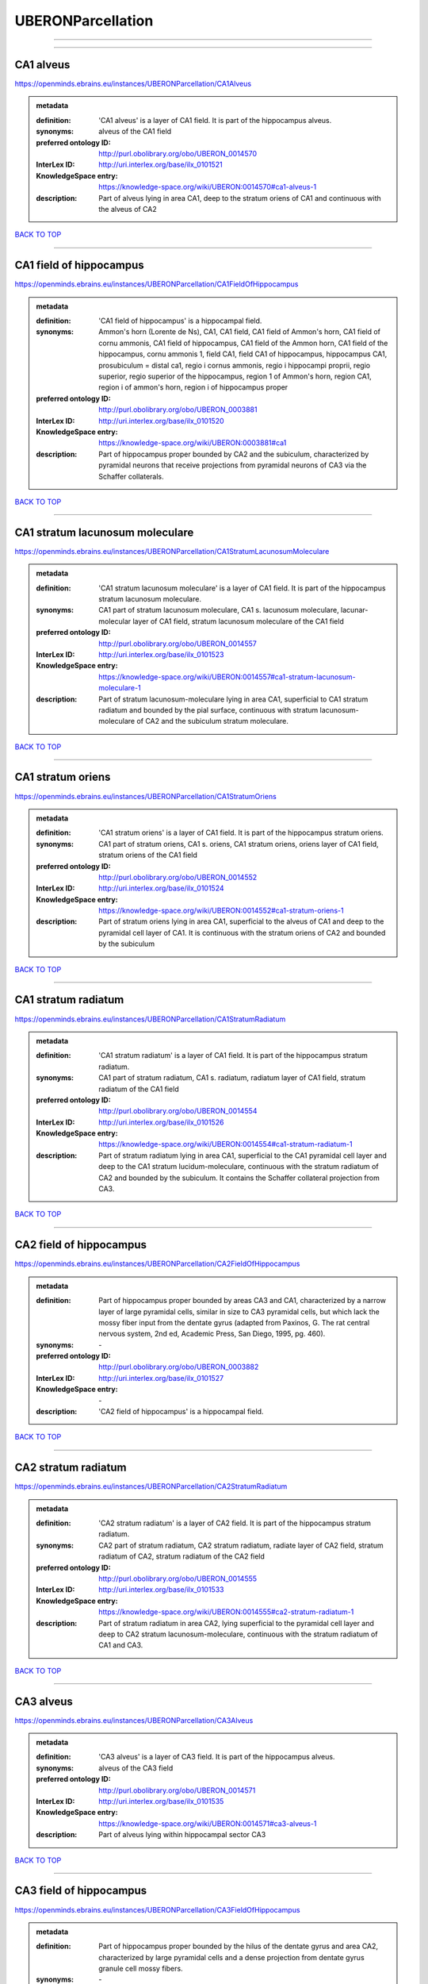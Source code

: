 ##################
UBERONParcellation
##################

------------

------------

CA1 alveus
----------

https://openminds.ebrains.eu/instances/UBERONParcellation/CA1Alveus

.. admonition:: metadata

   :definition: 'CA1 alveus' is a layer of CA1 field. It is part of the hippocampus alveus.
   :synonyms: alveus of the CA1 field
   :preferred ontology ID: http://purl.obolibrary.org/obo/UBERON_0014570
   :InterLex ID: http://uri.interlex.org/base/ilx_0101521
   :KnowledgeSpace entry: https://knowledge-space.org/wiki/UBERON:0014570#ca1-alveus-1
   :description: Part of alveus lying in area CA1, deep to the stratum oriens of CA1 and continuous with the alveus of CA2

`BACK TO TOP <UBERONParcellation_>`_

------------

CA1 field of hippocampus
------------------------

https://openminds.ebrains.eu/instances/UBERONParcellation/CA1FieldOfHippocampus

.. admonition:: metadata

   :definition: 'CA1 field of hippocampus' is a hippocampal field.
   :synonyms: Ammon's horn (Lorente de Ns), CA1, CA1 field, CA1 field of Ammon's horn, CA1 field of cornu ammonis, CA1 field of hippocampus, CA1 field of the Ammon horn, CA1 field of the hippocampus, cornu ammonis 1, field CA1, field CA1 of hippocampus, hippocampus CA1, prosubiculum = distal ca1, regio i cornus ammonis, regio i hippocampi proprii, regio superior, regio superior of the hippocampus, region 1 of Ammon's horn, region CA1, region i of ammon's horn, region i of hippocampus proper
   :preferred ontology ID: http://purl.obolibrary.org/obo/UBERON_0003881
   :InterLex ID: http://uri.interlex.org/base/ilx_0101520
   :KnowledgeSpace entry: https://knowledge-space.org/wiki/UBERON:0003881#ca1
   :description: Part of hippocampus proper bounded by CA2 and the subiculum, characterized by pyramidal neurons that receive projections from pyramidal neurons of CA3 via the Schaffer collaterals.

`BACK TO TOP <UBERONParcellation_>`_

------------

CA1 stratum lacunosum moleculare
--------------------------------

https://openminds.ebrains.eu/instances/UBERONParcellation/CA1StratumLacunosumMoleculare

.. admonition:: metadata

   :definition: 'CA1 stratum lacunosum moleculare' is a layer of CA1 field. It is part of the hippocampus stratum lacunosum moleculare.
   :synonyms: CA1 part of stratum lacunosum moleculare, CA1 s. lacunosum moleculare, lacunar-molecular layer of CA1 field, stratum lacunosum moleculare of the CA1 field
   :preferred ontology ID: http://purl.obolibrary.org/obo/UBERON_0014557
   :InterLex ID: http://uri.interlex.org/base/ilx_0101523
   :KnowledgeSpace entry: https://knowledge-space.org/wiki/UBERON:0014557#ca1-stratum-lacunosum-moleculare-1
   :description: Part of stratum lacunosum-moleculare lying in area CA1, superficial to CA1 stratum radiatum and bounded by the pial surface, continuous with stratum lacunosum-moleculare of CA2 and the subiculum stratum moleculare.

`BACK TO TOP <UBERONParcellation_>`_

------------

CA1 stratum oriens
------------------

https://openminds.ebrains.eu/instances/UBERONParcellation/CA1StratumOriens

.. admonition:: metadata

   :definition: 'CA1 stratum oriens' is a layer of CA1 field. It is part of the hippocampus stratum oriens.
   :synonyms: CA1 part of stratum oriens, CA1 s. oriens, CA1 stratum oriens, oriens layer of CA1 field, stratum oriens of the CA1 field
   :preferred ontology ID: http://purl.obolibrary.org/obo/UBERON_0014552
   :InterLex ID: http://uri.interlex.org/base/ilx_0101524
   :KnowledgeSpace entry: https://knowledge-space.org/wiki/UBERON:0014552#ca1-stratum-oriens-1
   :description: Part of stratum oriens lying in area CA1, superficial to the alveus of CA1 and deep to the pyramidal cell layer of CA1.  It is continuous with the stratum oriens of CA2 and bounded by the subiculum

`BACK TO TOP <UBERONParcellation_>`_

------------

CA1 stratum radiatum
--------------------

https://openminds.ebrains.eu/instances/UBERONParcellation/CA1StratumRadiatum

.. admonition:: metadata

   :definition: 'CA1 stratum radiatum' is a layer of CA1 field. It is part of the hippocampus stratum radiatum.
   :synonyms: CA1 part of stratum radiatum, CA1 s. radiatum, radiatum layer of CA1 field, stratum radiatum of the CA1 field
   :preferred ontology ID: http://purl.obolibrary.org/obo/UBERON_0014554
   :InterLex ID: http://uri.interlex.org/base/ilx_0101526
   :KnowledgeSpace entry: https://knowledge-space.org/wiki/UBERON:0014554#ca1-stratum-radiatum-1
   :description: Part of stratum radiatum lying in area CA1, superficial to the CA1 pyramidal cell layer and deep to the CA1 stratum lucidum-moleculare, continuous with the stratum radiatum of CA2 and bounded by the subiculum. It contains the Schaffer collateral projection from CA3.

`BACK TO TOP <UBERONParcellation_>`_

------------

CA2 field of hippocampus
------------------------

https://openminds.ebrains.eu/instances/UBERONParcellation/CA2FieldOfHippocampus

.. admonition:: metadata

   :definition: Part of hippocampus proper bounded by areas CA3 and CA1, characterized by a narrow layer of large pyramidal cells, similar in size to CA3 pyramidal cells, but which lack the mossy fiber input from the dentate gyrus (adapted from Paxinos, G. The rat central nervous system, 2nd ed, Academic Press, San Diego, 1995, pg. 460).
   :synonyms: \-
   :preferred ontology ID: http://purl.obolibrary.org/obo/UBERON_0003882
   :InterLex ID: http://uri.interlex.org/base/ilx_0101527
   :KnowledgeSpace entry: \-
   :description: 'CA2 field of hippocampus' is a hippocampal field.

`BACK TO TOP <UBERONParcellation_>`_

------------

CA2 stratum radiatum
--------------------

https://openminds.ebrains.eu/instances/UBERONParcellation/CA2StratumRadiatum

.. admonition:: metadata

   :definition: 'CA2 stratum radiatum' is a layer of CA2 field. It is part of the hippocampus stratum radiatum.
   :synonyms: CA2 part of stratum radiatum, CA2 stratum radiatum, radiate layer of CA2 field, stratum radiatum of CA2, stratum radiatum of the CA2 field
   :preferred ontology ID: http://purl.obolibrary.org/obo/UBERON_0014555
   :InterLex ID: http://uri.interlex.org/base/ilx_0101533
   :KnowledgeSpace entry: https://knowledge-space.org/wiki/UBERON:0014555#ca2-stratum-radiatum-1
   :description: Part of stratum radiatum in area CA2,  lying superficial to the pyramidal cell layer and deep to CA2  stratum lacunosum-moleculare, continuous with the stratum radiatum of CA1 and CA3.

`BACK TO TOP <UBERONParcellation_>`_

------------

CA3 alveus
----------

https://openminds.ebrains.eu/instances/UBERONParcellation/CA3Alveus

.. admonition:: metadata

   :definition: 'CA3 alveus' is a layer of CA3 field. It is part of the hippocampus alveus.
   :synonyms: alveus of the CA3 field
   :preferred ontology ID: http://purl.obolibrary.org/obo/UBERON_0014571
   :InterLex ID: http://uri.interlex.org/base/ilx_0101535
   :KnowledgeSpace entry: https://knowledge-space.org/wiki/UBERON:0014571#ca3-alveus-1
   :description: Part of alveus lying within hippocampal sector CA3

`BACK TO TOP <UBERONParcellation_>`_

------------

CA3 field of hippocampus
------------------------

https://openminds.ebrains.eu/instances/UBERONParcellation/CA3FieldOfHippocampus

.. admonition:: metadata

   :definition: Part of hippocampus proper bounded by the hilus of the dentate gyrus and area CA2, characterized by large pyramidal cells and a dense projection from dentate gyrus granule cell mossy fibers.
   :synonyms: \-
   :preferred ontology ID: http://purl.obolibrary.org/obo/UBERON_0003883
   :InterLex ID: http://uri.interlex.org/base/ilx_0101534
   :KnowledgeSpace entry: \-
   :description: 'CA3 field of hippocampus' is a hippocampal field.

`BACK TO TOP <UBERONParcellation_>`_

------------

CA3 stratum radiatum
--------------------

https://openminds.ebrains.eu/instances/UBERONParcellation/CA3StratumRadiatum

.. admonition:: metadata

   :definition: 'CA3 stratum radiatum' is a layer of CA3 field. It is part of the hippocampus stratum radiatum.
   :synonyms: CA3 part of stratum radiatum, CA3 s. radiatum, CA3 stratum radiatum, radiate layer of CA3 field, stratum radiatum of the CA3 field
   :preferred ontology ID: http://purl.obolibrary.org/obo/UBERON_0014556
   :InterLex ID: http://uri.interlex.org/base/ilx_0101542
   :KnowledgeSpace entry: https://knowledge-space.org/wiki/UBERON:0014556#ca3-stratum-radiatum-1
   :description: Part of stratum radiatum in area CA3,  lying superficial to the stratum lucidum and deep to CA3  stratum lacunosum-moleculare.

`BACK TO TOP <UBERONParcellation_>`_

------------

abducens nucleus
----------------

https://openminds.ebrains.eu/instances/UBERONParcellation/abducensNucleus

.. admonition:: metadata

   :definition: 'Abducens nucleus' is a cranial nerve nucleus, brainstem nucleus and hindbrain nucleus. It is part of the pons.
   :synonyms: \-
   :preferred ontology ID: http://purl.obolibrary.org/obo/UBERON_0002682
   :InterLex ID: http://uri.interlex.org/base/ilx_0100175
   :KnowledgeSpace entry: https://knowledge-space.org/wiki/UBERON:0002682#abducens-nucleus-1
   :description: Nucleus located beneath the floor of the 4th ventricle in the pontine tegmentum, containing motor neurons innervating the lateral rectus muscle of the eye (Brodal, Neurological Anatomy, 3rd ed., 1981, pg 533).

`BACK TO TOP <UBERONParcellation_>`_

------------

accessory abducens nucleus
--------------------------

https://openminds.ebrains.eu/instances/UBERONParcellation/accessoryAbducensNucleus

.. admonition:: metadata

   :definition: 'Accessory abducens nucleus' is a nucleus of pontine reticular formation.
   :synonyms: ACVI
   :preferred ontology ID: http://purl.obolibrary.org/obo/UBERON_0035976
   :InterLex ID: http://uri.interlex.org/base/ilx_0100207
   :KnowledgeSpace entry: https://knowledge-space.org/wiki/UBERON:0035976#accessory-abducens-nucleus
   :description: A small cluster of neurons in the pontine reticular formation in some mammals, containing the majority of motoneurons innervating theretractor bulbi muscles of the eye

`BACK TO TOP <UBERONParcellation_>`_

------------

accessory basal amygdaloid nucleus
----------------------------------

https://openminds.ebrains.eu/instances/UBERONParcellation/accessoryBasalAmygdaloidNucleus

.. admonition:: metadata

   :definition: 'Accessory basal amygdaloid nucleus' is a telencephalic nucleus. It is part of the basolateral amygdaloid nuclear complex.
   :synonyms: ABA, accessory basal nucleus, accessory basal nucleus of amygdala, accessory basal nucleus of the amygdala, basal amygdaloid nucleus, basomedial nucleus (accessory basal nucleus), basomedial nucleus (De Olmos), basomedial nucleus (de olmos), basomedial nucleus of amygdala, basomedial nucleus of the amygdala, medial part, medial principal nucleus, nucleus amygdalae basalis accessorius, nucleus amygdaloideus basalis, nucleus amygdaloideus basomedialis, nucleus basalis accessorius amygdalae, pars medialis
   :preferred ontology ID: http://purl.obolibrary.org/obo/UBERON_0002885
   :InterLex ID: http://uri.interlex.org/base/ilx_0100209
   :KnowledgeSpace entry: https://knowledge-space.org/wiki/UBERON:0002885#accessory-basal-amygdaloid-nucleus-1
   :description: \-

`BACK TO TOP <UBERONParcellation_>`_

------------

accessory cuneate nucleus
-------------------------

https://openminds.ebrains.eu/instances/UBERONParcellation/accessoryCuneateNucleus

.. admonition:: metadata

   :definition: 'Accessory cuneate nucleus' is a nucleus of medulla oblongata.
   :synonyms: ACu, external cuneate nucleus, external cuneate nucleus (Monakow, Blumenau 1891), lateral cuneate nucleus, nucleus cuneatis externus, nucleus cuneatus accessorius, nucleus cuneatus lateralis, nucleus funiculi cuneatus externus, nucleus Monakow, nucleus of corpus restiforme
   :preferred ontology ID: http://purl.obolibrary.org/obo/UBERON_0002864
   :InterLex ID: http://uri.interlex.org/base/ilx_0100211
   :KnowledgeSpace entry: https://knowledge-space.org/wiki/UBERON:0002864#accessory-cuneate-nucleus-1
   :description: The accessory cuneate nucleus is located lateral to the cuneate nucleus in the medulla oblongata at the level of the sensory decussation. It receives input from cervical spinal nerves and transmits that information to the cerebellum. These fibers are called cuneocerebellar fibers. In this function, the accessory cuneate nucleus is comparable to the upper extremity portion of the posterior spinocerebellar tract. [WP,unvetted].

`BACK TO TOP <UBERONParcellation_>`_

------------

accessory medullary lamina of globus pallidus
---------------------------------------------

https://openminds.ebrains.eu/instances/UBERONParcellation/accessoryMedullaryLaminaOfGlobusPallidus

.. admonition:: metadata

   :definition: 'Accessory medullary lamina of globus pallidus' is a white matter lamina of cerebral hemisphere. It is part of the medial globus pallidus.
   :synonyms: accessory medullar lamina of pallidum, accessory medullary lamina, accessory medullary lamina of corpus striatum, accessory medullary lamina of globus pallidus, accessory medullary lamina of pallidum, accessory medullary lamina pallidus, incomplete medullary lamina of globus pallidus, incomplete medullary lamina of the globus pallidus, lamella pallidi incompleta, lamina medullaris accessoria, lamina medullaris accessoria corporis striati, lamina medullaris incompleta pallidi, lamina pallidi incompleta
   :preferred ontology ID: http://purl.obolibrary.org/obo/UBERON_0002763
   :InterLex ID: http://uri.interlex.org/base/ilx_0100214
   :KnowledgeSpace entry: https://knowledge-space.org/wiki/UBERON:0002763#accessory-medullary-lamina
   :description: Thin bundle of myelinated axons that divides the medial pallidal segment into outer and inner portions (Carpenter, Core Text of Neuroanatomy, 3rd ed., 1985, pg. 303).

`BACK TO TOP <UBERONParcellation_>`_

------------

accessory nerve fiber bundle
----------------------------

https://openminds.ebrains.eu/instances/UBERONParcellation/accessoryNerveFiberBundle

.. admonition:: metadata

   :definition: 'Accessory nerve fiber bundle' is a neuron projection bundle and central nervous system cell part cluster. It is part of the medulla oblongata.
   :synonyms: accessory nerve fiber bundle, accessory nerve fibers, accessory nerve tract, eleventh cranial nerve fibers, fibrae nervi accessorius
   :preferred ontology ID: http://purl.obolibrary.org/obo/UBERON_0006117
   :InterLex ID: http://uri.interlex.org/base/ilx_0100215
   :KnowledgeSpace entry: https://knowledge-space.org/wiki/UBERON:0006117#accessory-nerve-fiber-bundle-1
   :description: Fibers of the accessory nerve (11th cranial nerve) contained within the medulla

`BACK TO TOP <UBERONParcellation_>`_

------------

accessory nerve root
--------------------

https://openminds.ebrains.eu/instances/UBERONParcellation/accessoryNerveRoot

.. admonition:: metadata

   :definition: A nerve root that is part of a accessory XI nerve.
   :synonyms: \-
   :preferred ontology ID: http://purl.obolibrary.org/obo/UBERON_0014615
   :InterLex ID: http://uri.interlex.org/base/ilx_0723817
   :KnowledgeSpace entry: https://knowledge-space.org/wiki/UBERON:0014615#accessory-nerve-root-1
   :description: 'Accessory nerve root' is a nerve root.

`BACK TO TOP <UBERONParcellation_>`_

------------

adenohypophysis
---------------

https://openminds.ebrains.eu/instances/UBERONParcellation/adenohypophysis

.. admonition:: metadata

   :definition: 'Adenohypophysis' is part of the pituitary gland.
   :synonyms: AHP, anterior hypophysis, anterior lobe, anterior lobe (hypophysis), anterior lobe of hypophysis, anterior lobe of pituitary, anterior lobe of pituitary gland, anterior lobe of the pituitary, anterior pituitary, anterior pituitary gland, cranial lobe, lobus anterior, lobus anterior (glandula pituitaria), lobus anterior hypophysis, pituitary anterior lobe, pituitary gland, pituitary glandanterior lobe, rostral lobe
   :preferred ontology ID: http://purl.obolibrary.org/obo/UBERON_0002196
   :InterLex ID: http://uri.interlex.org/base/ilx_0100315
   :KnowledgeSpace entry: https://knowledge-space.org/wiki/UBERON:0002196#adenohypophysis-1
   :description: The adenohypophysis, which consists of the anterior and intermediate lobes of the pituitary gland, contains several types of endocrine cells, which secrete systemic hormones such as adenocorticotropic hormone (ACTH), GH, LH/FSH, TSH and prolactin in response to hypothalamus-derived releasing hormones (PMID:     22080957).

`BACK TO TOP <UBERONParcellation_>`_

------------

aggregate regional part of brain
--------------------------------

https://openminds.ebrains.eu/instances/UBERONParcellation/aggregateRegionalPartOfBrain

.. admonition:: metadata

   :definition: 'Aggregate regional part of brain' is an anatomical entity. It is part of the brain.
   :synonyms: set of nuclei of neuraxis
   :preferred ontology ID: http://purl.obolibrary.org/obo/UBERON_0010009
   :InterLex ID: http://uri.interlex.org/base/ilx_0100410
   :KnowledgeSpace entry: https://knowledge-space.org/wiki/UBERON:0010009#aggregate-regional-part-of-brain-1
   :description: A regional part of brain consisting of multiple brain regions that are not related through a simple volummetric part of hierarchy, e.g., basal ganglia.

`BACK TO TOP <UBERONParcellation_>`_

------------

alar central lobule
-------------------

https://openminds.ebrains.eu/instances/UBERONParcellation/alarCentralLobule

.. admonition:: metadata

   :definition: The lobulus centralis is a small square lobule, situated in the anterior cerebellar notch. It overlaps the lingula, from which it is separated by the precentral fissure; laterally, it extends along the upper and anterior part of each hemisphere, where it forms a wing-like prolongation, the alar central lobule. [WP,unvetted].
   :synonyms: \-
   :preferred ontology ID: http://purl.obolibrary.org/obo/UBERON_0003013
   :InterLex ID: http://uri.interlex.org/base/ilx_0100438
   :KnowledgeSpace entry: https://knowledge-space.org/wiki/UBERON:0003013#alar-central-lobule-1
   :description: 'Alar central lobule' is a cerebellum hemisphere lobule.

`BACK TO TOP <UBERONParcellation_>`_

------------

allocortex
----------

https://openminds.ebrains.eu/instances/UBERONParcellation/allocortex

.. admonition:: metadata

   :definition: 'Allocortex' is a regional part of brain. It is part of the cerebral cortex.
   :synonyms: allocortex (Stephan), heterogenetic cortex, heterogenetic formations, intercalated nucleus of the medulla, nucleus intercalatus (staderini), transitional cortex
   :preferred ontology ID: http://purl.obolibrary.org/obo/UBERON_0014734
   :InterLex ID: http://uri.interlex.org/base/ilx_0100473
   :KnowledgeSpace entry: https://knowledge-space.org/wiki/UBERON:0014734#allocortex
   :description: One of two types of cerebral cortex defined on the basis of cytoarchitecture and fetal development. The other is neocortex. Allocortex does not pass through a prenatal phase of six-layered structure and has three or four layers in the mature brain ( Schiebler-1999 ). Allocortex has three subtypes: paleocortex, archicortex and periallocortex. This definition differs from that in some older sources, which excluded the olfactory bulb and the accessory olfactory bulb ( Carpenter-1983 ).

`BACK TO TOP <UBERONParcellation_>`_

------------

amiculum of dentate nucleus
---------------------------

https://openminds.ebrains.eu/instances/UBERONParcellation/amiculumOfDentateNucleus

.. admonition:: metadata

   :definition: 'Amiculum of dentate nucleus' is a white matter of metencephalon and amiculum. It is part of the dentate nucleus.
   :synonyms: amdt, amiculum nuclei dentati, amiculum of the dentate nucleus, dentate nuclear amiculum
   :preferred ontology ID: http://purl.obolibrary.org/obo/UBERON_0002568
   :InterLex ID: http://uri.interlex.org/base/ilx_0100532
   :KnowledgeSpace entry: https://knowledge-space.org/wiki/UBERON:0002568#amiculum-of-dentate-nucleus-1
   :description: \-

`BACK TO TOP <UBERONParcellation_>`_

------------

Ammon's horn
------------

https://openminds.ebrains.eu/instances/UBERONParcellation/ammonsHorn

.. admonition:: metadata

   :definition: 'Ammon's horn' is a regional part of brain. It is part of the limbic system, hippocampal formation and limbic lobe.
   :synonyms: ammon gyrus, ammon horn, Ammon horn fields, Ammon's horn, Ammons horn, cornu ammonis, Hip, hippocampus, hippocampus major, hippocampus proper, hippocampus proprius
   :preferred ontology ID: http://purl.obolibrary.org/obo/UBERON_0001954
   :InterLex ID: http://uri.interlex.org/base/ilx_0105021
   :KnowledgeSpace entry: https://knowledge-space.org/wiki/UBERON:0001954#hippocampus
   :description: A part of the hippocampal formation consisting of a three layered cortex located in the forebrain bordered by the medial surface of the lateral ventricle, the dentate gyrus and the subiculum.  It has 3 subfields termed CA1, CA2 and CA3. The term hippocampus is often used synonymously with  hippocampal formation which consists of the hippocampus proper or Cornu Ammonis, the dentate gyrus and the subiculum.

`BACK TO TOP <UBERONParcellation_>`_

------------

amygdala
--------

https://openminds.ebrains.eu/instances/UBERONParcellation/amygdala

.. admonition:: metadata

   :definition: 'Amygdala' is a basal ganglion and cerebral hemisphere gray matter. It is part of the limbic system and temporal lobe.
   :synonyms: amygdaloid area, amygdaloid body, amygdaloid complex, amygdaloid nuclear complex, amygdaloid nuclear group, amygdaloid nuclear groups, amygdaloid nucleus, archistriatum, Archistriatum, corpus amygdalae, corpus amygdaloideum, nucleus amygdalae
   :preferred ontology ID: http://purl.obolibrary.org/obo/UBERON_0001876
   :InterLex ID: http://uri.interlex.org/base/ilx_0100573
   :KnowledgeSpace entry: https://knowledge-space.org/wiki/UBERON:0001876#amygdala-1
   :description: Subcortical brain region lying anterior to the hippocampal formation in the temporal lobe and anterior to the temporal horn of the lateral ventricle in some species.  It is usually subdivided into several groups.  Functionally, it is not considered a unitary structure (MM).

`BACK TO TOP <UBERONParcellation_>`_

------------

angular gyrus
-------------

https://openminds.ebrains.eu/instances/UBERONParcellation/angularGyrus

.. admonition:: metadata

   :definition: 'Angular gyrus' is a gyrus. It is part of the parietal lobe.
   :synonyms: AG, gyrus angularis, gyrus parietalis inferior, middle part of inferior parietal lobule, prelunate gyrus, preoccipital gyrus
   :preferred ontology ID: http://purl.obolibrary.org/obo/UBERON_0002686
   :InterLex ID: http://uri.interlex.org/base/ilx_0100627
   :KnowledgeSpace entry: https://knowledge-space.org/wiki/UBERON:0002686#angular-gyrus-1
   :description: Part of inferior parietal lobule formed by the cortex surrounding the upturned end of the superior temporal sulcus (Nolte, The Human Brain, 6th ed, 2009, pg 659)

`BACK TO TOP <UBERONParcellation_>`_

------------

annectant gyrus
---------------

https://openminds.ebrains.eu/instances/UBERONParcellation/annectantGyrus

.. admonition:: metadata

   :definition: 'Annectant gyrus' is an occipital gyrus.
   :synonyms: annectant gyrus
   :preferred ontology ID: http://purl.obolibrary.org/obo/UBERON_0026137
   :InterLex ID: http://uri.interlex.org/base/ilx_0100647
   :KnowledgeSpace entry: https://knowledge-space.org/wiki/UBERON:0026137#annectant-gyrus-1
   :description: \-

`BACK TO TOP <UBERONParcellation_>`_

------------

ansa lenticularis
-----------------

https://openminds.ebrains.eu/instances/UBERONParcellation/ansaLenticularis

.. admonition:: metadata

   :definition: 'Ansa lenticularis' is a diencephalic white matter. It is part of the ventral thalamus.
   :synonyms: al, ansa lenticularis in thalamo, ansa lenticularis in thalamus, ventral peduncle of lateral forebrain bundle
   :preferred ontology ID: http://purl.obolibrary.org/obo/UBERON_0009641
   :InterLex ID: http://uri.interlex.org/base/ilx_0100654
   :KnowledgeSpace entry: https://knowledge-space.org/wiki/UBERON:0009641#ansa-lenticularis-1
   :description: White matter bundle containing part of the projection of the globus pallidus to the thalamus, forming a compact, conspicuous bundle running beneath the internal capsule and hooking around its medial edge (Nolte, The Human Brain, 6th ed., 2009, pg 659)

`BACK TO TOP <UBERONParcellation_>`_

------------

ansiform lobule crus I
----------------------

https://openminds.ebrains.eu/instances/UBERONParcellation/ansiformLobuleCrusI

.. admonition:: metadata

   :definition: \-
   :synonyms: crus I of the ansiform lobule (HVII), crus primum lobuli ansiformis cerebelli [h vii a], first crus of ansiform lobule of cerebellum [hVIIa], hemispheric lobule VIIA, lobulus ansiform crus I, lobulus semilunaris superior, lobulus semilunaris superior cerebelli, posterior superior lobule, semilunar lobule-1 (superior), superior semilunar lobule, superior semilunar lobule of cerebellum
   :preferred ontology ID: http://purl.obolibrary.org/obo/UBERON_0005976
   :InterLex ID: http://uri.interlex.org/base/ilx_0104941
   :KnowledgeSpace entry: https://knowledge-space.org/wiki/UBERON:0005976#hemispheric-lobule-viia
   :description: \-

`BACK TO TOP <UBERONParcellation_>`_

------------

ansiform lobule crus II
-----------------------

https://openminds.ebrains.eu/instances/UBERONParcellation/ansiformLobuleCrusII

.. admonition:: metadata

   :definition: \-
   :synonyms: crus II of the ansiform lobule (HVII), crus secundum lobuli ansiformis cerebelli [hVII A], hemispheric lobule VIIBi, inferior semilunar lobule, inferior semilunar lobule of cerebellum, lobulus ansiform crus II, lobulus semilunaris inferior, lobulus semilunaris inferior cerebelli, posterior inferior lobule, second crus of ansiform lobule of cerebellum [hVIIa], semilunar lobule-2 (inferior)
   :preferred ontology ID: http://purl.obolibrary.org/obo/UBERON_0005977
   :InterLex ID: http://uri.interlex.org/base/ilx_0104942
   :KnowledgeSpace entry: https://knowledge-space.org/wiki/NLXANAT:20081209#ansiform-lobule-crus-ii
   :description: \-

`BACK TO TOP <UBERONParcellation_>`_

------------

anterior amygdaloid area
------------------------

https://openminds.ebrains.eu/instances/UBERONParcellation/anteriorAmygdaloidArea

.. admonition:: metadata

   :definition: 'Anterior amygdaloid area' is a cerebral hemisphere gray matter. It is part of the corticomedial nuclear complex.
   :synonyms: AA, anterior amygaloid area, anterior amygdalar area, anterior cortical nucleus, area amydaliformis anterior, area amygdaloidea anterior, area anterior amygdalae
   :preferred ontology ID: http://purl.obolibrary.org/obo/UBERON_0002890
   :InterLex ID: http://uri.interlex.org/base/ilx_0100670
   :KnowledgeSpace entry: https://knowledge-space.org/wiki/UBERON:0002890#anterior-amygdaloid-area-1
   :description: \-

`BACK TO TOP <UBERONParcellation_>`_

------------

anterior calcarine sulcus
-------------------------

https://openminds.ebrains.eu/instances/UBERONParcellation/anteriorCalcarineSulcus

.. admonition:: metadata

   :definition: \-
   :synonyms: \-
   :preferred ontology ID: http://purl.obolibrary.org/obo/UBERON_0002582
   :InterLex ID: http://uri.interlex.org/base/ilx_0100672
   :KnowledgeSpace entry: https://knowledge-space.org/wiki/UBERON:0002582#anterior-calcarine-sulcus-1
   :description: 'Anterior calcarine sulcus' is a sulcus of brain.

`BACK TO TOP <UBERONParcellation_>`_

------------

anterior cingulate cortex
-------------------------

https://openminds.ebrains.eu/instances/UBERONParcellation/anteriorCingulateCortex

.. admonition:: metadata

   :definition: 'Anterior cingulate cortex' is a regional part of brain. It is part of the cingulate cortex.
   :synonyms: ACC, anterior cingulate
   :preferred ontology ID: http://purl.obolibrary.org/obo/UBERON_0009835
   :InterLex ID: http://uri.interlex.org/base/ilx_0100689
   :KnowledgeSpace entry: https://knowledge-space.org/wiki/UBERON:0009835#anterior-cingulate-cortex
   :description: The frontal part of the cingulate cortex that resembles a collar form around the corpus callosum. It includes both the ventral and dorsal areas of the cingulate cortex. http://en.wikipedia.org/wiki/File:Gray727.svg

`BACK TO TOP <UBERONParcellation_>`_

------------

anterior cingulate gyrus
------------------------

https://openminds.ebrains.eu/instances/UBERONParcellation/anteriorCingulateGyrus

.. admonition:: metadata

   :definition: 'Anterior cingulate gyrus' is a gyrus. It is part of the cingulate gyrus and anterior cingulate cortex.
   :synonyms: ACG, anterior cingulate, anterior division, cGa, cingulate gyrus, cortex cingularis anterior, gyrus cinguli anterior, gyrus limbicus anterior
   :preferred ontology ID: http://purl.obolibrary.org/obo/UBERON_0002756
   :InterLex ID: http://uri.interlex.org/base/ilx_0100690
   :KnowledgeSpace entry: https://knowledge-space.org/wiki/UBERON:0002756#anterior-cingulate-gyrus-1
   :description: \-

`BACK TO TOP <UBERONParcellation_>`_

------------

anterior column of fornix
-------------------------

https://openminds.ebrains.eu/instances/UBERONParcellation/anteriorColumnOfFornix

.. admonition:: metadata

   :definition: 'Anterior column of fornix' is a cerebral hemisphere white matter. It is part of the fornix of brain.
   :synonyms: anterior column of fornix, anterior crus of fornix, anterior pillar of fornix, columna fornicis anterior, crus anterius, fornix
   :preferred ontology ID: http://purl.obolibrary.org/obo/UBERON_0002940
   :InterLex ID: http://uri.interlex.org/base/ilx_0100691
   :KnowledgeSpace entry: https://knowledge-space.org/wiki/UBERON:0002940#anterior-column-of-fornix-1
   :description: \-

`BACK TO TOP <UBERONParcellation_>`_

------------

anterior commissure
-------------------

https://openminds.ebrains.eu/instances/UBERONParcellation/anteriorCommissure

.. admonition:: metadata

   :definition: A bundle of myelinated nerve fibers passing transversely through the lamina terminalis and connecting symmetrical parts of the two cerebral hemispheres; it consists of a smaller anterior part (pars anterior commissurae anterioris) and a larger posterior part (pars posterior commissurae anterioris).
   :synonyms: \-
   :preferred ontology ID: http://purl.obolibrary.org/obo/UBERON_0000935
   :InterLex ID: http://uri.interlex.org/base/ilx_0100692
   :KnowledgeSpace entry: https://knowledge-space.org/wiki/UBERON:0000935#anterior-commissure-1
   :description: 'Anterior commissure' is an intercerebral commissure and ventral commissure.

`BACK TO TOP <UBERONParcellation_>`_

------------

anterior commissure anterior part
---------------------------------

https://openminds.ebrains.eu/instances/UBERONParcellation/anteriorCommissureAnteriorPart

.. admonition:: metadata

   :definition: 'Anterior commissure anterior part' is a commissure of telencephalon. It is part of the anterior commissure.
   :synonyms: anterior commissure, anterior commissure olfactory limb, anterior commissure pars anterior, anterior part, anterior part of anterior commissure, commissura anterior, commissura rostralis, crus anterius, olfactory limb, olfactory limb of anterior commissure, olfactory part of anterior commissure, pars anterior, pars anterior commissurae anterioris, pars olfactoria, pars olfactoria commissurae anterioris
   :preferred ontology ID: http://purl.obolibrary.org/obo/UBERON_0003039
   :InterLex ID: http://uri.interlex.org/base/ilx_0100693
   :KnowledgeSpace entry: https://knowledge-space.org/wiki/UBERON:0003039#anterior-commissure-anterior-part-1
   :description: The part of the anterior commissure that contains fibers interconnecting the anterior olfactory nucleus in each hemisphere.  The fibers extend from the commissural region of the anterior commissure anteriorly into the olfactory bulb.  Within the commissural portion, the fibers lie in the anterior portion, but cannot be easily distinguished from the posterior fibers on gross dissection.  (Adapted from Heimer, 1996)

`BACK TO TOP <UBERONParcellation_>`_

------------

anterior horn of lateral ventricle
----------------------------------

https://openminds.ebrains.eu/instances/UBERONParcellation/anteriorHornOfLateralVentricle

.. admonition:: metadata

   :definition: 'Anterior horn of lateral ventricle' is a telencephalic ventricle.
   :synonyms: anterior horn of lateral ventricle, cornu anterius, cornu anterius (ventriculi lateralis), cornu anterius ventriculi lateralis, cornu frontale (ventriculi lateralis), cornu frontale ventriculi lateralis, frontal horn of lateral ventricle, ventriculus lateralis
   :preferred ontology ID: http://purl.obolibrary.org/obo/UBERON_0002651
   :InterLex ID: http://uri.interlex.org/base/ilx_0100702
   :KnowledgeSpace entry: https://knowledge-space.org/wiki/UBERON:0002651#anterior-horn-of-lateral-ventricle-1
   :description: Part of the lateral ventricle that extends anteriorly into the frontal lobes, bordered by the head of the caudate nucleus on the lateral side (Adapted from Heimer, 1996)

`BACK TO TOP <UBERONParcellation_>`_

------------

anterior hypothalamic region
----------------------------

https://openminds.ebrains.eu/instances/UBERONParcellation/anteriorHypothalamicRegion

.. admonition:: metadata

   :definition: 'Anterior hypothalamic region' is a regional part of brain. It is part of the hypothalamus.
   :synonyms: AHR, anterior hypothalamic area, anterior hypothalamus, chiasmal zone, preoptic division
   :preferred ontology ID: http://purl.obolibrary.org/obo/UBERON_0002550
   :InterLex ID: http://uri.interlex.org/base/ilx_0100710
   :KnowledgeSpace entry: https://knowledge-space.org/wiki/UBERON:0002550#anterior-hypothalamic-region-1
   :description: \-

`BACK TO TOP <UBERONParcellation_>`_

------------

anterior limb of internal capsule
---------------------------------

https://openminds.ebrains.eu/instances/UBERONParcellation/anteriorLimbOfInternalCapsule

.. admonition:: metadata

   :definition: 'Anterior limb of internal capsule' is a limb of internal capsule of telencephalon.
   :synonyms: anterior internal capsule, anterior limb, capsula interna, crus anterius capsulae internae, pars anterior
   :preferred ontology ID: http://purl.obolibrary.org/obo/UBERON_0014526
   :InterLex ID: http://uri.interlex.org/base/ilx_0100712
   :KnowledgeSpace entry: https://knowledge-space.org/wiki/UBERON:0014526#anterior-limb-of-internal-capsule-1
   :description: Portion of internal capsule lying between the lenticular nucleus and the head of the caudate nucleus.

`BACK TO TOP <UBERONParcellation_>`_

------------

anterior lobe of cerebellum
---------------------------

https://openminds.ebrains.eu/instances/UBERONParcellation/anteriorLobeOfCerebellum

.. admonition:: metadata

   :definition: The region of the cerebellum that is anterior to the primary fissure.
   :synonyms: \-
   :preferred ontology ID: http://purl.obolibrary.org/obo/UBERON_0002131
   :InterLex ID: http://uri.interlex.org/base/ilx_0100713
   :KnowledgeSpace entry: \-
   :description: 'Anterior lobe of cerebellum' is a cerebellum lobe.

`BACK TO TOP <UBERONParcellation_>`_

------------

anterior median eminence
------------------------

https://openminds.ebrains.eu/instances/UBERONParcellation/anteriorMedianEminence

.. admonition:: metadata

   :definition: 'Anterior median eminence' is a regional part of brain. It is part of the median eminence of neurohypophysis.
   :synonyms: AME, eminentia mediana anterior
   :preferred ontology ID: http://purl.obolibrary.org/obo/UBERON_0002648
   :InterLex ID: http://uri.interlex.org/base/ilx_0100714
   :KnowledgeSpace entry: https://knowledge-space.org/wiki/UBERON:0002648#anterior-median-eminence-1
   :description: \-

`BACK TO TOP <UBERONParcellation_>`_

------------

anterior median oculomotor nucleus
----------------------------------

https://openminds.ebrains.eu/instances/UBERONParcellation/anteriorMedianOculomotorNucleus

.. admonition:: metadata

   :definition: 'Anterior median oculomotor nucleus' is a brainstem nucleus and midbrain nucleus. It is part of the oculomotor nuclear complex.
   :synonyms: AM3, anterior medial visceral nucleus, anterior median nucleus of oculomotor nerve, anterior median nucleus of oculomotor nuclear complex, nucleus anteromedialis, nucleus nervi oculomotorii medianus anterior, nucleus visceralis anteromedialis, ventral medial nucleus of oculomotor nerve, ventral medial visceral nucleus
   :preferred ontology ID: http://purl.obolibrary.org/obo/UBERON_0002701
   :InterLex ID: http://uri.interlex.org/base/ilx_0100716
   :KnowledgeSpace entry: https://knowledge-space.org/wiki/UBERON:0002701#anterior-median-oculomotor-nucleus-1
   :description: \-

`BACK TO TOP <UBERONParcellation_>`_

------------

anterior nuclear group
----------------------

https://openminds.ebrains.eu/instances/UBERONParcellation/anteriorNuclearGroup

.. admonition:: metadata

   :definition: 'Anterior nuclear group' is a nucleus of dorsal thalamus.
   :synonyms: ANG, anterior group of thalamus, anterior group of the dorsal thalamus, anterior nuclear group, anterior nuclear group of thalamus, anterior nuclear group of the thalamus, anterior nuclei of thalamus, anterior nucleus of thalamus, anterior thalamic group, anterior thalamic nuclear group, anterior thalamic nuclei, anterior thalamic nucleus, anterior thalamus, dorsal thalamus anterior division, nuclei anterior thalami, nuclei anteriores (thalami), nuclei anteriores thalami, nuclei thalamicus anterior, nucleus anterior thalami, nucleus thalamicus anterior, rostral thalamic nucleus
   :preferred ontology ID: http://purl.obolibrary.org/obo/UBERON_0002788
   :InterLex ID: http://uri.interlex.org/base/ilx_0100718
   :KnowledgeSpace entry: https://knowledge-space.org/wiki/UBERON:0002788#anterior-nuclear-group-1
   :description: Mostly gray regional part of anterior thalamic region, consisting of the anterior medial, anterior dorsal and anterior lateral thalamic nuclei in primates.  In rodents, it consists of anterior medial and anterior ventral divisions, with several subdivisions of each, according to Paxinos (MM: 2006-10-26)

`BACK TO TOP <UBERONParcellation_>`_

------------

anterior nucleus of hypothalamus
--------------------------------

https://openminds.ebrains.eu/instances/UBERONParcellation/anteriorNucleusOfHypothalamus

.. admonition:: metadata

   :definition: 'Anterior nucleus of hypothalamus' is a preoptic nucleus.
   :synonyms: AH, anterior hypothalamic area, anterior hypothalamic area anterior part, anterior hypothalamic nucleus, anterior nucleus of the hypothalamus, anterior part, area hypothalamica rostralis, fundamental gray substance, nucleus anterior hypothalami, nucleus hypothalamicus anterior, parvocellular nucleus of hypothalamus
   :preferred ontology ID: http://purl.obolibrary.org/obo/UBERON_0002634
   :InterLex ID: http://uri.interlex.org/base/ilx_0100719
   :KnowledgeSpace entry: https://knowledge-space.org/wiki/UBERON:0002634#anterior-nucleus-of-hypothalamus-1
   :description: A loose heterogeneous collection of cells in the anterior hypothalamus, continuous rostrally with the medial and lateral preoptic areas and caudally with the tuber cinereum

`BACK TO TOP <UBERONParcellation_>`_

------------

anterior nucleus of hypothalamus central part
---------------------------------------------

https://openminds.ebrains.eu/instances/UBERONParcellation/anteriorNucleusOfHypothalamusCentralPart

.. admonition:: metadata

   :definition: 'Anterior nucleus of hypothalamus central part' is a regional part of brain. It is part of the anterior nucleus of hypothalamus.
   :synonyms: AHNc, anterior hypothalamic area, anterior hypothalamic area central part, anterior hypothalamic central part, anterior hypothalamic nucleus, anterior hypothalamic nucleus central part, anterior nucleus of hypothalamus central part, central part
   :preferred ontology ID: http://purl.obolibrary.org/obo/UBERON_0014590
   :InterLex ID: http://uri.interlex.org/base/ilx_0100720
   :KnowledgeSpace entry: https://knowledge-space.org/wiki/UBERON:0014590#anterior-nucleus-of-hypothalamus-central-part-1
   :description: \-

`BACK TO TOP <UBERONParcellation_>`_

------------

anterior nucleus of hypothalamus dorsal part
--------------------------------------------

https://openminds.ebrains.eu/instances/UBERONParcellation/anteriorNucleusOfHypothalamusDorsalPart

.. admonition:: metadata

   :definition: 'Anterior nucleus of hypothalamus dorsal part' is a regional part of brain. It is part of the anterior nucleus of hypothalamus.
   :synonyms: AHNd, anterior hypothalamic dorsal part, anterior hypothalamic nucleus, anterior hypothalamic nucleus dorsal part, anterior nucleus of hypothalamus dorsal part, dorsal part
   :preferred ontology ID: http://purl.obolibrary.org/obo/UBERON_0014592
   :InterLex ID: http://uri.interlex.org/base/ilx_0100721
   :KnowledgeSpace entry: https://knowledge-space.org/wiki/UBERON:0014592#anterior-nucleus-of-hypothalamus-dorsal-part-1
   :description: \-

`BACK TO TOP <UBERONParcellation_>`_

------------

anterior nucleus of hypothalamus posterior part
-----------------------------------------------

https://openminds.ebrains.eu/instances/UBERONParcellation/anteriorNucleusOfHypothalamusPosteriorPart

.. admonition:: metadata

   :definition: 'Anterior nucleus of hypothalamus posterior part' is a regional part of brain. It is part of the anterior nucleus of hypothalamus.
   :synonyms: AHNp, anterior hypothalamic nucleus, anterior hypothalamic nucleus posterior part, anterior hypothalamic posterior part, anterior nucleus of hypothalamus posterior part, posterior part
   :preferred ontology ID: http://purl.obolibrary.org/obo/UBERON_0014591
   :InterLex ID: http://uri.interlex.org/base/ilx_0100722
   :KnowledgeSpace entry: https://knowledge-space.org/wiki/UBERON:0014591#anterior-nucleus-of-hypothalamus-posterior-part-1
   :description: \-

`BACK TO TOP <UBERONParcellation_>`_

------------

anterior olfactory nucleus
--------------------------

https://openminds.ebrains.eu/instances/UBERONParcellation/anteriorOlfactoryNucleus

.. admonition:: metadata

   :definition: 'Anterior olfactory nucleus' is a telencephalic nucleus. It is part of the olfactory cortex.
   :synonyms: \-
   :preferred ontology ID: http://purl.obolibrary.org/obo/UBERON_0002266
   :InterLex ID: http://uri.interlex.org/base/ilx_0100724
   :KnowledgeSpace entry: https://knowledge-space.org/wiki/UBERON:0002266#anterior-olfactory-nucleus-1
   :description: Laminated structure lying caudal to the olfactory bulb.

`BACK TO TOP <UBERONParcellation_>`_

------------

anterior parieto-occipital sulcus
---------------------------------

https://openminds.ebrains.eu/instances/UBERONParcellation/anteriorParietooccipitalSulcus

.. admonition:: metadata

   :definition: 'Anterior parieto-occipital sulcus' is a sulcus of brain. It is part of the parieto-occipital sulcus.
   :synonyms: \-
   :preferred ontology ID: http://purl.obolibrary.org/obo/UBERON_0025829
   :InterLex ID: http://uri.interlex.org/base/ilx_0100736
   :KnowledgeSpace entry: https://knowledge-space.org/wiki/UBERON:0025829#anterior-parieto-occipital-sulcus-1
   :description: \-

`BACK TO TOP <UBERONParcellation_>`_

------------

anterior perforated substance
-----------------------------

https://openminds.ebrains.eu/instances/UBERONParcellation/anteriorPerforatedSubstance

.. admonition:: metadata

   :definition: 'Anterior perforated substance' is a regional part of brain. It is part of the telencephalon.
   :synonyms: anterior perforated area, anterior perforated space, area olfactoria (Mai), eminentia parolfactoria, olfactory area (Carpenter), olfactory area (Mai), olfactory tubercle, olfactory tubercle (Ganser), rostral perforated substance, substantia perforata anterior, tuber olfactorium
   :preferred ontology ID: http://purl.obolibrary.org/obo/UBERON_0018141
   :InterLex ID: http://uri.interlex.org/base/ilx_0100738
   :KnowledgeSpace entry: https://knowledge-space.org/wiki/UBERON:0018141#anterior-perforated-substance-1
   :description: Regional part of telencephalon lying on the basal surface and bounded by the olfactory trigone rostrally, the diagonal band medially and caudally and the prepiriform cortex laterally.  It is characterized by many perforations caused by small blood vessels entering the gray matter (Meyer et al., J. Comp. Neurol 284: 405, 1989).

`BACK TO TOP <UBERONParcellation_>`_

------------

anterior pretectal nucleus
--------------------------

https://openminds.ebrains.eu/instances/UBERONParcellation/anteriorPretectalNucleus

.. admonition:: metadata

   :definition: 'Anterior pretectal nucleus' is a nucleus of midbrain tectum and pretectal nucleus.
   :synonyms: anterior (ventral /principal) pretectal nucleus, anterior pretectal nucleus
   :preferred ontology ID: http://purl.obolibrary.org/obo/UBERON_0034918
   :InterLex ID: http://uri.interlex.org/base/ilx_0100741
   :KnowledgeSpace entry: https://knowledge-space.org/wiki/UBERON:0034918#anterior-pretectal-nucleus-1
   :description: \-

`BACK TO TOP <UBERONParcellation_>`_

------------

anterior quadrangular lobule
----------------------------

https://openminds.ebrains.eu/instances/UBERONParcellation/anteriorQuadrangularLobule

.. admonition:: metadata

   :definition: \-
   :synonyms: \-
   :preferred ontology ID: http://purl.obolibrary.org/obo/UBERON_0003015
   :InterLex ID: http://uri.interlex.org/base/ilx_0100743
   :KnowledgeSpace entry: https://knowledge-space.org/wiki/UBERON:0003015#anterior-quadrangular-lobule-1
   :description: 'Anterior quadrangular lobule' is a cerebellum hemisphere lobule.

`BACK TO TOP <UBERONParcellation_>`_

------------

anterior thalamic radiation
---------------------------

https://openminds.ebrains.eu/instances/UBERONParcellation/anteriorThalamicRadiation

.. admonition:: metadata

   :definition: The 'anterior thalamic radiation' is a white matter fibre bundle. It is part of the thalamic complex.
   :synonyms: anterior radiation of thalamus, athf, radiatio thalami anterior, radiationes thalamicae anteriores
   :preferred ontology ID: http://purl.obolibrary.org/obo/UBERON_0034746
   :InterLex ID: http://uri.interlex.org/base/ilx_0728673
   :KnowledgeSpace entry: https://knowledge-space.org/wiki/UBERON:0034746#anterior-thalamic-radiation
   :description: \-

`BACK TO TOP <UBERONParcellation_>`_

------------

anterior transverse temporal gyrus
----------------------------------

https://openminds.ebrains.eu/instances/UBERONParcellation/anteriorTransverseTemporalGyrus

.. admonition:: metadata

   :definition: 'Anterior transverse temporal gyrus' is a transverse gyrus of Heschl.
   :synonyms: anterior transverse convolution of Heschl, anterior transverse convolution of heschl, anterior transverse temporal convolution of heschl, Anterior transverse temporal convolution of Heschl, first transverse gyrus of Heschl, First transverse gyrus of Heschl, great transverse gyrus of Heschl, Great transverse gyrus of Heschl, gyrus temporalis transversus anterior, gyrus temporalis transversus primus
   :preferred ontology ID: http://purl.obolibrary.org/obo/UBERON_0002773
   :InterLex ID: http://uri.interlex.org/base/ilx_0100750
   :KnowledgeSpace entry: https://knowledge-space.org/wiki/UBERON:0002773#anterior-transverse-temporal-gyrus-1
   :description: The transverse temporal gyri (also called Heschl's gyri or Heschl's convolutions) are found in the area of primary auditory cortex in the superior temporal gyrus of the human brain, occupying Brodmann areas 41 and 42. It is the first cortical structure to process incoming auditory information. Anatomically, the transverse temporal gyri are distinct in that they run mediolaterally (towards the center of the brain) rather than dorsiventrally (front to back) as all other temporal lobe gyri run. The Heschl's gyri are named after Richard L. Heschl.

`BACK TO TOP <UBERONParcellation_>`_

------------

anterodorsal nucleus of medial geniculate body
----------------------------------------------

https://openminds.ebrains.eu/instances/UBERONParcellation/anterodorsalNucleusOfMedialGeniculateBody

.. admonition:: metadata

   :definition: 'Anterodorsal nucleus of medial geniculate body' is a nucleus of dorsal thalamus. It is part of the medial geniculate body.
   :synonyms: ADMG, anterodorsal nucleus of medial geniculate complex, anterodorsal nucleus of the medial geniculate body, nucleus corporis geniculati medialis, pars anterodorsalis
   :preferred ontology ID: http://purl.obolibrary.org/obo/UBERON_0014521
   :InterLex ID: http://uri.interlex.org/base/ilx_0100757
   :KnowledgeSpace entry: https://knowledge-space.org/wiki/UBERON:0014521#anterodorsal-nucleus-of-medial-geniculate-body-1
   :description: \-

`BACK TO TOP <UBERONParcellation_>`_

------------

anterodorsal nucleus of thalamus
--------------------------------

https://openminds.ebrains.eu/instances/UBERONParcellation/anterodorsalNucleusOfThalamus

.. admonition:: metadata

   :definition: 'Anterodorsal nucleus of thalamus' is a nucleus of dorsal thalamus. It is part of the anterior nuclear group.
   :synonyms: AD, anterior dorsal thalamic nucleus, anterodorsal nucleus, anterodorsal nucleus of thalamus, anterodorsal nucleus of the thalamus, anterodorsal thalamic nucleus, nucleus anterior dorsalis, nucleus anterior dorsalis thalami, nucleus anterior thalami dorsalis, nucleus anterodorsalis, nucleus anterodorsalis (Hassler), nucleus anterodorsalis of thalamus, nucleus anterodorsalis thalami, nucleus anterosuperior, nucleus thalamicus anterodorsalis
   :preferred ontology ID: http://purl.obolibrary.org/obo/UBERON_0002679
   :InterLex ID: http://uri.interlex.org/base/ilx_0100755
   :KnowledgeSpace entry: https://knowledge-space.org/wiki/UBERON:0002679#anterodorsal-nucleus
   :description: \-

`BACK TO TOP <UBERONParcellation_>`_

------------

anteromedial nucleus of thalamus
--------------------------------

https://openminds.ebrains.eu/instances/UBERONParcellation/anteromedialNucleusOfThalamus

.. admonition:: metadata

   :definition: 'Anteromedial nucleus of thalamus' is a nucleus of dorsal thalamus. It is part of the anterior nuclear group.
   :synonyms: AM, anteromedial nucleus, anteromedial nucleus of thalamus, anteromedial nucleus of the thalamus, anteromedial thalamic nucleus, nucleus anterior medialis, nucleus anterior medialis thalami, nucleus anterior thalami medialis, nucleus anteromedialis, nucleus anteromedialis (Hassler), nucleus anteromedialis thalami, nucleus thalamicus anteromedialis
   :preferred ontology ID: http://purl.obolibrary.org/obo/UBERON_0002681
   :InterLex ID: http://uri.interlex.org/base/ilx_0100768
   :KnowledgeSpace entry: https://knowledge-space.org/wiki/UBERON:0002681#anteromedial-nucleus
   :description: \-

`BACK TO TOP <UBERONParcellation_>`_

------------

anteroventral cochlear nucleus
------------------------------

https://openminds.ebrains.eu/instances/UBERONParcellation/anteroventralCochlearNucleus

.. admonition:: metadata

   :definition: 'Anteroventral cochlear nucleus' is a cochlear nucleus. It is part of the ventral cochlear nucleus.
   :synonyms: anterior part, anterior part of anterior cochlear nucleus, anterior part of the ventral cochlear nucleus, anterior ventral cochlear nucleus, anteroventral auditory nucleus, AVCo, nucleus cochlearis anteroventralis, nucleus magnocellularis, ventral cochlear nucleus, ventral coclear nucleus anterior part
   :preferred ontology ID: http://purl.obolibrary.org/obo/UBERON_0002830
   :InterLex ID: http://uri.interlex.org/base/ilx_0100778
   :KnowledgeSpace entry: https://knowledge-space.org/wiki/UBERON:0002830#anteroventral-cochlear-nucleus-1
   :description: \-

`BACK TO TOP <UBERONParcellation_>`_

------------

anteroventral nucleus of thalamus
---------------------------------

https://openminds.ebrains.eu/instances/UBERONParcellation/anteroventralNucleusOfThalamus

.. admonition:: metadata

   :definition: 'Anteroventral nucleus of thalamus' is a nucleus of dorsal thalamus. It is part of the anterior nuclear group.
   :synonyms: anterior ventral nucleus of thalamus, anteroprincipal thalamic nucleus, anteroventral nucleus, anteroventral nucleus of thalamus, anteroventral nucleus of the thalamus, anteroventral thalamic nucleus, AV, nucleus anterior principalis (Hassler), nucleus anterior thalami ventralis, nucleus anterior ventralis, nucleus anteroinferior, nucleus anteroventralis, nucleus anteroventralis thalami, nucleus thalamicus anteroprincipalis, nucleus thalamicus anteroventralis, ventral anterior nucleus of the thalamus, ventroanterior nucleus
   :preferred ontology ID: http://purl.obolibrary.org/obo/UBERON_0002685
   :InterLex ID: http://uri.interlex.org/base/ilx_0100779
   :KnowledgeSpace entry: https://knowledge-space.org/wiki/UBERON:0002685#anteroventral-nucleus
   :description: \-

`BACK TO TOP <UBERONParcellation_>`_

------------

anteroventral preoptic nucleus
------------------------------

https://openminds.ebrains.eu/instances/UBERONParcellation/anteroventralPreopticNucleus

.. admonition:: metadata

   :definition: 'Anteroventral preoptic nucleus' is a preoptic nucleus.
   :synonyms: anteroventral preoptic nuclei, AVP
   :preferred ontology ID: http://purl.obolibrary.org/obo/UBERON_0035974
   :InterLex ID: http://uri.interlex.org/base/ilx_0100783
   :KnowledgeSpace entry: https://knowledge-space.org/wiki/UBERON:0035974#anteroventral-preoptic-nucleus
   :description: \-

`BACK TO TOP <UBERONParcellation_>`_

------------

arcopallium
-----------

https://openminds.ebrains.eu/instances/UBERONParcellation/arcopallium

.. admonition:: metadata

   :definition: 'Arcopallium' is a regional part of brain. It is part of the pallium.
   :synonyms: A, amygdaloid complex, arched pallium, archistriatum, Arcopallium, epistriatum
   :preferred ontology ID: http://purl.obolibrary.org/obo/UBERON_0007350
   :InterLex ID: http://uri.interlex.org/base/ilx_0100877
   :KnowledgeSpace entry: https://knowledge-space.org/wiki/UBERON:0007350#arcopallium
   :description: A pallial region found in avias that partially overlap regions homologous to the amygdala of mammals.

`BACK TO TOP <UBERONParcellation_>`_

------------

arcuate fasciculus
------------------

https://openminds.ebrains.eu/instances/UBERONParcellation/arcuateFasciculus

.. admonition:: metadata

   :definition: \-
   :synonyms: AF, arcuate fascicle, ARF, cerebral arcuate fasciculus, fasciculus arcuatus, fibrae arcuatae cerebri
   :preferred ontology ID: http://purl.obolibrary.org/obo/UBERON_0035937
   :InterLex ID: http://uri.interlex.org/base/ilx_0731407
   :KnowledgeSpace entry: https://knowledge-space.org/wiki/UBERON:0035937#arcuate-fasciculus
   :description: The 'arcuate fasciculus' is a white matter fibre bundle connecting the posterior part of the temporoparietal junction with the frontal cortex in the brain. It is is a cerebral nerve fasciculus.

`BACK TO TOP <UBERONParcellation_>`_

------------

arcuate nucleus of hypothalamus
-------------------------------

https://openminds.ebrains.eu/instances/UBERONParcellation/arcuateNucleusOfHypothalamus

.. admonition:: metadata

   :definition: 'Arcuate nucleus of hypothalamus' is a hypothalamic nucleus. It is part of the periventricular zone of hypothalamus and intermediate hypothalamic region.
   :synonyms: ArcH, arcuate hypothalamic nucleus, arcuate nucleus, arcuate nucleus of the hypothalamus, arcuate nucleus-2, arcuate periventricular nucleus, infundibular hypothalamic nucleus, infundibular nucleus, infundibular periventricular nucleus, nucleus arcuatus, nucleus arcuatus (hypothalamus), nucleus arcuatus hypothalami, nucleus infundibularis, nucleus infundibularis hypothalami, nucleus semilunaris
   :preferred ontology ID: http://purl.obolibrary.org/obo/UBERON_0001932
   :InterLex ID: http://uri.interlex.org/base/ilx_0100881
   :KnowledgeSpace entry: https://knowledge-space.org/wiki/UBERON:0001932#arcuate-nucleus-of-hypothalamus-1
   :description: The arcuate nucleus (or infundibular nucleus) is an aggregation of neurons in the mediobasal hypothalamus, adjacent to the third ventricle and the median eminence. The arcuate nucleus includes several important populations of neurons, including: Neuroendocrine neurons, Centrally-projecting neurons and Others. [WP,unvetted].

`BACK TO TOP <UBERONParcellation_>`_

------------

arcuate nucleus of medulla
--------------------------

https://openminds.ebrains.eu/instances/UBERONParcellation/arcuateNucleusOfMedulla

.. admonition:: metadata

   :definition: 'Arcuate nucleus of medulla' is a nucleus of medulla oblongata.
   :synonyms: ArcM, arcuate hypothalamic nucleus medial part, arcuate hypothalamic nucleus of medulla, arcuate nucleus, arcuate nucleus (medulla), arcuate nucleus of hypothalamus of medulla, arcuate nucleus of the medulla, arcuate nucleus-1, arcuate nucleus-2 of medulla, arcuate periventricular nucleus of medulla, infundibular hypothalamic nucleus of medulla, infundibular nucleus of medulla, infundibular periventricular nucleus of medulla, medial arcuate nucleus, medial part, medulla arcuate hypothalamic nucleus, medulla arcuate nucleus, medulla arcuate nucleus of hypothalamus, medulla arcuate nucleus-2, medulla arcuate periventricular nucleus, medulla infundibular hypothalamic nucleus, medulla infundibular nucleus, medulla infundibular periventricular nucleus, nuclei arcuati, nucleus arciformis pyramidalis, nucleus arcuatus myelencephali, nucleus arcuatus pyramidalis
   :preferred ontology ID: http://purl.obolibrary.org/obo/UBERON_0002865
   :InterLex ID: http://uri.interlex.org/base/ilx_0100882
   :KnowledgeSpace entry: https://knowledge-space.org/wiki/UBERON:0002865#arcuate-nucleus-of-medulla-1
   :description: \-

`BACK TO TOP <UBERONParcellation_>`_

------------

area postrema
-------------

https://openminds.ebrains.eu/instances/UBERONParcellation/areaPostrema

.. admonition:: metadata

   :definition: 'Area postrema' is a sensory circumventricular organ. It is part of the medulla oblongata and fourth ventricle.
   :synonyms: \-
   :preferred ontology ID: http://purl.obolibrary.org/obo/UBERON_0002162
   :InterLex ID: http://uri.interlex.org/base/ilx_0100888
   :KnowledgeSpace entry: https://knowledge-space.org/wiki/UBERON:0002162#area-postrema-1
   :description: A small, rounded eminence on each side of the fourth ventricle, which receives nerve fibers from the solitary nucleus , spinal cord, and adjacent areas of the medulla. The area postrema lies outside the blood-brain barrier and its functions include acting as an emetic chemoreceptor.

`BACK TO TOP <UBERONParcellation_>`_

------------

area X of basal ganglion
------------------------

https://openminds.ebrains.eu/instances/UBERONParcellation/areaXOfBasalGanglion

.. admonition:: metadata

   :definition: 'Area X of basal ganglion' is a nucleus of brain. It is part of the basal ganglion.
   :synonyms: \-
   :preferred ontology ID: http://purl.obolibrary.org/obo/UBERON_0035807
   :InterLex ID: http://uri.interlex.org/base/ilx_0731535
   :KnowledgeSpace entry: https://knowledge-space.org/wiki/UBERON:0035807#area-x-of-basal-ganglion
   :description: A nucleus in the basal ganglion of songbirds.

`BACK TO TOP <UBERONParcellation_>`_

------------

area X of ventral lateral nucleus
---------------------------------

https://openminds.ebrains.eu/instances/UBERONParcellation/areaXOfVentralLateralNucleus

.. admonition:: metadata

   :definition: 'Area X of ventral lateral nucleus' is a gray matter of diencephalon. It is part of the ventral lateral nucleus of thalamus.
   :synonyms: anteromedial part of ventral lateral posterior nucleus (jones), area X, area X of Olszewski, nucleus lateralis intermedius mediodorsalis situs ventralis medialis, nucleus ventralis oralis, nucleus ventro-oralis internus (Hassler), nucleus ventrooralis internus, nucleus ventrooralis internus (Hassler), pars posterior (Dewulf), pars posterior (dewulf), superior part, X
   :preferred ontology ID: http://purl.obolibrary.org/obo/UBERON_0002687
   :InterLex ID: http://uri.interlex.org/base/ilx_0100891
   :KnowledgeSpace entry: https://knowledge-space.org/wiki/UBERON:0002687#area-x
   :description: \-

`BACK TO TOP <UBERONParcellation_>`_

------------

arthropod optic lobe
--------------------

https://openminds.ebrains.eu/instances/UBERONParcellation/arthropodOpticLobe

.. admonition:: metadata

   :definition: 'Arthropod optic lobe' is a visual processing part of nervous system. It is part of the brain.
   :synonyms: \-
   :preferred ontology ID: http://purl.obolibrary.org/obo/UBERON_0006795
   :InterLex ID: http://uri.interlex.org/base/ilx_0732637
   :KnowledgeSpace entry: https://knowledge-space.org/wiki/UBERON:0006795#arthropod-optic-lobe
   :description: A region of the adult brain that processes the visual information from the compound eyes.

`BACK TO TOP <UBERONParcellation_>`_

------------

auditory cortex
---------------

https://openminds.ebrains.eu/instances/UBERONParcellation/auditoryCortex

.. admonition:: metadata

   :definition: The auditory cortex consists of neocortical areas that are functionally activated predominantly to sound, with the shortest latency.
   :synonyms: \-
   :preferred ontology ID: http://purl.obolibrary.org/obo/UBERON_0001393
   :InterLex ID: http://uri.interlex.org/base/ilx_0100996
   :KnowledgeSpace entry: https://knowledge-space.org/wiki/UBERON:0001393#auditory-cortex
   :description: The auditory cortex is the part of the temporal lobe that processes auditory information in humans and other vertebrates. It is a part of the auditory system, performing basic and higher functions in hearing, such as possible relations to language switching.It is located bilaterally, roughly at the upper sides of the temporal lobes – in humans on the superior temporal plane, within the lateral fissure and comprising parts of Heschl's gyrus and the superior temporal gyrus, including planum polare and planum temporale (roughly Brodmann areas 41, 42, and partially 22). Unilateral destruction, in a region of the auditory pathway above the cochlear nucleus, results in slight hearing loss, whereas bilateral destruction results in cortical deafness.

`BACK TO TOP <UBERONParcellation_>`_

------------

banks of superior temporal sulcus
---------------------------------

https://openminds.ebrains.eu/instances/UBERONParcellation/banksOfSuperiorTemporalSulcus

.. admonition:: metadata

   :definition: 'Banks of superior temporal sulcus' is an anatomical entity. It is part of the superior temporal sulcus.
   :synonyms: banks of superior temporal sulcus
   :preferred ontology ID: http://purl.obolibrary.org/obo/UBERON_0028622
   :InterLex ID: http://uri.interlex.org/base/ilx_0101088
   :KnowledgeSpace entry: https://knowledge-space.org/wiki/UBERON:0028622#banks-of-superior-temporal-sulcus-1
   :description: Component of the temporal lobe, lateral aspect.  The rostral boundary is the superior temporal gyrus and the caudal boundary the middle temporal gyrus.  Within the FreeSurfer definition, this reflects primarily the posterior aspect of the superior temporal sulcus (Christine Fennema-Notestine).

`BACK TO TOP <UBERONParcellation_>`_

------------

barrel cortex
-------------

https://openminds.ebrains.eu/instances/UBERONParcellation/barrelCortex

.. admonition:: metadata

   :definition: 'Barrel cortex' is a functional part of brain. It is part of the primary somatosensory cortex.
   :synonyms: barrel cortex, barrel field, barrel field of the primary somatosensory area, barrel field sensory area, primary somatosensory area, primary somatosensory area barrel field, primary somatosensory cortex, whisker barrels, whisker sensory area
   :preferred ontology ID: http://purl.obolibrary.org/obo/UBERON_0010415
   :InterLex ID: http://uri.interlex.org/base/ilx_0101097
   :KnowledgeSpace entry: https://knowledge-space.org/wiki/UBERON:0010415#barrel-cortex
   :description: The term primary somatosensory area, barrel field refers to one of 6 subdivisions of the primary somesthetic area of the cerebral cortex in the mouse (Dong-2004) and the rat (Swanson-2004). It is defined as dark-staining regions in Nissl and other types of stains of layer four of the somatosensory cortex of rodents where somatosensory inputs from the contralateral side of the body come in from the thalamus, in particular input from the whiskers. Each barrel ranges in size from 100-400 um in diameter. (modified from BrainInfo and Wikipedia)

`BACK TO TOP <UBERONParcellation_>`_

------------

basal amygdaloid nucleus
------------------------

https://openminds.ebrains.eu/instances/UBERONParcellation/basalAmygdaloidNucleus

.. admonition:: metadata

   :definition: 'Basal amygdaloid nucleus' is a telencephalic nucleus. It is part of the basolateral amygdaloid nuclear complex.
   :synonyms: basal nucleus of the amygdala, basolateral amygaloid nucleus, basolateral amygdalar nucleus, basolateral amygdaloid nucleus, basolateral nucleus (De Olmos), basolateral nucleus of amygdala, basolateral nucleus of the amygdala, intermediate principal nucleus, nucleus amygdalae basalis, nucleus amygdalae basalis lateralis, nucleus amygdaloideus basalis, nucleus amygdaloideus basolateralis, nucleus basalis amygdalae
   :preferred ontology ID: http://purl.obolibrary.org/obo/UBERON_0002887
   :InterLex ID: http://uri.interlex.org/base/ilx_0101100
   :KnowledgeSpace entry: https://knowledge-space.org/wiki/UBERON:0002887#basal-amygdaloid-nucleus-1
   :description: \-

`BACK TO TOP <UBERONParcellation_>`_

------------

basal forebrain
---------------

https://openminds.ebrains.eu/instances/UBERONParcellation/basalForebrain

.. admonition:: metadata

   :definition: 'Basal forebrain' is a regional part of brain. It is part of the forebrain.
   :synonyms: basal forebrain area, pars basalis telencephali
   :preferred ontology ID: http://purl.obolibrary.org/obo/UBERON_0002743
   :InterLex ID: http://uri.interlex.org/base/ilx_0101101
   :KnowledgeSpace entry: https://knowledge-space.org/wiki/UBERON:0002743#basal-forebrain-1
   :description: A region of the brain consisting of ventral and rostral subcortical regions of the telencephalon, including among others, the basal ganglia, septal nuclei, amygdala, ventral pallidum, substantia innominata, and basal nucleus of Meynert.

`BACK TO TOP <UBERONParcellation_>`_

------------

basal ganglion
--------------

https://openminds.ebrains.eu/instances/UBERONParcellation/basalGanglion

.. admonition:: metadata

   :definition: 'Basal ganglion' is a brain gray matter and nuclear complex of neuraxis. It is part of the collection of basal ganglia.
   :synonyms: \-
   :preferred ontology ID: http://purl.obolibrary.org/obo/UBERON_0002420
   :InterLex ID: http://uri.interlex.org/base/ilx_0729164
   :KnowledgeSpace entry: https://knowledge-space.org/wiki/UBERON:0002420#basal-ganglion
   :description: An individual member of a collection of basal ganglia. Basal ganglia are subcortical masses of gray matter in the forebrain and midbrain that are richly interconnected and so viewed as a functional system. The nuclei usually included are the caudate nucleus (caudoputamen in rodents), putamen, globus pallidus, substantia nigra (pars compacta and pars reticulata) and the subthalamic nucleus. Some also include the nucleus accumbens and ventral pallidum[NIF,modified].

`BACK TO TOP <UBERONParcellation_>`_

------------

basal nuclear complex
---------------------

https://openminds.ebrains.eu/instances/UBERONParcellation/basalNuclearComplex

.. admonition:: metadata

   :definition: 'Basal nuclear complex' is a nuclear complex of neuraxis and gray matter of forebrain. It is part of the basal forebrain.
   :synonyms: basal ganglia, basal ganglia (anatomic), basal nuclei, basal nuclei of the forebrain, corpus striatum (Savel'ev), ganglia basales
   :preferred ontology ID: http://purl.obolibrary.org/obo/UBERON_0006098
   :InterLex ID: http://uri.interlex.org/base/ilx_0101108
   :KnowledgeSpace entry: https://knowledge-space.org/wiki/UBERON:0006098#basal-nuclear-complex-1
   :description: The deep nuclei of telencephalic origin found in the basal region of the forebrain, The deep nuclei found in the basal forebrain.Large subcortical nuclear masses derived from the telencephalon and located in the basal regions of the cerebral hemispheres. (MeSH definition of Basal Ganglia in UMLS).

`BACK TO TOP <UBERONParcellation_>`_

------------

basal nucleus of telencephalon
------------------------------

https://openminds.ebrains.eu/instances/UBERONParcellation/basalNucleusOfTelencephalon

.. admonition:: metadata

   :definition: 'Basal nucleus of telencephalon' is a telencephalic nucleus. It is part of the substantia innominata.
   :synonyms: basal forebrain nucleus, basal magnocellular nucleus, basal magnocellular nucleus (substantia innominata), basal nuclei of Meynert, basal nucleus, basal nucleus (Meynert), basal nucleus of Meynert, basal substance of telencephalon, Ch4, ganglion of Meynert, magnocellular basal nucleus, magnocellular nucleus of the pallidum, magnocellular preoptic nucleus, Meynert's nucleus, nucleus basalis, nucleus basalis (Meynert), nucleus basalis Meynert, Nucleus basalis of Meynert, nucleus basalis telencephali, nucleus of the horizontal limb of the diagonal band (Price-Powell), substantia basalis telencephali
   :preferred ontology ID: http://purl.obolibrary.org/obo/UBERON_0010010
   :InterLex ID: http://uri.interlex.org/base/ilx_0101109
   :KnowledgeSpace entry: https://knowledge-space.org/wiki/UBERON:0010010#basal-nucleus
   :description: One of four major groupings of cholinergic neurons in the basal forebrain containing neurons that project widely to the cortex and amygdala (Butler and Hodos, Comparative Vertebrate Neuroanatomy, 3rd ed, 2005, pg 488)

`BACK TO TOP <UBERONParcellation_>`_

------------

basal part of pons
------------------

https://openminds.ebrains.eu/instances/UBERONParcellation/basalPartOfPons

.. admonition:: metadata

   :definition: 'Basal part of pons' is a regional part of brain. It is part of the pons.
   :synonyms: basal part of the pons, basal portion of pons, base of pons, basilar part of pons, basilar pons, basis pontis, pars anterior pontis, pars basilaris pontis, pars ventralis pontis, pons proper, ventral pons, ventral portion of pons
   :preferred ontology ID: http://purl.obolibrary.org/obo/UBERON_0002567
   :InterLex ID: http://uri.interlex.org/base/ilx_0101110
   :KnowledgeSpace entry: https://knowledge-space.org/wiki/UBERON:0002567#basal-part-of-pons-1
   :description: Ventral subdivision of the pons which consists of the massive pontine pertuberance on pontine ventral surface.

`BACK TO TOP <UBERONParcellation_>`_

------------

basolateral amygdaloid nuclear complex
--------------------------------------

https://openminds.ebrains.eu/instances/UBERONParcellation/basolateralAmygdaloidNuclearComplex

.. admonition:: metadata

   :definition: 'Basolateral amygdaloid nuclear complex' is a cerebral hemisphere gray matter and nuclear complex of neuraxis. It is part of the amygdala.
   :synonyms: amygdalar basolateral nucleus, amygdaloid basolateral complex, basolateral amygdala, basolateral amygdaloid nuclear complex, basolateral complex, basolateral nuclear complex, basolateral nuclear group, basolateral nuclei of amygdala, basolateral subdivision of amygdala, BL, deep nuclei, pars basolateralis (Corpus amygdaloideum), set of basolateral nuclei of amygdala, vicarious cortex
   :preferred ontology ID: http://purl.obolibrary.org/obo/UBERON_0006107
   :InterLex ID: http://uri.interlex.org/base/ilx_0101128
   :KnowledgeSpace entry: https://knowledge-space.org/wiki/UBERON:0006107#basolateral-nuclear-complex
   :description: A set of amygdalar nuclei comprising the lateral nucleus (LA), the basal nucleus (BA), and the accessory basal nuclei (ABN). These nuclei are bordered laterally by the external capsule and medially by the central amygdalar nucleus as well as the amygdalohippocampal area. This definition refers to the rat Basolateral nuclear complex.

`BACK TO TOP <UBERONParcellation_>`_

------------

bed nucleus of stria terminalis
-------------------------------

https://openminds.ebrains.eu/instances/UBERONParcellation/bedNucleusOfStriaTerminalis

.. admonition:: metadata

   :definition: 'Bed nucleus of stria terminalis' is a telencephalic nucleus. It is part of the septal nuclear complex.
   :synonyms: bed nuclei of the stria terminalis, bed nucleus of stria terminalis, bed nucleus of the stria terminalis, bed nucleus stria terminalis (Johnson), bed nucleus striae terminalis, BST, intercalate nucleus of stria terminalis, interstitial nucleus of stria terminalis, nuclei of stria terminalis, nucleus interstitialis striae terminalis, nucleus of stria terminalis, nucleus of the stria terminalis, nucleus proprius stria terminalis (bed nucleus), nucleus striae terminalis, stria terminalis nucleus
   :preferred ontology ID: http://purl.obolibrary.org/obo/UBERON_0001880
   :InterLex ID: http://uri.interlex.org/base/ilx_0101180
   :KnowledgeSpace entry: https://knowledge-space.org/wiki/UBERON:0001880#bed-nucleus-of-stria-terminalis-1
   :description: Nucleus defined on the basis of Nissl stain whose cells are embedded in, and surround the stria terminalis at its rostral extreme, where it splits into multiple bundles directed ventrally toward different parts of the hypothalamus. The nucleus wraps around the anterior commissure. It is bounded laterally by the internal capsule, medially by the lateral septal nucleus and the anterior column of the fornix, and dorsally by the head of the caudate nucleus and the frontal horn of the lateral ventricle. Some authors have expanded the definition on the basis of other stains and connectivity studies to include cell groups distributed through the dorsal part of substantia innominata between the classical nucleus and the amygdala. The extended nucleus of stria terminalis by that definition is classified as part of the extended amygdala ( Olmos-2004 ). The nucleus is found in the human, the macaque, the rat and the mouse.  Adapted from Brain Info.

`BACK TO TOP <UBERONParcellation_>`_

------------

blood-cerebrospinal fluid barrier
---------------------------------

https://openminds.ebrains.eu/instances/UBERONParcellation/bloodcerebrospinalFluidBarrier

.. admonition:: metadata

   :definition: 'Blood-cerebrospinal fluid barrier' is part of the choroid plexus.
   :synonyms: \-
   :preferred ontology ID: http://purl.obolibrary.org/obo/UBERON_0003210
   :InterLex ID: http://uri.interlex.org/base/ilx_0729920
   :KnowledgeSpace entry: https://knowledge-space.org/wiki/UBERON:0003210#blood-cerebrospinal-fluid-barrier
   :description: Barrier in the choroid plexus located in the lateral, third, and fourth brain ventricles that controls the entrance of substances into the cerebrospinal fluid from the blood[MP].

`BACK TO TOP <UBERONParcellation_>`_

------------

body of caudate nucleus
-----------------------

https://openminds.ebrains.eu/instances/UBERONParcellation/bodyOfCaudateNucleus

.. admonition:: metadata

   :definition: 'Body of caudate nucleus' is a gray matter of telencephalon. It is part of the caudate nucleus.
   :synonyms: body of the caudate nucleus, caudate body, caudate nuclear body, corpus (caudatus), corpus nuclei caudati
   :preferred ontology ID: http://purl.obolibrary.org/obo/UBERON_0002630
   :InterLex ID: http://uri.interlex.org/base/ilx_0101372
   :KnowledgeSpace entry: https://knowledge-space.org/wiki/UBERON:0002630#body-of-caudate-nucleus-1
   :description: Part of caudate nucleus lying just dorsal to the thalamus

`BACK TO TOP <UBERONParcellation_>`_

------------

body of corpus callosum
-----------------------

https://openminds.ebrains.eu/instances/UBERONParcellation/bodyOfCorpusCallosum

.. admonition:: metadata

   :definition: The 'body of corpus callosum' is a white matter structure. It is part of the corpus callosum.
   :synonyms: corpus callosum body, corpus callosum corpus, corpus callosum truncus, trunculus corporis callosi, truncus corporis callosi, truncus corpus callosi, trunk of corpus callosum
   :preferred ontology ID: http://purl.obolibrary.org/obo/UBERON_0015510
   :InterLex ID: http://uri.interlex.org/base/ilx_0728551
   :KnowledgeSpace entry: https://knowledge-space.org/wiki/UBERON:0015510#body-of-corpus-callosum
   :description: \-

`BACK TO TOP <UBERONParcellation_>`_

------------

body of fornix
--------------

https://openminds.ebrains.eu/instances/UBERONParcellation/bodyOfFornix

.. admonition:: metadata

   :definition: 'Body of fornix' is a central nervous system cell part cluster. It is part of the fornix of brain.
   :synonyms: body of fornix, body of fornix of forebrain, column of fornix, columna fornicis, columns of fornix, columns of the fornix, fornix body
   :preferred ontology ID: http://purl.obolibrary.org/obo/UBERON_0004680
   :InterLex ID: http://uri.interlex.org/base/ilx_0101373
   :KnowledgeSpace entry: https://knowledge-space.org/wiki/UBERON:0004680#body-of-fornix-1
   :description: Part of fornix adjacent to the crura where they join together at the midline underneath the corpus callosum

`BACK TO TOP <UBERONParcellation_>`_

------------

body of lateral ventricle
-------------------------

https://openminds.ebrains.eu/instances/UBERONParcellation/bodyOfLateralVentricle

.. admonition:: metadata

   :definition: 'Body of lateral ventricle' is a telencephalic ventricle.
   :synonyms: central part of lateral ventricle, corpus, corpus ventriculi lateralis, lateral ventricular body, pars centralis, pars centralis (ventriculi lateralis), pars centralis ventriculi lateralis, ventriculus lateralis
   :preferred ontology ID: http://purl.obolibrary.org/obo/UBERON_0002655
   :InterLex ID: http://uri.interlex.org/base/ilx_0101374
   :KnowledgeSpace entry: https://knowledge-space.org/wiki/UBERON:0002655#body-of-lateral-ventricle-1
   :description: Part of lateral ventricle consisting of the central portion that lies dorsally, bounded by the thalamus on the ventral side (Adapted from Heimer, 1996)

`BACK TO TOP <UBERONParcellation_>`_

------------

brachium of inferior colliculus
-------------------------------

https://openminds.ebrains.eu/instances/UBERONParcellation/brachiumOfInferiorColliculus

.. admonition:: metadata

   :definition: 'Brachium of inferior colliculus' is a neuron projection bundle and central nervous system cell part cluster. It is part of the inferior colliculus and white matter.
   :synonyms: brachium colliculi caudalis, brachium colliculi inferioris, brachium of medial geniculate, brachium of the inferior colliculus, brachium quadrigeminum inferius, inferior brachium, inferior collicular brachium, inferior colliculus brachium, inferior quadrigeminal brachium, nucleus of the brachium of the inferior colliculus, peduncle of inferior colliculus
   :preferred ontology ID: http://purl.obolibrary.org/obo/UBERON_0003025
   :InterLex ID: http://uri.interlex.org/base/ilx_0101409
   :KnowledgeSpace entry: https://knowledge-space.org/wiki/UBERON:0003025#brachium-of-inferior-colliculus-1
   :description: The Brachium of inferior colliculus (or inferior brachium) carries auditory afferent fibers from the inferior colliculus of the mesencephalon to the medial geniculate nucleus. [WP,unvetted].

`BACK TO TOP <UBERONParcellation_>`_

------------

brachium of superior colliculus
-------------------------------

https://openminds.ebrains.eu/instances/UBERONParcellation/brachiumOfSuperiorColliculus

.. admonition:: metadata

   :definition: 'Brachium of superior colliculus' is a neuron projection bundle and central nervous system cell part cluster. It is part of the white matter of superior colliculus.
   :synonyms: brachium colliculi cranialis, brachium colliculi rostralis, brachium colliculi superioris, brachium of the superior colliculus, brachium quadrigeminum superius, superior brachium, superior collicular brachium, superior colliculus brachium, superior quadrigeminal brachium
   :preferred ontology ID: http://purl.obolibrary.org/obo/UBERON_0002580
   :InterLex ID: http://uri.interlex.org/base/ilx_0101410
   :KnowledgeSpace entry: https://knowledge-space.org/wiki/UBERON:0002580#brachium-of-superior-colliculus-1
   :description: Bundle of fibers that passes over the medial geniculate nucleus (in humans) to reach the superior colliculus.  Contains afferents from the retina.

`BACK TO TOP <UBERONParcellation_>`_

------------

brain blood vessel
------------------

https://openminds.ebrains.eu/instances/UBERONParcellation/brainBloodVessel

.. admonition:: metadata

   :definition: 'Brain blood vessel' is part of the vasculature of brain.
   :synonyms: \-
   :preferred ontology ID: http://purl.obolibrary.org/obo/UBERON_0003499
   :InterLex ID: http://uri.interlex.org/base/ilx_0726967
   :KnowledgeSpace entry: https://knowledge-space.org/wiki/UBERON:0003499#brain-blood-vessel
   :description: \-

`BACK TO TOP <UBERONParcellation_>`_

------------

brain endothelium
-----------------

https://openminds.ebrains.eu/instances/UBERONParcellation/brainEndothelium

.. admonition:: metadata

   :definition: 'Brain endothelium' is part of the brain.
   :synonyms: \-
   :preferred ontology ID: http://purl.obolibrary.org/obo/UBERON_0013694
   :InterLex ID: http://uri.interlex.org/base/ilx_0733041
   :KnowledgeSpace entry: https://knowledge-space.org/wiki/UBERON:0013694#brain-endothelium
   :description: Vascular endothelium found in blood vessels of the blood-brain-barrier.

`BACK TO TOP <UBERONParcellation_>`_

------------

brain ependyma
--------------

https://openminds.ebrains.eu/instances/UBERONParcellation/brainEpendyma

.. admonition:: metadata

   :definition: 'Brain ependyma' is an ependyma. It is part of the brain ventricle.
   :synonyms: \-
   :preferred ontology ID: http://purl.obolibrary.org/obo/UBERON_0005357
   :InterLex ID: http://uri.interlex.org/base/ilx_0730349
   :KnowledgeSpace entry: https://knowledge-space.org/wiki/UBERON:0005357#brain-ependyma
   :description: The ependymal cell layer that lines the brain ventricles.

`BACK TO TOP <UBERONParcellation_>`_

------------

brain gray matter
-----------------

https://openminds.ebrains.eu/instances/UBERONParcellation/brainGrayMatter

.. admonition:: metadata

   :definition: 'Brain gray matter' is a gray matter. It is part of the brain.
   :synonyms: \-
   :preferred ontology ID: http://purl.obolibrary.org/obo/UBERON_0003528
   :InterLex ID: http://uri.interlex.org/base/ilx_0725337
   :KnowledgeSpace entry: https://knowledge-space.org/wiki/UBERON:0003528#brain-gray-matter
   :description: \-

`BACK TO TOP <UBERONParcellation_>`_

------------

brain marginal zone
-------------------

https://openminds.ebrains.eu/instances/UBERONParcellation/brainMarginalZone

.. admonition:: metadata

   :definition: 'Brain marginal zone' is an anatomical entity. It is part of the brain.
   :synonyms: \-
   :preferred ontology ID: http://purl.obolibrary.org/obo/UBERON_0010403
   :InterLex ID: http://uri.interlex.org/base/ilx_0734549
   :KnowledgeSpace entry: https://knowledge-space.org/wiki/UBERON:0010403#brain-marginal-zone
   :description: The part of the future brain that is derived from the mantle layer of the neural tube.

`BACK TO TOP <UBERONParcellation_>`_

------------

brain meninx
------------

https://openminds.ebrains.eu/instances/UBERONParcellation/brainMeninx

.. admonition:: metadata

   :definition: 'Brain meninx' is a meninx. It is part of the brain.
   :synonyms: \-
   :preferred ontology ID: http://purl.obolibrary.org/obo/UBERON_0003547
   :InterLex ID: http://uri.interlex.org/base/ilx_0726394
   :KnowledgeSpace entry: https://knowledge-space.org/wiki/UBERON:0003547#brain-meninx
   :description: \-

`BACK TO TOP <UBERONParcellation_>`_

------------

brain ventricle
---------------

https://openminds.ebrains.eu/instances/UBERONParcellation/brainVentricle

.. admonition:: metadata

   :definition: 'Brain ventricle' is a brain ventricle/choroid plexus and ventricle of nervous system. It is part of the ventricular system of brain.
   :synonyms: \-
   :preferred ontology ID: http://purl.obolibrary.org/obo/UBERON_0004086
   :InterLex ID: http://uri.interlex.org/base/ilx_0730602
   :KnowledgeSpace entry: \-
   :description: One of the system of communicating cavities in the brain that are continuous with the central canal of the spinal cord, that like it are derived from the medullary canal of the embryo, that are lined with an epithelial ependyma, and that contain a serous fluid.

`BACK TO TOP <UBERONParcellation_>`_

------------

brain ventricle/choroid plexus
------------------------------

https://openminds.ebrains.eu/instances/UBERONParcellation/brainVentriclechoroidPlexus

.. admonition:: metadata

   :definition: 'Brain ventricle/choroid plexus' is part of the brain.
   :synonyms: \-
   :preferred ontology ID: http://purl.obolibrary.org/obo/UBERON_0003947
   :InterLex ID: http://uri.interlex.org/base/ilx_0730467
   :KnowledgeSpace entry: \-
   :description: The brain ventricles or their associated choroid plexuses.

`BACK TO TOP <UBERONParcellation_>`_

------------

brain white matter
------------------

https://openminds.ebrains.eu/instances/UBERONParcellation/brainWhiteMatter

.. admonition:: metadata

   :definition: 'Brain white matter' is a white matter. It is part of the brain.
   :synonyms: \-
   :preferred ontology ID: http://purl.obolibrary.org/obo/UBERON_0003544
   :InterLex ID: http://uri.interlex.org/base/ilx_0736416
   :KnowledgeSpace entry: https://knowledge-space.org/wiki/UBERON:0003544#brain-white-matter
   :description: The regions of the brain that are largely or entirely composed of myelinated nerve cell axons and contain few or no neural cell bodies or dendrites.

`BACK TO TOP <UBERONParcellation_>`_

------------

brainstem
---------

https://openminds.ebrains.eu/instances/UBERONParcellation/brainstem

.. admonition:: metadata

   :definition: 'Brainstem' is a regional part of brain.
   :synonyms: accessory medullary lamina of pallidum, brain stem, lamella pallidi incompleta, lamina medullaris accessoria, lamina medullaris incompleta pallidi, lamina pallidi incompleta, truncus encephali, truncus encephalicus
   :preferred ontology ID: http://purl.obolibrary.org/obo/UBERON_0002298
   :InterLex ID: http://uri.interlex.org/base/ilx_0101444
   :KnowledgeSpace entry: https://knowledge-space.org/wiki/UBERON:0002298#brainstem-1
   :description: The lower portion of the brain through which the forebrain sends information to, and receives information from, the spinal cord and peripheral nerves. Major functions located in the brainstem include those necessary for survival, e.g., breathing, heart rate, blood pressure, and arousal. (NIDA Media Guide Glossary).  Note that the definition of brainstem varies in different nomenclatures, for example, some definitions include the diencephalon.

`BACK TO TOP <UBERONParcellation_>`_

------------

calcarine sulcus
----------------

https://openminds.ebrains.eu/instances/UBERONParcellation/calcarineSulcus

.. admonition:: metadata

   :definition: 'Calcarine sulcus' is a sulcus of brain. It is part of the cerebral cortex.
   :synonyms: \-
   :preferred ontology ID: http://purl.obolibrary.org/obo/UBERON_0002586
   :InterLex ID: http://uri.interlex.org/base/ilx_0101552
   :KnowledgeSpace entry: https://knowledge-space.org/wiki/UBERON:0002586#calcarine-sulcus-1
   :description: The calcarine fissure is an anatomical landmark located at the caudal end of the medial surface of the brain. [WP,unvetted].

`BACK TO TOP <UBERONParcellation_>`_

------------

calcified structure of brain
----------------------------

https://openminds.ebrains.eu/instances/UBERONParcellation/calcifiedStructureOfBrain

.. admonition:: metadata

   :definition: 'Calcified structure of brain' is part of the brain.
   :synonyms: \-
   :preferred ontology ID: http://purl.obolibrary.org/obo/UBERON_0017631
   :InterLex ID: http://uri.interlex.org/base/ilx_0731107
   :KnowledgeSpace entry: https://knowledge-space.org/wiki/UBERON:0017631#calcified-structure-of-brain
   :description: \-

`BACK TO TOP <UBERONParcellation_>`_

------------

capsule of medial geniculate body
---------------------------------

https://openminds.ebrains.eu/instances/UBERONParcellation/capsuleOfMedialGeniculateBody

.. admonition:: metadata

   :definition: 'Capsule of medial geniculate body' is a diencephalic white matter. It is part of the medial geniculate body.
   :synonyms: capsula corporis geniculati medialis, capsule of the medial geniculate body, medial geniculate body capsule
   :preferred ontology ID: http://purl.obolibrary.org/obo/UBERON_0002627
   :InterLex ID: http://uri.interlex.org/base/ilx_0101644
   :KnowledgeSpace entry: https://knowledge-space.org/wiki/UBERON:0002627#capsule-of-medial-geniculate-body-1
   :description: \-

`BACK TO TOP <UBERONParcellation_>`_

------------

capsule of red nucleus
----------------------

https://openminds.ebrains.eu/instances/UBERONParcellation/capsuleOfRedNucleus

.. admonition:: metadata

   :definition: 'Capsule of red nucleus' is a brainstem white matter and white matter of midbrain. It is part of the red nucleus.
   :synonyms: capsula, capsula nuclei rubris tegmenti, capsule of the red nucleus, cr, nucleus ruber, red nuclear capsule
   :preferred ontology ID: http://purl.obolibrary.org/obo/UBERON_0002941
   :InterLex ID: http://uri.interlex.org/base/ilx_0101645
   :KnowledgeSpace entry: https://knowledge-space.org/wiki/UBERON:0002941#capsule-of-red-nucleus-1
   :description: \-

`BACK TO TOP <UBERONParcellation_>`_

------------

caudal anterior cingulate cortex
--------------------------------

https://openminds.ebrains.eu/instances/UBERONParcellation/caudalAnteriorCingulateCortex

.. admonition:: metadata

   :definition: 'Caudal anterior cingulate cortex' is a regional part of brain. It is part of the anterior cingulate cortex.
   :synonyms: caudal anterior cingulate cortex
   :preferred ontology ID: http://purl.obolibrary.org/obo/UBERON_0028715
   :InterLex ID: http://uri.interlex.org/base/ilx_0101709
   :KnowledgeSpace entry: https://knowledge-space.org/wiki/UBERON:0028715#caudal-anterior-cingulate-cortex-1
   :description: Component of the cingulate cortex.  The rostral boundary was the first appearance of the genu of the corpus callosum whereas the caudal boundary was established as the first appearance of the mammillary bodies. The medial boundary was the medial aspect of the cortex. The supero-lateral boundary was the superior frontal gyrus whereas the infero-lateral boundary was the corpus callosum (Christine Fennema-Notestine).

`BACK TO TOP <UBERONParcellation_>`_

------------

caudal central oculomotor nucleus
---------------------------------

https://openminds.ebrains.eu/instances/UBERONParcellation/caudalCentralOculomotorNucleus

.. admonition:: metadata

   :definition: 'Caudal central oculomotor nucleus' is a brainstem nucleus and midbrain nucleus. It is part of the oculomotor nuclear complex.
   :synonyms: caudal central nucleus, caudal central nucleus of oculomotor nerve, CC3, nucleus caudalis centralis oculomotorii, nucleus centralis nervi oculomotorii, oculomotor nerve central caudal nucleus
   :preferred ontology ID: http://purl.obolibrary.org/obo/UBERON_0002957
   :InterLex ID: http://uri.interlex.org/base/ilx_0101711
   :KnowledgeSpace entry: https://knowledge-space.org/wiki/UBERON:0002957#caudal-central-oculomotor-nucleus-1
   :description: \-

`BACK TO TOP <UBERONParcellation_>`_

------------

caudal middle frontal gyrus
---------------------------

https://openminds.ebrains.eu/instances/UBERONParcellation/caudalMiddleFrontalGyrus

.. admonition:: metadata

   :definition: 'Caudal middle frontal gyrus' is a frontal gyrus. It is part of the middle frontal gyrus.
   :synonyms: caudal middle frontal gyrus, caudal part of middle frontal gyrus, posterior part of middle frontal gyrus
   :preferred ontology ID: http://purl.obolibrary.org/obo/UBERON_0006445
   :InterLex ID: http://uri.interlex.org/base/ilx_0101718
   :KnowledgeSpace entry: https://knowledge-space.org/wiki/UBERON:0006445#caudal-middle-frontal-gyrus-1
   :description: Component of the middl frontal gyrus.  The rostral boundary of the middle frontal gyrus was the rostral extent of the middle frontal gyrus whereas the caudal boundary was the precentral gyrus. The medial and lateral boundaries were designated as the superior frontal sulcus and the inferior frontal sulcus respectively (Christine Fennema-Notestine).

`BACK TO TOP <UBERONParcellation_>`_

------------

caudal part of spinal trigeminal nucleus
----------------------------------------

https://openminds.ebrains.eu/instances/UBERONParcellation/caudalPartOfSpinalTrigeminalNucleus

.. admonition:: metadata

   :definition: 'Caudal part of spinal trigeminal nucleus' is a gray matter of hindbrain. It is part of the spinal nucleus of trigeminal nerve.
   :synonyms: caudal nucleus, caudal nucleus (kandell), Caudal nucleus (Kandell), caudal part, caudal part of the spinal trigeminal nucleus, CSp5, nucleus caudalis tractus spinalis nervi trigemini, nucleus spinalis nervi trigemini, pars caudalis, spinal nucleus of the trigeminal, spinal nucleus of the trigeminal caudal part, spinal nucleus of the trigeminal nerve caudal part, spinal trigeminal nucleus, spinal trigeminal nucleus caudal part, subnucleus caudalis, trigeminal caudal nucleus
   :preferred ontology ID: http://purl.obolibrary.org/obo/UBERON_0002866
   :InterLex ID: http://uri.interlex.org/base/ilx_0101721
   :KnowledgeSpace entry: https://knowledge-space.org/wiki/UBERON:0002866#caudal-part-of-spinal-trigeminal-nucleus-1
   :description: \-

`BACK TO TOP <UBERONParcellation_>`_

------------

caudal part of ventral lateral nucleus
--------------------------------------

https://openminds.ebrains.eu/instances/UBERONParcellation/caudalPartOfVentralLateralNucleus

.. admonition:: metadata

   :definition: 'Caudal part of ventral lateral nucleus' is a gray matter of diencephalon. It is part of the ventral lateral nucleus of thalamus.
   :synonyms: caudal part, caudal part of the ventral lateral nucleus, dorsal part of ventral lateral posterior nucleus (Jones), nucleus dorsooralis (van buren), nucleus lateralis intermedius mediodorsalis situs dorsalis, nucleus ventralis lateralis, pars caudalis, ventral lateral nucleus, ventral lateral thalamic nucleus, VLC
   :preferred ontology ID: http://purl.obolibrary.org/obo/UBERON_0002608
   :InterLex ID: http://uri.interlex.org/base/ilx_0101722
   :KnowledgeSpace entry: https://knowledge-space.org/wiki/UBERON:0002608#caudal-part-of-ventral-lateral-nucleus-1
   :description: \-

`BACK TO TOP <UBERONParcellation_>`_

------------

caudal part of ventral posterolateral nucleus of thalamus
---------------------------------------------------------

https://openminds.ebrains.eu/instances/UBERONParcellation/caudalPartOfVentralPosterolateralNucleusOfThalamus

.. admonition:: metadata

   :definition: 'Caudal part of ventral posterolateral nucleus of thalamus' is a gray matter of diencephalon. It is part of the ventral posterolateral nucleus.
   :synonyms: caudal part, caudal part of the ventral posterolateral nucleus, caudal part of ventral posterolateral nucleus, nucleus ventralis caudalis lateralis, nucleus ventralis posterior lateralis, nucleus ventralis posterior pars lateralis (Dewulf), nucleus ventralis posterolateralis (Walker), nucleus ventrocaudalis externus (Van Buren), pars caudalis, posterior part, ventral posterior lateral nucleus (ilinsky), ventral posterolateral nucleus, ventral posterolateral thalamic nucleus, VPLC
   :preferred ontology ID: http://purl.obolibrary.org/obo/UBERON_0002781
   :InterLex ID: http://uri.interlex.org/base/ilx_0101723
   :KnowledgeSpace entry: https://knowledge-space.org/wiki/UBERON:0002781#caudal-part-of-ventral-posterolateral-nucleus
   :description: \-

`BACK TO TOP <UBERONParcellation_>`_

------------

caudal pontine reticular nucleus
--------------------------------

https://openminds.ebrains.eu/instances/UBERONParcellation/caudalPontineReticularNucleus

.. admonition:: metadata

   :definition: 'Caudal pontine reticular nucleus' is a nucleus of pontine reticular formation.
   :synonyms: caudal part, nucleus reticularis pontis caudalis, PnC, pontine reticular nucleus, pontine reticular nucleus caudal part
   :preferred ontology ID: http://purl.obolibrary.org/obo/UBERON_0002963
   :InterLex ID: http://uri.interlex.org/base/ilx_0101725
   :KnowledgeSpace entry: https://knowledge-space.org/wiki/UBERON:0002963#caudal-pontine-reticular-nucleus-1
   :description: The caudal pontine reticular nucleus is composed of gigantocellular neurons. In rabbits and cats it is exclusively giant cells, however in humans there are normally sized cells as well. The pontis caudalis is rostral to the gigantocellular nucleus and is located in the caudal pons, as the name would indicate. The pontis caudalis has been known to mediate head movement, in concert with the nucleus gigantocellularis and the superior colliculus. The neurons in the dorsal half of this nuclei fire rhythmically during mastication, and in an anesthetized animal it is possible to induce mastication via electrical stimulation of the PC or adjacent areas of the gigantocellular nucleus. The pontis caudalis is also thought to play a role in the grinding of teeth during sleep.

`BACK TO TOP <UBERONParcellation_>`_

------------

caudate nucleus
---------------

https://openminds.ebrains.eu/instances/UBERONParcellation/caudateNucleus

.. admonition:: metadata

   :definition: 'Caudate nucleus' is a telencephalic nucleus. It is part of the caudate-putamen.
   :synonyms: Ammon horn fields, Caudate, caudatum, caudatus, Cd, nucleus caudatus
   :preferred ontology ID: http://purl.obolibrary.org/obo/UBERON_0001873
   :InterLex ID: http://uri.interlex.org/base/ilx_0101734
   :KnowledgeSpace entry: https://knowledge-space.org/wiki/UBERON:0001873#caudate-nucleus-1
   :description: Subcortical nucleus of telecephalic origin consisting of an elongated gray mass lying lateral to and bordering the lateral ventricle.  It is divided into a head, body and tail in some species.

`BACK TO TOP <UBERONParcellation_>`_

------------

caudate-putamen
---------------

https://openminds.ebrains.eu/instances/UBERONParcellation/caudateputamen

.. admonition:: metadata

   :definition: 'Caudate-putamen' is a central nervous system cell part cluster. It is part of the dorsal striatum.
   :synonyms: caudate putamen, caudate putamen (striatum), Caudate-putamen, caudateputamen, caudoputamen, dorsal striatum, neostriatum, striatum
   :preferred ontology ID: http://purl.obolibrary.org/obo/UBERON_0005383
   :InterLex ID: http://uri.interlex.org/base/ilx_0101739
   :KnowledgeSpace entry: https://knowledge-space.org/wiki/UBERON:0005383#caudoputamen
   :description: Regional part of telencephalon in some species, e.g., rodent, equivalent to the dorsal striatum (caudate nucleus and putamen).  Unlike the dorsal striatum of primates, for example, the caudoputamen is not split into separate nuclei by the fibers of the internal capsule.  Rather, the internal capsule splits into fiber bundles which course through the structure.

`BACK TO TOP <UBERONParcellation_>`_

------------

central amygdaloid nucleus
--------------------------

https://openminds.ebrains.eu/instances/UBERONParcellation/centralAmygdaloidNucleus

.. admonition:: metadata

   :definition: 'Central amygdaloid nucleus' is a telencephalic nucleus. It is part of the amygdala.
   :synonyms: amygdala central nucleus, CeA, central amygdala, central amygdalar nucleus, central nuclear group, central nucleus amygdala, central nucleus of amygda, central nucleus of amygdala, central nucleus of the amygdala, nucleus amygdalae centralis, nucleus amygdaloideus centralis, nucleus centralis amygdalae
   :preferred ontology ID: http://purl.obolibrary.org/obo/UBERON_0002883
   :InterLex ID: http://uri.interlex.org/base/ilx_0101887
   :KnowledgeSpace entry: https://knowledge-space.org/wiki/UBERON:0002883#central-amygdaloid-nucleus-1
   :description: The output region of the amygdala responsible for controlling responses (Phelps & LeDoux, 2005, PMID: 16242399).

`BACK TO TOP <UBERONParcellation_>`_

------------

central cervical spinocerebellar tract
--------------------------------------

https://openminds.ebrains.eu/instances/UBERONParcellation/centralCervicalSpinocerebellarTract

.. admonition:: metadata

   :definition: 'Central cervical spinocerebellar tract' is an axon tract. It is part of the spinocerebellar tract.
   :synonyms: central cervical spinocerebellar tract
   :preferred ontology ID: http://purl.obolibrary.org/obo/UBERON_0023983
   :InterLex ID: http://uri.interlex.org/base/ilx_0101890
   :KnowledgeSpace entry: https://knowledge-space.org/wiki/UBERON:0023983#central-cervical-spinocerebellar-tract-1
   :description: Afferents from the neck and head to the cerebellum.

`BACK TO TOP <UBERONParcellation_>`_

------------

central dorsal nucleus of thalamus
----------------------------------

https://openminds.ebrains.eu/instances/UBERONParcellation/centralDorsalNucleusOfThalamus

.. admonition:: metadata

   :definition: 'Central dorsal nucleus of thalamus' is a nucleus of dorsal thalamus. It is part of the rostral intralaminar nuclear group.
   :synonyms: CD, central dorsal nucleus, central dorsal nucleus of thalamus, circular nucleus, nucleus centralis dorsalis thalami, nucleus centralis superior lateralis, nucleus centralis superior lateralis thalami, nucleus circularis
   :preferred ontology ID: http://purl.obolibrary.org/obo/UBERON_0003034
   :InterLex ID: http://uri.interlex.org/base/ilx_0101891
   :KnowledgeSpace entry: https://knowledge-space.org/wiki/UBERON:0003034#central-dorsal-nucleus
   :description: \-

`BACK TO TOP <UBERONParcellation_>`_

------------

central gray substance of medulla
---------------------------------

https://openminds.ebrains.eu/instances/UBERONParcellation/centralGraySubstanceOfMedulla

.. admonition:: metadata

   :definition: 'Central gray substance of medulla' is a gray matter of hindbrain and central gray substance. It is part of the medulla oblongata.
   :synonyms: central gray matter, central gray of the medulla, central gray substance of the medulla, CGM, griseum periventriculare, medullary central gray substance
   :preferred ontology ID: http://purl.obolibrary.org/obo/UBERON_0002867
   :InterLex ID: http://uri.interlex.org/base/ilx_0101892
   :KnowledgeSpace entry: https://knowledge-space.org/wiki/UBERON:0002867#central-gray-substance-of-medulla-1
   :description: \-

`BACK TO TOP <UBERONParcellation_>`_

------------

central gray substance of midbrain
----------------------------------

https://openminds.ebrains.eu/instances/UBERONParcellation/centralGraySubstanceOfMidbrain

.. admonition:: metadata

   :definition: 'Central gray substance of midbrain' is a gray matter of midbrain and central gray substance. It is part of the midbrain tegmentum.
   :synonyms: anulus aquaeductus, anulus aqueductus cerebri, anulus of cerebral aqueduct, central (periaqueductal) gray, central gray, central gray of the midbrain, central gray substance of the midbrain, Central gray,Central grey substance of midbrain, central grey, central grey substance of midbrain, CGMB, griseum centrale, griseum centrale mesencephali, griseum periventriculare mesencephali, midbrain periaqueductal grey, pAG, periaquectuctal grey, periaqueductal gray, periaqueductal gray matter, periaqueductal gray of tegmentum, periaqueductal grey, periaqueductal grey matter, periaqueductal grey substance, proper, s. grisea centralis, substantia grisea centralis, substantia grisea centralis mesencephali
   :preferred ontology ID: http://purl.obolibrary.org/obo/UBERON_0003040
   :InterLex ID: http://uri.interlex.org/base/ilx_0108717
   :KnowledgeSpace entry: https://knowledge-space.org/wiki/UBERON:0003040#central-gray-substance-of-midbrain-1
   :description: Periaqueductal gray (PAG; also called the 'central gray') is the gray matter located around the cerebral aqueduct within the midbrain. It plays a role in the descending modulation of pain and in defensive behaviour. The ascending pain and temperature fibers of the spinothalamic tract also send information to the PAG via the spinomesencephalic tract. The spinomesencephalic tract is so-named because the fibers originate in the spine and terminate in the mesencephalon, another name for the midbrain, the part of the brain in which the PAG resides. [WP,unvetted].

`BACK TO TOP <UBERONParcellation_>`_

------------

central gray substance of pons
------------------------------

https://openminds.ebrains.eu/instances/UBERONParcellation/centralGraySubstanceOfPons

.. admonition:: metadata

   :definition: 'Central gray substance of pons' is a gray matter of hindbrain and central gray substance. It is part of the pontine reticular formation.
   :synonyms: central gray of pons, central gray of the pons, CGPn, griseum centrale pontis, pontine central gray
   :preferred ontology ID: http://purl.obolibrary.org/obo/UBERON_0002968
   :InterLex ID: http://uri.interlex.org/base/ilx_0101893
   :KnowledgeSpace entry: https://knowledge-space.org/wiki/UBERON:0002968#central-gray-substance-of-pons-1
   :description: \-

`BACK TO TOP <UBERONParcellation_>`_

------------

central lateral nucleus
-----------------------

https://openminds.ebrains.eu/instances/UBERONParcellation/centralLateralNucleus

.. admonition:: metadata

   :definition: 'Central lateral nucleus' is a nucleus of dorsal thalamus. It is part of the rostral intralaminar nuclear group.
   :synonyms: central lateral nucleus of thalamus, central lateral nucleus of the thalamus, central lateral thalamic nucleus, centrolateral thalamic nucleus, CL, nucleus centralis lateralis of thalamus, nucleus centralis lateralis thalami
   :preferred ontology ID: http://purl.obolibrary.org/obo/UBERON_0003036
   :InterLex ID: http://uri.interlex.org/base/ilx_0101894
   :KnowledgeSpace entry: https://knowledge-space.org/wiki/UBERON:0003036#central-lateral-nucleus-1
   :description: \-

`BACK TO TOP <UBERONParcellation_>`_

------------

central lobule
--------------

https://openminds.ebrains.eu/instances/UBERONParcellation/centralLobule

.. admonition:: metadata

   :definition: 'Central lobule' is a cerebellum vermis lobule. It is part of the cerebellum anterior vermis.
   :synonyms: \-
   :preferred ontology ID: http://purl.obolibrary.org/obo/UBERON_0003021
   :InterLex ID: http://uri.interlex.org/base/ilx_0101897
   :KnowledgeSpace entry: https://knowledge-space.org/wiki/UBERON:0003021#central-lobule-1
   :description: The central lobule is a small square lobule, situated in the anterior cerebellar notch. It overlaps the lingula, from which it is separated by the precentral fissure; laterally, it extends along the upper and anterior part of each hemisphere, where it forms a wing-like prolongation, the ala lobuli centralis. [WP,unvetted].

`BACK TO TOP <UBERONParcellation_>`_

------------

central medial nucleus
----------------------

https://openminds.ebrains.eu/instances/UBERONParcellation/centralMedialNucleus

.. admonition:: metadata

   :definition: 'Central medial nucleus' is a nucleus of dorsal thalamus. It is part of the rostral intralaminar nuclear group.
   :synonyms: central medial nucleus of thalamus, central medial nucleus of the thalamus, central medial nucleus thalamus (Rioch 1928), central medial thalamic nucleus, centromedial thalamic nucleus, CM, nucleus centralis medialis, nucleus centralis medialis thalami
   :preferred ontology ID: http://purl.obolibrary.org/obo/UBERON_0001923
   :InterLex ID: http://uri.interlex.org/base/ilx_0101899
   :KnowledgeSpace entry: https://knowledge-space.org/wiki/UBERON:0001923#central-medial-nucleus-1
   :description: A small cell group in the interthalamic adhesion of the thalamus that occupy the midline region of the internal medullary lamina, between the left and right paracentral nuclei.

`BACK TO TOP <UBERONParcellation_>`_

------------

central nucleus of inferior colliculus
--------------------------------------

https://openminds.ebrains.eu/instances/UBERONParcellation/centralNucleusOfInferiorColliculus

.. admonition:: metadata

   :definition: 'Central nucleus of inferior colliculus' is a nucleus of midbrain tectum. It is part of the inferior colliculus.
   :synonyms: central cortex of the inferior colliculus, central nucleus, central nucleus of the inferior colliculus, chief nucleus of inferior colliculus, CIC, inferior colliculus, inferior colliculus central nucleus, nucleus centralis (colliculi inferioris), nucleus centralis colliculi inferioris, nucleus of inferior colliculus (Crosby)
   :preferred ontology ID: http://purl.obolibrary.org/obo/UBERON_0002563
   :InterLex ID: http://uri.interlex.org/base/ilx_0101911
   :KnowledgeSpace entry: https://knowledge-space.org/wiki/UBERON:0002563#central-nucleus-of-inferior-colliculus-1
   :description: \-

`BACK TO TOP <UBERONParcellation_>`_

------------

central oculomotor nucleus
--------------------------

https://openminds.ebrains.eu/instances/UBERONParcellation/centralOculomotorNucleus

.. admonition:: metadata

   :definition: 'Central oculomotor nucleus' is a brainstem nucleus and midbrain nucleus. It is part of the oculomotor nuclear complex.
   :synonyms: C3, Central nucleus of Perlia, Nucleus of Perlia, Spitzka's nucleus, nucleus nervi oculomotorii centralis, perlia nucleus of oculomotor nerve
   :preferred ontology ID: http://purl.obolibrary.org/obo/UBERON_0002960
   :InterLex ID: http://uri.interlex.org/base/ilx_0101912
   :KnowledgeSpace entry: https://knowledge-space.org/wiki/UBERON:0002960#central-oculomotor-nucleus-1
   :description: \-

`BACK TO TOP <UBERONParcellation_>`_

------------

central sulcus
--------------

https://openminds.ebrains.eu/instances/UBERONParcellation/centralSulcus

.. admonition:: metadata

   :definition: The 'central sulcus' is a fold in the cerebral cortex of brains in vertebrates. [[WP,unvetted](http://en.wikipedia.org/wiki/Central_sulcus)]]
   :synonyms: central cerebral sulcus, central fissure, central sulcus of Rolando, CS, fissure of Rolando, rolandic fissure, sulcus centralis, sulcus centralis (rolandi), sulcus centralis cerebri, sulcus of Rolando
   :preferred ontology ID: http://purl.obolibrary.org/obo/UBERON_0002916
   :InterLex ID: http://uri.interlex.org/base/ilx_0101916
   :KnowledgeSpace entry: https://knowledge-space.org/wiki/UBERON:0002916#central-sulcus-1
   :description: The central sulcus is a prominent landmark of the brain, separating the parietal lobe from the frontal lobe and the primary motor cortex from the primary somatosensory cortex. [[WP,unvetted](http://en.wikipedia.org/wiki/Central_sulcus)]]

`BACK TO TOP <UBERONParcellation_>`_

------------

central tegmental tract of midbrain
-----------------------------------

https://openminds.ebrains.eu/instances/UBERONParcellation/centralTegmentalTractOfMidbrain

.. admonition:: metadata

   :definition: 'Central tegmental tract of midbrain' is a tract of brain. It is part of the midbrain tegmentum and central tegmental tract.
   :synonyms: central tegmental tract of the midbrain, ctgmb, tractus tegmentalis centralis (mesencephali)
   :preferred ontology ID: http://purl.obolibrary.org/obo/UBERON_0002585
   :InterLex ID: http://uri.interlex.org/base/ilx_0101918
   :KnowledgeSpace entry: https://knowledge-space.org/wiki/UBERON:0002585#central-tegmental-tract-of-midbrain-1
   :description: \-

`BACK TO TOP <UBERONParcellation_>`_

------------

central tegmental tract of pons
-------------------------------

https://openminds.ebrains.eu/instances/UBERONParcellation/centralTegmentalTractOfPons

.. admonition:: metadata

   :definition: 'Central tegmental tract of pons' is a tract of brain. It is part of the pontine tegmentum and central tegmental tract.
   :synonyms: central tegmental tract of the pons, tractus tegmentalis centralis (pontis)
   :preferred ontology ID: http://purl.obolibrary.org/obo/UBERON_0002783
   :InterLex ID: http://uri.interlex.org/base/ilx_0101919
   :KnowledgeSpace entry: https://knowledge-space.org/wiki/UBERON:0002783#central-tegmental-tract-of-pons-1
   :description: \-

`BACK TO TOP <UBERONParcellation_>`_

------------

centromedian nucleus of thalamus
--------------------------------

https://openminds.ebrains.eu/instances/UBERONParcellation/centromedianNucleusOfThalamus

.. admonition:: metadata

   :definition: 'Centromedian nucleus of thalamus' is a nucleus of dorsal thalamus. It is part of the intralaminar nuclear group.
   :synonyms: central magnocellular nucleus of thalamus, central nucleus-1, centre median nucleus, centromedial thalamic nucleus, centromedian nucleus, centromedian nucleus of thalamus, centromedian thalamic nucleus, centrum medianum, centrum medianum thalami, CMn, Noyau centre median of Luys, nucleus centralis centralis, nucleus centralis thalami (Hassler), nucleus centri mediani thalami, nucleus centromedianus, nucleus centromedianus thalami, nucleus centrum medianum
   :preferred ontology ID: http://purl.obolibrary.org/obo/UBERON_0002972
   :InterLex ID: http://uri.interlex.org/base/ilx_0101921
   :KnowledgeSpace entry: https://knowledge-space.org/wiki/UBERON:0002972#centromedian-nucleus
   :description: In the anatomy of the brain, the centromedian nucleus, also known as the centrum medianum, (CM or Cm-Pf) is a part of the intralaminar nucleus (ILN) of the thalamus. There are two centromedian nuclei arranged bilaterally. It contains about 2000 neurons per cubic millimetre and has a volume of about 310 cubic millimetres with 664,000 neurons in total. [WP,unvetted].

`BACK TO TOP <UBERONParcellation_>`_

------------

cephalopod optic lobe
---------------------

https://openminds.ebrains.eu/instances/UBERONParcellation/cephalopodOpticLobe

.. admonition:: metadata

   :definition: 'Cephalopod optic lobe' is a visual processing part of nervous system. It is part of the brain.
   :synonyms: \-
   :preferred ontology ID: http://purl.obolibrary.org/obo/UBERON_0006796
   :InterLex ID: http://uri.interlex.org/base/ilx_0725883
   :KnowledgeSpace entry: https://knowledge-space.org/wiki/UBERON:0006796#cephalopod-optic-lobe
   :description: Large lobes of the brain associated with the eyes. In octopods and some squids the optic lobes may be separated from the rest of the brain by an optic stalk of varying length. In Octopus the optic lobes contain 92 million cells compared with only 42 million in the main central mass of the brain (J. Young, 1963) .

`BACK TO TOP <UBERONParcellation_>`_

------------

cerebellar cortex
-----------------

https://openminds.ebrains.eu/instances/UBERONParcellation/cerebellarCortex

.. admonition:: metadata

   :definition: 'Cerebellar cortex' is a gray matter of hindbrain. It is part of the cerebellum.
   :synonyms: cortex cerebellaris, cortex cerebelli, cortex of cerebellar hemisphere, cortex of cerebellum
   :preferred ontology ID: http://purl.obolibrary.org/obo/UBERON_0002129
   :InterLex ID: http://uri.interlex.org/base/ilx_0101946
   :KnowledgeSpace entry: https://knowledge-space.org/wiki/UBERON:0002129#cerebellar-cortex-1
   :description: The superficial gray matter of the cerebellum. It consists of three main layers, the molecular layer, the Purkinje cell layer and the granule cell layer, and the white matter laminae lying deep to the granule cell layer.

`BACK TO TOP <UBERONParcellation_>`_

------------

cerebellar layer
----------------

https://openminds.ebrains.eu/instances/UBERONParcellation/cerebellarLayer

.. admonition:: metadata

   :definition: 'Cerebellar layer' is a central nervous system cell part cluster and central nervous system gray matter layer. It is part of the cerebellar cortex.
   :synonyms: \-
   :preferred ontology ID: http://purl.obolibrary.org/obo/UBERON_0004130
   :InterLex ID: http://uri.interlex.org/base/ilx_0732371
   :KnowledgeSpace entry: \-
   :description: A cortical cell layer of the cerebellum. Examples:  the granular (inner+outer) layer, molecular layer, Purkinje cell layer, and the ventricular layer of the embryo.

`BACK TO TOP <UBERONParcellation_>`_

------------

cerebellar nuclear complex
--------------------------

https://openminds.ebrains.eu/instances/UBERONParcellation/cerebellarNuclearComplex

.. admonition:: metadata

   :definition: 'Cerebellar nuclear complex' is a nuclear complex of neuraxis and gray matter of hindbrain. It is part of the cerebellum.
   :synonyms: central nuclei, cerebellar nuclei, deep cerebellar nuclear complex, deep cerebellar nuclei, intracerebellar nuclei, intrinsic nuclei of cerebellum, nuclei cerebellares, nuclei cerebellaris, nuclei cerebelli, roof nuclei-2, set of cerebellar nuclei
   :preferred ontology ID: http://purl.obolibrary.org/obo/UBERON_0002130
   :InterLex ID: http://uri.interlex.org/base/ilx_0102971
   :KnowledgeSpace entry: https://knowledge-space.org/wiki/UBERON:0002130#deep-cerebellar-nuclear-complex
   :description: The gray matter nuclei located in the center of the cerebellum, embedded in the white matter, which receive inhibitory (GABAergic) inputs from Purkinje cells in the cerebellar cortex and excitatory (glutamatergic) inputs from mossy fiber pathways; all output fibers of the cerebellum originate from these nuclei[MP]

`BACK TO TOP <UBERONParcellation_>`_

------------

cerebellar plate
----------------

https://openminds.ebrains.eu/instances/UBERONParcellation/cerebellarPlate

.. admonition:: metadata

   :definition: 'Cerebellar plate' is part of the cerebellum.
   :synonyms: \-
   :preferred ontology ID: http://purl.obolibrary.org/obo/UBERON_0004008
   :InterLex ID: http://uri.interlex.org/base/ilx_0729245
   :KnowledgeSpace entry: https://knowledge-space.org/wiki/UBERON:0004008#cerebellar-plate
   :description: The embryonic pseudostratified epithelium of the fourth cerebellar ventricle that eventually forms the vermis and ventral neuroepithelium.

`BACK TO TOP <UBERONParcellation_>`_

------------

cerebellar vermis
-----------------

https://openminds.ebrains.eu/instances/UBERONParcellation/cerebellarVermis

.. admonition:: metadata

   :definition: A subregion of the cerebellar cortex, consisting of the most medial zone of the cerebellar cortex, stradding the midline. May be continuous with the lateral cerebellar hemispheres in some areas of the cerebellum, e.g., dorsally, or separated by deeper fissures in others (e.g., ventrally).
   :synonyms: \-
   :preferred ontology ID: http://purl.obolibrary.org/obo/UBERON_0004720
   :InterLex ID: http://uri.interlex.org/base/ilx_0112392
   :KnowledgeSpace entry: \-
   :description: 'Cerebellar vermis' is a regional part of cerebellar cortex.

`BACK TO TOP <UBERONParcellation_>`_

------------

cerebellum
----------

https://openminds.ebrains.eu/instances/UBERONParcellation/cerebellum

.. admonition:: metadata

   :definition: 'Cerebellum' is a regional part of brain. It is part of the metencephalon.
   :synonyms: corpus cerebelli, epencephalon-1, infratentorial region, Parencephalon
   :preferred ontology ID: http://purl.obolibrary.org/obo/UBERON_0002037
   :InterLex ID: http://uri.interlex.org/base/ilx_0101963
   :KnowledgeSpace entry: https://knowledge-space.org/wiki/UBERON:0002037#cerebellum-1
   :description: Part of the rhombencephalon that lies in the posterior cranial fossa behind the brain stem, consisting of the cerebellar cortex, deep cerebellar nuclei and cerebellar white matter.A portion of the brain that helps regulate posture, balance, and coordination. (NIDA Media Guide Glossary)The dorsal topographic division of the hindbrain, connected to the ventral  division-the pons-by a white matter tract, the middle cerebellar peduncle. The cerebellum was discovered and named by Aristotle (De Partibus Animalium) based on macrodissection of a variety of animals not including humans; see translation by Thompson (1910, 494b 30). Older synonyms include parencephalon (Aristotle), hindbrain (Galen, c192).

`BACK TO TOP <UBERONParcellation_>`_

------------

cerebellum fissure
------------------

https://openminds.ebrains.eu/instances/UBERONParcellation/cerebellumFissure

.. admonition:: metadata

   :definition: 'Cerebellum fissure' is a subarachnoid fissure. It is part of the cerebellum.
   :synonyms: \-
   :preferred ontology ID: http://purl.obolibrary.org/obo/UBERON_0003980
   :InterLex ID: http://uri.interlex.org/base/ilx_0728095
   :KnowledgeSpace entry: https://knowledge-space.org/wiki/UBERON:0003980#cerebellum-fissure
   :description: One of a set of deep furrows which divide the lobules of the cerebellum. Examples:  postcentral, primary and secondary furrows.

`BACK TO TOP <UBERONParcellation_>`_

------------

cerebellum globose nucleus
--------------------------

https://openminds.ebrains.eu/instances/UBERONParcellation/cerebellumGloboseNucleus

.. admonition:: metadata

   :definition: 'Cerebellum globose nucleus' is a cerebellum interpositus nucleus.
   :synonyms: Glo, globose nucleus, medial interposed nucleus, medial interpositus (globose) nucleus, medial interpositus nucleus, nuclei globosi, nucleus globosus, nucleus globosus cerebelli, nucleus interpositus posterior, nucleus interpositus posterior cerebelli, posterior interposed nucleus, posterior interpositus nucleus
   :preferred ontology ID: http://purl.obolibrary.org/obo/UBERON_0002613
   :InterLex ID: http://uri.interlex.org/base/ilx_0104655
   :KnowledgeSpace entry: https://knowledge-space.org/wiki/UBERON:0002613#globose-nucleus
   :description: One of two nuclei comprising the interpositus cerebellar nuclear complex of the deep cerebellar nuclei.  It is  recognized in human cerebellum but is not distinguishable in all mammalian species.

`BACK TO TOP <UBERONParcellation_>`_

------------

cerebellum hemispheric lobule X
-------------------------------

https://openminds.ebrains.eu/instances/UBERONParcellation/cerebellumHemisphericLobuleX

.. admonition:: metadata

   :definition: \-
   :synonyms: \-
   :preferred ontology ID: http://purl.obolibrary.org/obo/UBERON_0024009
   :InterLex ID: http://uri.interlex.org/base/ilx_0104945
   :KnowledgeSpace entry: https://knowledge-space.org/wiki/UBERON:0024009#cerebellum-hemispheric-lobule-x
   :description: 'Cerebellum hemispheric lobule X' is a cerebellum hemisphere lobule and flocculonodular lobe, hemisphere portion.

`BACK TO TOP <UBERONParcellation_>`_

------------

cerebellum intermediate zone
----------------------------

https://openminds.ebrains.eu/instances/UBERONParcellation/cerebellumIntermediateZone

.. admonition:: metadata

   :definition: 'Cerebellum intermediate zone' is a regional part of cerebellar cortex. It is part of the cerebellar hemisphere and spinocerebellum.
   :synonyms: cerebellar paravermis, cerebellum intermediate hemisphere, intermediate part of spinocerebellum, intermediate zone, paleocerebellum, paravermal zone of the cerebellum, paravermis, spinocerebellum
   :preferred ontology ID: http://purl.obolibrary.org/obo/UBERON_0004006
   :InterLex ID: http://uri.interlex.org/base/ilx_0101956
   :KnowledgeSpace entry: https://knowledge-space.org/wiki/UBERON:0004006#cerebellar-paravermis
   :description: A region on either side of the midline of the cerebellum that lies lateral to the vermis and medial to the hemisphere. It contains the cerebellar cortical zones C1, C2 and C3 and receives climbing fibre input from the inferior olive and projects to the nucleus interpositus. Here, the term is used to denote the functionally related C1, C3 and Y (but not the C2) zones (Nature glossary: http://www.nature.com/nrn/journal/v6/n4/glossary/nrn1646.html#df1).

`BACK TO TOP <UBERONParcellation_>`_

------------

cerebellum interpositus nucleus
-------------------------------

https://openminds.ebrains.eu/instances/UBERONParcellation/cerebellumInterpositusNucleus

.. admonition:: metadata

   :definition: 'Cerebellum interpositus nucleus' is a nucleus of cerebellar nuclear complex.
   :synonyms: Int, interposed cerebellar nuclei, interposed nucleus, interposed nucleus of cerebellum, interposed nucleus of the cerebellum, interpositus, interpositus nucleus
   :preferred ontology ID: http://purl.obolibrary.org/obo/UBERON_0004073
   :InterLex ID: http://uri.interlex.org/base/ilx_0105602
   :KnowledgeSpace entry: https://knowledge-space.org/wiki/UBERON:0004073#interpositus-nucleus
   :description: The nucleus composed of the globose and emoliform nuclei of the cerebellum; in some mammalian species the globose nucleus is not distinguishable

`BACK TO TOP <UBERONParcellation_>`_

------------

cerebellum marginal layer
-------------------------

https://openminds.ebrains.eu/instances/UBERONParcellation/cerebellumMarginalLayer

.. admonition:: metadata

   :definition: 'Cerebellum marginal layer' is a hindbrain marginal layer. It is part of the cerebellum.
   :synonyms: \-
   :preferred ontology ID: http://purl.obolibrary.org/obo/UBERON_0034708
   :InterLex ID: http://uri.interlex.org/base/ilx_0734731
   :KnowledgeSpace entry: https://knowledge-space.org/wiki/UBERON:0034708#cerebellum-marginal-layer
   :description: \-

`BACK TO TOP <UBERONParcellation_>`_

------------

cerebellum vasculature
----------------------

https://openminds.ebrains.eu/instances/UBERONParcellation/cerebellumVasculature

.. admonition:: metadata

   :definition: 'Cerebellum vasculature' is a vasculature of central nervous system. It is part of the cerebellum.
   :synonyms: \-
   :preferred ontology ID: http://purl.obolibrary.org/obo/UBERON_0006694
   :InterLex ID: http://uri.interlex.org/base/ilx_0729550
   :KnowledgeSpace entry: https://knowledge-space.org/wiki/UBERON:0006694#cerebellum-vasculature
   :description: A vasculature that is part of a cerebellum.

`BACK TO TOP <UBERONParcellation_>`_

------------

cerebellum vermis culmen
------------------------

https://openminds.ebrains.eu/instances/UBERONParcellation/cerebellumVermisCulmen

.. admonition:: metadata

   :definition: 'Cerebellum vermis culmen' is a cerebellum vermis lobule. It is part of the cerebellum anterior vermis.
   :synonyms: \-
   :preferred ontology ID: http://purl.obolibrary.org/obo/UBERON_0007763
   :InterLex ID: http://uri.interlex.org/base/ilx_0102659
   :KnowledgeSpace entry: \-
   :description: The culmen is the portion of the anterior vermis adjacent to the primary fissure of cerebellum. The culmen and the anterior parts of the quadrangular lobules form the lobus culminis[WP].

`BACK TO TOP <UBERONParcellation_>`_

------------

cerebellum vermis lobule
------------------------

https://openminds.ebrains.eu/instances/UBERONParcellation/cerebellumVermisLobule

.. admonition:: metadata

   :definition: 'Cerebellum vermis lobule' is a cerebellum lobule. It is part of the cerebellar vermis.
   :synonyms: \-
   :preferred ontology ID: http://purl.obolibrary.org/obo/UBERON_0004070
   :InterLex ID: http://uri.interlex.org/base/ilx_0109877
   :KnowledgeSpace entry: https://knowledge-space.org/wiki/UBERON:0004070#cerebellum-vermis-lobule
   :description: The region of a cerebellar lobule that resides in the central section of the cerebellum between the two hemispheres.

`BACK TO TOP <UBERONParcellation_>`_

------------

cerebellum vermis lobule I
--------------------------

https://openminds.ebrains.eu/instances/UBERONParcellation/cerebellumVermisLobuleI

.. admonition:: metadata

   :definition: 'Cerebellum vermis lobule I' is a cerebellum vermis lobule. It is part of the cerebellum anterior vermis.
   :synonyms: \-
   :preferred ontology ID: http://purl.obolibrary.org/obo/UBERON_0004074
   :InterLex ID: http://uri.interlex.org/base/ilx_0112394
   :KnowledgeSpace entry: \-
   :description: \-

`BACK TO TOP <UBERONParcellation_>`_

------------

cerebellum vermis lobule IX
---------------------------

https://openminds.ebrains.eu/instances/UBERONParcellation/cerebellumVermisLobuleIX

.. admonition:: metadata

   :definition: 'Cerebellum vermis lobule IX' is a cerebellum vermis lobule. It is part of the flocculonodular lobe.
   :synonyms: \-
   :preferred ontology ID: http://purl.obolibrary.org/obo/UBERON_0004078
   :InterLex ID: http://uri.interlex.org/base/ilx_0112398
   :KnowledgeSpace entry: https://knowledge-space.org/wiki/UBERON:0004078#cerebellum-vermis-lobule-ix
   :description: The uvula (uvular lobe) forms a considerable portion of the inferior vermis; it is separated on either side from the tonsil by the sulcus valleculC&, at the bottom of which it is connected to the tonsil by a ridge of gray matter, indented on its surface by shallow furrows, and hence called the furrowed band.

`BACK TO TOP <UBERONParcellation_>`_

------------

cerebellum vermis lobule X
--------------------------

https://openminds.ebrains.eu/instances/UBERONParcellation/cerebellumVermisLobuleX

.. admonition:: metadata

   :definition: 'Cerebellum vermis lobule X' is a cerebellum vermis lobule. It is part of the flocculonodular lobe.
   :synonyms: \-
   :preferred ontology ID: http://purl.obolibrary.org/obo/UBERON_0004083
   :InterLex ID: http://uri.interlex.org/base/ilx_0112405
   :KnowledgeSpace entry: \-
   :description: \-

`BACK TO TOP <UBERONParcellation_>`_

------------

cerebral blood vessel
---------------------

https://openminds.ebrains.eu/instances/UBERONParcellation/cerebralBloodVessel

.. admonition:: metadata

   :definition: 'Cerebral blood vessel' is a brain blood vessel. It is part of the cerebellum.
   :synonyms: \-
   :preferred ontology ID: http://purl.obolibrary.org/obo/UBERON_0016565
   :InterLex ID: http://uri.interlex.org/base/ilx_0732836
   :KnowledgeSpace entry: https://knowledge-space.org/wiki/UBERON:0016565#cerebral-blood-vessel
   :description: A blood vessel that is part of a cerebellum.

`BACK TO TOP <UBERONParcellation_>`_

------------

cerebral cortex
---------------

https://openminds.ebrains.eu/instances/UBERONParcellation/cerebralCortex

.. admonition:: metadata

   :definition: 'Cerebral cortex' is a central nervous system cell part cluster and central nervous system gray matter layer. It is part of the pallium and cerebral hemisphere gray matter.
   :synonyms: brain cortex, cortex, cortex cerebralis, cortex cerebri, cortex of cerebral hemisphere, cortex of cerebrum, cortical plate (areas), cortical plate (CTXpl), Cx, pallium of the brain
   :preferred ontology ID: http://purl.obolibrary.org/obo/UBERON_0000956
   :InterLex ID: http://uri.interlex.org/base/ilx_0101978
   :KnowledgeSpace entry: https://knowledge-space.org/wiki/UBERON:0000956#cerebral-cortex-1
   :description: The thin layer of gray matter on the surface of the cerebral hemisphere that develops from the telencephalon.  It consists of the neocortex (6 layered cortex or isocortex), the hippocampal formation and the olfactory cortex.The '''cerebral cortex''' is a sheet of neural tissue that is outermost to the cerebrum of the mammalian brain. It plays a key role in memory, attention, perceptual awareness, thought, language, and consciousness. It is constituted of up to six horizontal layers, each of which has a different composition in terms of neurons and connectivity.One of the 10 basic divisions of the cerebrospinal axi. The cerebral cortex is the dorsal topographic division of the endbrain (Kuhlenbeck, 1927), with a basically radial, laminated architecture. The cerebral cortex was described and illustrated for macrodissected adult humans by Vesalius (1543), and the term itself was introduced for macrodissected adult humans by Bauhin (1605).

`BACK TO TOP <UBERONParcellation_>`_

------------

cerebral cortex marginal layer
------------------------------

https://openminds.ebrains.eu/instances/UBERONParcellation/cerebralCortexMarginalLayer

.. admonition:: metadata

   :definition: 'Cerebral cortex marginal layer' is a layer of developing cerebral cortex. It is part of the brain marginal zone.
   :synonyms: \-
   :preferred ontology ID: http://purl.obolibrary.org/obo/UBERON_0014935
   :InterLex ID: http://uri.interlex.org/base/ilx_0726687
   :KnowledgeSpace entry: https://knowledge-space.org/wiki/UBERON:0014935#cerebral-cortex-marginal-layer
   :description: Developing superficial cortical layer located just under the pia matter, develops from the marginal layer of the neural tube and becomes cortical layer I.

`BACK TO TOP <UBERONParcellation_>`_

------------

cerebral crus
-------------

https://openminds.ebrains.eu/instances/UBERONParcellation/cerebralCrus

.. admonition:: metadata

   :definition: 'Cerebral crus' is a white matter of midbrain. It is part of the cerebral peduncle.
   :synonyms: basal part, base of cerebral peduncle, basis cerebri (Oertel), basis pedunculi (Oertel), basis pedunculi cerebri (Willis), ccr, cerebral peduncle, cerebral peduncle (clinical definition), crura cerebri, crus cerebri, crus of the cerebral peduncle, pars basalis, pars neo-encephalica pedunculi, pedunculus cerebri, pes pedunculi, pes pedunculi of midbrain
   :preferred ontology ID: http://purl.obolibrary.org/obo/UBERON_0002631
   :InterLex ID: http://uri.interlex.org/base/ilx_0101990
   :KnowledgeSpace entry: https://knowledge-space.org/wiki/UBERON:0002631#cerebral-crus-1
   :description: The cerebral crus is the most anterior portion of the midbrain which consists of a massive band of nerve fibers originating primarily from the cerebral cortex.

`BACK TO TOP <UBERONParcellation_>`_

------------

cerebral hemisphere
-------------------

https://openminds.ebrains.eu/instances/UBERONParcellation/cerebralHemisphere

.. admonition:: metadata

   :definition: 'Cerebral hemisphere' is part of the telencephalon.
   :synonyms: cerebrum, hemisphere, hemispheric regions, hemispherium cerebri, medial amygdalar nucleus, nucleus amygdaloideus medialis, nucleus medialis amygdalae
   :preferred ontology ID: http://purl.obolibrary.org/obo/UBERON_0001869
   :InterLex ID: http://uri.interlex.org/base/ilx_0102003
   :KnowledgeSpace entry: https://knowledge-space.org/wiki/UBERON:0001869#cerebrum
   :description: Gross division of the brain.  The term cerebrum has several definitions ranging in generality from equivalence to the term "brain" to the sum of the left cerebral hemisphere and right hemisphere, to a composite structure consisting of the cerebral cortex and adjacent cerebral white matter. A thorough discussion of the nature and history of the different definitions is presented in Anthoney-94 (NeuroNames).

`BACK TO TOP <UBERONParcellation_>`_

------------

cerebral hemisphere white matter
--------------------------------

https://openminds.ebrains.eu/instances/UBERONParcellation/cerebralHemisphereWhiteMatter

.. admonition:: metadata

   :definition: 'Cerebral hemisphere white matter' is a white matter of telencephalon. It is part of the cerebral hemisphere.
   :synonyms: cerebral hemisphere white matter, cerebral white matter, hemisphere white matter, region of cerebral white matter, substantia medullaris cerebri, white matter structure of cerebral hemisphere
   :preferred ontology ID: http://purl.obolibrary.org/obo/UBERON_0002437
   :InterLex ID: http://uri.interlex.org/base/ilx_0101998
   :KnowledgeSpace entry: https://knowledge-space.org/wiki/UBERON:0002437#cerebral-white-matter
   :description: White matter is one of the two main solid components of the central nervous system. It is composed of myelinated nerve cell processes, or axons, which connect various grey matter areas (the locations of nerve cell bodies) of the brain to each other and carry nerve impulses between neurons. Cerebral and spinal white matter do not contain dendrites, which can only be found in grey matter along with neural cell bodies and shorter axons (Christine Fennema-Notestine).

`BACK TO TOP <UBERONParcellation_>`_

------------

cerebral peduncle
-----------------

https://openminds.ebrains.eu/instances/UBERONParcellation/cerebralPeduncle

.. admonition:: metadata

   :definition: 'Cerebral peduncle' is a peduncle of neuraxis and white matter of midbrain.
   :synonyms: cerebal peduncle, cerebral peduncle, cerebral peduncle (archaic), CP, peduncle of midbrain, pedunculi cerebri, pedunculus cerebralis, pedunculus cerebri, tegmentum
   :preferred ontology ID: http://purl.obolibrary.org/obo/UBERON_0002623
   :InterLex ID: http://uri.interlex.org/base/ilx_0101996
   :KnowledgeSpace entry: https://knowledge-space.org/wiki/UBERON:0002623#cerebral-peduncle-1
   :description: Synonym for macrodissected adult human tegmentum (Vicq d'Azyr, 1784; Swanson, 2000); pp. 555-556. Later used thus by for example His (1893b, p. 178), Herrick (1915, p. 160), Strong & Elwyn (1943, p. 17), Carpenter (1976, p. 367), Williams & Warwick (1980, p. 935).

`BACK TO TOP <UBERONParcellation_>`_

------------

cerebral subcortex
------------------

https://openminds.ebrains.eu/instances/UBERONParcellation/cerebralSubcortex

.. admonition:: metadata

   :definition: 'Cerebral subcortex' is part of the brain.
   :synonyms: \-
   :preferred ontology ID: http://purl.obolibrary.org/obo/UBERON_0000454
   :InterLex ID: http://uri.interlex.org/base/ilx_0729745
   :KnowledgeSpace entry: https://knowledge-space.org/wiki/UBERON:0000454#cerebral-subcortex
   :description: The layer located below the cerebral cortex that includes the forebrain, midbrain and hindbrain.

`BACK TO TOP <UBERONParcellation_>`_

------------

cerebrospinal fluid
-------------------

https://openminds.ebrains.eu/instances/UBERONParcellation/cerebrospinalFluid

.. admonition:: metadata

   :definition: 'cerebrospinal fluid' is a clear, colorless, bodily fluid, that occupies the subarachnoid space and the ventricular system around and inside the brain and spinal cord [WP, modified]. [http://en.wikipedia.org/wiki/Cerebrospinal_fluid]
   :synonyms: CSF, cerebral spinal fluid, liquor cerebrospinalis, spinal fluid
   :preferred ontology ID: http://purl.obolibrary.org/obo/UBERON_0001359
   :InterLex ID: http://uri.interlex.org/base/ilx_0101997
   :KnowledgeSpace entry: https://knowledge-space.org/wiki/#cerebral-spinal-fluid
   :description: The fluid that is contained within the brain ventricles, the subarachnoid space and the central canal of the spinal cord (NCI). Transudate contained in the subarachnoid space (UWDA). Clear colorless liquid secreted by the choroid plexus of the lateral, third, and fourth ventricles, and contained within the ventricular system of the brain and spinal cord and within the subarachnoid space (CSP).

`BACK TO TOP <UBERONParcellation_>`_

------------

chemoarchitectural part of brain
--------------------------------

https://openminds.ebrains.eu/instances/UBERONParcellation/chemoarchitecturalPartOfBrain

.. admonition:: metadata

   :definition: 'Chemoarchitectural part of brain' is a regional part of brain.
   :synonyms: chemoarchitectural part
   :preferred ontology ID: http://purl.obolibrary.org/obo/UBERON_0024090
   :InterLex ID: http://uri.interlex.org/base/ilx_0102072
   :KnowledgeSpace entry: https://knowledge-space.org/wiki/UBERON:0024090#chemoarchitectural-part
   :description: Regional part of an anatomical region that is revealed by the use of a stain that reveals chemoarchitecture.

`BACK TO TOP <UBERONParcellation_>`_

------------

chemoarchitectural part of striatum
-----------------------------------

https://openminds.ebrains.eu/instances/UBERONParcellation/chemoarchitecturalPartOfStriatum

.. admonition:: metadata

   :definition: 'Chemoarchitectural part of striatum' is a chemoarchitectural part of brain. It is part of the striatum.
   :synonyms: \-
   :preferred ontology ID: http://purl.obolibrary.org/obo/UBERON_0025736
   :InterLex ID: http://uri.interlex.org/base/ilx_0102073
   :KnowledgeSpace entry: https://knowledge-space.org/wiki/UBERON:0025736#chemoarchitectural-part-of-striatum
   :description: \-

`BACK TO TOP <UBERONParcellation_>`_

------------

choroid plexus
--------------

https://openminds.ebrains.eu/instances/UBERONParcellation/choroidPlexus

.. admonition:: metadata

   :definition: 'Choroid plexus' is a brain ventricle/choroid plexus and vasculature of central nervous system. It is part of the brain ventricle and tela choroidea.
   :synonyms: chorioid plexus, choroid plexus, choroid plexus of cerebral hemisphere, CP, plexus choroideus, ventricular choroid plexus
   :preferred ontology ID: http://purl.obolibrary.org/obo/UBERON_0001886
   :InterLex ID: http://uri.interlex.org/base/ilx_0102142
   :KnowledgeSpace entry: https://knowledge-space.org/wiki/UBERON:0001886#choroid-plexus-1
   :description: A structure consisting of modified ependymal cells in the ventricles of the brain responsible for the production of cerebral spinal fluid (CSFF).

`BACK TO TOP <UBERONParcellation_>`_

------------

choroid plexus corpora arenacea
-------------------------------

https://openminds.ebrains.eu/instances/UBERONParcellation/choroidPlexusCorporaArenacea

.. admonition:: metadata

   :definition: 'Choroid plexus corpora arenacea' is a calcified structure of brain. It is part of the choroid plexus.
   :synonyms: \-
   :preferred ontology ID: http://purl.obolibrary.org/obo/UBERON_0017633
   :InterLex ID: http://uri.interlex.org/base/ilx_0728330
   :KnowledgeSpace entry: https://knowledge-space.org/wiki/UBERON:0017633#choroid-plexus-corpora-arenacea
   :description: A calcified structure of brain that is part of a choroid plexus.

`BACK TO TOP <UBERONParcellation_>`_

------------

choroid plexus epithelium
-------------------------

https://openminds.ebrains.eu/instances/UBERONParcellation/choroidPlexusEpithelium

.. admonition:: metadata

   :definition: 'Choroid plexus epithelium' is part of the choroid plexus.
   :synonyms: \-
   :preferred ontology ID: http://purl.obolibrary.org/obo/UBERON_0003911
   :InterLex ID: http://uri.interlex.org/base/ilx_0726675
   :KnowledgeSpace entry: https://knowledge-space.org/wiki/UBERON:0003911#choroid-plexus-epithelium
   :description: The epithelial component of the choroid plexus. Consists of cuboidal epithelial cells surrounding a core of capillaries and loose connective tissue.

`BACK TO TOP <UBERONParcellation_>`_

------------

choroid plexus of fourth ventricle
----------------------------------

https://openminds.ebrains.eu/instances/UBERONParcellation/choroidPlexusOfFourthVentricle

.. admonition:: metadata

   :definition: 'Choroid plexus of fourth ventricle' is a choroid plexus and cerebellum vasculature. It is part of the fourth ventricle.
   :synonyms: 4th ventricle choroid plexus, chorioid plexus of cerebral hemisphere of fourth ventricle, chorioid plexus of fourth ventricle, choroid plexus fourth ventricle, fourth ventricle chorioid plexus of cerebral hemisphere, fourth ventricle choroid plexus
   :preferred ontology ID: http://purl.obolibrary.org/obo/UBERON_0002290
   :InterLex ID: http://uri.interlex.org/base/ilx_0102143
   :KnowledgeSpace entry: https://knowledge-space.org/wiki/UBERON:0002290#choroid-plexus-of-fourth-ventricle
   :description: Choroid plexus of the fourth ventricle

`BACK TO TOP <UBERONParcellation_>`_

------------

choroid plexus of lateral ventricle
-----------------------------------

https://openminds.ebrains.eu/instances/UBERONParcellation/choroidPlexusOfLateralVentricle

.. admonition:: metadata

   :definition: 'Choroid plexus of lateral ventricle' is a choroid plexus. It is part of the telencephalic ventricle.
   :synonyms: chorioid plexus of cerebral hemisphere of lateral ventricle, chorioid plexus of lateral ventricle, choroid plexus telencephalic ventricle, lateral ventricle chorioid plexus of cerebral hemisphere, lateral ventricle choroid plexus
   :preferred ontology ID: http://purl.obolibrary.org/obo/UBERON_0002307
   :InterLex ID: http://uri.interlex.org/base/ilx_0102144
   :KnowledgeSpace entry: https://knowledge-space.org/wiki/UBERON:0002307#choroid-plexus-of-lateral-ventricle
   :description: Part of choroid plexus contained in the lateral ventricle

`BACK TO TOP <UBERONParcellation_>`_

------------

choroid plexus of third ventricle
---------------------------------

https://openminds.ebrains.eu/instances/UBERONParcellation/choroidPlexusOfThirdVentricle

.. admonition:: metadata

   :definition: 'Choroid plexus of third ventricle' is a choroid plexus. It is part of the third ventricle.
   :synonyms: 3rd ventricle choroid plexus, chorioid plexus of cerebral hemisphere of third ventricle, chorioid plexus of third ventricle, choroid plexus third ventricle, diencephalic choroid plexus, third ventricle chorioid plexus of cerebral hemisphere, third ventricle choroid plexus
   :preferred ontology ID: http://purl.obolibrary.org/obo/UBERON_0002288
   :InterLex ID: http://uri.interlex.org/base/ilx_0102145
   :KnowledgeSpace entry: https://knowledge-space.org/wiki/UBERON:0002288#choroid-plexus-of-third-ventricle
   :description: Part of choroid plexus contained in the third ventricle

`BACK TO TOP <UBERONParcellation_>`_

------------

choroid plexus stroma
---------------------

https://openminds.ebrains.eu/instances/UBERONParcellation/choroidPlexusStroma

.. admonition:: metadata

   :definition: 'Choroid plexus stroma' is part of the choroid plexus.
   :synonyms: \-
   :preferred ontology ID: http://purl.obolibrary.org/obo/UBERON_0005206
   :InterLex ID: http://uri.interlex.org/base/ilx_0726217
   :KnowledgeSpace entry: https://knowledge-space.org/wiki/UBERON:0005206#choroid-plexus-stroma
   :description: Stromal matrix surrounding blood vessels within the choroid plexus.

`BACK TO TOP <UBERONParcellation_>`_

------------

cingulate cortex
----------------

https://openminds.ebrains.eu/instances/UBERONParcellation/cingulateCortex

.. admonition:: metadata

   :definition: 'Cingulate cortex' is a regional part of brain. It is part of the limbic cortex.
   :synonyms: cingulate neocortex, gyrus cingulatus, gyrus cinguli
   :preferred ontology ID: http://purl.obolibrary.org/obo/UBERON_0003027
   :InterLex ID: http://uri.interlex.org/base/ilx_0102179
   :KnowledgeSpace entry: https://knowledge-space.org/wiki/UBERON:0003027#cingulate-cortex-1
   :description: The cingulate cortex is a part of the brain situated in the medial aspect of the cortex. It is extended from the corpus callosum below to the cingulate sulcus above, at least anteriorly. [WP,unvetted].

`BACK TO TOP <UBERONParcellation_>`_

------------

cingulate gyrus
---------------

https://openminds.ebrains.eu/instances/UBERONParcellation/cingulateGyrus

.. admonition:: metadata

   :definition: 'Cingulate gyrus' is a gyrus. It is part of the limbic system.
   :synonyms: CG, cingular gyrus, cingulate area, cingulate region, falciform lobe, gyri cinguli, upper limbic gyrus
   :preferred ontology ID: http://purl.obolibrary.org/obo/UBERON_0002967
   :InterLex ID: http://uri.interlex.org/base/ilx_0102180
   :KnowledgeSpace entry: https://knowledge-space.org/wiki/UBERON:0002967#cingulate-gyrus-1
   :description: One of the convolutions on the medial surface of the cerebral hemisphere. It surrounds the rostral part of the brain and interhemispheric commissure and forms part of the limbic system. (MSH)  One of three essential structures comprising the limbic lobe, the other two being the hippocampus and parahippocampal gyrus. (CSP)

`BACK TO TOP <UBERONParcellation_>`_

------------

cingulate sulcus
----------------

https://openminds.ebrains.eu/instances/UBERONParcellation/cingulateSulcus

.. admonition:: metadata

   :definition: The cingulate sulcus is a sulcus (brain fold) on the medial wall of the cerebral cortex. The frontal and parietal lobes are separated by the cingulate sulcus from the cingulate gyrus. [WP,unvetted].
   :synonyms: \-
   :preferred ontology ID: http://purl.obolibrary.org/obo/UBERON_0002710
   :InterLex ID: http://uri.interlex.org/base/ilx_0102181
   :KnowledgeSpace entry: https://knowledge-space.org/wiki/UBERON:0002710#cingulate-sulcus-1
   :description: 'Cingulate sulcus' is a subarachnoid sulcus.

`BACK TO TOP <UBERONParcellation_>`_

------------

cingulum of brain
-----------------

https://openminds.ebrains.eu/instances/UBERONParcellation/cingulumOfBrain

.. admonition:: metadata

   :definition: 'Cingulum of brain' is a tract of brain. It is part of the brain white matter.
   :synonyms: \-
   :preferred ontology ID: http://purl.obolibrary.org/obo/UBERON_0003961
   :InterLex ID: http://uri.interlex.org/base/ilx_0736017
   :KnowledgeSpace entry: https://knowledge-space.org/wiki/UBERON:0003961#cingulum-of-brain
   :description: The white matter fiber bundle that projects from the cingulate gyrus to the entorhinal cortex in the brain.

`BACK TO TOP <UBERONParcellation_>`_

------------

circular sulcus of insula
-------------------------

https://openminds.ebrains.eu/instances/UBERONParcellation/circularSulcusOfInsula

.. admonition:: metadata

   :definition: 'Circular sulcus of insula' is a marginal sulcus. It is part of the insula.
   :synonyms: \-
   :preferred ontology ID: http://purl.obolibrary.org/obo/UBERON_0002713
   :InterLex ID: http://uri.interlex.org/base/ilx_0102193
   :KnowledgeSpace entry: https://knowledge-space.org/wiki/UBERON:0002713#circular-sulcus-of-insula-1
   :description: \-

`BACK TO TOP <UBERONParcellation_>`_

------------

circumventricular organ
-----------------------

https://openminds.ebrains.eu/instances/UBERONParcellation/circumventricularOrgan

.. admonition:: metadata

   :definition: 'Circumventricular organ' is a regional part of brain.
   :synonyms: CVO, circumventricular organ, circumventricular organ of neuraxis
   :preferred ontology ID: http://purl.obolibrary.org/obo/UBERON_0005408
   :InterLex ID: http://uri.interlex.org/base/ilx_0102196
   :KnowledgeSpace entry: https://knowledge-space.org/wiki/UBERON:0005408#circumventricular-organ-1
   :description: Brain region located around or in relation to the ventricular system that is highly vascularized and distinguished by the lack of a blood brain barrier.

`BACK TO TOP <UBERONParcellation_>`_

------------

claustral amygdaloid area
-------------------------

https://openminds.ebrains.eu/instances/UBERONParcellation/claustralAmygdaloidArea

.. admonition:: metadata

   :definition: 'Claustral amygdaloid area' is a cerebral hemisphere gray matter. It is part of the amygdala and basal nuclear complex.
   :synonyms: area claustralis amygdalae, claustral amygdalar area, claustrum diffusa, claustrum parvum, ventral claustrum, ventral portion of claustrum
   :preferred ontology ID: http://purl.obolibrary.org/obo/UBERON_0002729
   :InterLex ID: http://uri.interlex.org/base/ilx_0102229
   :KnowledgeSpace entry: https://knowledge-space.org/wiki/UBERON:0002729#claustral-amygdaloid-area-1
   :description: \-

`BACK TO TOP <UBERONParcellation_>`_

------------

claustrum of brain
------------------

https://openminds.ebrains.eu/instances/UBERONParcellation/claustrumOfBrain

.. admonition:: metadata

   :definition: 'Claustrum of brain' is a basal ganglion and cerebral hemisphere gray matter. It is part of the pallium and basal nuclear complex.
   :synonyms: Cl, claustrum, claustrum (Burdach), dorsal claustrum, dorsal portion of claustrum, insular claustrum
   :preferred ontology ID: http://purl.obolibrary.org/obo/UBERON_0002023
   :InterLex ID: http://uri.interlex.org/base/ilx_0102230
   :KnowledgeSpace entry: https://knowledge-space.org/wiki/UBERON:0002023#claustrum
   :description: Lamina of gray matter in the forebrain separated from the cortex in most species by the extreme capsule. (Brodal, Neurological Anatomy, 3rd Ed., 1981, pg 225).

`BACK TO TOP <UBERONParcellation_>`_

------------

cochlear nuclear complex
------------------------

https://openminds.ebrains.eu/instances/UBERONParcellation/cochlearNuclearComplex

.. admonition:: metadata

   :definition: 'Cochlear nuclear complex' is a gray matter of hindbrain. It is part of the medulla oblongata.
   :synonyms: cochlear nuclei, cochlear nucleus, nuclei cochleares
   :preferred ontology ID: http://purl.obolibrary.org/obo/UBERON_0002610
   :InterLex ID: http://uri.interlex.org/base/ilx_0102309
   :KnowledgeSpace entry: https://knowledge-space.org/wiki/UBERON:0002610#cochlear-nuclear-complex-1
   :description: The cochlear nuclei consist of: (a) the dorsal cochlear nucleus, corresponding to the tuberculum acusticum on the dorso-lateral surface of the inferior peduncle; and (b) the ventral or accessory cochlear nucleus, placed between the two divisions of the nerve, on the ventral aspect of the inferior peduncle. [WP,unvetted].

`BACK TO TOP <UBERONParcellation_>`_

------------

collateral sulcus
-----------------

https://openminds.ebrains.eu/instances/UBERONParcellation/collateralSulcus

.. admonition:: metadata

   :definition: The collateral fissure (or sulcus) is on the tentorial surface of the hemisphere and extends from near the occipital pole to within a short distance of the temporal pole. Behind, it lies below and lateral to the calcarine fissure, from which it is separated by the lingual gyrus; in front, it is situated between the hippocampal gyrus and the anterior part of the fusiform gyrus. [WP,unvetted].
   :synonyms: \-
   :preferred ontology ID: http://purl.obolibrary.org/obo/UBERON_0002716
   :InterLex ID: http://uri.interlex.org/base/ilx_0102361
   :KnowledgeSpace entry: https://knowledge-space.org/wiki/UBERON:0002716#collateral-sulcus-1
   :description: 'Collateral sulcus' is a subarachnoid sulcus.

`BACK TO TOP <UBERONParcellation_>`_

------------

collection of basal ganglia
---------------------------

https://openminds.ebrains.eu/instances/UBERONParcellation/collectionOfBasalGanglia

.. admonition:: metadata

   :definition: 'Collection of basal ganglia' is an aggregate regional part of brain. It is part of the cerebral subcortex.
   :synonyms: \-
   :preferred ontology ID: http://purl.obolibrary.org/obo/UBERON_0010011
   :InterLex ID: http://uri.interlex.org/base/ilx_0101102
   :KnowledgeSpace entry: \-
   :description: Subcortical masses of gray matter in the forebrain and midbrain that are richly interconnected and so viewed as a functional system. The nuclei usually included are the caudate nucleus (caudoputamen in rodents), putamen, globus pallidus, substantia nigra (pars compacta and pars reticulata) and the subthalamic nucleus. Some also include the nucleus accumbens and ventral pallidum.

`BACK TO TOP <UBERONParcellation_>`_

------------

commissural nucleus of the solitary tract
-----------------------------------------

https://openminds.ebrains.eu/instances/UBERONParcellation/commissuralNucleusOfTheSolitaryTract

.. admonition:: metadata

   :definition: 'Commissural nucleus of the solitary tract' is a nucleus of solitary tract.
   :synonyms: commissural nucleus of the solitary tract, commissural nucleus tractus solitarius
   :preferred ontology ID: http://purl.obolibrary.org/obo/UBERON_0023855
   :InterLex ID: http://uri.interlex.org/base/ilx_0102404
   :KnowledgeSpace entry: https://knowledge-space.org/wiki/UBERON:0023855#commissural-nucleus-of-the-solitary-tract-1
   :description: \-

`BACK TO TOP <UBERONParcellation_>`_

------------

commissural nucleus of vagus nerve
----------------------------------

https://openminds.ebrains.eu/instances/UBERONParcellation/commissuralNucleusOfVagusNerve

.. admonition:: metadata

   :definition: 'Commissural nucleus of vagus nerve' is a nucleus of medulla oblongata and vagus nerve nucleus.
   :synonyms: Cm10, commissural nucleus of the vagus nerve, commissural nucleus-1, nucleus commissuralis, nucleus commissuralis nervi vagi, nucleus of inferior commissure, nucleus of inferior commisure
   :preferred ontology ID: http://purl.obolibrary.org/obo/UBERON_0002868
   :InterLex ID: http://uri.interlex.org/base/ilx_0102405
   :KnowledgeSpace entry: https://knowledge-space.org/wiki/UBERON:0002868#commissural-nucleus-of-vagus-nerve-1
   :description: \-

`BACK TO TOP <UBERONParcellation_>`_

------------

composite part spanning multiple base regional parts of brain
-------------------------------------------------------------

https://openminds.ebrains.eu/instances/UBERONParcellation/compositePartSpanningMultipleBaseRegionalPartsOfBrain

.. admonition:: metadata

   :definition: 'Composite part spanning multiple base regional parts of brain' is an anatomical entity. It is part of the brain.
   :synonyms: composite part spanning multiple base regional parts of brain
   :preferred ontology ID: http://purl.obolibrary.org/obo/UBERON_0022776
   :InterLex ID: http://uri.interlex.org/base/ilx_0102438
   :KnowledgeSpace entry: https://knowledge-space.org/wiki/UBERON:0022776#composite-part-spanning-multiple-base-regional-parts-of-brain-1
   :description: \-

`BACK TO TOP <UBERONParcellation_>`_

------------

copula pyramidis
----------------

https://openminds.ebrains.eu/instances/UBERONParcellation/copulaPyramidis

.. admonition:: metadata

   :definition: 'Copula pyramidis' is a cerebellum hemisphere lobule.
   :synonyms: copula of the pyramis
   :preferred ontology ID: http://purl.obolibrary.org/obo/UBERON_0005347
   :InterLex ID: http://uri.interlex.org/base/ilx_0102555
   :KnowledgeSpace entry: https://knowledge-space.org/wiki/UBERON:0005347#copula-pyramidis
   :description: A part of the cerebellar hemisphere in the mouse ( Paxinos-2001 ) and the rat ( Swanson-1998 ) that corresponds laterally to the pyramis of the vermis of the cerebellum. It is regarded as the rodent homolog of the 'lateral belly' of the the biventer lobule of the human (Voogd-1990) (Adapted from NeuroNames:  http://braininfo.rprc.washington.edu/centraldirectory.aspx?ID

`BACK TO TOP <UBERONParcellation_>`_

------------

core of nucleus accumbens
-------------------------

https://openminds.ebrains.eu/instances/UBERONParcellation/coreOfNucleusAccumbens

.. admonition:: metadata

   :definition: 'Core of nucleus accumbens' is a regional part of brain. It is part of the nucleus accumbens.
   :synonyms: AcbC, accumbens nucleus, accumbens nucleus core, core, core of nucleus accumbens, core region of nucleus accumbens, nucleus accumbens core, nucleusa ccumbens core
   :preferred ontology ID: http://purl.obolibrary.org/obo/UBERON_0012170
   :InterLex ID: http://uri.interlex.org/base/ilx_0102559
   :KnowledgeSpace entry: https://knowledge-space.org/wiki/UBERON:0012170#core-of-nucleus-accumbens-1
   :description: \-

`BACK TO TOP <UBERONParcellation_>`_

------------

corona radiata of neuraxis
--------------------------

https://openminds.ebrains.eu/instances/UBERONParcellation/coronaRadiataOfNeuraxis

.. admonition:: metadata

   :definition: 'Corona radiata of neuraxis' is a cerebral hemisphere white matter.
   :synonyms: corona radiata
   :preferred ontology ID: http://purl.obolibrary.org/obo/UBERON_0004682
   :InterLex ID: http://uri.interlex.org/base/ilx_0102560
   :KnowledgeSpace entry: https://knowledge-space.org/wiki/UBERON:0004682#corona-radiata
   :description: Fan shaped white matter mass comprised of afferent and efferent fibers from the cerebral cortex arranged in radially arrayed bundles, converging towards the internal capsule (Carpenter, Core Text of Neuroanatomy, 3rd ed, 1985, pg. 30;  Heimer, The Human Brain and Spinal Cord, 2nd ed., 1995, pg 84).

`BACK TO TOP <UBERONParcellation_>`_

------------

corpus callosum
---------------

https://openminds.ebrains.eu/instances/UBERONParcellation/corpusCallosum

.. admonition:: metadata

   :definition: \-
   :synonyms: cc
   :preferred ontology ID: http://purl.obolibrary.org/obo/UBERON_0002336
   :InterLex ID: http://uri.interlex.org/base/ilx_0102562
   :KnowledgeSpace entry: https://knowledge-space.org/wiki/UBERON:0002336#corpus-callosum
   :description: The 'corpus callosum' is a white matter structure containing massive numbers of commissural fibers connecting cortical areas in the two cerebral hemispheres.

`BACK TO TOP <UBERONParcellation_>`_

------------

corpus striatum
---------------

https://openminds.ebrains.eu/instances/UBERONParcellation/corpusStriatum

.. admonition:: metadata

   :definition: 'Corpus striatum' is a regional part of brain. It is part of the basal ganglion.
   :synonyms: \-
   :preferred ontology ID: http://purl.obolibrary.org/obo/UBERON_0000369
   :InterLex ID: http://uri.interlex.org/base/ilx_0729722
   :KnowledgeSpace entry: https://knowledge-space.org/wiki/UBERON:0000369#corpus-striatum
   :description: The corpus striatum (striated body) is a compound structure consisting of the caudate nucleus and the lentiform nucleus, which consists of the putamen and the globus pallidus[WP].

`BACK TO TOP <UBERONParcellation_>`_

------------

cortical amygdaloid nucleus
---------------------------

https://openminds.ebrains.eu/instances/UBERONParcellation/corticalAmygdaloidNucleus

.. admonition:: metadata

   :definition: 'Cortical amygdaloid nucleus' is a telencephalic nucleus. It is part of the corticomedial nuclear complex.
   :synonyms: CoA, cortex periamygdaloideus, cortical amygdala, cortical amygdalar area, cortical amygdalar nucleus, nucleus amygdalae corticalis, nucleus corticalis amygdalae, posterior amygdaloid area, posterior cortical amygdalar nucleus, posterior cortical amygdaloid nucleus, posterior cortical nucleus, posterior cortical nucleus of amygdala, posterior cortical nucleus of the amygdala, ventral cortical amygdaloid nucleus, ventral cortical nucleus
   :preferred ontology ID: http://purl.obolibrary.org/obo/UBERON_0002891
   :InterLex ID: http://uri.interlex.org/base/ilx_0102583
   :KnowledgeSpace entry: https://knowledge-space.org/wiki/UBERON:0002891#cortical-amygdaloid-nucleus-1
   :description: Three layered structure that is located in the caudal aspect of the amygdala bordering the periamygdaloid cortex laterally.

`BACK TO TOP <UBERONParcellation_>`_

------------

cortical layer I
----------------

https://openminds.ebrains.eu/instances/UBERONParcellation/corticalLayerI

.. admonition:: metadata

   :definition: The most superficial layer of the neocortex characterized by a paucity of cell bodies.
   :synonyms: cortical layer 1, lamina 1, lamina I, lamina molecularis isocorticis, layer 1, layer 1 of neocortex, layer I, layer i, layer I of neocortex, molecular layer of cerebral cortex, molecular layer of isocortex, molecular layer of neocortex, neocortex layer 1, neocortex layer I, neocortex molecular layer, neocortex plexiform layer, neocortical layer 1, neocortical layer I, plexiform layer of neocortex
   :preferred ontology ID: http://purl.obolibrary.org/obo/UBERON_0005390
   :InterLex ID: http://uri.interlex.org/base/ilx_0107367
   :KnowledgeSpace entry: https://knowledge-space.org/wiki/UBERON:0005390#neocortex-layer-1
   :description: \-

`BACK TO TOP <UBERONParcellation_>`_

------------

cortical layer II
-----------------

https://openminds.ebrains.eu/instances/UBERONParcellation/corticalLayerII

.. admonition:: metadata

   :definition: Layer of neocortex lying just deep to molecular layer characterized by numerous small cell bodies.
   :synonyms: cortical layer 2, external granular layer of isocortex, external granular layer of neocortex, external granule cell layer of neocortex, lamina 2, lamina granularis externa isocorticis, lamina II, layer 2, layer 2 of neocortex, layer II, layer ii, layer II of neocortex, neocortex layer 2, neocortex layer II, neocortical layer 2, neocortical layer II
   :preferred ontology ID: http://purl.obolibrary.org/obo/UBERON_0005391
   :InterLex ID: http://uri.interlex.org/base/ilx_0107368
   :KnowledgeSpace entry: https://knowledge-space.org/wiki/UBERON:0005391#neocortex-layer-2
   :description: \-

`BACK TO TOP <UBERONParcellation_>`_

------------

cortical layer III
------------------

https://openminds.ebrains.eu/instances/UBERONParcellation/corticalLayerIII

.. admonition:: metadata

   :definition: Layer of neocortex lying deep to the external granule cell layer defined cytoarchitecturally by numerous small pyramidal neurons.
   :synonyms: cortical layer 3, external pyramidal cell layer, external pyramidal layer of isocortex, external pyramidal layer of neocortex, lamina 3, lamina III, lamina pyramidalis externa isocorticis, layer 3, layer 3 of neocortex, layer III, layer iii, layer III of neocortex, neocortex external pyramidal cell layer, neocortex layer 3, neocortex layer III, neocortical layer 3, neocortical layer III
   :preferred ontology ID: http://purl.obolibrary.org/obo/UBERON_0005392
   :InterLex ID: http://uri.interlex.org/base/ilx_0107369
   :KnowledgeSpace entry: https://knowledge-space.org/wiki/UBERON:0005392#neocortex-layer-3
   :description: \-

`BACK TO TOP <UBERONParcellation_>`_

------------

cortical layer IV
-----------------

https://openminds.ebrains.eu/instances/UBERONParcellation/corticalLayerIV

.. admonition:: metadata

   :definition: Layer of neocortex lying deep to the external pyramidal cell layer defined cytoarchitecturally by the presence of numerous small cells.
   :synonyms: cortical layer 4, internal granular layer of isocortex, internal granular layer of neocortex, internal granule cell layer of neocortex, lamina 4, lamina granularis interna isocorticis, lamina IV, layer 4, layer 4 of neocortex, layer IV, layer iv, layer IV of neocortex, neocortex internal granule cell layer, neocortex layer 4, neocortex layer IV, neocortical layer 4, neocortical layer IV
   :preferred ontology ID: http://purl.obolibrary.org/obo/UBERON_0005393
   :InterLex ID: http://uri.interlex.org/base/ilx_0107370
   :KnowledgeSpace entry: https://knowledge-space.org/wiki/UBERON:0005393#neocortex-layer-4
   :description: \-

`BACK TO TOP <UBERONParcellation_>`_

------------

cortical layer V
----------------

https://openminds.ebrains.eu/instances/UBERONParcellation/corticalLayerV

.. admonition:: metadata

   :definition: Layer of neocortex lying deep to the internal granule cell layer (layer 4) defined cytoarchitecturally by the predominance of large pyramidal cell bodies.
   :synonyms: cortical layer 5, internal pyramidal cell layer of neocortex, internal pyramidal layer of isocortex, lamina 5, lamina ganglionaris, lamina pyramidalis interna, lamina pyramidalis interna isocorticis, lamina V, layer 5, layer 5 of neocortex, layer V, layer v, layer V of neocortex, neocortex layer 5, neocortex layer V, neocortical layer 5, neocortical layer V
   :preferred ontology ID: http://purl.obolibrary.org/obo/UBERON_0005394
   :InterLex ID: http://uri.interlex.org/base/ilx_0107371
   :KnowledgeSpace entry: https://knowledge-space.org/wiki/UBERON:0005394#neocortex-layer-5
   :description: \-

`BACK TO TOP <UBERONParcellation_>`_

------------

cortical layer VI
-----------------

https://openminds.ebrains.eu/instances/UBERONParcellation/corticalLayerVI

.. admonition:: metadata

   :definition: Innermost layer of neocortex lying deep to the internal pyramidal cell layer defined cytoarchitecturally by cells of varying size.
   :synonyms: cortical layer 6, lamina 6, lamina multiformis, lamina multiformis isocorticis, lamina VI, layer 6, layer 6 of neocortex, layer VI, layer vi, layer VI of neocortex, multiform layer of isocortex, multiform layer of neocortex, neocortex layer 6, neocortex layer VI, neocortical layer 6, neocortical layer VI, pleiomorphic layer of neocortex
   :preferred ontology ID: http://purl.obolibrary.org/obo/UBERON_0005395
   :InterLex ID: http://uri.interlex.org/base/ilx_0107374
   :KnowledgeSpace entry: https://knowledge-space.org/wiki/UBERON:0005395#neocortex-layer-6
   :description: \-

`BACK TO TOP <UBERONParcellation_>`_

------------

corticomedial nuclear complex
-----------------------------

https://openminds.ebrains.eu/instances/UBERONParcellation/corticomedialNuclearComplex

.. admonition:: metadata

   :definition: 'Corticomedial nuclear complex' is a cerebral hemisphere gray matter and nuclear complex of neuraxis. It is part of the amygdala.
   :synonyms: amygdalar corticomedial nucleus, CMA, corpus amygdaloideum pars corticomedialis, corpus amygdaloideum pars olfactoria, corticomedial nuclear complex, corticomedial nuclear group, corticomedial nuclei of amygdala, pars corticomedialis (Corpus amygdaloideum), set of corticomedial nuclei of amygdala
   :preferred ontology ID: http://purl.obolibrary.org/obo/UBERON_0006108
   :InterLex ID: http://uri.interlex.org/base/ilx_0102590
   :KnowledgeSpace entry: https://knowledge-space.org/wiki/UBERON:0006108#corticomedial-nuclear-complex-1
   :description: These structures are referred to as nuclei but have a layered cortical like structure. These areas include the anterior amygdaloid area, posterior amygdaloid area, the periamygdaloid cortex, and the bed nucleus of the accessory olfactory tract.

`BACK TO TOP <UBERONParcellation_>`_

------------

corticospinal tract
-------------------

https://openminds.ebrains.eu/instances/UBERONParcellation/corticospinalTract

.. admonition:: metadata

   :definition: \-
   :synonyms: corticospinal fibers, fasciculus cerebro-spinalis, fasciculus pyramidalis, fibrae corticospinales, tractus cortico-spinalis, tractus corticospinalis, tractus pyramidalis
   :preferred ontology ID: http://purl.obolibrary.org/obo/UBERON_0002707
   :InterLex ID: http://uri.interlex.org/base/ilx_0109556
   :KnowledgeSpace entry: \-
   :description: The 'corticospinal tract' is a white matter fibre bundle that arise from the pyramidal cells within the cerebral cortex layer V of the precentral motor area, the premotor area and the postcentral gyrus, then descend into and through the medulla to form the lateral corticospinal tract and the anterior corticospinal tract.

`BACK TO TOP <UBERONParcellation_>`_

------------

corticotectal tract
-------------------

https://openminds.ebrains.eu/instances/UBERONParcellation/corticotectalTract

.. admonition:: metadata

   :definition: 'Corticotectal tract' is a tract of brain. It is part of the midbrain tectum.
   :synonyms: cortico-tectal tract, corticotectal fibers, corticotectal fibres, fibrae corticotectales, tractus corticotectalis
   :preferred ontology ID: http://purl.obolibrary.org/obo/UBERON_0002556
   :InterLex ID: http://uri.interlex.org/base/ilx_0102591
   :KnowledgeSpace entry: https://knowledge-space.org/wiki/UBERON:0002556#corticotectal-tract-1
   :description: \-

`BACK TO TOP <UBERONParcellation_>`_

------------

cranial nerve II
----------------

https://openminds.ebrains.eu/instances/UBERONParcellation/cranialNerveII

.. admonition:: metadata

   :definition: The 'cranial nerve II' is comprised of retinal ganglion cell axons running posterior medially towards the optic chiasm, at which some of the axons cross the midline and after which the structure is termed the optic tract.
   :synonyms: 02 optic nerve, cranial II, nervus opticus, nervus opticus [II], optic II, optic II nerve, optic nerve [II], second cranial nerve
   :preferred ontology ID: http://purl.obolibrary.org/obo/UBERON_0000941
   :InterLex ID: http://uri.interlex.org/base/ilx_0724691
   :KnowledgeSpace entry: https://knowledge-space.org/wiki/UBERON:0000941#optic-nerve
   :description: \-

`BACK TO TOP <UBERONParcellation_>`_

------------

cuneate fasciculus of medulla
-----------------------------

https://openminds.ebrains.eu/instances/UBERONParcellation/cuneateFasciculusOfMedulla

.. admonition:: metadata

   :definition: 'Cuneate fasciculus of medulla' is a cuneate fasciculus, fasciculus of brain and tract of brain. It is part of the medulla oblongata.
   :synonyms: cu, fasciculus cuneatus (myelencephali), nucleus pulvinaris oromedialis (Hassler)
   :preferred ontology ID: http://purl.obolibrary.org/obo/UBERON_0002642
   :InterLex ID: http://uri.interlex.org/base/ilx_0102667
   :KnowledgeSpace entry: https://knowledge-space.org/wiki/UBERON:0002642#cuneate-fasciculus-of-medulla-1
   :description: Part of cuneate fasciculus found in the medulla

`BACK TO TOP <UBERONParcellation_>`_

------------

cuneiform nucleus
-----------------

https://openminds.ebrains.eu/instances/UBERONParcellation/cuneiformNucleus

.. admonition:: metadata

   :definition: 'Cuneiform nucleus' is a nucleus of midbrain reticular formation.
   :synonyms: area parabigeminalis (Mai), CnF, cuneiform nucleus (Castaldi), cunieform nucleus, nucleus cuneiformis, parabigeminal area (mai)
   :preferred ontology ID: http://purl.obolibrary.org/obo/UBERON_0002696
   :InterLex ID: http://uri.interlex.org/base/ilx_0102671
   :KnowledgeSpace entry: https://knowledge-space.org/wiki/UBERON:0002696#cuneiform-nucleus-1
   :description: \-

`BACK TO TOP <UBERONParcellation_>`_

------------

cuneocerebellar tract
---------------------

https://openminds.ebrains.eu/instances/UBERONParcellation/cuneocerebellarTract

.. admonition:: metadata

   :definition: 'Cuneocerebellar tract' is a tract of brain. It is part of the white matter of medulla oblongata.
   :synonyms: CCT, cuneocerebellar fibers, tractus cuneocerebelli
   :preferred ontology ID: http://purl.obolibrary.org/obo/UBERON_0002640
   :InterLex ID: http://uri.interlex.org/base/ilx_0102673
   :KnowledgeSpace entry: https://knowledge-space.org/wiki/UBERON:0002640#cuneocerebellar-tract-1
   :description: White matter tract that originates from the cuneate and external cuneate nuclei.  It relays ascending spinal fibers in the dorsal funiculus and conveys information from forelimbs to the cerebellum.

`BACK TO TOP <UBERONParcellation_>`_

------------

cuneus cortex
-------------

https://openminds.ebrains.eu/instances/UBERONParcellation/cuneusCortex

.. admonition:: metadata

   :definition: 'Cuneus cortex' is an occipital gyrus.
   :synonyms: CuG, cuneate lobule, cuneus, cuneus cortex, cuneus gyrus, cuneus of hemisphere, gyrus cuneus
   :preferred ontology ID: http://purl.obolibrary.org/obo/UBERON_0006092
   :InterLex ID: http://uri.interlex.org/base/ilx_0102674
   :KnowledgeSpace entry: https://knowledge-space.org/wiki/UBERON:0006092#cuneus-cortex-1
   :description: Component of the occipital lobe.  The rostral boundary was the first coronal slice above the calcarine sulcus where the cuneus cortex becomes visible whereas the caudal boundary was the last slice where the calcarine sulcus was visualized. The medial boundary was the most medial portion of the occipital and parietal cortices. The superio-lateral boundary was the parieto-occipital fissure whereas the inferolateral boundary was the pericalcarine cortex (Christine Fennema-Notestine).

`BACK TO TOP <UBERONParcellation_>`_

------------

cytoarchitectural part of dentate gyrus
---------------------------------------

https://openminds.ebrains.eu/instances/UBERONParcellation/cytoarchitecturalPartOfDentateGyrus

.. admonition:: metadata

   :definition: 'Cytoarchitectural part of dentate gyrus' is a regional part of brain.
   :synonyms: cytoarchitectural part of dentate gyrus
   :preferred ontology ID: http://purl.obolibrary.org/obo/UBERON_0023564
   :InterLex ID: http://uri.interlex.org/base/ilx_0102762
   :KnowledgeSpace entry: https://knowledge-space.org/wiki/UBERON:0023564#cytoarchitectural-part-of-dentate-gyrus-1
   :description: \-

`BACK TO TOP <UBERONParcellation_>`_

------------

decussation of superior cerebellar peduncle
-------------------------------------------

https://openminds.ebrains.eu/instances/UBERONParcellation/decussationOfSuperiorCerebellarPeduncle

.. admonition:: metadata

   :definition: 'Decussation of superior cerebellar peduncle' is a neural decussation. It is part of the midbrain tegmentum and superior cerebellar peduncle.
   :synonyms: \-
   :preferred ontology ID: http://purl.obolibrary.org/obo/UBERON_0002588
   :InterLex ID: http://uri.interlex.org/base/ilx_0102963
   :KnowledgeSpace entry: https://knowledge-space.org/wiki/UBERON:0002588#decussation-of-superior-cerebellar-peduncle-1
   :description: Regional part of superior cerebellar peduncle located in the caudal midbrain, at the level of the inferior colliculus, consisting of a large bundle of fibers crossing the midline. It contains fibers projecting from the deep cerebellar nucleus to the midbrain and thalamus through the superior cerebellar peduncle (MM). The decussation of superior cerebellar peduncle is the portion of the superior cerebellar peduncle which crosses into the midbrain. [WP,unvetted].

`BACK TO TOP <UBERONParcellation_>`_

------------

decussation of trochlear nerve
------------------------------

https://openminds.ebrains.eu/instances/UBERONParcellation/decussationOfTrochlearNerve

.. admonition:: metadata

   :definition: 'Decussation of trochlear nerve' is a neural decussation. It is part of the pontine tegmentum.
   :synonyms: \-
   :preferred ontology ID: http://purl.obolibrary.org/obo/UBERON_0002787
   :InterLex ID: http://uri.interlex.org/base/ilx_0102964
   :KnowledgeSpace entry: https://knowledge-space.org/wiki/UBERON:0002787#decussation-of-trochlear-nerve-1
   :description: The crossing of the two trochlear nerves at their exit through the velum medullare anterius.

`BACK TO TOP <UBERONParcellation_>`_

------------

densocellular part of medial dorsal nucleus
-------------------------------------------

https://openminds.ebrains.eu/instances/UBERONParcellation/densocellularPartOfMedialDorsalNucleus

.. admonition:: metadata

   :definition: 'Densocellular part of medial dorsal nucleus' is a gray matter of diencephalon. It is part of the medial dorsal nucleus of thalamus.
   :synonyms: densocellular part of the medial dorsal nucleus, MDD, nucleus medialis dorsalis, nucleus medialis dorsalis paralamellaris (Hassler), pars densocellularis
   :preferred ontology ID: http://purl.obolibrary.org/obo/UBERON_0002645
   :InterLex ID: http://uri.interlex.org/base/ilx_0103047
   :KnowledgeSpace entry: https://knowledge-space.org/wiki/UBERON:0002645#densocellular-part-of-medial-dorsal-nucleus-1
   :description: \-

`BACK TO TOP <UBERONParcellation_>`_

------------

dentate gyrus granule cell layer
--------------------------------

https://openminds.ebrains.eu/instances/UBERONParcellation/dentateGyrusGranuleCellLayer

.. admonition:: metadata

   :definition: Granule cell layer is also called the DG principal cell layer. This one of the three layers of dentate gyrus that lies deep to the molecular layer and is made of densely packed layer that is four to eight granule cells thick.
   :synonyms: \-
   :preferred ontology ID: http://purl.obolibrary.org/obo/UBERON_0005381
   :InterLex ID: http://uri.interlex.org/base/ilx_0103056
   :KnowledgeSpace entry: https://knowledge-space.org/wiki/UBERON:0005381#dentate-gyrus-granule-cell-layer-1
   :description: 'Dentate gyrus granule cell layer' is a layer of dentate gyrus.

`BACK TO TOP <UBERONParcellation_>`_

------------

dentate gyrus molecular layer
-----------------------------

https://openminds.ebrains.eu/instances/UBERONParcellation/dentateGyrusMolecularLayer

.. admonition:: metadata

   :definition: The molecular layer of the dentate gyrus that is bounded by the pial surface superficially and the dentate gyrus granule cell layer deep. It is divided into 2 or more sublayers.
   :synonyms: \-
   :preferred ontology ID: http://purl.obolibrary.org/obo/UBERON_0004679
   :InterLex ID: http://uri.interlex.org/base/ilx_0103074
   :KnowledgeSpace entry: https://knowledge-space.org/wiki/UBERON:0004679#dentate-gyrus-molecular-layer-1
   :description: 'Dentate gyrus molecular layer' is a layer of dentate gyrus.

`BACK TO TOP <UBERONParcellation_>`_

------------

dentate gyrus of hippocampal formation
--------------------------------------

https://openminds.ebrains.eu/instances/UBERONParcellation/dentateGyrusOfHippocampalFormation

.. admonition:: metadata

   :definition: 'Dentate gyrus of hippocampal formation' is a regional part of brain. It is part of the hippocampal formation.
   :synonyms: area dentata, dentate area, dentate area (dentate gyrus), dentate gyrus, DG, fascia dentata, gyrus dentatus, hippocampal dentate gyrus
   :preferred ontology ID: http://purl.obolibrary.org/obo/UBERON_0001885
   :InterLex ID: http://uri.interlex.org/base/ilx_0103048
   :KnowledgeSpace entry: https://knowledge-space.org/wiki/UBERON:0001885#dentate-gyrus
   :description: Part of the hippocampal formation forming a "V" or "U" shaped structure with the opening bounded by hippocampal area CA3.  It consists of 3 layers from superficial to deep:  molecular, granule cell and polymorphic or hilar layer.

`BACK TO TOP <UBERONParcellation_>`_

------------

dentate nucleus
---------------

https://openminds.ebrains.eu/instances/UBERONParcellation/dentateNucleus

.. admonition:: metadata

   :definition: 'Dentate nucleus' is a nucleus of cerebellar nuclear complex.
   :synonyms: dentate cerebellar nucleus, dentate nucleus, dentate nucleus (Vicq d'Azyr), dentatothalamocortical fibers, lateral cerebellar nucleus, lateral nucleus of cerebellum, nucleus dentatus, nucleus dentatus cerebelli, nucleus lateralis cerebelli
   :preferred ontology ID: http://purl.obolibrary.org/obo/UBERON_0002132
   :InterLex ID: http://uri.interlex.org/base/ilx_0103084
   :KnowledgeSpace entry: https://knowledge-space.org/wiki/UBERON:0002132#dentate-nucleus-1
   :description: The largest and most lateral of the deep cerebellum nuclei; it receives axons of Purkinje cells in the lateral cerebellar hemisphere (neocerebellum) and receives its afferents from the premotor cortex and the supplementary motor cortex through the pontocerebellar system, and its efferents project through the superior cerebellar peduncle and is a major source of its fibers

`BACK TO TOP <UBERONParcellation_>`_

------------

dentatothalamic tract
---------------------

https://openminds.ebrains.eu/instances/UBERONParcellation/dentatothalamicTract

.. admonition:: metadata

   :definition: 'Dentatothalamic tract' is a tract of brain. It is part of the midbrain tegmentum.
   :synonyms: dentatothalamic fibers, DT, tractus dentatothalamicus
   :preferred ontology ID: http://purl.obolibrary.org/obo/UBERON_0002594
   :InterLex ID: http://uri.interlex.org/base/ilx_0103087
   :KnowledgeSpace entry: https://knowledge-space.org/wiki/UBERON:0002594#dentatothalamic-tract-1
   :description: The dentatothalamic tract (or dentatorubrothalamic tract) is a tract which connects the dentate nucleus and the thalamus. [WP,unvetted].

`BACK TO TOP <UBERONParcellation_>`_

------------

diagonal band of Broca
----------------------

https://openminds.ebrains.eu/instances/UBERONParcellation/diagonalBandOfBroca

.. admonition:: metadata

   :definition: 'Diagonal band of Broca' is a neuron projection bundle and central nervous system cell part cluster. It is part of the cerebral hemisphere white matter.
   :synonyms: band of Broca, bandaletta diagonalis (Broca), bandeletta diagonalis, Broca's diagonal band, Broca's diagonal gyrus, diagonal band, diagonal band of Broca, diagonal band(Broca), diagonal gyrus, fasciculus diagonalis Brocae, fasciculus olfactorius, fasciculus olfactorius (hippocampi), fasciculus olfactorius cornu Ammonis, fasciculus septo-amygdalicus, gyrus diagonalis, gyrus diagonalis rhinencephli, olfactory fasciculus, Olfactory radiations of Zuckerkandl, stria diagonalis, stria diagonalis (Broca)
   :preferred ontology ID: http://purl.obolibrary.org/obo/UBERON_0002741
   :InterLex ID: http://uri.interlex.org/base/ilx_0103188
   :KnowledgeSpace entry: https://knowledge-space.org/wiki/UBERON:0002741#diagonal-band
   :description: A white fibre bundle descending in the precommissural septum toward the base of the forebrain, immediately rostral to the lamina terminalis; at the base, the bundle turns in the caudolateral direction; traveling through the ventral substantia innominata alongside the optic tract, it fades before reaching the amygdala. (Mondofacto:  http://www.mondofacto.com/facts/dictionary?Broca%27s%20diagonal%20band)

`BACK TO TOP <UBERONParcellation_>`_

------------

diencephalon
------------

https://openminds.ebrains.eu/instances/UBERONParcellation/diencephalon

.. admonition:: metadata

   :definition: 'Diencephalon' is a regional part of brain. It is part of the forebrain.
   :synonyms: between brain, betweenbrain, DiE, diencephalon, Interbrain, mature diencephalon, thalamencephalon
   :preferred ontology ID: http://purl.obolibrary.org/obo/UBERON_0001894
   :InterLex ID: http://uri.interlex.org/base/ilx_0103217
   :KnowledgeSpace entry: https://knowledge-space.org/wiki/UBERON:0001894#diencephalon-1
   :description: Part of the brain consisting of the paired caudal parts of the prosencephalon from which the Thalamus; Hypothalamus; Epithalamus; and Subthalamus are derived.(MeSH)

`BACK TO TOP <UBERONParcellation_>`_

------------

diffuse reticular nucleus
-------------------------

https://openminds.ebrains.eu/instances/UBERONParcellation/diffuseReticularNucleus

.. admonition:: metadata

   :definition: 'Diffuse reticular nucleus' is a parabrachial nucleus.
   :synonyms: DRt, diffuse reticular nucleus, Kolliker-Fuse nucleus, nucleus subparabrachialis, KÃ¶lliker-Fuse nucleus, Koelliker-Fuse nucleus, nucleus of Kolliker-Fuse, subparabrachial nucleus, Kolloker-Fuse nucleus, kvlliker-Fuse subnucleus, kvlliker-Fuse subnucleus of parabrachial nucleus, nucleus reticularis diffusus (Koelliker), Kolliker-Fuse subnucleus, nucleus reticularis diffusus
   :preferred ontology ID: http://purl.obolibrary.org/obo/UBERON_0002869
   :InterLex ID: http://uri.interlex.org/base/ilx_0105881
   :KnowledgeSpace entry: https://knowledge-space.org/wiki/UBERON:0002869#diffuse-reticular-nucleus-1
   :description: \-

`BACK TO TOP <UBERONParcellation_>`_

------------

dorsal accessory inferior olivary nucleus
-----------------------------------------

https://openminds.ebrains.eu/instances/UBERONParcellation/dorsalAccessoryInferiorOlivaryNucleus

.. admonition:: metadata

   :definition: 'Dorsal accessory inferior olivary nucleus' is an inferior olivary nucleus.
   :synonyms: DAO, dorsal accessory olivary nucleus, dorsal accessory olive, dorsal nucleus, inferior olivary complex, inferior olivary complex dorsalaccessory nucleus, inferior olive, inferior olive dorsal nucleus, nucleus olivaris accessorius posterior, posterior accessory olivary nucleus
   :preferred ontology ID: http://purl.obolibrary.org/obo/UBERON_0007249
   :InterLex ID: http://uri.interlex.org/base/ilx_0103410
   :KnowledgeSpace entry: https://knowledge-space.org/wiki/UBERON:0007249#dorsal-accessory-olive
   :description: Regional part of inferior olivary complex

`BACK TO TOP <UBERONParcellation_>`_

------------

dorsal acoustic stria
---------------------

https://openminds.ebrains.eu/instances/UBERONParcellation/dorsalAcousticStria

.. admonition:: metadata

   :definition: 'Dorsal acoustic stria' is a stria of neuraxis and white matter of pontine tegmentum.
   :synonyms: das, dorsal acoustic stria (Monakow), posterior acoustic stria, stria cochlearis posterior, striae acusticae dorsalis
   :preferred ontology ID: http://purl.obolibrary.org/obo/UBERON_0002790
   :InterLex ID: http://uri.interlex.org/base/ilx_0103411
   :KnowledgeSpace entry: https://knowledge-space.org/wiki/UBERON:0002790#dorsal-acoustic-stria-1
   :description: White matter structure containing fibers arising from the cochlear nuclear complex

`BACK TO TOP <UBERONParcellation_>`_

------------

dorsal cap of Kooy
------------------

https://openminds.ebrains.eu/instances/UBERONParcellation/dorsalCapOfKooy

.. admonition:: metadata

   :definition: 'Dorsal cap of Kooy' is a regional part of brain. It is part of the inferior olivary complex.
   :synonyms: dorsal cap of kooy
   :preferred ontology ID: http://purl.obolibrary.org/obo/UBERON_0014286
   :InterLex ID: http://uri.interlex.org/base/ilx_0103421
   :KnowledgeSpace entry: https://knowledge-space.org/wiki/UBERON:0014286#dorsal-cap-of-kooy-1
   :description: \-

`BACK TO TOP <UBERONParcellation_>`_

------------

dorsal cochlear nucleus
-----------------------

https://openminds.ebrains.eu/instances/UBERONParcellation/dorsalCochlearNucleus

.. admonition:: metadata

   :definition: 'Dorsal cochlear nucleus' is a cochlear nucleus.
   :synonyms: DCo, dorsal cochlear nucleus, dorsal coclear nucleus, dorsal division of cochlear nucleus, nucleus cochlearis dorsalis, nucleus cochlearis posterior, posterior cochlear nucleus, tuberculum acousticum
   :preferred ontology ID: http://purl.obolibrary.org/obo/UBERON_0002829
   :InterLex ID: http://uri.interlex.org/base/ilx_0103424
   :KnowledgeSpace entry: https://knowledge-space.org/wiki/UBERON:0002829#dorsal-cochlear-nucleus-1
   :description: The dorsal cochlear nucleus (DCN, also known as the 'tuberculum acousticum'), is a cortex-like structure on the dorso-lateral surface of the brainstem. Along with the ventral cochlear nucleus, it forms the cochlear nucleus, where all auditory nerve fibers from the cochlea form their first synapses. [WP,unvetted].

`BACK TO TOP <UBERONParcellation_>`_

------------

dorsal column nucleus
---------------------

https://openminds.ebrains.eu/instances/UBERONParcellation/dorsalColumnNucleus

.. admonition:: metadata

   :definition: 'Dorsal column nucleus' is a nucleus of medulla oblongata. It is part of the dorsal column-medial lemniscus pathway.
   :synonyms: dorsal column nuclei
   :preferred ontology ID: http://purl.obolibrary.org/obo/UBERON_0018238
   :InterLex ID: http://uri.interlex.org/base/ilx_0103429
   :KnowledgeSpace entry: https://knowledge-space.org/wiki/UBERON:0018238#dorsal-column-nucleus
   :description: A pair of nuclei in the brainstem. The name refers collectively to the cuneate nucleus and gracile nucleus, which are present at the junction between the spinal cord and the medulla oblongata. Both nuclei contain secondary neurons of the dorsal column-medial lemniscus pathway,

`BACK TO TOP <UBERONParcellation_>`_

------------

dorsal external arcuate fiber bundle
------------------------------------

https://openminds.ebrains.eu/instances/UBERONParcellation/dorsalExternalArcuateFiberBundle

.. admonition:: metadata

   :definition: 'Dorsal external arcuate fiber bundle' is a neuron projection bundle and central nervous system cell part cluster. It is part of the medulla oblongata.
   :synonyms: dorsal external arcuate fiber bundle, dorsal external arcuate fibers, dorsal external arcuate tract, dorsal superficial arcuate fibers, ear, external arcuate fibers, fibrae arcuatae externae dorsales, fibrae arcuatae externae posteriores
   :preferred ontology ID: http://purl.obolibrary.org/obo/UBERON_0006089
   :InterLex ID: http://uri.interlex.org/base/ilx_0103433
   :KnowledgeSpace entry: https://knowledge-space.org/wiki/UBERON:0006089#dorsal-external-arcuate-fiber-bundle-1
   :description: \-

`BACK TO TOP <UBERONParcellation_>`_

------------

dorsal hypothalamic area
------------------------

https://openminds.ebrains.eu/instances/UBERONParcellation/dorsalHypothalamicArea

.. admonition:: metadata

   :definition: 'Dorsal hypothalamic area' is a regional part of brain. It is part of the hypothalamus.
   :synonyms: area dorsalis hypothalami, area hypothalamica dorsalis, DH, dorsal hypothalamic region, dorsal hypothalamic zone, nucleus hypothalamicus dorsalis
   :preferred ontology ID: http://purl.obolibrary.org/obo/UBERON_0002954
   :InterLex ID: http://uri.interlex.org/base/ilx_0103438
   :KnowledgeSpace entry: https://knowledge-space.org/wiki/UBERON:0002954#dorsal-hypothalamic-area-1
   :description: A relatively small region of the hypothalamus located inferior to the hypothalamic sulcus.

`BACK TO TOP <UBERONParcellation_>`_

------------

dorsal longitudinal fasciculus
------------------------------

https://openminds.ebrains.eu/instances/UBERONParcellation/dorsalLongitudinalFasciculus

.. admonition:: metadata

   :definition: 'Dorsal longitudinal fasciculus' is a fasciculus of brain.
   :synonyms: accessory cochlear nucleus, bundle of Schutz, dlf, dorsal longitudinal fascicle, fasciculus longitudinalis dorsalis, fasciculus longitudinalis posterior, fasciculus of Schutz, nucleus acustici accessorici, nucleus cochlearis anterior, nucleus cochlearis ventralis, posterior longitudinal fasciculus, ventral cochlear nuclei, ventral division of cochlear nucleus
   :preferred ontology ID: http://purl.obolibrary.org/obo/UBERON_0003045
   :InterLex ID: http://uri.interlex.org/base/ilx_0103442
   :KnowledgeSpace entry: https://knowledge-space.org/wiki/UBERON:0003045#dorsal-longitudinal-fasciculus-1
   :description: A fiber bundle containing fibers from nuclei of the hypothalamus that project to the dorsal tegmental nucleus and other regions of the midbrain and the pons, as well as fibers originating in the pontine reticular formation and the medullary reticular formation that project to the thalamus and other regions of the forebrain (Carpenter-83). In NeuroNames it is a composite structure consisting of the dorsal longitudinal fasciculus of hypothalamus, the dorsal longitudinal fasciculus of midbrain, the dorsal longitudinal fasciculus of pons and the dorsal longitudinal fasciculus of medulla. (NeuroNames)]]

`BACK TO TOP <UBERONParcellation_>`_

------------

dorsal longitudinal fasciculus of hypothalamus
----------------------------------------------

https://openminds.ebrains.eu/instances/UBERONParcellation/dorsalLongitudinalFasciculusOfHypothalamus

.. admonition:: metadata

   :definition: 'Dorsal longitudinal fasciculus of hypothalamus' is a fasciculus of brain. It is part of the lateral hypothalamic area and dorsal longitudinal fasciculus.
   :synonyms: dlfh, dorsal longitudinal fasciculus of the hypothalamus, fasciculus longitudinalis dorsalis (hypothalami)
   :preferred ontology ID: http://purl.obolibrary.org/obo/UBERON_0003008
   :InterLex ID: http://uri.interlex.org/base/ilx_0103443
   :KnowledgeSpace entry: https://knowledge-space.org/wiki/UBERON:0003008#dorsal-longitudinal-fasciculus-of-hypothalamus-1
   :description: Part of dorsal longitudinal fasciculus located within the hypothalamus

`BACK TO TOP <UBERONParcellation_>`_

------------

dorsal longitudinal fasciculus of medulla
-----------------------------------------

https://openminds.ebrains.eu/instances/UBERONParcellation/dorsalLongitudinalFasciculusOfMedulla

.. admonition:: metadata

   :definition: 'Dorsal longitudinal fasciculus of medulla' is a fasciculus of brain. It is part of the medulla oblongata.
   :synonyms: bundle of Schutz of medulla, dorsal longitudinal fasciculus of the medulla, fasciculus longitudinalis dorsalis (myelencephali), fasciculus of Schutz of medulla, medulla bundle of Schutz, medulla dorsal longitudinal fasciculus, medulla fasciculus of Schutz, medulla posterior longitudinal fasciculus, posterior longitudinal fasciculus of medulla
   :preferred ontology ID: http://purl.obolibrary.org/obo/UBERON_0002646
   :InterLex ID: http://uri.interlex.org/base/ilx_0103444
   :KnowledgeSpace entry: https://knowledge-space.org/wiki/UBERON:0002646#dorsal-longitudinal-fasciculus-of-medulla-1
   :description: Part of dorsal longitudinal fasciculus located in the medulla

`BACK TO TOP <UBERONParcellation_>`_

------------

dorsal longitudinal fasciculus of midbrain
------------------------------------------

https://openminds.ebrains.eu/instances/UBERONParcellation/dorsalLongitudinalFasciculusOfMidbrain

.. admonition:: metadata

   :definition: 'Dorsal longitudinal fasciculus of midbrain' is a fasciculus of brain. It is part of the midbrain tegmentum and dorsal longitudinal fasciculus.
   :synonyms: bundle of Schutz of midbrain, dlfmb, dorsal longitudinal fasciculus of the midbrain, fasciculus longitudinalis dorsalis (mesencephali), fasciculus of Schutz of midbrain, midbrain bundle of Schutz, midbrain dorsal longitudinal fasciculus, midbrain fasciculus of Schutz, midbrain posterior longitudinal fasciculus, posterior longitudinal fasciculus of midbrain
   :preferred ontology ID: http://purl.obolibrary.org/obo/UBERON_0003005
   :InterLex ID: http://uri.interlex.org/base/ilx_0103445
   :KnowledgeSpace entry: https://knowledge-space.org/wiki/UBERON:0003005#dorsal-longitudinal-fasciculus-of-midbrain-1
   :description: Part of dorsal longitudinal fasciculus located in the midbrain tegmentum

`BACK TO TOP <UBERONParcellation_>`_

------------

dorsal longitudinal fasciculus of pons
--------------------------------------

https://openminds.ebrains.eu/instances/UBERONParcellation/dorsalLongitudinalFasciculusOfPons

.. admonition:: metadata

   :definition: 'Dorsal longitudinal fasciculus of pons' is a fasciculus of brain. It is part of the pons and dorsal longitudinal fasciculus.
   :synonyms: dorsal longitudinal fasciculus of the pons, fasciculus longitudinalis dorsalis (pontis)
   :preferred ontology ID: http://purl.obolibrary.org/obo/UBERON_0002793
   :InterLex ID: http://uri.interlex.org/base/ilx_0103447
   :KnowledgeSpace entry: https://knowledge-space.org/wiki/UBERON:0002793#dorsal-longitudinal-fasciculus-of-pons-1
   :description: Part of dorsal longitudinal fasciculus located within the pons

`BACK TO TOP <UBERONParcellation_>`_

------------

dorsal motor nucleus of vagus nerve
-----------------------------------

https://openminds.ebrains.eu/instances/UBERONParcellation/dorsalMotorNucleusOfVagusNerve

.. admonition:: metadata

   :definition: 'Dorsal motor nucleus of vagus nerve' is a nucleus of medulla oblongata and motor nucleus of vagal nerve.
   :synonyms: 10N, dorsal efferent nucleus of vagus, dorsal motor nucleus, dorsal motor nucleus of the vagus, dorsal motor nucleus of the vagus (vagal nucleus), dorsal motor nucleus of the vagus nerve, dorsal motor nucleus of vagus, dorsal motor nucleus of vagus nerve, dorsal motor nucleus of vagus X nerve, dorsal motor nucleus of X, dorsal motor vagal nucleus, dorsal nucleus of the vagus nerve, dorsal nucleus of vagus nerve, dorsal vagal nucleus, nucleus alaris, nucleus alaris (Oertel), nucleus dorsalis motorius nervi vagi, nucleus dorsalis nervi vagi, nucleus posterior nervi vagi, nucleus vagalis dorsalis, posterior nucleus of vagus nerve, vagus nucleus
   :preferred ontology ID: http://purl.obolibrary.org/obo/UBERON_0002870
   :InterLex ID: http://uri.interlex.org/base/ilx_0103451
   :KnowledgeSpace entry: https://knowledge-space.org/wiki/UBERON:0002870#dorsal-motor-nucleus-of-vagus-nerve-1
   :description: A cranial nerve nucleus for the vagus nerve in the medulla that lies under the floor of the fourth ventricle. It mostly serves parasympathetic vagal functions in the gastrointestinal tract, lungs, and other thoracic and abdominal vagal innervations. The cell bodies for the preganglionic parasympathetic vagal neurons that innervate the heart reside in the nucleus ambiguus.[WP,unvetted].

`BACK TO TOP <UBERONParcellation_>`_

------------

dorsal nucleus of lateral lemniscus
-----------------------------------

https://openminds.ebrains.eu/instances/UBERONParcellation/dorsalNucleusOfLateralLemniscus

.. admonition:: metadata

   :definition: 'Dorsal nucleus of lateral lemniscus' is a nucleus of lateral lemniscus.
   :synonyms: DLL, dorsal nucleus of the lateral lemniscus, dorsal part, nucleus lemnisci lateralis dorsalis, nucleus lemnisci lateralis pars dorsalis, nucleus of the lateral lemniscus, nucleus of the lateral lemniscus dorsal part, nucleus posterior lemnisci lateralis, posterior nucleus of lateral lemniscus
   :preferred ontology ID: http://purl.obolibrary.org/obo/UBERON_0003006
   :InterLex ID: http://uri.interlex.org/base/ilx_0103457
   :KnowledgeSpace entry: https://knowledge-space.org/wiki/UBERON:0003006#dorsal-nucleus-of-lateral-lemniscus-1
   :description: \-

`BACK TO TOP <UBERONParcellation_>`_

------------

dorsal nucleus of medial geniculate body
----------------------------------------

https://openminds.ebrains.eu/instances/UBERONParcellation/dorsalNucleusOfMedialGeniculateBody

.. admonition:: metadata

   :definition: 'Dorsal nucleus of medial geniculate body' is a nucleus of dorsal thalamus. It is part of the medial geniculate body.
   :synonyms: DMG, dorsal medial geniculate nucleus, dorsal nucleus of medial geniculate body, dorsal nucleus of medial geniculate complex, dorsal nucleus of the medial geniculate body, dorsal part, medial geniculate complex, medial geniculate complex dorsal part, medial geniculate nucleus, medial geniculate nucleus dorsal part, MGD, nucleus corporis geniculati medialis, nucleus dorsalis coporis geniculati medialis, nucleus dorsalis corporis geniculati medialis, nucleus geniculatus medialis fibrosus (Hassler), nucleus geniculatus medialis pars dorsalis, pars dorsalis
   :preferred ontology ID: http://purl.obolibrary.org/obo/UBERON_0002758
   :InterLex ID: http://uri.interlex.org/base/ilx_0103458
   :KnowledgeSpace entry: https://knowledge-space.org/wiki/UBERON:0002758#dorsal-nucleus-of-medial-geniculate-body-1
   :description: Dorsal division of the medial geniculate nucleus, as first defined by Morest (1964) in the cat, but also described in the rat. It fills all but the medial edge of the posterior tip in cat, and joins the lateral thalamic nucleus anteriorly (http://www.ncbi.nlm.nih.gov/pmc/articles/PMC1261345/?page=3)

`BACK TO TOP <UBERONParcellation_>`_

------------

dorsal nucleus of trapezoid body
--------------------------------

https://openminds.ebrains.eu/instances/UBERONParcellation/dorsalNucleusOfTrapezoidBody

.. admonition:: metadata

   :definition: 'Dorsal nucleus of trapezoid body' is a nucleus of trapezoid body.
   :synonyms: dorsal nucleus of trapezoid body, nucleus dorsalis corporis trapezoidei
   :preferred ontology ID: http://purl.obolibrary.org/obo/UBERON_0009053
   :InterLex ID: http://uri.interlex.org/base/ilx_0103459
   :KnowledgeSpace entry: https://knowledge-space.org/wiki/UBERON:0009053#dorsal-nucleus-of-trapezoid-body-1
   :description: \-

`BACK TO TOP <UBERONParcellation_>`_

------------

dorsal oculomotor nucleus
-------------------------

https://openminds.ebrains.eu/instances/UBERONParcellation/dorsalOculomotorNucleus

.. admonition:: metadata

   :definition: 'Dorsal oculomotor nucleus' is a brainstem nucleus and midbrain nucleus. It is part of the oculomotor nuclear complex.
   :synonyms: D3, dorsal nucleus of oculomotor nuclear complex, dorsal oculomotor cell column, nucleus nervi oculomotorii, pars dorsalis
   :preferred ontology ID: http://purl.obolibrary.org/obo/UBERON_0002964
   :InterLex ID: http://uri.interlex.org/base/ilx_0103460
   :KnowledgeSpace entry: https://knowledge-space.org/wiki/UBERON:0002964#dorsal-oculomotor-nucleus-1
   :description: \-

`BACK TO TOP <UBERONParcellation_>`_

------------

dorsal pallidum
---------------

https://openminds.ebrains.eu/instances/UBERONParcellation/dorsalPallidum

.. admonition:: metadata

   :definition: 'Dorsal pallidum' is a cerebral hemisphere gray matter and pallidum. It is part of the globus pallidus.
   :synonyms: \-
   :preferred ontology ID: http://purl.obolibrary.org/obo/UBERON_0006516
   :InterLex ID: http://uri.interlex.org/base/ilx_0724298
   :KnowledgeSpace entry: https://knowledge-space.org/wiki/UBERON:0006516#dorsal-pallidum
   :description: The predominant portion of the globus pallidus in the striatopallidal system, which is defined by connectivity and neurochemical staining. The dorsal pallidum is distinguished from the ventral pallidum by a boundary that is partially defined by the anterior commissure. The remainder of the boundary is indistinct in sections stained for Nissl substance ( Heimer-1995 ).

`BACK TO TOP <UBERONParcellation_>`_

------------

dorsal paramedian reticular nucleus
-----------------------------------

https://openminds.ebrains.eu/instances/UBERONParcellation/dorsalParamedianReticularNucleus

.. admonition:: metadata

   :definition: 'Dorsal paramedian reticular nucleus' is a nucleus of medulla oblongata. It is part of the paramedian medullary reticular complex.
   :synonyms: dorsal paramedian nuclei of raphe, dorsal paramedian nucleus, dorsal paramedian reticular nucleus, nucleo paramediano dorsale@it, nucleus paramedianus dorsalis, nucleus paramedianus posterior, nucleus reticularis paramedianus myelencephali, nzcleo reticular paramediano dorsal@es, PMD, posterior paramedian nucleus
   :preferred ontology ID: http://purl.obolibrary.org/obo/UBERON_0016827
   :InterLex ID: http://uri.interlex.org/base/ilx_0107786
   :KnowledgeSpace entry: https://knowledge-space.org/wiki/UBERON:0016827#dorsal-paramedian-reticular-nucleus
   :description: Small nucleus in the brainstem of human, located adjacent and medial to the nucleus prepositus in the dorsal medulla, described in several atlases of human brain stem.  In transverse sections, it is oval with its long axis aligned with the dorsal border of the brainstem.  It begins at about the same A-P level as the nucleus prepositus, just rostral to the hypoglossal nucleus.  It includes calretinin immunoreactive large cells with oval or polygonal cell bodies. Cells are not immunoreactive for either calbindin or parvalbumin, but a few fibers immunoreactive to each protein are found within its central region. Cells in PMD are also immunoreactive to nNOS, and immunoreactivity to a neurofilament protein shows many labeled cells and fibers.  According to Baizer et al., no equivalent structure was observed in the cat, rat, mouse or monkey atlas although they did not look at the brains of the great apes.

`BACK TO TOP <UBERONParcellation_>`_

------------

dorsal plus ventral thalamus
----------------------------

https://openminds.ebrains.eu/instances/UBERONParcellation/dorsalPlusVentralThalamus

.. admonition:: metadata

   :definition: 'Dorsal plus ventral thalamus' is a regional part of brain. It is part of the thalamic complex.
   :synonyms: Parencephalon, Th, thalamencephalon, thalami, thalamus, thalamus opticus, wider thalamus
   :preferred ontology ID: http://purl.obolibrary.org/obo/UBERON_0001897
   :InterLex ID: http://uri.interlex.org/base/ilx_0111657
   :KnowledgeSpace entry: https://knowledge-space.org/wiki/UBERON:0001897#thalamus
   :description: Subcortical brain region consisting of paired gray matter bodies in the dorsal diencephalon and forming part of the lateral wall of the third ventricle of the brain. The thalamus represents the major portion of the diencephalon and is commonly divided into cellular aggregates known as nuclear groups.(MeSH).The dorsal topographic division of the interbrain. The macrodissected adult human thalamus was clearly illustrated by Vesalius in 1543 and the term as defined here was introduced by His in 1893. It includes the traditional epithalamus, dorsal thalamus, and ventral thalamus of Herrick (1910, pp. 494, 498). Also see Kuhlenbeck (1927, Ch. 9) and Jones (1985, p. 87).

`BACK TO TOP <UBERONParcellation_>`_

------------

dorsal raphe nucleus
--------------------

https://openminds.ebrains.eu/instances/UBERONParcellation/dorsalRapheNucleus

.. admonition:: metadata

   :definition: 'Dorsal raphe nucleus' is a nucleus of midbrain reticular formation. It is part of the raphe nuclei.
   :synonyms: \-
   :preferred ontology ID: http://purl.obolibrary.org/obo/UBERON_0002043
   :InterLex ID: http://uri.interlex.org/base/ilx_0103469
   :KnowledgeSpace entry: https://knowledge-space.org/wiki/UBERON:0002043#dorsal-raphe-nucleus-1
   :description: A large raphe nucleus extending from the anterior part of the pons through the mesencephalon; its neurons are serotoninergic[NIF]. The dorsal raphe nucleus is a part of the raphe nucleus and consists of rostral and caudal subdivisions. The rostral aspect of the dorsal raphe is further divided into interfascicular, ventral, ventrolateral and dorsal subnuclei. The projections of the dorsal raphe have been found to vary topographically, and thus the subnuclei differ in their projections. An increased number of cells in the lateral aspects of the dorsal raphe is characteristic of humans and other primates. [WP,unvetted].

`BACK TO TOP <UBERONParcellation_>`_

------------

dorsal septal nucleus
---------------------

https://openminds.ebrains.eu/instances/UBERONParcellation/dorsalSeptalNucleus

.. admonition:: metadata

   :definition: 'Dorsal septal nucleus' is a telencephalic nucleus. It is part of the septal nuclear complex.
   :synonyms: nucleus dorsalis septi, nucleus septalis dorsalis
   :preferred ontology ID: http://purl.obolibrary.org/obo/UBERON_0002931
   :InterLex ID: http://uri.interlex.org/base/ilx_0103478
   :KnowledgeSpace entry: https://knowledge-space.org/wiki/UBERON:0002931#dorsal-septal-nucleus-1
   :description: \-

`BACK TO TOP <UBERONParcellation_>`_

------------

dorsal striatum
---------------

https://openminds.ebrains.eu/instances/UBERONParcellation/dorsalStriatum

.. admonition:: metadata

   :definition: 'Dorsal striatum' is a gray matter of telencephalon. It is part of the striatum.
   :synonyms: caudoputamen, corpus striatum, dorsal basal ganglia, dorsal basal ganglion, StD, striated body, striatum dorsal region, striatum dorsale
   :preferred ontology ID: http://purl.obolibrary.org/obo/UBERON_0005382
   :InterLex ID: http://uri.interlex.org/base/ilx_0103481
   :KnowledgeSpace entry: https://knowledge-space.org/wiki/UBERON:0005382#dorsal-striatum-1
   :description: Dorsal components of the striatum comprising the caudate nucleus and the putamen, in species that have distinct nuclei; the caudoputamen in species which don't.

`BACK TO TOP <UBERONParcellation_>`_

------------

dorsal tegmental decussation
----------------------------

https://openminds.ebrains.eu/instances/UBERONParcellation/dorsalTegmentalDecussation

.. admonition:: metadata

   :definition: 'Dorsal tegmental decussation' is a neural decussation. It is part of the midbrain tegmentum.
   :synonyms: \-
   :preferred ontology ID: http://purl.obolibrary.org/obo/UBERON_0003009
   :InterLex ID: http://uri.interlex.org/base/ilx_0103484
   :KnowledgeSpace entry: https://knowledge-space.org/wiki/UBERON:0003009#dorsal-tegmental-decussation-1
   :description: \-

`BACK TO TOP <UBERONParcellation_>`_

------------

dorsal tegmental nucleus
------------------------

https://openminds.ebrains.eu/instances/UBERONParcellation/dorsalTegmentalNucleus

.. admonition:: metadata

   :definition: 'Dorsal tegmental nucleus' is a brainstem nucleus and midbrain nucleus. It is part of the midbrain tegmentum.
   :synonyms: dorsal tegmental nucleus (Gudden), Dorsal tegmental nucleus of Gudden, DTg, DTN, ganglion dorsale tegmenti, gudden nucleus, nucleus compactus suprafascicularis, nucleus dorsalis tegmenti, nucleus dorsalis tegmenti (Gudden), nucleus opticus dorsalis, nucleus tegmentalis dorsalis, nucleus tegmentalis posterior, nucleus tegmenti dorsale, posterior tegmental nucleus, von Gudden's nucleus
   :preferred ontology ID: http://purl.obolibrary.org/obo/UBERON_0002143
   :InterLex ID: http://uri.interlex.org/base/ilx_0103485
   :KnowledgeSpace entry: https://knowledge-space.org/wiki/UBERON:0002143#dorsal-tegmental-nucleus-1
   :description: \-

`BACK TO TOP <UBERONParcellation_>`_

------------

dorsal tegmental nucleus pars dorsalis
--------------------------------------

https://openminds.ebrains.eu/instances/UBERONParcellation/dorsalTegmentalNucleusParsDorsalis

.. admonition:: metadata

   :definition: 'Dorsal tegmental nucleus pars dorsalis' is a regional part of brain. It is part of the dorsal tegmental nucleus.
   :synonyms: Dorsal tegmental nucleus of Gudden pars dorsalis, dorsal tegmental nucleus pars dorsalis, TDD
   :preferred ontology ID: http://purl.obolibrary.org/obo/UBERON_0014568
   :InterLex ID: http://uri.interlex.org/base/ilx_0103488
   :KnowledgeSpace entry: https://knowledge-space.org/wiki/UBERON:0014568#dorsal-tegmental-nucleus-pars-dorsalis-1
   :description: Part of dorsal tegmental nucleus characterized by round, small cells that are lightly stained in Nissl preparations.

`BACK TO TOP <UBERONParcellation_>`_

------------

dorsal tegmental nucleus pars ventralis
---------------------------------------

https://openminds.ebrains.eu/instances/UBERONParcellation/dorsalTegmentalNucleusParsVentralis

.. admonition:: metadata

   :definition: 'Dorsal tegmental nucleus pars ventralis' is a regional part of brain. It is part of the dorsal tegmental nucleus.
   :synonyms: Dorsal tegmental nucleus of Gudden pars ventralis, dorsal tegmental nucleus pars ventralis, pars ventralis of the dorsal tegmental nucleus, pars ventralis of the dorsal tegmental nucleus of Gudden, TDV
   :preferred ontology ID: http://purl.obolibrary.org/obo/UBERON_0014569
   :InterLex ID: http://uri.interlex.org/base/ilx_0103489
   :KnowledgeSpace entry: https://knowledge-space.org/wiki/UBERON:0014569#dorsal-tegmental-nucleus-pars-ventralis-1
   :description: Cytoarchitectural part of the dorsal tegmental nucleus based on cell size.  The pars ventralis is characterized by medium sized oval or triangular cells that stain darkly in NIssl stains.

`BACK TO TOP <UBERONParcellation_>`_

------------

dorsal trigeminal tract
-----------------------

https://openminds.ebrains.eu/instances/UBERONParcellation/dorsalTrigeminalTract

.. admonition:: metadata

   :definition: 'Dorsal trigeminal tract' is a trigeminothalamic tract and tract of brain. It is part of the pontine tegmentum.
   :synonyms: dorsal ascending trigeminal tract, dorsal division of trigeminal lemniscus, Dorsal secondary ascending tract of V, Dorsal secondary tract of V, dorsal trigeminal lemniscus, dorsal trigeminal pathway, dorsal trigemino-thalamic tract, dorsal trigeminothalamic tract, dorsal trigmino-thalamic tract, posterior trigeminothalamic tract, reticulothalamic tract, tractus trigeminalis dorsalis, tractus trigemino-thalamicus dorsalis, tractus trigeminothalamicus posterior, uncrossed dorsal trigeminothalamic tract
   :preferred ontology ID: http://purl.obolibrary.org/obo/UBERON_0002797
   :InterLex ID: http://uri.interlex.org/base/ilx_0103494
   :KnowledgeSpace entry: https://knowledge-space.org/wiki/UBERON:0002797#dorsal-trigeminal-tract-1
   :description: The dorsal trigeminal tract (dorsal trigeminothalamic tract, or lemniscus) is a tract which receives signals from Meissner's corpuscles and Pacinian corpuscles. this tract arises from Principal trigeminal nucleus and terminates in the VPM nucleus of the thalamus. [WP,unvetted].

`BACK TO TOP <UBERONParcellation_>`_

------------

dorsolateral fasciculus of medulla
----------------------------------

https://openminds.ebrains.eu/instances/UBERONParcellation/dorsolateralFasciculusOfMedulla

.. admonition:: metadata

   :definition: 'Dorsolateral fasciculus of medulla' is a tract of brain. It is part of the medulla oblongata.
   :synonyms: dorsolateral fasciculus, dorsolateral fasciculus of the medulla, dorsolateral tract, fasciculus dorsolateralis, Lissauer marginal zone, lissauer's tract, posterolateral fasciculus, posterolateral tract, tract of Lissauer, tractus posterolateralis, zona Lissauer, zone of Lissauer
   :preferred ontology ID: http://purl.obolibrary.org/obo/UBERON_0002649
   :InterLex ID: http://uri.interlex.org/base/ilx_0106302
   :KnowledgeSpace entry: https://knowledge-space.org/wiki/UBERON:0002649#dorsolateral-fasciculus
   :description: Part of Lissauer's tract located in the medulla

`BACK TO TOP <UBERONParcellation_>`_

------------

dorsolateral prefrontal cortex
------------------------------

https://openminds.ebrains.eu/instances/UBERONParcellation/dorsolateralPrefrontalCortex

.. admonition:: metadata

   :definition: 'Dorsolateral prefrontal cortex' is a regional part of brain. It is part of the cerebral cortex.
   :synonyms: DL-PFC, DLPFC
   :preferred ontology ID: http://purl.obolibrary.org/obo/UBERON_0009834
   :InterLex ID: http://uri.interlex.org/base/ilx_0103503
   :KnowledgeSpace entry: https://knowledge-space.org/wiki/UBERON:0009834#dorsolateral-prefrontal-cortex
   :description: Part of prefrontal cortex.  The dorsolateral prefrontal cortex (DL-PFC or DLPFC), according to a more restricted definition, is roughly equivalent to Brodmann areas 9 and 46. According to a broader definition DL-PFC consists of the lateral portions of Brodmann areas 9 - 12, of areas 45, 46, and the superior part of area 47. These regions mainly receive their blood supply from the middle cerebral artery. With respect to neurotransmitter systems, there is evidence that dopamine plays a particularly important role in DL-PFC.DL-PFC is connected to the orbitofrontal cortex, and to a variety of brain areas, which include the thalamus, parts of the basal ganglia (the dorsal caudate nucleus), the hippocampus, and primary and secondary association areas of neocortex, including posterior temporal, parietal, and occipital areas check dorsolateral prefrontal neocortex (http://purl.obolibrary.org/obo/UBERON_0009834).

`BACK TO TOP <UBERONParcellation_>`_

------------

dorsomedial nucleus of hypothalamus
-----------------------------------

https://openminds.ebrains.eu/instances/UBERONParcellation/dorsomedialNucleusOfHypothalamus

.. admonition:: metadata

   :definition: 'Dorsomedial nucleus of hypothalamus' is a hypothalamic nucleus. It is part of the medial zone of hypothalamus and intermediate hypothalamic region.
   :synonyms: DMH, dorsomedial hypothalamic nucleus, dorsomedial nucleus, dorsomedial nucleus hypothalamus, dorsomedial nucleus of dorsal hypothalamus, dorsomedial nucleus of intermediate hypothalamus, dorsomedial nucleus of the hypothalamus, nucleus dorsomedialis hypothalami, nucleus dorsomedialis hypothalamicae intermediae, nucleus hypothalamicus dorsomedialis
   :preferred ontology ID: http://purl.obolibrary.org/obo/UBERON_0001934
   :InterLex ID: http://uri.interlex.org/base/ilx_0103515
   :KnowledgeSpace entry: https://knowledge-space.org/wiki/UBERON:0001934#dorsomedial-nucleus-of-hypothalamus-1
   :description: The Dorsomedial hypothalamic nucleus is a nucleus of the hypothalamus. It is involved in feeding, drinking, and body weight regulation. [WP,unvetted].

`BACK TO TOP <UBERONParcellation_>`_

------------

emboliform nucleus
------------------

https://openminds.ebrains.eu/instances/UBERONParcellation/emboliformNucleus

.. admonition:: metadata

   :definition: 'Emboliform nucleus' is a cerebellum interpositus nucleus.
   :synonyms: anterior interposed nucleus, anterior interpositus nucleus, cerebellar emboliform nucleus, cerebellum emboliform nucleus, Emb, embolus, lateral interpositus (emboliform) nucleus, lateral interpositus nucleus, nucleus emboliformis, nucleus emboliformis cerebelli, nucleus interpositus anterior, nucleus interpositus anterior cerebelli
   :preferred ontology ID: http://purl.obolibrary.org/obo/UBERON_0002602
   :InterLex ID: http://uri.interlex.org/base/ilx_0103738
   :KnowledgeSpace entry: https://knowledge-space.org/wiki/UBERON:0002602#emboliform-nucleus-1
   :description: The small wedge shaped nucleus interposed between the dentate and fastigial nuclei; it receives axons from Purkinje cells of the intermediate area of the cerebral hemispheres and most of its efferent connections travel via the superior cerebellar peduncle

`BACK TO TOP <UBERONParcellation_>`_

------------

endopiriform nucleus
--------------------

https://openminds.ebrains.eu/instances/UBERONParcellation/endopiriformNucleus

.. admonition:: metadata

   :definition: An elongated nucleus consisting largely of multipolar spiny cells lying deep to the piriform cortex.  According to Price (1990;  pp. 979-998 in The Human Nervous System, G. Paxinos, (Ed.), Academic Press, San Diego), it is part of the claustrum.
   :synonyms: endopiriform nucleus, layer 4 of piriform cortex, layer IV of piriform cortex, ventral claustrum
   :preferred ontology ID: http://purl.obolibrary.org/obo/UBERON_0014284
   :InterLex ID: http://uri.interlex.org/base/ilx_0103787
   :KnowledgeSpace entry: https://knowledge-space.org/wiki/UBERON:0014284#endopiriform-nucleus-1
   :description: 'Endopiriform nucleus' is a telencephalic nucleus. It is part of the claustrum of brain.

`BACK TO TOP <UBERONParcellation_>`_

------------

entorhinal cortex
-----------------

https://openminds.ebrains.eu/instances/UBERONParcellation/entorhinalCortex

.. admonition:: metadata

   :definition: 'Entorhinal cortex' is part of the parahippocampal gyrus and piriform cortex.
   :synonyms: Area 28 of Brodmann (Crosby), area entorhinalis (28,34), area entorhinalis ventralis et dorsalis, Brodmann's area 28, cortex entorhinalis, Ent, entorhinal area, entorhinal cortex, secondary olfactory cortex, Secondary olfactory cortical area (Carpenter)
   :preferred ontology ID: http://purl.obolibrary.org/obo/UBERON_0002728
   :InterLex ID: http://uri.interlex.org/base/ilx_0103859
   :KnowledgeSpace entry: https://knowledge-space.org/wiki/UBERON:0002728#entorhinal-cortex-1
   :description: Component of the temporal lobe on the mesial surface.  The rostral and caudal boundaries of the entorhinal cortex are the rostral end of the collateral sulcus and the caudal end of the amygdala respectively.  The medial boundary is the medial aspect of the temporal lobe and the lateral boundary is the collateral sulcus. (DK)

`BACK TO TOP <UBERONParcellation_>`_

------------

entorhinal cortex layer 2
-------------------------

https://openminds.ebrains.eu/instances/UBERONParcellation/entorhinalCortexLayer2

.. admonition:: metadata

   :definition: 'Entorhinal cortex layer 2' is the outermost cell layer of the entorhinal cortex.
   :synonyms: EC layer 2, EC layer II, entorhinal cortex layer II, layer 2 of entorhinal cortex, layer II of entorhinal cortex, outermost cell layer of entorhinal cortex
   :preferred ontology ID: http://purl.obolibrary.org/obo/UBERON_0022337
   :InterLex ID: http://uri.interlex.org/base/ilx_0731986
   :KnowledgeSpace entry: https://knowledge-space.org/wiki/UBERON:0022337#entorhinal-cortex-layer-2
   :description: Layer of the entorhinal cortex lying superficial to layer 3 and deep to layer 1. It is characterized by medium-to large sized stellate cells that are grouped into prominent clusters, particularly in the rostral entorhinal cortex (Adapted from Paxinos, G. The rat central nervous system, 2nd ed, Academic Press, San Diego, 1995, pg. 474).

`BACK TO TOP <UBERONParcellation_>`_

------------

entorhinal cortex layer 3
-------------------------

https://openminds.ebrains.eu/instances/UBERONParcellation/entorhinalCortexLayer3

.. admonition:: metadata

   :definition: 'Entorhinal cortex layer 3' is the pyramidal layer of the entorhinal cortex.
   :synonyms: EC layer 3, EC layer III, entorhinal cortex layer III, entorhinal cortex pyramidal layer, layer 3 of entorhinal cortex, layer III of entorhinal cortex, pyramidal layer of entorhinal cortex
   :preferred ontology ID: http://purl.obolibrary.org/obo/UBERON_0022327
   :InterLex ID: http://uri.interlex.org/base/ilx_0103864
   :KnowledgeSpace entry: https://knowledge-space.org/wiki/UBERON:0022327#entorhinal-cortex-layer-3
   :description: Layer of the entorhinal cortex lying superficial to layer 4 and deep to layer 2. It is characterized by cells of various sizes and shapes with a predominance of pyramidal cells (Adapted from Paxinos, G. The rat central nervous system, 2nd ed, Academic Press, San Diego, 1995, pg. 474).

`BACK TO TOP <UBERONParcellation_>`_

------------

entorhinal cortex layer 5
-------------------------

https://openminds.ebrains.eu/instances/UBERONParcellation/entorhinalCortexLayer5

.. admonition:: metadata

   :definition: 'Entorhinal cortex layer 5' is one of the deep layers of the entorhinal cortex.
   :synonyms: entorhinal cortex layer V
   :preferred ontology ID: http://purl.obolibrary.org/obo/UBERON_0022325
   :InterLex ID: http://uri.interlex.org/base/ilx_0103866
   :KnowledgeSpace entry: https://knowledge-space.org/wiki/UBERON:0022325#entorhinal-cortex-layer-5
   :description: Layer of entorhinal cortex lying superficial to layer 6 and deep to layer 4 characterized by large pyramidal neurons that are darkly stained in Nissl preparations (Adapted from Paxinos, G. The rat central nervous system, 2nd ed, Academic Press, San Diego, 1995, pg. 474).

`BACK TO TOP <UBERONParcellation_>`_

------------

entorhinal cortex layer 6
-------------------------

https://openminds.ebrains.eu/instances/UBERONParcellation/entorhinalCortexLayer6

.. admonition:: metadata

   :definition: 'Entorhinal cortex layer 6' is the innermost layer of the entorhinal cortex.
   :synonyms: entorhinal cortex layer VI
   :preferred ontology ID: http://purl.obolibrary.org/obo/UBERON_0022329
   :InterLex ID: http://uri.interlex.org/base/ilx_0103867
   :KnowledgeSpace entry: https://knowledge-space.org/wiki/UBERON:0022329#entorhinal-cortex-layer-6
   :description: Layer of entorhinal cortex lying superficial to the cerebral white matter and deep to layer 5 characterized by cells of various shapes and sizes (Adapted from Paxinos, G. The rat central nervous system, 2nd ed, Academic Press, San Diego, 1995, pg. 474).

`BACK TO TOP <UBERONParcellation_>`_

------------

epithalamus
-----------

https://openminds.ebrains.eu/instances/UBERONParcellation/epithalamus

.. admonition:: metadata

   :definition: 'Epithalamus' is a regional part of brain. It is part of the dorsal plus ventral thalamus.
   :synonyms: ETh, epithalamus
   :preferred ontology ID: http://purl.obolibrary.org/obo/UBERON_0001899
   :InterLex ID: http://uri.interlex.org/base/ilx_0103897
   :KnowledgeSpace entry: https://knowledge-space.org/wiki/UBERON:0001899#epithalamus-1
   :description: Most dorsal part of the thalamus, comprising the pineal gland and habenular nuclei in most vertebrates.  In a few vertebrates, it also includes the parietal eye. (Butler and Hodos, Comparative Vertebrate Neuroanatomy, 2nd ed, 2005, pg. 345-346.

`BACK TO TOP <UBERONParcellation_>`_

------------

external capsule of telencephalon
---------------------------------

https://openminds.ebrains.eu/instances/UBERONParcellation/externalCapsuleOfTelencephalon

.. admonition:: metadata

   :definition: \-
   :synonyms: brain external capsule, capsula externa, corpus callosum external capsule, external capsule
   :preferred ontology ID: http://purl.obolibrary.org/obo/UBERON_0004545
   :InterLex ID: http://uri.interlex.org/base/ilx_0724043
   :KnowledgeSpace entry: https://knowledge-space.org/wiki/NLXANAT:1010013#external-capsule-of-telencephalon
   :description: The 'external capsule of telencephalon' is a series of white matter fibre tracts that run between the most lateral segment of the lentiform nucleus and the claustrum.

`BACK TO TOP <UBERONParcellation_>`_

------------

external nucleus of inferior colliculus
---------------------------------------

https://openminds.ebrains.eu/instances/UBERONParcellation/externalNucleusOfInferiorColliculus

.. admonition:: metadata

   :definition: 'External nucleus of inferior colliculus' is a nucleus of midbrain tectum. It is part of the inferior colliculus.
   :synonyms: external cortex of the inferior colliculus, external nucleus, external nucleus of the inferior colliculus, inferior colliculus, nucleus externus (colliculi inferioris), nucleus externus colliculi inferioris, nucleus lateralis colliculi inferioris
   :preferred ontology ID: http://purl.obolibrary.org/obo/UBERON_0002571
   :InterLex ID: http://uri.interlex.org/base/ilx_0104042
   :KnowledgeSpace entry: https://knowledge-space.org/wiki/UBERON:0002571#external-nucleus-of-inferior-colliculus-1
   :description: \-

`BACK TO TOP <UBERONParcellation_>`_

------------

extrastriate cortex
-------------------

https://openminds.ebrains.eu/instances/UBERONParcellation/extrastriateCortex

.. admonition:: metadata

   :definition: 'Extrastriate cortex' is an aggregate regional part of brain. It is part of the visual cortex.
   :synonyms: extrastriate areas, extrastriate cortex, extrastriate cortical area, peristriate cortex
   :preferred ontology ID: http://purl.obolibrary.org/obo/UBERON_0014370
   :InterLex ID: http://uri.interlex.org/base/ilx_0104057
   :KnowledgeSpace entry: https://knowledge-space.org/wiki/UBERON:0014370#extrastriate-cortex
   :description: A group of cortical areas related by direct or indirect connectivity to the striate area 17 and functionally involved primarily in vision. They include the parastriate area 18, the peristriate area 19 and adjacent areas in the parietal lobe and temporal lobe (Adapted from BrainInfo and Zilles-1990).

`BACK TO TOP <UBERONParcellation_>`_

------------

extreme capsule
---------------

https://openminds.ebrains.eu/instances/UBERONParcellation/extremeCapsule

.. admonition:: metadata

   :definition: 'Extreme capsule' is a cerebral hemisphere white matter.
   :synonyms: band of Baillarger, capsula extrema
   :preferred ontology ID: http://purl.obolibrary.org/obo/UBERON_0014528
   :InterLex ID: http://uri.interlex.org/base/ilx_0104058
   :KnowledgeSpace entry: https://knowledge-space.org/wiki/UBERON:0014528#extreme-capsule-1
   :description: Thin band of fibers separating the claustrum from the insular cortex

`BACK TO TOP <UBERONParcellation_>`_

------------

facial motor nucleus
--------------------

https://openminds.ebrains.eu/instances/UBERONParcellation/facialMotorNucleus

.. admonition:: metadata

   :definition: Nucleus located in the pontine tegmentum containing motor neurons that innervate the muscles of the face. Some neurons that project to the cerebellum have also been identified in some species.
   :synonyms: \-
   :preferred ontology ID: http://purl.obolibrary.org/obo/UBERON_0003011
   :InterLex ID: http://uri.interlex.org/base/ilx_0104077
   :KnowledgeSpace entry: https://knowledge-space.org/wiki/UBERON:0003011#facial-motor-nucleus-1
   :description: 'Facial motor nucleus' is a facial nucleus.

`BACK TO TOP <UBERONParcellation_>`_

------------

facial nerve root
-----------------

https://openminds.ebrains.eu/instances/UBERONParcellation/facialNerveRoot

.. admonition:: metadata

   :definition: 'Facial nerve root' is a root of cranial nerve. It is part of the metencephalon.
   :synonyms: \-
   :preferred ontology ID: http://purl.obolibrary.org/obo/UBERON_0004674
   :InterLex ID: http://uri.interlex.org/base/ilx_0104076
   :KnowledgeSpace entry: https://knowledge-space.org/wiki/UBERON:0004674#facial-nerve-root-1
   :description: A nerve root that extends_fibers_into a facial nerve.

`BACK TO TOP <UBERONParcellation_>`_

------------

fasciculus of brain
-------------------

https://openminds.ebrains.eu/instances/UBERONParcellation/fasciculusOfBrain

.. admonition:: metadata

   :definition: 'Fasciculus of brain' is a nerve fasciculus and central nervous system cell part cluster. It is part of the brain and white matter.
   :synonyms: \-
   :preferred ontology ID: http://purl.obolibrary.org/obo/UBERON_0005838
   :InterLex ID: http://uri.interlex.org/base/ilx_0727527
   :KnowledgeSpace entry: https://knowledge-space.org/wiki/UBERON:0005838#fasciculus-of-brain
   :description: A fascicle that is part of a brain.

`BACK TO TOP <UBERONParcellation_>`_

------------

fasciolar gyrus
---------------

https://openminds.ebrains.eu/instances/UBERONParcellation/fasciolarGyrus

.. admonition:: metadata

   :definition: 'Fasciolar gyrus' is part of the limbic lobe.
   :synonyms: Arnold), fasciola cinerea, fasciola cinerea (Reil, fasciola cinereum, FC, gyrus fasciolaris, gyrus retrosplenialis hippocampi, retrosplenial gyrus of hippocampus, splenial gyrus
   :preferred ontology ID: http://purl.obolibrary.org/obo/UBERON_0002601
   :InterLex ID: http://uri.interlex.org/base/ilx_0104114
   :KnowledgeSpace entry: https://knowledge-space.org/wiki/UBERON:0002601#fasciolar-gyrus-1
   :description: A small paired band that passes around the splenium of the corpus callosum from the lateral longitudinal stria to the dentate gyrus[Biology-Online]. A posterior and upward extension of the dentate gyrus, forming a transitional area between the dentate gyrus and the indusium griseum[BTO].

`BACK TO TOP <UBERONParcellation_>`_

------------

fastigial nucleus
-----------------

https://openminds.ebrains.eu/instances/UBERONParcellation/fastigialNucleus

.. admonition:: metadata

   :definition: 'Fastigial nucleus' is a nucleus of cerebellar nuclear complex.
   :synonyms: Fas, fasciculosus thalamic nucleus, fastigial cerebellar nucleus, medial (fastigial) nucleus, medial cerebellar nucleus, medial nucleus of cerebellum, nucleus (motorius) tecti cerebelli, nucleus fastigiatus, nucleus fastigii, nucleus fastigii cerebelli, nucleus fastigius cerebelli, roof nucleus-1
   :preferred ontology ID: http://purl.obolibrary.org/obo/UBERON_0002153
   :InterLex ID: http://uri.interlex.org/base/ilx_0104122
   :KnowledgeSpace entry: https://knowledge-space.org/wiki/UBERON:0002153#fastigial-nucleus-1
   :description: The most medial of the cerebellar nuclei; it receives its afferent input from Purkinje cells of the flocculonodular lobe and the vermis, and most of its efferent connections travel via the inferior cerebellar peduncle to the vestibular nuclei and to the medullary reticular formation

`BACK TO TOP <UBERONParcellation_>`_

------------

flocculonodular lobe
--------------------

https://openminds.ebrains.eu/instances/UBERONParcellation/flocculonodularLobe

.. admonition:: metadata

   :definition: 'Flocculonodular lobe' is a cerebellum lobe. It is part of the vestibulocerebellum.
   :synonyms: Archaeocerebellum, archicerebellum, cerebellum flocculonodular lobe, flocculonodular lobe, flocculonodular lobe of cerebellum, lobus flocculonodularis, posterior lobe-2 of cerebellum, vestibulocerebellum
   :preferred ontology ID: http://purl.obolibrary.org/obo/UBERON_0003012
   :InterLex ID: http://uri.interlex.org/base/ilx_0104286
   :KnowledgeSpace entry: https://knowledge-space.org/wiki/UBERON:0003012#flocculonodular-lobe-1
   :description: The flocculonodular lobe is a lobe of the cerebellum consisting of the nodule and the flocculus. It is closely associated with the vestibulocerebellum. [WP,unvetted].

`BACK TO TOP <UBERONParcellation_>`_

------------

flocculonodular lobe, hemisphere portion
----------------------------------------

https://openminds.ebrains.eu/instances/UBERONParcellation/flocculonodularLobeHemispherePortion

.. admonition:: metadata

   :definition: 'Flocculonodular lobe, hemisphere portion' is a regional part of cerebellar cortex. It is part of the cerebellar hemisphere and flocculonodular lobe.
   :synonyms: \-
   :preferred ontology ID: http://purl.obolibrary.org/obo/UBERON_0027331
   :InterLex ID: http://uri.interlex.org/base/ilx_0104947
   :KnowledgeSpace entry: \-
   :description: \-

`BACK TO TOP <UBERONParcellation_>`_

------------

flocculus
---------

https://openminds.ebrains.eu/instances/UBERONParcellation/flocculus

.. admonition:: metadata

   :definition: 'Flocculus' is a flocculonodular lobe, hemisphere portion.
   :synonyms: Fl, flocculus of cerebellum, H X, hemispheric lobule X, lobule H X of Larsell, lobule X, lobule X of hemisphere of cerebellum, neuraxis flocculus
   :preferred ontology ID: http://purl.obolibrary.org/obo/UBERON_0001063
   :InterLex ID: http://uri.interlex.org/base/ilx_0104287
   :KnowledgeSpace entry: https://knowledge-space.org/wiki/UBERON:0001063#flocculus-1
   :description: The small lobe of the cerebellum at the posterior border of the middle cerebellar peduncle anterior to the biventer lobule that receives input from the inferior and medial vestibular nuclei and sends fibers back to the vestibular nuclei, and processes and integrates these signals to allow for the constant maintenance of balance

`BACK TO TOP <UBERONParcellation_>`_

------------

forebrain
---------

https://openminds.ebrains.eu/instances/UBERONParcellation/forebrain

.. admonition:: metadata

   :definition: 'Forebrain' is a regional part of brain.
   :synonyms: FB, prosencephalon
   :preferred ontology ID: http://purl.obolibrary.org/obo/UBERON_0001890
   :InterLex ID: http://uri.interlex.org/base/ilx_0104355
   :KnowledgeSpace entry: https://knowledge-space.org/wiki/UBERON:0001890#forebrain-1
   :description: The part of the brain developed from the most rostral of the three primary vesicles of the embryonic neural tube and consisting of the DIENCEPHALON and TELENCEPHALON. (MSH) * part of the brain developed from the most rostral of the three primary vesicles of the embryonic neural tube (brain) from which the diencephalon and telencephalon are derived; also called the forebrain. (CSP), The part of the brain developed from the most rostral of the three primary vesicles of the embryonic neural tube and consisting of the Diencephalon and Telencephalon.

`BACK TO TOP <UBERONParcellation_>`_

------------

forebrain-midbrain boundary
---------------------------

https://openminds.ebrains.eu/instances/UBERONParcellation/forebrainmidbrainBoundary

.. admonition:: metadata

   :definition: 'Forebrain-midbrain boundary' is part of the brain.
   :synonyms: \-
   :preferred ontology ID: http://purl.obolibrary.org/obo/UBERON_0005075
   :InterLex ID: http://uri.interlex.org/base/ilx_0736799
   :KnowledgeSpace entry: https://knowledge-space.org/wiki/UBERON:0005075#forebrain-midbrain-boundary
   :description: An anatomical boundary that adjacent_to a forebrain and adjacent_to a midbrain.

`BACK TO TOP <UBERONParcellation_>`_

------------

fornix of brain
---------------

https://openminds.ebrains.eu/instances/UBERONParcellation/fornixOfBrain

.. admonition:: metadata

   :definition: 'Fornix of brain' is a tract of brain. It is part of the hippocampal formation.
   :synonyms: brain fornix, cerebral fornix, forebrain fornix, fornix, fornix (column and body of fornix), fornix cerebri, fornix hippocampus, fornix of brain, fornix of neuraxis, hippocampus fornix, neuraxis fornix
   :preferred ontology ID: http://purl.obolibrary.org/obo/UBERON_0000052
   :InterLex ID: http://uri.interlex.org/base/ilx_0104362
   :KnowledgeSpace entry: https://knowledge-space.org/wiki/UBERON:0000052#fornix
   :description: White matter structure carrying axons connecting the hippocampal formation to other brain regions.  It is typically divided into the columns (crus), body, commissure and the pre-commissural and post-commissural fornix (MM).

`BACK TO TOP <UBERONParcellation_>`_

------------

fourth ventricle
----------------

https://openminds.ebrains.eu/instances/UBERONParcellation/fourthVentricle

.. admonition:: metadata

   :definition: 'Fourth ventricle' is a brain ventricle. It is part of the hindbrain.
   :synonyms: 4th ventricle, fourth ventricle proper, hindbrain ventricle, IVth ventricle, rhombencephalic ventricle, rhombencephalic vesicle, ventricle IV, ventricle of hindbrain, ventricle of rhombencephalon, ventriculus quartus
   :preferred ontology ID: http://purl.obolibrary.org/obo/UBERON_0002422
   :InterLex ID: http://uri.interlex.org/base/ilx_0104381
   :KnowledgeSpace entry: https://knowledge-space.org/wiki/UBERON:0002422#fourth-ventricle
   :description: Part of the ventricular system of the brain, forming a single large irregularly shaped cavity located on the midline of the rhombencephalon, between the medulla, pons and the isthmus ventrally and the cerebellum dorsally. It is continuous with the cerebral aqueduct anteriorally and the central canal of the spinal cord posteriorly. It communicates with the subarachnoid space through its lateral and median apertures.

`BACK TO TOP <UBERONParcellation_>`_

------------

fourth ventricle aperture
-------------------------

https://openminds.ebrains.eu/instances/UBERONParcellation/fourthVentricleAperture

.. admonition:: metadata

   :definition: 'Fourth ventricle aperture' is part of the fourth ventricle.
   :synonyms: \-
   :preferred ontology ID: http://purl.obolibrary.org/obo/UBERON_0004668
   :InterLex ID: http://uri.interlex.org/base/ilx_0735066
   :KnowledgeSpace entry: https://knowledge-space.org/wiki/UBERON:0004668#fourth-ventricle-aperture
   :description: One of:  the 4th ventricle median or lateral apertures.

`BACK TO TOP <UBERONParcellation_>`_

------------

fourth ventricle choroid plexus epithelium
------------------------------------------

https://openminds.ebrains.eu/instances/UBERONParcellation/fourthVentricleChoroidPlexusEpithelium

.. admonition:: metadata

   :definition: 'Fourth ventricle choroid plexus epithelium' is a choroid plexus epithelium. It is part of the choroid plexus of fourth ventricle.
   :synonyms: \-
   :preferred ontology ID: http://purl.obolibrary.org/obo/UBERON_0004276
   :InterLex ID: http://uri.interlex.org/base/ilx_0728876
   :KnowledgeSpace entry: https://knowledge-space.org/wiki/UBERON:0004276#fourth-ventricle-choroid-plexus-epithelium
   :description: \-

`BACK TO TOP <UBERONParcellation_>`_

------------

fourth ventricle choroid plexus stroma
--------------------------------------

https://openminds.ebrains.eu/instances/UBERONParcellation/fourthVentricleChoroidPlexusStroma

.. admonition:: metadata

   :definition: 'Fourth ventricle choroid plexus stroma' is a choroid plexus stroma. It is part of the choroid plexus of fourth ventricle.
   :synonyms: \-
   :preferred ontology ID: http://purl.obolibrary.org/obo/UBERON_0006340
   :InterLex ID: http://uri.interlex.org/base/ilx_0726195
   :KnowledgeSpace entry: https://knowledge-space.org/wiki/UBERON:0006340#fourth-ventricle-choroid-plexus-stroma
   :description: A choroid plexus stroma that is part of a fourth ventricle.

`BACK TO TOP <UBERONParcellation_>`_

------------

fourth ventricle ependyma
-------------------------

https://openminds.ebrains.eu/instances/UBERONParcellation/fourthVentricleEpendyma

.. admonition:: metadata

   :definition: 'Fourth ventricle ependyma' is a brain ependyma. It is part of the fourth ventricle.
   :synonyms: \-
   :preferred ontology ID: http://purl.obolibrary.org/obo/UBERON_0004644
   :InterLex ID: http://uri.interlex.org/base/ilx_0729148
   :KnowledgeSpace entry: https://knowledge-space.org/wiki/UBERON:0004644#fourth-ventricle-ependyma
   :description: \-

`BACK TO TOP <UBERONParcellation_>`_

------------

frontal cortex
--------------

https://openminds.ebrains.eu/instances/UBERONParcellation/frontalCortex

.. admonition:: metadata

   :definition: 'Frontal cortex' is a cortex of cerebral lobe. It is part of the frontal lobe.
   :synonyms: cortex of frontal lobe, frontal lobe cortex, frontal neocortex, gray matter of frontal lobe, grey matter of frontal lobe
   :preferred ontology ID: http://purl.obolibrary.org/obo/UBERON_0001870
   :InterLex ID: http://uri.interlex.org/base/ilx_0104449
   :KnowledgeSpace entry: https://knowledge-space.org/wiki/UBERON:0001870#frontal-cortex-1
   :description: Anterior portion of the frontal cortex, lying anterior to the central sulcus in humans.  It is bounded by the parietal cortex posteriorly and the temporal cortex laterally.

`BACK TO TOP <UBERONParcellation_>`_

------------

frontal lobe
------------

https://openminds.ebrains.eu/instances/UBERONParcellation/frontalLobe

.. admonition:: metadata

   :definition: 'Frontal lobe' is a lobe of cerebral hemisphere.
   :synonyms: frontal cortex, frontal region, lobi frontales, lobus frontalis, regio frontalis
   :preferred ontology ID: http://purl.obolibrary.org/obo/UBERON_0016525
   :InterLex ID: http://uri.interlex.org/base/ilx_0104451
   :KnowledgeSpace entry: https://knowledge-space.org/wiki/UBERON:0016525#frontal-lobe-1
   :description: The anterior part of the cerebral hemisphere. (MSH)

`BACK TO TOP <UBERONParcellation_>`_

------------

frontal operculum
-----------------

https://openminds.ebrains.eu/instances/UBERONParcellation/frontalOperculum

.. admonition:: metadata

   :definition: 'Frontal operculum' is a regional part of brain. It is part of the operculum of brain.
   :synonyms: inferior frontal gyrus pars opercularis, nucleus ventralis oralis, operculum frontale, pars medialis (Dewulf)
   :preferred ontology ID: http://purl.obolibrary.org/obo/UBERON_0002947
   :InterLex ID: http://uri.interlex.org/base/ilx_0104454
   :KnowledgeSpace entry: https://knowledge-space.org/wiki/UBERON:0002947#frontal-operculum-1
   :description: Portion of frontal lobe that overlaps the insular cortex (adapted from Wikipedia)

`BACK TO TOP <UBERONParcellation_>`_

------------

frontal pole
------------

https://openminds.ebrains.eu/instances/UBERONParcellation/frontalPole

.. admonition:: metadata

   :definition: 'Frontal pole' is a pole of cerebral hemisphere. It is part of the frontal lobe.
   :synonyms: polus frontalis
   :preferred ontology ID: http://purl.obolibrary.org/obo/UBERON_0002795
   :InterLex ID: http://uri.interlex.org/base/ilx_0104455
   :KnowledgeSpace entry: https://knowledge-space.org/wiki/UBERON:0002795#frontal-pole-1
   :description: Component of the frontal lobe.  The rostral and caudal boundaries of the frontal pole are the superior frontal gyrus and the rostral division of the middle frontal gyrus respectively in human (Christine Fennama-Notestine).

`BACK TO TOP <UBERONParcellation_>`_

------------

fronto-orbital gyrus
--------------------

https://openminds.ebrains.eu/instances/UBERONParcellation/frontoorbitalGyrus

.. admonition:: metadata

   :definition: 'Fronto-orbital gyrus' is an orbital gyrus and frontal gyrus. It is part of the orbitofrontal cortex.
   :synonyms: fronto-orbital gyrus, gyrus fronto-orbitalis, orbito-frontal gyrus, orbitofrontal gyrus
   :preferred ontology ID: http://purl.obolibrary.org/obo/UBERON_0009836
   :InterLex ID: http://uri.interlex.org/base/ilx_0104458
   :KnowledgeSpace entry: https://knowledge-space.org/wiki/UBERON:0009836#fronto-orbital-gyrus-1
   :description: \-

`BACK TO TOP <UBERONParcellation_>`_

------------

functional part of brain
------------------------

https://openminds.ebrains.eu/instances/UBERONParcellation/functionalPartOfBrain

.. admonition:: metadata

   :definition: 'Functional part of brain' is a regional part of brain.
   :synonyms:
   :preferred ontology ID: http://purl.obolibrary.org/obo/UBERON_0035014
   :InterLex ID: http://uri.interlex.org/base/ilx_0104474
   :KnowledgeSpace entry: https://knowledge-space.org/wiki/UBERON:0035014#functional-part-of-brain
   :description: A brain region defined by functional criteria, e.g. auditory cortex, rather than by structural or histological criteria.

`BACK TO TOP <UBERONParcellation_>`_

------------

fundus striati
--------------

https://openminds.ebrains.eu/instances/UBERONParcellation/fundusStriati

.. admonition:: metadata

   :definition: 'Fundus striati' is a regional part of brain. It is part of the ventral striatum.
   :synonyms: fundus of striatum, fundus of the striatum, fundus striati, striatal fundus
   :preferred ontology ID: http://purl.obolibrary.org/obo/UBERON_0014605
   :InterLex ID: http://uri.interlex.org/base/ilx_0104480
   :KnowledgeSpace entry: https://knowledge-space.org/wiki/UBERON:0014605#fundus-striati-1
   :description: The ventral portion of the dorsal striatum, linking the caudate nucleus and the putamen anteriorly (adapted from Wikipedia)

`BACK TO TOP <UBERONParcellation_>`_

------------

fusiform gyrus
--------------

https://openminds.ebrains.eu/instances/UBERONParcellation/fusiformGyrus

.. admonition:: metadata

   :definition: The fusiform gyrus is part of the temporal lobe. It is also known as the (discontinuous) occipitotemporal gyrus. Other sources have the fusiform gyrus above the occipitotemporal gyrus and underneath the parahippocampal gyrus. [WP,unvetted].
   :synonyms: gyrus fusiformis, gyrus occipito-temporalis lateralis, gyrus occipitotemporalis lateralis, lateral occipito-temporal gyrus, lateral occipitotemporal gyrus, medial occipitotemporal gyrus-1 (heimer), occipito-temporal gyrus, occipitotemporal gyrus, t4
   :preferred ontology ID: http://purl.obolibrary.org/obo/UBERON_0002766
   :InterLex ID: http://uri.interlex.org/base/ilx_0104491
   :KnowledgeSpace entry: https://knowledge-space.org/wiki/UBERON:0002766#fusiform-gyrus-1
   :description: 'Fusiform gyrus' is a gyrus. It is part of the temporal lobe.

`BACK TO TOP <UBERONParcellation_>`_

------------

future hindbrain meninx
-----------------------

https://openminds.ebrains.eu/instances/UBERONParcellation/futureHindbrainMeninx

.. admonition:: metadata

   :definition: 'Future hindbrain meninx' is a future meninx. It is part of the hindbrain.
   :synonyms: \-
   :preferred ontology ID: http://purl.obolibrary.org/obo/UBERON_0010091
   :InterLex ID: http://uri.interlex.org/base/ilx_0736728
   :KnowledgeSpace entry: https://knowledge-space.org/wiki/UBERON:0010091#future-hindbrain-meninx
   :description: A multi-tissue structure that has the potential to develop into a meninx of hindbrain.

`BACK TO TOP <UBERONParcellation_>`_

------------

future metencephalon
--------------------

https://openminds.ebrains.eu/instances/UBERONParcellation/futureMetencephalon

.. admonition:: metadata

   :definition: 'Future metencephalon' is part of the hindbrain.
   :synonyms: \-
   :preferred ontology ID: http://purl.obolibrary.org/obo/UBERON_0010092
   :InterLex ID: http://uri.interlex.org/base/ilx_0735157
   :KnowledgeSpace entry: https://knowledge-space.org/wiki/UBERON:0010092#future-metencephalon
   :description: A developing anatomical structure that has the potential to develop into a metencephalon.

`BACK TO TOP <UBERONParcellation_>`_

------------

future myelencephalon
---------------------

https://openminds.ebrains.eu/instances/UBERONParcellation/futureMyelencephalon

.. admonition:: metadata

   :definition: 'Future myelencephalon' is part of the hindbrain.
   :synonyms: \-
   :preferred ontology ID: http://purl.obolibrary.org/obo/UBERON_0010096
   :InterLex ID: http://uri.interlex.org/base/ilx_0727209
   :KnowledgeSpace entry: https://knowledge-space.org/wiki/UBERON:0010096#future-myelencephalon
   :description: A developing anatomical structure that has the potential to develop into a myelencephalon.

`BACK TO TOP <UBERONParcellation_>`_

------------

genu of corpus callosum
-----------------------

https://openminds.ebrains.eu/instances/UBERONParcellation/genuOfCorpusCallosum

.. admonition:: metadata

   :definition: 'Genu of corpus callosum' is a regional part of brain. It is part of the corpus callosum.
   :synonyms: corpus callosum, corpus callosum genu, genu, genu corporis callosi, genu corpus callosi, genu of corpus callosum, genu of the corpus callosum, rostrum of corpus callosum (Mai)
   :preferred ontology ID: http://purl.obolibrary.org/obo/UBERON_0015599
   :InterLex ID: http://uri.interlex.org/base/ilx_0104608
   :KnowledgeSpace entry: https://knowledge-space.org/wiki/UBERON:0015599#genu-of-corpus-callosum
   :description: Part of corpus callosum comprising the "kneelike" anterior bend (adapted from Nolte, The Human Brain, 6th ed., 2009 pg 664)

`BACK TO TOP <UBERONParcellation_>`_

------------

globus pallidus
---------------

https://openminds.ebrains.eu/instances/UBERONParcellation/globusPallidus

.. admonition:: metadata

   :definition: 'Globus pallidus' is a telencephalic nucleus. It is part of the cerebral hemisphere and pallidum.
   :synonyms: globus pallidus (Burdach), GP, nucleus pallidus, Pale Body, paleostriatum, pallidium, pallidum
   :preferred ontology ID: http://purl.obolibrary.org/obo/UBERON_0001875
   :InterLex ID: http://uri.interlex.org/base/ilx_0104657
   :KnowledgeSpace entry: https://knowledge-space.org/wiki/UBERON:0001875#globus-pallidus-1
   :description: Subcortical nucleus, functionally part of the basal ganglia, which consists of two segments the external (or lateral) and internal (or medial) separated by the medial medullary lamina in primates.  In rodents, The globus pallidus lateral is separated from the medial segment by the fibers of the internal capsule/cerebral peduncle.

`BACK TO TOP <UBERONParcellation_>`_

------------

glossopharyngeal nerve fiber bundle
-----------------------------------

https://openminds.ebrains.eu/instances/UBERONParcellation/glossopharyngealNerveFiberBundle

.. admonition:: metadata

   :definition: 'Glossopharyngeal nerve fiber bundle' is a neuron projection bundle and central nervous system cell part cluster. It is part of the medulla oblongata.
   :synonyms: central part of glossopharyngeal nerve, fibrae nervi glossopharyngei, glossopharyngeal nerve fiber bundle, glossopharyngeal nerve fibers, glossopharyngeal nerve tract, ninth cranial nerve fibers
   :preferred ontology ID: http://purl.obolibrary.org/obo/UBERON_0006090
   :InterLex ID: http://uri.interlex.org/base/ilx_0104666
   :KnowledgeSpace entry: https://knowledge-space.org/wiki/UBERON:0006090#glossopharyngeal-nerve-fiber-bundle-1
   :description: \-

`BACK TO TOP <UBERONParcellation_>`_

------------

glossopharyngeal nerve root
---------------------------

https://openminds.ebrains.eu/instances/UBERONParcellation/glossopharyngealNerveRoot

.. admonition:: metadata

   :definition: 'Glossopharyngeal nerve root' is a root of cranial nerve. It is part of the medulla oblongata.
   :synonyms: \-
   :preferred ontology ID: http://purl.obolibrary.org/obo/UBERON_0019310
   :InterLex ID: http://uri.interlex.org/base/ilx_0736855
   :KnowledgeSpace entry: https://knowledge-space.org/wiki/UBERON:0019310#glossopharyngeal-nerve-root-1
   :description: \-

`BACK TO TOP <UBERONParcellation_>`_

------------

gracile fasciculus
------------------

https://openminds.ebrains.eu/instances/UBERONParcellation/gracileFasciculus

.. admonition:: metadata

   :definition: 'Gracile fasciculus' is a nerve fasciculus and central nervous system cell part cluster. It is part of the white matter and dorsal column-medial lemniscus pathway.
   :synonyms: f. gracilis medullae spinalis, fasciculus gracilis, GF, Gl9 gracile fasciculus, gr, gracile column, gracile fascicle, gracile fasciculus (paxspn), gracile tract, gracilis tract, tract of Goll
   :preferred ontology ID: http://purl.obolibrary.org/obo/UBERON_0005821
   :InterLex ID: http://uri.interlex.org/base/ilx_0104726
   :KnowledgeSpace entry: https://knowledge-space.org/wiki/UBERON:0005821#gracile-fasciculus
   :description: Axon bundle arising largely from the dorsal root ganglia of the lower spinal cord, ascending in humans in the dorsal funiculus, synapsing within the nucleus gracilis of the lower medulla.

`BACK TO TOP <UBERONParcellation_>`_

------------

gracile fasciculus of medulla
-----------------------------

https://openminds.ebrains.eu/instances/UBERONParcellation/gracileFasciculusOfMedulla

.. admonition:: metadata

   :definition: 'Gracile fasciculus of medulla' is a gracile fasciculus and fasciculus of brain. It is part of the medulla oblongata.
   :synonyms: Column of Goll, fasciculus dorsolateralis gracilis (Golli), fasciculus gracilis (myelencephali), Fasciculus of Goll, Goll's tract, gracile fascicle (Gall), gracile fascicle (Goll), gracile fascicle of medulla, gracile fasciculus of the medulla, medulla segment of fasciculus gracilis, medulla segment of gracile fasciculus, Tract of Gall
   :preferred ontology ID: http://purl.obolibrary.org/obo/UBERON_0002653
   :InterLex ID: http://uri.interlex.org/base/ilx_0104727
   :KnowledgeSpace entry: https://knowledge-space.org/wiki/UBERON:0002653#gracile-fasciculus-of-medulla-1
   :description: Part of gracile fasiculus located in the medulla

`BACK TO TOP <UBERONParcellation_>`_

------------

gray matter of hindbrain
------------------------

https://openminds.ebrains.eu/instances/UBERONParcellation/grayMatterOfHindbrain

.. admonition:: metadata

   :definition: 'Gray matter of hindbrain' is a brain gray matter. It is part of the hindbrain.
   :synonyms: \-
   :preferred ontology ID: http://purl.obolibrary.org/obo/UBERON_0019263
   :InterLex ID: http://uri.interlex.org/base/ilx_0724553
   :KnowledgeSpace entry: https://knowledge-space.org/wiki/UBERON:0019263#gray-matter-of-hindbrain
   :description: \-

`BACK TO TOP <UBERONParcellation_>`_

------------

gross anatomical parts of the cerebellum
----------------------------------------

https://openminds.ebrains.eu/instances/UBERONParcellation/grossAnatomicalPartsOfTheCerebellum

.. admonition:: metadata

   :definition: 'Gross anatomical parts of the cerebellum' is a regional part of brain. It is part of the cerebellum.
   :synonyms: \-
   :preferred ontology ID: http://purl.obolibrary.org/obo/UBERON_0023836
   :InterLex ID: http://uri.interlex.org/base/ilx_0104796
   :KnowledgeSpace entry: https://knowledge-space.org/wiki/UBERON:0023836#gross-anatomical-parts-of-the-cerebellum-1
   :description: \-

`BACK TO TOP <UBERONParcellation_>`_

------------

gyrus rectus
------------

https://openminds.ebrains.eu/instances/UBERONParcellation/gyrusRectus

.. admonition:: metadata

   :definition: 'Gyrus rectus' is a gyrus. It is part of the frontal lobe.
   :synonyms: gyrus rectus, medial part of gyri orbitales, rectal gyrus, rectus gyrus, RG, straight gyrus, ventromedial gyrus
   :preferred ontology ID: http://purl.obolibrary.org/obo/UBERON_0004671
   :InterLex ID: http://uri.interlex.org/base/ilx_0104846
   :KnowledgeSpace entry: https://knowledge-space.org/wiki/UBERON:0004671#gyrus-rectus-1
   :description: The portion of the frontal lobe medial to the medial orbital gyrus is named the gyrus rectus (or straight gyrus), and is continuous with the superior frontal gyrus on the medial surface. A specific function for the gyrus rectus has not yet been elucidated.

`BACK TO TOP <UBERONParcellation_>`_

------------

habenula
--------

https://openminds.ebrains.eu/instances/UBERONParcellation/habenula

.. admonition:: metadata

   :definition: 'Habenula' is a regional part of brain. It is part of the epithalamus.
   :synonyms: ganglion intercrurale, ganglion interpedunculare, habenula complex, habenulae, habenular complex, habenular nuclei, habenular nucleus, Hb, nuclei habenulares, nucleus habenularis, pineal peduncle
   :preferred ontology ID: http://purl.obolibrary.org/obo/UBERON_0001904
   :InterLex ID: http://uri.interlex.org/base/ilx_0104854
   :KnowledgeSpace entry: https://knowledge-space.org/wiki/UBERON:0001904#habenula-1
   :description: Habenula is a segment of the epithalamus that has as its parts the lateral and medial habenular nuclei and the habenular commissure.

`BACK TO TOP <UBERONParcellation_>`_

------------

habenular commissure
--------------------

https://openminds.ebrains.eu/instances/UBERONParcellation/habenularCommissure

.. admonition:: metadata

   :definition: 'Habenular commissure' is a ventral commissure, commissure of diencephalon and thalamic fiber tract. It is part of the habenula and diencephalic white matter.
   :synonyms: \-
   :preferred ontology ID: http://purl.obolibrary.org/obo/UBERON_0001909
   :InterLex ID: http://uri.interlex.org/base/ilx_0104855
   :KnowledgeSpace entry: https://knowledge-space.org/wiki/UBERON:0001909#habenular-commissure-1
   :description: A brain commissure that is situated in front of the pineal gland and connects the habenular nucleus on one side of the diencephalon with that on the other side.

`BACK TO TOP <UBERONParcellation_>`_

------------

habenulo-interpeduncular tract of diencephalon
----------------------------------------------

https://openminds.ebrains.eu/instances/UBERONParcellation/habenulointerpeduncularTractOfDiencephalon

.. admonition:: metadata

   :definition: 'Habenulo-interpeduncular tract of diencephalon' is a fasciculus of brain. It is part of the habenulo-interpeduncular tract and diencephalic white matter.
   :synonyms: habenulo-interpeduncular tract of diencephalon
   :preferred ontology ID: http://purl.obolibrary.org/obo/UBERON_0022649
   :InterLex ID: http://uri.interlex.org/base/ilx_0104856
   :KnowledgeSpace entry: https://knowledge-space.org/wiki/UBERON:0022649#habenulo-interpeduncular-tract-of-diencephalon-1
   :description: \-

`BACK TO TOP <UBERONParcellation_>`_

------------

habenulo-interpeduncular tract of midbrain
------------------------------------------

https://openminds.ebrains.eu/instances/UBERONParcellation/habenulointerpeduncularTractOfMidbrain

.. admonition:: metadata

   :definition: 'Habenulo-interpeduncular tract of midbrain' is a fasciculus of brain. It is part of the midbrain tegmentum, habenulo-interpeduncular tract and white matter of midbrain.
   :synonyms: habenulo-interpeduncular tract of midbrain, hipm
   :preferred ontology ID: http://purl.obolibrary.org/obo/UBERON_0023740
   :InterLex ID: http://uri.interlex.org/base/ilx_0104857
   :KnowledgeSpace entry: https://knowledge-space.org/wiki/UBERON:0023740#habenulo-interpeduncular-tract-of-midbrain-1
   :description: \-

`BACK TO TOP <UBERONParcellation_>`_

------------

head of caudate nucleus
-----------------------

https://openminds.ebrains.eu/instances/UBERONParcellation/headOfCaudateNucleus

.. admonition:: metadata

   :definition: 'Head of caudate nucleus' is a gray matter of telencephalon. It is part of the caudate nucleus.
   :synonyms: caput (caudatus), caput nuclei caudati, caudate nuclear head, head of the caudate nucleus
   :preferred ontology ID: http://purl.obolibrary.org/obo/UBERON_0002626
   :InterLex ID: http://uri.interlex.org/base/ilx_0104911
   :KnowledgeSpace entry: https://knowledge-space.org/wiki/UBERON:0002626#head-of-caudate-nucleus-1
   :description: Largest part of the caudate nucleus lying lateral to and protruding into the anterior of the lateral ventricle

`BACK TO TOP <UBERONParcellation_>`_

------------

hilum of dentate nucleus
------------------------

https://openminds.ebrains.eu/instances/UBERONParcellation/hilumOfDentateNucleus

.. admonition:: metadata

   :definition: 'Hilum of dentate nucleus' is a hilum of neuraxis. It is part of the dentate nucleus.
   :synonyms: dentate nuclear hilum, hdt, hilum nuclei dentati, hilum of the dentate nucleus
   :preferred ontology ID: http://purl.obolibrary.org/obo/UBERON_0002744
   :InterLex ID: http://uri.interlex.org/base/ilx_0105003
   :KnowledgeSpace entry: https://knowledge-space.org/wiki/UBERON:0002744#hilum-of-dentate-nucleus-1
   :description: The mouth of the flasklike dentate nucleus of the cerebellum, directed inward (rostromedial), and giving exit to many of the fibers that compose the superior cerebellar peduncle or brachium conjunctivum.

`BACK TO TOP <UBERONParcellation_>`_

------------

hilus of dentate gyrus
----------------------

https://openminds.ebrains.eu/instances/UBERONParcellation/hilusOfDentateGyrus

.. admonition:: metadata

   :definition: 'Hilus of dentate gyrus' is a cerebral hemisphere gray matter. It is part of the dentate gyrus of hippocampal formation.
   :synonyms: \-
   :preferred ontology ID: http://purl.obolibrary.org/obo/UBERON_0002136
   :InterLex ID: http://uri.interlex.org/base/ilx_0103062
   :KnowledgeSpace entry: https://knowledge-space.org/wiki/UBERON:0002136#hilus-of-dentate-gyrus-1
   :description: Layer of the dentate gyrus lying deep to the granule cell layer, within the opening of the C or V formed by the granule cell layer characterized by loosely packed polymorphic cells.

`BACK TO TOP <UBERONParcellation_>`_

------------

hindbrain
---------

https://openminds.ebrains.eu/instances/UBERONParcellation/hindbrain

.. admonition:: metadata

   :definition: 'Hindbrain' is a regional part of brain.
   :synonyms: rhombencephalon
   :preferred ontology ID: http://purl.obolibrary.org/obo/UBERON_0002028
   :InterLex ID: http://uri.interlex.org/base/ilx_0105004
   :KnowledgeSpace entry: https://knowledge-space.org/wiki/UBERON:0002028#hindbrain-1
   :description: Part of the brainconstituting the MEDULLA OBLONGATA (myelencephalon) and PONS (metencephalon). (adapted from MSH) * part of the brain developed from the posterior of the three primary brain vesicles of the embryonic neural tube; it comprises the metencephalon (cerebellum and pons) and myelencephalon (medulla oblongata). (CSP)

`BACK TO TOP <UBERONParcellation_>`_

------------

hindbrain commissure
--------------------

https://openminds.ebrains.eu/instances/UBERONParcellation/hindbrainCommissure

.. admonition:: metadata

   :definition: 'Hindbrain commissure' is a brain commissure. It is part of the hindbrain.
   :synonyms: \-
   :preferred ontology ID: http://purl.obolibrary.org/obo/UBERON_0034763
   :InterLex ID: http://uri.interlex.org/base/ilx_0732568
   :KnowledgeSpace entry: https://knowledge-space.org/wiki/UBERON:0034763#hindbrain-commissure
   :description: Any commissure within the hindbrain.

`BACK TO TOP <UBERONParcellation_>`_

------------

hindbrain cortical intermediate zone
------------------------------------

https://openminds.ebrains.eu/instances/UBERONParcellation/hindbrainCorticalIntermediateZone

.. admonition:: metadata

   :definition: 'Hindbrain cortical intermediate zone' is a cortical intermediate zone. It is part of the hindbrain.
   :synonyms: \-
   :preferred ontology ID: http://purl.obolibrary.org/obo/UBERON_0034994
   :InterLex ID: http://uri.interlex.org/base/ilx_0733012
   :KnowledgeSpace entry: https://knowledge-space.org/wiki/UBERON:0034994#hindbrain-cortical-intermediate-zone
   :description: \-

`BACK TO TOP <UBERONParcellation_>`_

------------

hindbrain marginal layer
------------------------

https://openminds.ebrains.eu/instances/UBERONParcellation/hindbrainMarginalLayer

.. admonition:: metadata

   :definition: 'Hindbrain marginal layer' is a central nervous system cell part cluster. It is part of the hindbrain.
   :synonyms: \-
   :preferred ontology ID: http://purl.obolibrary.org/obo/UBERON_0034709
   :InterLex ID: http://uri.interlex.org/base/ilx_0733117
   :KnowledgeSpace entry: https://knowledge-space.org/wiki/UBERON:0034709#hindbrain-marginal-layer
   :description: \-

`BACK TO TOP <UBERONParcellation_>`_

------------

hindbrain nucleus
-----------------

https://openminds.ebrains.eu/instances/UBERONParcellation/hindbrainNucleus

.. admonition:: metadata

   :definition: 'Hindbrain nucleus' is a nucleus of brain. It is part of the hindbrain.
   :synonyms: \-
   :preferred ontology ID: http://purl.obolibrary.org/obo/UBERON_0009662
   :InterLex ID: http://uri.interlex.org/base/ilx_0733158
   :KnowledgeSpace entry: https://knowledge-space.org/wiki/UBERON:0009662#hindbrain-nucleus
   :description: Nucleus located within the hindbrain.

`BACK TO TOP <UBERONParcellation_>`_

------------

hindbrain subarachnoid space
----------------------------

https://openminds.ebrains.eu/instances/UBERONParcellation/hindbrainSubarachnoidSpace

.. admonition:: metadata

   :definition: 'Hindbrain subarachnoid space' is a subarachnoid space. It is part of the hindbrain.
   :synonyms: \-
   :preferred ontology ID: http://purl.obolibrary.org/obo/UBERON_0005219
   :InterLex ID: http://uri.interlex.org/base/ilx_0726998
   :KnowledgeSpace entry: https://knowledge-space.org/wiki/UBERON:0005219#hindbrain-subarachnoid-space
   :description: \-

`BACK TO TOP <UBERONParcellation_>`_

------------

hindbrain venous system
-----------------------

https://openminds.ebrains.eu/instances/UBERONParcellation/hindbrainVenousSystem

.. admonition:: metadata

   :definition: 'Hindbrain venous system' is part of the hindbrain.
   :synonyms: \-
   :preferred ontology ID: http://purl.obolibrary.org/obo/UBERON_0005720
   :InterLex ID: http://uri.interlex.org/base/ilx_0735731
   :KnowledgeSpace entry: https://knowledge-space.org/wiki/UBERON:0005720#hindbrain-venous-system
   :description: A venous system that is part of a hindbrain.

`BACK TO TOP <UBERONParcellation_>`_

------------

hippocampal commissure
----------------------

https://openminds.ebrains.eu/instances/UBERONParcellation/hippocampalCommissure

.. admonition:: metadata

   :definition: 'Hippocampal commissure' is a dorsal telencephalic commissure. It is part of the cerebral hemisphere white matter.
   :synonyms: \-
   :preferred ontology ID: http://purl.obolibrary.org/obo/UBERON_0000908
   :InterLex ID: http://uri.interlex.org/base/ilx_0102407
   :KnowledgeSpace entry: \-
   :description: The triangular subcallosal plate of commissural fibers resulting from the converging of the right and left fornix bundles which exchange numerous fibers and which curve back in the contralateral fornix to end in the hippocampus of the opposite side.

`BACK TO TOP <UBERONParcellation_>`_

------------

hippocampal formation
---------------------

https://openminds.ebrains.eu/instances/UBERONParcellation/hippocampalFormation

.. admonition:: metadata

   :definition: 'Hippocampal formation' is a regional part of brain. It is part of the cerebral cortex.
   :synonyms: archipallium, formatio hippocampi, hippocampus, hippocampus (Crosby), major hippocampus, primal cortex, seahorse
   :preferred ontology ID: http://purl.obolibrary.org/obo/UBERON_0002421
   :InterLex ID: http://uri.interlex.org/base/ilx_0105009
   :KnowledgeSpace entry: https://knowledge-space.org/wiki/UBERON:0002421#hippocampal-formation
   :description: A part of the brain consisting of a three layered cortex located in the forebrain bordering the medial surface of the lateral ventricle.  The term hippocampal formation  is often used synonymously with hippocampus which consists of the hippocampus proper or Cornu Ammonis, the dentate gyrus and the subicular complex

`BACK TO TOP <UBERONParcellation_>`_

------------

hippocampus alveus
------------------

https://openminds.ebrains.eu/instances/UBERONParcellation/hippocampusAlveus

.. admonition:: metadata

   :definition: 'Hippocampus alveus' is a central nervous system cell part cluster and central nervous system white matter layer. It is part of the hippocampal formation.
   :synonyms: alveus, alveus hippocampi, alveus of fornix, alveus of hippocampus, alveus of the hippocampus, CA2 alveus, neuraxis alveus
   :preferred ontology ID: http://purl.obolibrary.org/obo/UBERON_0007639
   :InterLex ID: http://uri.interlex.org/base/ilx_0100522
   :KnowledgeSpace entry: https://knowledge-space.org/wiki/UBERON:0007639#alveus
   :description: Layer of white matter in hippocampus lying just deep to the stratum oriens layer, continuous with the fimbria of the hippocampus

`BACK TO TOP <UBERONParcellation_>`_

------------

hippocampus fimbria
-------------------

https://openminds.ebrains.eu/instances/UBERONParcellation/hippocampusFimbria

.. admonition:: metadata

   :definition: 'Hippocampus fimbria' is a central nervous system cell part cluster. It is part of the fornix of brain, Ammon's horn and white matter of telencephalon.
   :synonyms: fimbria, fimbria (Vieussens), fimbria fornicis, fimbria hippocampi, fimbria hippocampus, fimbria of fornix, fimbria of hippocampus, fimbria of the fornix, fimbria of the hippocampus, fimbria-fornix, hippocampal fimbria, neuraxis fimbria
   :preferred ontology ID: http://purl.obolibrary.org/obo/UBERON_0002310
   :InterLex ID: http://uri.interlex.org/base/ilx_0104243
   :KnowledgeSpace entry: https://knowledge-space.org/wiki/UBERON:0002310#fimbria-of-hippocampus
   :description: Part of fornix lying closest to the hippocampal formation continuos with the alveus.

`BACK TO TOP <UBERONParcellation_>`_

------------

horizontal limb of the diagonal band
------------------------------------

https://openminds.ebrains.eu/instances/UBERONParcellation/horizontalLimbOfTheDiagonalBand

.. admonition:: metadata

   :definition: 'Horizontal limb of the diagonal band' is a subdivision of diagonal band.
   :synonyms: crus horizontale striae diagonalis, diagonal band horizontal limb, hDBB, horizontal limb of diagonal band, horizontal limb of the diagonal band, Horizontal limb of the diagonal band of Broca, nucleus of the horizontal limb of the diagonal band
   :preferred ontology ID: http://purl.obolibrary.org/obo/UBERON_0006123
   :InterLex ID: http://uri.interlex.org/base/ilx_0105108
   :KnowledgeSpace entry: https://knowledge-space.org/wiki/UBERON:0006123#horizontal-limb-of-the-diagonal-band-1
   :description: \-

`BACK TO TOP <UBERONParcellation_>`_

------------

hypoglossal nerve root
----------------------

https://openminds.ebrains.eu/instances/UBERONParcellation/hypoglossalNerveRoot

.. admonition:: metadata

   :definition: 'Hypoglossal nerve root' is a root of cranial nerve. It is part of the medulla oblongata.
   :synonyms: central part of hypoglossal nerve, fibrae nervi hypoglossi, hypoglossal nerve fiber bundle, hypoglossal nerve fibers, hypoglossal nerve root, hypoglossal nerve tract, hypoglossal nerve/ root, root of hypoglossal nerve
   :preferred ontology ID: http://purl.obolibrary.org/obo/UBERON_0004675
   :InterLex ID: http://uri.interlex.org/base/ilx_0105166
   :KnowledgeSpace entry: https://knowledge-space.org/wiki/UBERON:0004675#hypoglossal-nerve-fiber-bundle
   :description: A nerve root that extends_fibers_into a hypoglossal nerve.

`BACK TO TOP <UBERONParcellation_>`_

------------

hypothalamus
------------

https://openminds.ebrains.eu/instances/UBERONParcellation/hypothalamus

.. admonition:: metadata

   :definition: 'Hypothalamus' is a regional part of brain. It is part of the limbic system and thalamic complex.
   :synonyms: Hy, Hypencephalon, Preoptico-hypothalamic area, Preoptico-hypothalamic region, hypothalamus
   :preferred ontology ID: http://purl.obolibrary.org/obo/UBERON_0001898
   :InterLex ID: http://uri.interlex.org/base/ilx_0105177
   :KnowledgeSpace entry: https://knowledge-space.org/wiki/UBERON:0001898#hypothalamus-1
   :description: Ventral part of the diencephalon extending from the region of the optic chiasm to the caudal border of the mammillary bodies and forming the inferior and lateral walls of the third ventricle.The ventral topographic division of the interbrain. The first adequate description of the hypothalamus as a layer of gray matter surrounding the lower half of the third ventricle (Galen, c173) was provided by Wharton (1656, see 1966 translation, p. 170). His (1893, pp. 159-162) introduced the term but assigned the preoptic region (Swanson, 1976, pp. 229-235) of the hypothalamus to the telencephalon (His, 1893b). The definition here was introduced for vertebrates by Kuhlenbeck (1927, p. 67, Ch. 9).

`BACK TO TOP <UBERONParcellation_>`_

------------

induseum griseum
----------------

https://openminds.ebrains.eu/instances/UBERONParcellation/induseumGriseum

.. admonition:: metadata

   :definition: 'Induseum griseum' is a white matter of limbic lobe and stria of telencephalon. It is part of the hippocampal formation and supracallosal gyrus.
   :synonyms: dorsal hippocampal continuation, gray stria of Lancisi, gyrus epicallosus, gyrus indusium griseum, IG, indusium griseum, superior part of intralimbic gyrus, superior segment of intralimbic gyrus, supracallosal gyrus, supracommissural hippocampus
   :preferred ontology ID: http://purl.obolibrary.org/obo/UBERON_0015793
   :InterLex ID: http://uri.interlex.org/base/ilx_0105421
   :KnowledgeSpace entry: https://knowledge-space.org/wiki/UBERON:0015793#induseum-griseum
   :description: Thin layer of cortex lying on the dorsal surface of the corpus callosum.  It has been debated whether it is more related to the hippocampus or the olfactory bulb (Shipley et al., Olfactory System In Paxinos The Rat Nervous System, 2nd ed)

`BACK TO TOP <UBERONParcellation_>`_

------------

inferior central nucleus
------------------------

https://openminds.ebrains.eu/instances/UBERONParcellation/inferiorCentralNucleus

.. admonition:: metadata

   :definition: 'Inferior central nucleus' is a nucleus of pontine reticular formation.
   :synonyms: Inferior central nucleus (of Roller), inferior central nucleus of raphe, inferior central tegmental nucleus, nucleus centralis inferior, nucleus tegmentalis centralis inferior
   :preferred ontology ID: http://purl.obolibrary.org/obo/UBERON_0002993
   :InterLex ID: http://uri.interlex.org/base/ilx_0105434
   :KnowledgeSpace entry: https://knowledge-space.org/wiki/UBERON:0002993#inferior-central-nucleus-1
   :description: \-

`BACK TO TOP <UBERONParcellation_>`_

------------

inferior cerebellar peduncle
----------------------------

https://openminds.ebrains.eu/instances/UBERONParcellation/inferiorCerebellarPeduncle

.. admonition:: metadata

   :definition: 'Inferior cerebellar peduncle' is a cerebellar peduncle and white matter of medulla oblongata.
   :synonyms: corpus restiforme, crus cerebelli ad medullam oblongatam, crus medullo-cerebellare, icp, inferior cerebellar peduncle (restiform body), inferior cerebellar peduncle (Ridley), inferior peduncle, pedunculus cerebellaris caudalis, pedunculus cerebellaris inferior, restiform body
   :preferred ontology ID: http://purl.obolibrary.org/obo/UBERON_0002163
   :InterLex ID: http://uri.interlex.org/base/ilx_0105435
   :KnowledgeSpace entry: https://knowledge-space.org/wiki/UBERON:0002163#inferior-cerebellar-peduncle-1
   :description: Regional part of medullary white matter (according to Neuronames) primarily found at the level of the open medulla, consisting of a large bundle of fibers projecting to and projecting from the cerebellum.  The icp is continuous with the dorsal spinocerebellar tract and also contains a large number of fibers originating in the inferior olivary complex (MM).

`BACK TO TOP <UBERONParcellation_>`_

------------

inferior colliculus
-------------------

https://openminds.ebrains.eu/instances/UBERONParcellation/inferiorColliculus

.. admonition:: metadata

   :definition: 'Inferior colliculus' is a regional part of brain. It is part of the corpora quadrigemina.
   :synonyms: caudal colliculus, colliculus caudalis, colliculus inferior, corpus bigeminalis caudalis, corpus bigeminum posterioris, corpus quadrigeminum inferius, IC, inferior colliculi, posterior colliculus, posterior corpus quadrigeminum
   :preferred ontology ID: http://purl.obolibrary.org/obo/UBERON_0001946
   :InterLex ID: http://uri.interlex.org/base/ilx_0105436
   :KnowledgeSpace entry: https://knowledge-space.org/wiki/UBERON:0001946#inferior-colliculus-1
   :description: Part of the midbrain tectum, consisting of paired predominantly gray matter elevations on the dorsal aspect of the midbrain, located caudal to the superior colliculus, dorsal to the periaqueductal gray of the cerebral aqueduct and rostral to the cerebellum.  According to Neuronames, the inferior colliculus comprises the central, pericentral and external nucleus and two predominantly white matter structures, the brachium of the inferior colliculus and the commissure of the inferior colliculus (MM).

`BACK TO TOP <UBERONParcellation_>`_

------------

inferior frontal gyrus
----------------------

https://openminds.ebrains.eu/instances/UBERONParcellation/inferiorFrontalGyrus

.. admonition:: metadata

   :definition: 'Inferior frontal gyrus' is a frontal gyrus.
   :synonyms: gyrus F3, gyrus frontalis inferior, gyrus frontalis tertius, IFG, inferior frontal convolution, regio subfrontalis
   :preferred ontology ID: http://purl.obolibrary.org/obo/UBERON_0002998
   :InterLex ID: http://uri.interlex.org/base/ilx_0105442
   :KnowledgeSpace entry: https://knowledge-space.org/wiki/UBERON:0002998#inferior-frontal-gyrus-1
   :description: Component of the frontal lobe, lateral aspect.  The rostral boundary is the first appearance of the inferior frontal sulcus whereas the caudal boundary is the precentral gyrus. The medial and lateral boundaries are the lateral bank of the inferior frontal sulcus and the medial bank of the lateral orbital sulcus and/or the circular insular sulcus respectively (Christein Fennema-Notestine).

`BACK TO TOP <UBERONParcellation_>`_

------------

inferior horn of the lateral ventricle
--------------------------------------

https://openminds.ebrains.eu/instances/UBERONParcellation/inferiorHornOfTheLateralVentricle

.. admonition:: metadata

   :definition: 'Inferior horn of the lateral ventricle' is part of the telencephalic ventricle.
   :synonyms: cornu inferius, cornu inferius (ventriculi lateralis), cornu inferius ventriculi lateralis, cornu temporale, cornu temporale (ventriculi lateralis), cornu temporale ventriculi lateralis, inferior horn of lateral ventricle, inferior horn of the lateral ventricle, temporal horn of lateral ventricle, ventriculus lateralis
   :preferred ontology ID: http://purl.obolibrary.org/obo/UBERON_0006091
   :InterLex ID: http://uri.interlex.org/base/ilx_0105444
   :KnowledgeSpace entry: https://knowledge-space.org/wiki/UBERON:0006091#inferior-horn-of-the-lateral-ventricle-1
   :description: The part of the lateral ventricle extending downward and anteriorly in the temporal lobe.

`BACK TO TOP <UBERONParcellation_>`_

------------

inferior longitudinal fasciculus
--------------------------------

https://openminds.ebrains.eu/instances/UBERONParcellation/inferiorLongitudinalFasciculus

.. admonition:: metadata

   :definition: \-
   :synonyms: external sagittal stratum, fasciculus longitudinalis inferior, ilf
   :preferred ontology ID: http://purl.obolibrary.org/obo/UBERON_0034743
   :InterLex ID: http://uri.interlex.org/base/ilx_0724061
   :KnowledgeSpace entry: https://knowledge-space.org/wiki/UBERON:0034743#inferior-longitudinal-fasciculus
   :description: The 'inferior longitudinal fasciculus' is a white matter fibre bundle. It is a cerebral nerve fasciculus, connecting the temporal and occipital lobe.

`BACK TO TOP <UBERONParcellation_>`_

------------

inferior occipital gyrus
------------------------

https://openminds.ebrains.eu/instances/UBERONParcellation/inferiorOccipitalGyrus

.. admonition:: metadata

   :definition: 'Inferior occipital gyrus' is an occipital gyrus.
   :synonyms: gyrus occipitalis inferior, gyrus occipitalis tertius, inferior occipital gyrus
   :preferred ontology ID: http://purl.obolibrary.org/obo/UBERON_0014608
   :InterLex ID: http://uri.interlex.org/base/ilx_0105446
   :KnowledgeSpace entry: https://knowledge-space.org/wiki/UBERON:0014608#inferior-occipital-gyrus-1
   :description: \-

`BACK TO TOP <UBERONParcellation_>`_

------------

inferior occipitofrontal fasciculus
-----------------------------------

https://openminds.ebrains.eu/instances/UBERONParcellation/inferiorOccipitofrontalFasciculus

.. admonition:: metadata

   :definition: \-
   :synonyms: fasciculus occipito-frontalis inferior, fasciculus occipitofrontalis inferior, inferior fronto-occipital fasciculus
   :preferred ontology ID: http://purl.obolibrary.org/obo/UBERON_0034753
   :InterLex ID: http://uri.interlex.org/base/ilx_0731728
   :KnowledgeSpace entry: https://knowledge-space.org/wiki/UBERON:0034753#inferior-occipitofrontal-fasciculus
   :description: The 'inferior occipitofrontal fasciculus' is a white matter fibre bundle. It is the inferior part of the occipitofrontal fasciculus.

`BACK TO TOP <UBERONParcellation_>`_

------------

inferior olivary complex
------------------------

https://openminds.ebrains.eu/instances/UBERONParcellation/inferiorOlivaryComplex

.. admonition:: metadata

   :definition: 'Inferior olivary complex' is a nuclear complex of neuraxis and gray matter of hindbrain. It is part of the olivary body.
   :synonyms: caudal olivary nuclei, complexus olivaris inferior, complexus olivaris inferior; nuclei olivares inferiores, inferior olivary complex (Vieussens), inferior olivary nuclear complex, inferior olivary nuclei, inferior olivary nucleus, inferior olive, nuclei olivares caudales, nuclei olivares inferiores, nucleus olivaris caudalis, nucleus olivaris inferior, oliva, regio olivaris inferior
   :preferred ontology ID: http://purl.obolibrary.org/obo/UBERON_0002127
   :InterLex ID: http://uri.interlex.org/base/ilx_0105448
   :KnowledgeSpace entry: https://knowledge-space.org/wiki/UBERON:0002127#inferior-olivary-complex-1
   :description: Largest nucleus situated in the olivary body, part of the medulla oblongata. It is closely associated with the cerebellum, but its specific function is voluntary body movements.

`BACK TO TOP <UBERONParcellation_>`_

------------

inferior parietal cortex
------------------------

https://openminds.ebrains.eu/instances/UBERONParcellation/inferiorParietalCortex

.. admonition:: metadata

   :definition: 'Inferior parietal cortex' is part of the parietal lobe.
   :synonyms: inferior parietal cortex, inferior parietal gyrus, inferior parietal lobule, inferior portion of parietal gyrus, lobulus parietalis inferior, subparietal district, subparietal lobule
   :preferred ontology ID: http://purl.obolibrary.org/obo/UBERON_0006088
   :InterLex ID: http://uri.interlex.org/base/ilx_0105452
   :KnowledgeSpace entry: https://knowledge-space.org/wiki/UBERON:0006088#inferior-parietal-cortex-1
   :description: Component of the parietal lobe.  The inferior parietal cortex label includes the inferior parietal gyrus and the angular gyrus and lies inferior to the superior parietal gyrus. The rostral and caudal boundaries were the supramarginal gyrus and the parieto-occipital incisure respectively. The medial and lateral boundaries were the superior parietal gyrus and the middle temporal gyrus respectively (Christine Fennema-Notestine).

`BACK TO TOP <UBERONParcellation_>`_

------------

inferior rostral gyrus
----------------------

https://openminds.ebrains.eu/instances/UBERONParcellation/inferiorRostralGyrus

.. admonition:: metadata

   :definition: 'Inferior rostral gyrus' is a regional part of brain. It is part of the rostral gyrus.
   :synonyms:
   :preferred ontology ID: http://purl.obolibrary.org/obo/UBERON_0019278
   :InterLex ID: http://uri.interlex.org/base/ilx_0105460
   :KnowledgeSpace entry: https://knowledge-space.org/wiki/UBERON:0019278#inferior-rostral-gyrus-1
   :description: \-

`BACK TO TOP <UBERONParcellation_>`_

------------

inferior temporal gyrus
-----------------------

https://openminds.ebrains.eu/instances/UBERONParcellation/inferiorTemporalGyrus

.. admonition:: metadata

   :definition: 'Inferior temporal gyrus' is a gyrus. It is part of the temporal lobe.
   :synonyms: gyrus temporalis inferior, inferotemporal cortex, IT cortex, lateral occipitotemporal gyrus (heimer-83)
   :preferred ontology ID: http://purl.obolibrary.org/obo/UBERON_0002751
   :InterLex ID: http://uri.interlex.org/base/ilx_0105463
   :KnowledgeSpace entry: https://knowledge-space.org/wiki/UBERON:0002751#inferior-temporal-gyrus-1
   :description: Component of the temporal lobe, lateral aspect.  The rostral boundary is the rostral extent of the inferior temporal sulcus whereas the caudal boundary is designated as the temporo-occipital incisure on the cortical surface. The occipitotemporal sulcus is the medial boundary and the inferior temporal sulcus is the lateral boundary (Christine Fennema-Notestine).

`BACK TO TOP <UBERONParcellation_>`_

------------

inferior transverse frontopolar gyrus
-------------------------------------

https://openminds.ebrains.eu/instances/UBERONParcellation/inferiorTransverseFrontopolarGyrus

.. admonition:: metadata

   :definition: 'Inferior transverse frontopolar gyrus' is a regional part of brain. It is part of the transverse frontopolar gyri complex.
   :synonyms: inferior transverse frontopolar gyrus
   :preferred ontology ID: http://purl.obolibrary.org/obo/UBERON_0024183
   :InterLex ID: http://uri.interlex.org/base/ilx_0105465
   :KnowledgeSpace entry: https://knowledge-space.org/wiki/UBERON:0024183#inferior-transverse-frontopolar-gyrus-1
   :description: \-

`BACK TO TOP <UBERONParcellation_>`_

------------

inferior vestibular nucleus
---------------------------

https://openminds.ebrains.eu/instances/UBERONParcellation/inferiorVestibularNucleus

.. admonition:: metadata

   :definition: 'Inferior vestibular nucleus' is a vestibular nucleus.
   :synonyms: descending vestibular nucleus, nucleus vestibularis inferior, spinal vestibular nucleus
   :preferred ontology ID: http://purl.obolibrary.org/obo/UBERON_0001721
   :InterLex ID: http://uri.interlex.org/base/ilx_0105466
   :KnowledgeSpace entry: https://knowledge-space.org/wiki/UBERON:0001721#inferior-vestibular-nucleus
   :description: One of the nuclei comprising the vestibular nuclear complex, characterized by bundles of longitudinal fibers running through it.  Multiple cell groups are often identified within it.

`BACK TO TOP <UBERONParcellation_>`_

------------

insect protocerebrum
--------------------

https://openminds.ebrains.eu/instances/UBERONParcellation/insectProtocerebrum

.. admonition:: metadata

   :definition: 'Insect protocerebrum' is a segmental subdivision of nervous system. It is part of the insect supraesophageal ganglion.
   :synonyms: \-
   :preferred ontology ID: http://purl.obolibrary.org/obo/UBERON_6003627
   :InterLex ID: http://uri.interlex.org/base/ilx_0726810
   :KnowledgeSpace entry: \-
   :description: The most anterior of the segmental subdivisions of the insect CNS; thought to represent the first pre-oral segment of the brain. The protocerebrum comprises many discrete neuropil regions including the central body complex and mushroom bodies.

`BACK TO TOP <UBERONParcellation_>`_

------------

insect supraesophageal ganglion
-------------------------------

https://openminds.ebrains.eu/instances/UBERONParcellation/insectSupraesophagealGanglion

.. admonition:: metadata

   :definition: 'Insect supraesophageal ganglion' is a ganglion of central nervous system. It is part of the brain.
   :synonyms: \-
   :preferred ontology ID: http://purl.obolibrary.org/obo/UBERON_6003626
   :InterLex ID: http://uri.interlex.org/base/ilx_0735712
   :KnowledgeSpace entry: \-
   :description: The pre-oral neuropils of the brain located above and some of it below the esophagus, comprising three fused ganglia (protocerebrum, deutocerebrum, and tritocerebrum) in the head.

`BACK TO TOP <UBERONParcellation_>`_

------------

insula
------

https://openminds.ebrains.eu/instances/UBERONParcellation/insula

.. admonition:: metadata

   :definition: Gray matter of the insular region of the neocortex. In gyrencephalic animals, it is part of the insular lobe and lies in the depths of the lateral fissure and covered by portions of the frontal, parietal and temporal lobes. It includes Brodmann areas 13-16.
   :synonyms: central lobe, cortex insularis, cortex of island, iNS, insula cerebri, insula lobule, insula of Reil, insula Reilii, insular cortex, insular gyrus, insular lobe, insular region, insulary cortex, island of Reil, lobus insularis, morphological insula
   :preferred ontology ID: http://purl.obolibrary.org/obo/UBERON_0002022
   :InterLex ID: http://uri.interlex.org/base/ilx_0105519
   :KnowledgeSpace entry: https://knowledge-space.org/wiki/UBERON:0002022#insula-1
   :description: 'Insula' is a cerebral hemisphere gray matter. It is part of the cerebral cortex.

`BACK TO TOP <UBERONParcellation_>`_

------------

interanterodorsal nucleus of the thalamus
-----------------------------------------

https://openminds.ebrains.eu/instances/UBERONParcellation/interanterodorsalNucleusOfTheThalamus

.. admonition:: metadata

   :definition: 'Interanterodorsal nucleus of the thalamus' is a regional part of brain. It is part of the anterior nuclear group.
   :synonyms: IAD, interanterodorsal nucleus of thalamus, interanterodorsal nucleus of the thalamus, interanterodorsal nucleus thalamus, interanterodorsal thalamic nucleus, nucleus commissura interanterodorsalis, nucleus interanterodorsalis
   :preferred ontology ID: http://purl.obolibrary.org/obo/UBERON_0035972
   :InterLex ID: http://uri.interlex.org/base/ilx_0105539
   :KnowledgeSpace entry: https://knowledge-space.org/wiki/UBERON:0035972#interanterodorsal-nucleus-of-the-thalamus
   :description: A group of nerve cells that bridges the midline of the thalamus between the anterodorsal nucleus of the thalamus of the left and right sides. According to Crosby (1962), it is more developed and consistently present in rodents than in primates (adapted from Brain Info).

`BACK TO TOP <UBERONParcellation_>`_

------------

intercalated amygdaloid nuclei
------------------------------

https://openminds.ebrains.eu/instances/UBERONParcellation/intercalatedAmygdaloidNuclei

.. admonition:: metadata

   :definition: 'Intercalated amygdaloid nuclei' is a telencephalic nucleus. It is part of the amygdala.
   :synonyms: intercalated amygdalar nuclei, intercalated amygdalar nucleus, intercalated amygdaloid nuclei, intercalated amygdaloid nucleus, intercalated cell islands, intercalated masses, intercalated masses of nucleus amygdaloideus, intercalated nuclei amygdala, intercalated nuclei of amygdala, intercalated nuclei of the amygdala, intercalated nucleus of the amygdala, massa intercalata, massa intercalata of amygdala, nucleus amygdalae intercalatus, nucleus intercalatus amygdalae
   :preferred ontology ID: http://purl.obolibrary.org/obo/UBERON_0002884
   :InterLex ID: http://uri.interlex.org/base/ilx_0105544
   :KnowledgeSpace entry: https://knowledge-space.org/wiki/UBERON:0002884#intercalated-amygdaloid-nuclei-1
   :description: Discrete clusters of cells intercalated among the major amygdaloid nuclei.  They stain darkly in Nissl stains and have been identified in all mammals.  The main groups lie between the lateral-basolateral nuclear coplex and the central and medial nuclei.  Additional cell groups have been described by some in other locations (Millhouse, O. E. The intercalated cells of the amygdala. J Comp Neurol 247: 246-271, 1986).,  Groups of cells located between the lateral basolateral amygaloid nuclear complex and the central nucleus of the amygdala.  They stain darkly in Nissl stains and have been identified in all mammals.  (Millhouse, O. E. The intercalated cells of the amygdala. J Comp Neurol 247: 246-271, 1986)

`BACK TO TOP <UBERONParcellation_>`_

------------

intergeniculate leaflet of the lateral geniculate complex
---------------------------------------------------------

https://openminds.ebrains.eu/instances/UBERONParcellation/intergeniculateLeafletOfTheLateralGeniculateComplex

.. admonition:: metadata

   :definition: 'Intergeniculate leaflet of the lateral geniculate complex' is a regional part of brain. It is part of the lateral geniculate body.
   :synonyms: IGL, intergeniculate leaflet, intergeniculate leaflet of the lateral geniculate complex, lateral geniculate complex
   :preferred ontology ID: http://purl.obolibrary.org/obo/UBERON_0035975
   :InterLex ID: http://uri.interlex.org/base/ilx_0105563
   :KnowledgeSpace entry: https://knowledge-space.org/wiki/UBERON:0035975#intergeniculate-leaflet-of-the-lateral-geniculate-complex
   :description: \-

`BACK TO TOP <UBERONParcellation_>`_

------------

intermediate acoustic stria
---------------------------

https://openminds.ebrains.eu/instances/UBERONParcellation/intermediateAcousticStria

.. admonition:: metadata

   :definition: 'Intermediate acoustic stria' is a stria of neuraxis and white matter of pontine tegmentum.
   :synonyms: commissure of Held, intermediate acoustic stria (Held), Intermediate acoustic stria of Held, striae acusticae intermedius
   :preferred ontology ID: http://purl.obolibrary.org/obo/UBERON_0002952
   :InterLex ID: http://uri.interlex.org/base/ilx_0105568
   :KnowledgeSpace entry: https://knowledge-space.org/wiki/UBERON:0002952#intermediate-acoustic-stria-1
   :description: White matter structure containing axons arising from cochlear nuclear complex (Brodal, Neurological Anatomy, 3rd ed, 1985, pg 609)

`BACK TO TOP <UBERONParcellation_>`_

------------

intermediate hypothalamic region
--------------------------------

https://openminds.ebrains.eu/instances/UBERONParcellation/intermediateHypothalamicRegion

.. admonition:: metadata

   :definition: 'Intermediate hypothalamic region' is a regional part of brain. It is part of the hypothalamus.
   :synonyms: area hypothalamica intermedia, IHR, intermediate hypothalamic area, intermediate hypothalamus, medial hypothalamus, middle hypothalamus, regio hypothalamica intermedia
   :preferred ontology ID: http://purl.obolibrary.org/obo/UBERON_0002555
   :InterLex ID: http://uri.interlex.org/base/ilx_0105570
   :KnowledgeSpace entry: https://knowledge-space.org/wiki/UBERON:0002555#intermediate-hypothalamic-region-1
   :description: The portion of the hypothalamus located generally internal to the region of the infundibulum.

`BACK TO TOP <UBERONParcellation_>`_

------------

intermediate oculomotor nucleus
-------------------------------

https://openminds.ebrains.eu/instances/UBERONParcellation/intermediateOculomotorNucleus

.. admonition:: metadata

   :definition: 'Intermediate oculomotor nucleus' is a brainstem nucleus and midbrain nucleus. It is part of the oculomotor nuclear complex.
   :synonyms: \-
   :preferred ontology ID: http://purl.obolibrary.org/obo/UBERON_0002970
   :InterLex ID: http://uri.interlex.org/base/ilx_0105573
   :KnowledgeSpace entry: https://knowledge-space.org/wiki/UBERON:0002970#intermediate-oculomotor-nucleus-1
   :description: \-

`BACK TO TOP <UBERONParcellation_>`_

------------

intermediate orbital gyrus
--------------------------

https://openminds.ebrains.eu/instances/UBERONParcellation/intermediateOrbitalGyrus

.. admonition:: metadata

   :definition: 'Intermediate orbital gyrus' is an orbital gyrus.
   :synonyms:
   :preferred ontology ID: http://purl.obolibrary.org/obo/UBERON_0002644
   :InterLex ID: http://uri.interlex.org/base/ilx_0105574
   :KnowledgeSpace entry: https://knowledge-space.org/wiki/UBERON:0002644#intermediate-orbital-gyrus-1
   :description: \-

`BACK TO TOP <UBERONParcellation_>`_

------------

intermediate part of hypophysis
-------------------------------

https://openminds.ebrains.eu/instances/UBERONParcellation/intermediatePartOfHypophysis

.. admonition:: metadata

   :definition: 'Intermediate part of hypophysis' is a regional part of brain. It is part of the adenohypophysis.
   :synonyms: IHP, intermediate lobe, intermediate lobe of hypophysis, intermediate part of hypophysis, intermediate region of hypophysis, middle lobe of hypophysis, pituitary gland
   :preferred ontology ID: http://purl.obolibrary.org/obo/UBERON_0023752
   :InterLex ID: http://uri.interlex.org/base/ilx_0105575
   :KnowledgeSpace entry: https://knowledge-space.org/wiki/UBERON:0023752#intermediate-part-of-hypophysis-1
   :description: \-

`BACK TO TOP <UBERONParcellation_>`_

------------

intermediate periventricular nucleus
------------------------------------

https://openminds.ebrains.eu/instances/UBERONParcellation/intermediatePeriventricularNucleus

.. admonition:: metadata

   :definition: 'Intermediate periventricular nucleus' is a hypothalamic nucleus. It is part of the intermediate hypothalamic region.
   :synonyms: hPe, intermediate part, intermediate periventricular hypothalamic nucleus, intermediate periventricular nucleus of hypothalamus, intermediate periventricular nucleus of the hypothalamus, IPe, nucleus periventricularis hypothalami, periventricular hypothalamic nucleus, periventricular nucleus at the tuberal level
   :preferred ontology ID: http://purl.obolibrary.org/obo/UBERON_0002746
   :InterLex ID: http://uri.interlex.org/base/ilx_0105576
   :KnowledgeSpace entry: https://knowledge-space.org/wiki/UBERON:0002746#intermediate-periventricular-nucleus-1
   :description: \-

`BACK TO TOP <UBERONParcellation_>`_

------------

internal arcuate fiber bundle
-----------------------------

https://openminds.ebrains.eu/instances/UBERONParcellation/internalArcuateFiberBundle

.. admonition:: metadata

   :definition: 'Internal arcuate fiber bundle' is a neuron projection bundle and central nervous system cell part cluster. It is part of the white matter of medulla oblongata.
   :synonyms: arcuate fibers (medial lemniscus), arcuate fibers medial lemniscus, fibrae arcuatae internae, fibre arciformes olivares, fibre arciformes sensibiles, ia, internal arcuate fibers, internal arcuate fibres, internal arcuate tract
   :preferred ontology ID: http://purl.obolibrary.org/obo/UBERON_0006087
   :InterLex ID: http://uri.interlex.org/base/ilx_0105582
   :KnowledgeSpace entry: https://knowledge-space.org/wiki/UBERON:0006087#internal-arcuate-fiber-bundle-1
   :description: Internal arcuate fibers are the axons of second-order neurons contained within the gracile and cuneate nuclei of the medulla oblongata. These fibers cross from one side of the medulla to the other to form the medial lemniscus. Part of the dorsal column-medial lemniscus system (second neuron), the internal arcuate fibers are important for relaying the sensation of fine touch and proprioception to the thalamus and ultimately to the cerebral cortex.

`BACK TO TOP <UBERONParcellation_>`_

------------

internal capsule of telencephalon
---------------------------------

https://openminds.ebrains.eu/instances/UBERONParcellation/internalCapsuleOfTelencephalon

.. admonition:: metadata

   :definition: 'Internal capsule of telencephalon' is a cerebral hemisphere white matter.
   :synonyms: brain internal capsule, capsula interna, ic, internal capsule, internal capsule radiations
   :preferred ontology ID: http://purl.obolibrary.org/obo/UBERON_0001887
   :InterLex ID: http://uri.interlex.org/base/ilx_0105583
   :KnowledgeSpace entry: https://knowledge-space.org/wiki/UBERON:0001887#internal-capsule
   :description: White matter regional part of brain which is flanked by nuclear masses, consisting of both afferent and efferent fibers projecting between the cerebral cortex and the brainstem and spinal cord. It consists of three distinct parts: an anterior limb, posterior limb, and genu. (Adapted from MSH by Maryann Martone).

`BACK TO TOP <UBERONParcellation_>`_

------------

internal medullary lamina of thalamus
-------------------------------------

https://openminds.ebrains.eu/instances/UBERONParcellation/internalMedullaryLaminaOfThalamus

.. admonition:: metadata

   :definition: 'Internal medullary lamina of thalamus' is a medullary lamina of thalamus.
   :synonyms: envelope (involucrum medial) (Hassler), iml, internal medullary lamina, internal medullary lamina of thalamus, internal medullary lamina of the thalamus, lamina medullaris interna, lamina medullaris interna thalami, lamina medullaris medialis, lamina medullaris medialis thalami, lamina medullaris thalami interna
   :preferred ontology ID: http://purl.obolibrary.org/obo/UBERON_0002762
   :InterLex ID: http://uri.interlex.org/base/ilx_0105586
   :KnowledgeSpace entry: https://knowledge-space.org/wiki/UBERON:0002762#internal-medullary-lamina-of-thalamus-1
   :description: Predominantly white regional part of thalamus consisting of a Y shaped bundle of fibers that runs the anterior-posterior length of thalamus and divides the thalamus into roughly three regions (MM: 2006-10-26)

`BACK TO TOP <UBERONParcellation_>`_

------------

interpeduncular nucleus
-----------------------

https://openminds.ebrains.eu/instances/UBERONParcellation/interpeduncularNucleus

.. admonition:: metadata

   :definition: 'Interpeduncular nucleus' is a brainstem nucleus and midbrain nucleus. It is part of the midbrain tegmentum.
   :synonyms: interpedunclear nucleus, interpeduncular ganglion, interpeduncular nuclei, interpeduncular nucleus (Gudden), interpeduncular nucleus of midbrain, interpeduncular nucleus tegmentum, IP, nucleus interpeduncularis, nucleus interpeduncularis medialis
   :preferred ontology ID: http://purl.obolibrary.org/obo/UBERON_0002145
   :InterLex ID: http://uri.interlex.org/base/ilx_0105597
   :KnowledgeSpace entry: https://knowledge-space.org/wiki/UBERON:0002145#interpeduncular-nucleus-1
   :description: \-

`BACK TO TOP <UBERONParcellation_>`_

------------

interpolar part of spinal trigeminal nucleus
--------------------------------------------

https://openminds.ebrains.eu/instances/UBERONParcellation/interpolarPartOfSpinalTrigeminalNucleus

.. admonition:: metadata

   :definition: 'Interpolar part of spinal trigeminal nucleus' is a gray matter of hindbrain. It is part of the spinal nucleus of trigeminal nerve.
   :synonyms: interpolar part, interpolar part of the spinal trigeminal nucleus, ISp5, nucleus interpolaris tractus spinalis nervi trigemini, nucleus of spinal tract of N. V (subnucleus interpolaris), nucleus spinalis nervi trigemini, pars interpolaris, spinal nucleus of the trigeminal, spinal nucleus of the trigeminal interpolar part, spinal nucleus of the trigeminal nerve interpolar part, spinal trigeminal nucleus
   :preferred ontology ID: http://purl.obolibrary.org/obo/UBERON_0002873
   :InterLex ID: http://uri.interlex.org/base/ilx_0105600
   :KnowledgeSpace entry: https://knowledge-space.org/wiki/UBERON:0002873#interpolar-part-of-spinal-trigeminal-nucleus-1
   :description: \-

`BACK TO TOP <UBERONParcellation_>`_

------------

interstitial nucleus of Cajal
-----------------------------

https://openminds.ebrains.eu/instances/UBERONParcellation/interstitialNucleusOfCajal

.. admonition:: metadata

   :definition: 'Interstitial nucleus of Cajal' is a brainstem nucleus and midbrain nucleus. It is part of the midbrain tegmentum.
   :synonyms: ICjl, interstitial nucleus, Interstitial nucleus of Cajal, interstitial nucleus of medial longitudinal fasciculus, Interstitial nucleus of medial longitudinal fasciculus (Crosby), interstitial nucleus of the medial longitudinal fascicle (Boyce 1895), interstitial nucleus of the medial longitudinal fasciculus, NIC, nucleus interstitialis, nucleus interstitialis Cajal, nucleus of the posterior commissure (Kvlliker)
   :preferred ontology ID: http://purl.obolibrary.org/obo/UBERON_0002551
   :InterLex ID: http://uri.interlex.org/base/ilx_0105625
   :KnowledgeSpace entry: https://knowledge-space.org/wiki/UBERON:0002551#interstitial-nucleus-of-cajal-1
   :description: The largest and most prominent of the cell groups of the medial longitudinal fasciculus

`BACK TO TOP <UBERONParcellation_>`_

------------

interthalamic adhesion
----------------------

https://openminds.ebrains.eu/instances/UBERONParcellation/interthalamicAdhesion

.. admonition:: metadata

   :definition: 'Interthalamic adhesion' is a nervous system commissure.
   :synonyms: interthalamic connection, massa intermedia, middle commissure
   :preferred ontology ID: http://purl.obolibrary.org/obo/UBERON_0006681
   :InterLex ID: http://uri.interlex.org/base/ilx_0105629
   :KnowledgeSpace entry: https://knowledge-space.org/wiki/UBERON:0006681#interthalamic-adhesion
   :description: Median gray matter mass that connects the two thalami;  present in a large percentage of humans (Heimer, L. The Human Brain and Spinal Cord, 2nd ed., 1995, pg 76n).

`BACK TO TOP <UBERONParcellation_>`_

------------

intralaminar nuclear group
--------------------------

https://openminds.ebrains.eu/instances/UBERONParcellation/intralaminarNuclearGroup

.. admonition:: metadata

   :definition: 'Intralaminar nuclear group' is a nucleus of dorsal thalamus.
   :synonyms: ILG, intralaminar group of the dorsal thalamus, intralaminar nuclear complex, intralaminar nuclear group, intralaminar nuclear group of thalamus, intralaminar nuclei of thalamus, intralaminar nuclei of the dorsal thalamus, intralaminar thalamic nuclear group, intralaminar thalamic nuclei, nonspecific thalamic system, nuclei intralaminares (thalami), nuclei intralaminares thalami
   :preferred ontology ID: http://purl.obolibrary.org/obo/UBERON_0002733
   :InterLex ID: http://uri.interlex.org/base/ilx_0105651
   :KnowledgeSpace entry: https://knowledge-space.org/wiki/UBERON:0002733#intralaminar-nuclear-group-1
   :description: The intralaminar nucleus is a nucleus of the thalamus that contains the following nuclei: central lateral centromedian (or 'central medial') paracentral parafascicular. Some sources also include a 'central dorsal' nucleus. [WP,unvetted].

`BACK TO TOP <UBERONParcellation_>`_

------------

intraparietal sulcus
--------------------

https://openminds.ebrains.eu/instances/UBERONParcellation/intraparietalSulcus

.. admonition:: metadata

   :definition: The intraparietal sulcus is located on the lateral surface of the parietal lobe, and consists of an oblique and a horizontal portion.
   :synonyms: interparietal fissure, intraparietal sulcus of Turner, ips, itps, sulcus interparietalis, sulcus intraparietalis, Turner sulcus
   :preferred ontology ID: http://purl.obolibrary.org/obo/UBERON_0002913
   :InterLex ID: http://uri.interlex.org/ilx_0105656
   :KnowledgeSpace entry: https://knowledge-space.org/wiki/UBERON:0002913#intraparietal-sulcus-1
   :description: The intraparietal sulcus (IPS) contains a series of functionally distinct subregions that have been intensively investigated using both single cell neurophysiology in primates and human functional neuroimaging. Its principal functions are related to perceptual-motor coordination (for directing eye movements and reaching) and visual attention. The IPS is also thought to play a role in other functions, including processing symbolic numerical information, visuospatial working memory and interpreting the intent of others. [WP,unvetted].

`BACK TO TOP <UBERONParcellation_>`_

------------

isla magna of Calleja
---------------------

https://openminds.ebrains.eu/instances/UBERONParcellation/islaMagnaOfCalleja

.. admonition:: metadata

   :definition: 'Isla magna of Calleja' is a regional part of brain. It is part of the island of Calleja.
   :synonyms: ICm, insula magna, isla magna of calleja, Large island of Calleja, major island of Calleja
   :preferred ontology ID: http://purl.obolibrary.org/obo/UBERON_0023868
   :InterLex ID: http://uri.interlex.org/base/ilx_0105729
   :KnowledgeSpace entry: https://knowledge-space.org/wiki/UBERON:0023868#isla-magna-of-calleja-1
   :description: A profile (typically representing a sequence alignment) derived from a matrix of nucleotide (or amino acid) counts per position that reflects information content at each position.

`BACK TO TOP <UBERONParcellation_>`_

------------

island of Calleja
-----------------

https://openminds.ebrains.eu/instances/UBERONParcellation/islandOfCalleja

.. admonition:: metadata

   :definition: 'Island of Calleja' is a telencephalic nucleus. It is part of the cerebral hemisphere.
   :synonyms: Calleja island, ICj, insula callejae, insulae olfactoriae, Islands of Calleja, islands of Calleja (olfactory tubercle), Islets of Calleja
   :preferred ontology ID: http://purl.obolibrary.org/obo/UBERON_0001881
   :InterLex ID: http://uri.interlex.org/base/ilx_0105730
   :KnowledgeSpace entry: https://knowledge-space.org/wiki/UBERON:0001881#islands-of-calleja
   :description: Small clusters of granule cells located in the olfactory tubercle and also within the Island of Calleja magna that lies between the septum and the nucleus accumbens

`BACK TO TOP <UBERONParcellation_>`_

------------

islands of Calleja of olfactory tubercle
----------------------------------------

https://openminds.ebrains.eu/instances/UBERONParcellation/islandsOfCallejaOfOlfactoryTubercle

.. admonition:: metadata

   :definition: 'Islands of Calleja of olfactory tubercle' is a regional part of brain. It is part of the island of Calleja and olfactory tubercle.
   :synonyms: Islets of Calleja, islands of calleja of olfactory tubercle
   :preferred ontology ID: http://purl.obolibrary.org/obo/UBERON_0023867
   :InterLex ID: http://uri.interlex.org/base/ilx_0105732
   :KnowledgeSpace entry: https://knowledge-space.org/wiki/UBERON:0023867#islands-of-calleja-of-olfactory-tubercle-1
   :description: Part of olfactory tubercle defined by dense aggregations of granule cells

`BACK TO TOP <UBERONParcellation_>`_

------------

isthmus of cingulate gyrus
--------------------------

https://openminds.ebrains.eu/instances/UBERONParcellation/isthmusOfCingulateGyrus

.. admonition:: metadata

   :definition: 'Isthmus of cingulate gyrus' is part of the cingulate gyrus.
   :synonyms: cingulate gyrus isthmus, isthmus cinguli, isthmus gyri cingulatus, isthmus gyri cinguli, isthmus of cingulate cortex, isthmus of fornicate gyrus, isthmus of gyrus fornicatus, isthmus of limbic lobe, isthmus of the cingulate gyrus, isthmus of the gyrus fornicatus, isthmus-2
   :preferred ontology ID: http://purl.obolibrary.org/obo/UBERON_0002738
   :InterLex ID: http://uri.interlex.org/base/ilx_0105757
   :KnowledgeSpace entry: https://knowledge-space.org/wiki/UBERON:0002738#isthmus-of-cingulate-gyrus-1
   :description: Component of the cingulate cortex comprising the region linking the posterior cingulate gyrus and the parahippocampal gyrus. The rostral and caudal boundaries were the posterior division of the cingulate cortex and the parahippocampal gyrus respectively. The medial and lateral boundaries were the medial wall (area unknown) and the precuneus respectively (Christine Fennema-Notestine).

`BACK TO TOP <UBERONParcellation_>`_

------------

juxtarestiform body
-------------------

https://openminds.ebrains.eu/instances/UBERONParcellation/juxtarestiformBody

.. admonition:: metadata

   :definition: 'Juxtarestiform body' is a white matter of medulla oblongata. It is part of the inferior cerebellar peduncle.
   :synonyms: corpus juxtarestiforme
   :preferred ontology ID: http://purl.obolibrary.org/obo/UBERON_0002592
   :InterLex ID: http://uri.interlex.org/base/ilx_0105804
   :KnowledgeSpace entry: https://knowledge-space.org/wiki/UBERON:0002592#juxtarestiform-body-1
   :description: Fibers interconnecting the cerebellum and vestibular nuclei, traveling medial to the restiform body (inferior cerebellar peduncle) (Nolte, The Human Brain, 6th ed., pg 497)

`BACK TO TOP <UBERONParcellation_>`_

------------

lamina of septum pellucidum
---------------------------

https://openminds.ebrains.eu/instances/UBERONParcellation/laminaOfSeptumPellucidum

.. admonition:: metadata

   :definition: 'Lamina of septum pellucidum' is a central nervous system cell part cluster and nervous system cell part layer. It is part of the septum pellucidum.
   :synonyms: lamina of the septum pellucidum, lamina septi pellucidi, laminae septi pellucidi, septum pellucidum lamina
   :preferred ontology ID: http://purl.obolibrary.org/obo/UBERON_0002742
   :InterLex ID: http://uri.interlex.org/base/ilx_0105979
   :KnowledgeSpace entry: https://knowledge-space.org/wiki/UBERON:0002742#lamina-of-septum-pellucidum-1
   :description: One of two layers of both white and gray matter of the septum pellucidum. During fetal development there is a space between the two laminae called the cavum septum pellucidum which, in ninety per cent of cases, disappears during infancy.

`BACK TO TOP <UBERONParcellation_>`_

------------

lateral amygdaloid nucleus
--------------------------

https://openminds.ebrains.eu/instances/UBERONParcellation/lateralAmygdaloidNucleus

.. admonition:: metadata

   :definition: 'Lateral amygdaloid nucleus' is a telencephalic nucleus. It is part of the basolateral amygdaloid nuclear complex.
   :synonyms: LA, lateral amygdala, lateral amygdalar nucleus, lateral nucleus of amygdala, lateral nucleus of the amygdala, lateral principal nucleus of amygdala, medial principal nucleus, nucleus amygdalae lateralis, nucleus amygdaloideus lateralis, nucleus lateralis amygdalae
   :preferred ontology ID: http://purl.obolibrary.org/obo/UBERON_0002886
   :InterLex ID: http://uri.interlex.org/base/ilx_0106043
   :KnowledgeSpace entry: https://knowledge-space.org/wiki/UBERON:0002886#lateral-amygdaloid-nucleus-1
   :description: The sensory interface of the amygdala where plasticity is mediated (Phelps & LeDoux, 2005, PMID: 16242399).

`BACK TO TOP <UBERONParcellation_>`_

------------

lateral amygdaloid nucleus, dorsolateral part
---------------------------------------------

https://openminds.ebrains.eu/instances/UBERONParcellation/lateralAmygdaloidNucleusDorsolateralPart

.. admonition:: metadata

   :definition: 'Lateral amygdaloid nucleus, dorsolateral part' is a regional part of brain.
   :synonyms: dorsolateral part, LaDL, lateral amygdaloid nucleus
   :preferred ontology ID: http://purl.obolibrary.org/obo/UBERON_0023415
   :InterLex ID: http://uri.interlex.org/base/ilx_0106044
   :KnowledgeSpace entry: https://knowledge-space.org/wiki/UBERON:0023415#lateral-amygdaloid-nucleus-dorsolateral-part-1
   :description: \-

`BACK TO TOP <UBERONParcellation_>`_

------------

lateral amygdaloid nucleus, ventrolateral part
----------------------------------------------

https://openminds.ebrains.eu/instances/UBERONParcellation/lateralAmygdaloidNucleusVentrolateralPart

.. admonition:: metadata

   :definition: 'Lateral amygdaloid nucleus, ventrolateral part' is a regional part of brain.
   :synonyms: LaVL, lateral amygdaloid nucleus, ventrolateral part
   :preferred ontology ID: http://purl.obolibrary.org/obo/UBERON_0023416
   :InterLex ID: http://uri.interlex.org/base/ilx_0106045
   :KnowledgeSpace entry: https://knowledge-space.org/wiki/UBERON:0023416#lateral-amygdaloid-nucleus-ventrolateral-part-1
   :description: \-

`BACK TO TOP <UBERONParcellation_>`_

------------

lateral amygdaloid nucleus, ventromedial part
---------------------------------------------

https://openminds.ebrains.eu/instances/UBERONParcellation/lateralAmygdaloidNucleusVentromedialPart

.. admonition:: metadata

   :definition: 'Lateral amygdaloid nucleus, ventromedial part' is a regional part of brain.
   :synonyms: LaVM, lateral amygdaloid nucleus, ventromedial part
   :preferred ontology ID: http://purl.obolibrary.org/obo/UBERON_0023417
   :InterLex ID: http://uri.interlex.org/base/ilx_0106046
   :KnowledgeSpace entry: https://knowledge-space.org/wiki/UBERON:0023417#lateral-amygdaloid-nucleus-ventromedial-part-1
   :description: \-

`BACK TO TOP <UBERONParcellation_>`_

------------

lateral cervical nucleus
------------------------

https://openminds.ebrains.eu/instances/UBERONParcellation/lateralCervicalNucleus

.. admonition:: metadata

   :definition: 'Lateral cervical nucleus' is a nucleus of spinal cord. It is part of the dorsal horn of spinal cord.
   :synonyms: LatC, lateral cervical nucleus (paxspn)
   :preferred ontology ID: http://purl.obolibrary.org/obo/UBERON_0002176
   :InterLex ID: http://uri.interlex.org/base/ilx_0106050
   :KnowledgeSpace entry: https://knowledge-space.org/wiki/UBERON:0002176#lateral-cervical-nucleus
   :description: A diffusely arranged nucleus located in the dorsal portions of the lateral funiculus at about cervical levels C1-C3; synaptic station for the spinocervicothalamic tract.

`BACK TO TOP <UBERONParcellation_>`_

------------

lateral eminence of fourth ventricle
------------------------------------

https://openminds.ebrains.eu/instances/UBERONParcellation/lateralEminenceOfFourthVentricle

.. admonition:: metadata

   :definition: 'Lateral eminence of fourth ventricle' is part of the fourth ventricle.
   :synonyms: \-
   :preferred ontology ID: http://purl.obolibrary.org/obo/UBERON_0034672
   :InterLex ID: http://uri.interlex.org/base/ilx_0734681
   :KnowledgeSpace entry: https://knowledge-space.org/wiki/UBERON:0034672#lateral-eminence-of-fourth-ventricle
   :description: \-

`BACK TO TOP <UBERONParcellation_>`_

------------

lateral eminence of hypophysis
------------------------------

https://openminds.ebrains.eu/instances/UBERONParcellation/lateralEminenceOfHypophysis

.. admonition:: metadata

   :definition: 'Lateral eminence of hypophysis' is part of the pituitary gland.
   :synonyms: \-
   :preferred ontology ID: http://purl.obolibrary.org/obo/UBERON_0027109
   :InterLex ID: http://uri.interlex.org/base/ilx_0106054
   :KnowledgeSpace entry: https://knowledge-space.org/wiki/UBERON:0027109#lateral-eminence-of-hypophysis-1
   :description: \-

`BACK TO TOP <UBERONParcellation_>`_

------------

lateral geniculate body
-----------------------

https://openminds.ebrains.eu/instances/UBERONParcellation/lateralGeniculateBody

.. admonition:: metadata

   :definition: 'Lateral geniculate body' is a nucleus of dorsal thalamus. It is part of the metathalamus.
   :synonyms: corpus geniculatum externum, corpus geniculatum laterale, corpus geniculatum laterales, corpus geniculatus lateralis, external geniculate body, lateral geniculate body, lateral geniculate complex, lateral geniculate nucleus, LGB, LGN, nucleus corporis geniculati lateralis, nucleus geniculatus lateralis
   :preferred ontology ID: http://purl.obolibrary.org/obo/UBERON_0001926
   :InterLex ID: http://uri.interlex.org/base/ilx_0106064
   :KnowledgeSpace entry: https://knowledge-space.org/wiki/UBERON:0001926#lateral-geniculate-body-1
   :description: The group of neurons that serve as the primary processor of visual information received from the retina via the optic tract and send processed information to the visual cortex of the occipital lobe

`BACK TO TOP <UBERONParcellation_>`_

------------

lateral globus pallidus
-----------------------

https://openminds.ebrains.eu/instances/UBERONParcellation/lateralGlobusPallidus

.. admonition:: metadata

   :definition: 'Lateral globus pallidus' is a cerebral hemisphere gray matter. It is part of the globus pallidus.
   :synonyms: external globus pallidus, external pallidum, external part of globus pallidus, external segment, globus pallidus, globus pallidus (rat), globus pallidus extermal segment, globus pallidus external segment, globus pallidus externus, globus pallidus lateral part, globus pallidus lateral segment, globus pallidus lateralis, Gpe, lateral division of globus pallidus, lateral globus pallidus, lateral pallidal segment, lateral pallidum, lateral part, lateral part of globus pallidus, lateral segment, lateral segment of globus pallidus, lateral segment of the globus pallidus, nucleus lateralis globi pallidi, pallidum dorsal region external segment, pallidum I, pallidus II, pars externa, pars lateralis globi pallidi medialis
   :preferred ontology ID: http://purl.obolibrary.org/obo/UBERON_0002476
   :InterLex ID: http://uri.interlex.org/base/ilx_0104658
   :KnowledgeSpace entry: https://knowledge-space.org/wiki/UBERON:0002476#globus-pallidus-external-segment
   :description: The more lateral of the two segments of the globus pallidus, abutting the putamen in species which have both a caudate and putamen;  the caudoputamen in other species.

`BACK TO TOP <UBERONParcellation_>`_

------------

lateral habenular nucleus
-------------------------

https://openminds.ebrains.eu/instances/UBERONParcellation/lateralHabenularNucleus

.. admonition:: metadata

   :definition: 'Lateral habenular nucleus' is a habenular nucleus.
   :synonyms: lateral habenula, lateral habenula (Nissl), LHb, nucleus habenulae lateralis, nucleus habenularis lateralis, nucleus habenularis lateralis epithalami
   :preferred ontology ID: http://purl.obolibrary.org/obo/UBERON_0001941
   :InterLex ID: http://uri.interlex.org/base/ilx_0106068
   :KnowledgeSpace entry: https://knowledge-space.org/wiki/UBERON:0001941#lateral-habenular-nucleus-1
   :description: \-

`BACK TO TOP <UBERONParcellation_>`_

------------

lateral hypothalamic area
-------------------------

https://openminds.ebrains.eu/instances/UBERONParcellation/lateralHypothalamicArea

.. admonition:: metadata

   :definition: 'Lateral hypothalamic area' is a regional part of brain. It is part of the lateral zone of hypothalamus.
   :synonyms: area hypothalamica lateralis, area lateralis hypothalami, lateral division of hypothalamus, lateral group of hypothalamic nuclei, lateral hypothalamic area, lateral hypothalamic area (Nissl 1913), lateral hypothalamic area proper, lateral hypothalamic group, lateral hypothalamic nucleus, lateral hypothalamic region, lateral hypothalamic zone (Crosby), lateral hypothalamus, LH
   :preferred ontology ID: http://purl.obolibrary.org/obo/UBERON_0002430
   :InterLex ID: http://uri.interlex.org/base/ilx_0106069
   :KnowledgeSpace entry: https://knowledge-space.org/wiki/UBERON:0002430#lateral-hypothalamic-area
   :description: The lateral hypothalamus or lateral hypothalamic area is a part of the hypothalamus. It is concerned with hunger. Damage to this area can cause reduced food intake. Stimulating the lateral hypothalamus causes a desire to eat, while stimulating the ventromedial hypothalamus causes a desire to stop eating. [WP,unvetted].

`BACK TO TOP <UBERONParcellation_>`_

------------

lateral hypothalamic nucleus
----------------------------

https://openminds.ebrains.eu/instances/UBERONParcellation/lateralHypothalamicNucleus

.. admonition:: metadata

   :definition: 'Lateral hypothalamic nucleus' is a hypothalamic nucleus. It is part of the lateral hypothalamic area.
   :synonyms: areas of Economo, economo's areas, lateral hypothalamic nuclei, LHy, nucleus hypothalamicus lateralis
   :preferred ontology ID: http://purl.obolibrary.org/obo/UBERON_0001937
   :InterLex ID: http://uri.interlex.org/base/ilx_0106071
   :KnowledgeSpace entry: https://knowledge-space.org/wiki/UBERON:0001937#lateral-hypothalamic-nucleus-1
   :description: The lateral hypothalamus or lateral hypothalamic area is a part of the hypothalamus. It is concerned with hunger. Damage to this area can cause reduced food intake. Stimulating the lateral hypothalamus causes a desire to eat, while stimulating the ventromedial hypothalamus causes a desire to stop eating.

`BACK TO TOP <UBERONParcellation_>`_

------------

lateral lemniscus
-----------------

https://openminds.ebrains.eu/instances/UBERONParcellation/lateralLemniscus

.. admonition:: metadata

   :definition: 'Lateral lemniscus' is a nervous system lemniscus.
   :synonyms: central acoustic tract, lateral fillet, lateral lemniscus (Reil), lemniscus acusticus, lemniscus lateralis
   :preferred ontology ID: http://purl.obolibrary.org/obo/UBERON_0002953
   :InterLex ID: http://uri.interlex.org/base/ilx_0106074
   :KnowledgeSpace entry: https://knowledge-space.org/wiki/UBERON:0002953#lateral-lemniscus-1
   :description: A fiber bundle that runs through the medulla, pons and midbrain  that arises in the cochlear nucleus and projects to various brainstem nuclei and ultimately the contralateral inferior colliculus of the midbrain. The brainstem nuclei include the superior olive, the medial nucleus of the trapezoid body, and the dorsal nucleus of the lateral lemniscus. Fibers leaving these brainstem nuclei ascending to the inferior colliculus rejoin the lateral lemniscus. In that sense, this is not a 'lemniscus' in the true sense of the word (second order, decussated sensory axons), as there is third (and out of the lateral superior olive, fourth) order information coming out of some of these brainstem nuclei. Adapted from Wikipedia.org (MM).

`BACK TO TOP <UBERONParcellation_>`_

------------

lateral mammillary nucleus
--------------------------

https://openminds.ebrains.eu/instances/UBERONParcellation/lateralMammillaryNucleus

.. admonition:: metadata

   :definition: 'Lateral mammillary nucleus' is a hypothalamic nucleus. It is part of the mammillary body.
   :synonyms: lateral mamillary nucleus, lateral mammillary hypothalamic nucleus, lateral mammillary nucleus (Gudden), lateral nucleus of mammillary body, LM, nucleus corporis mamillaris lateralis, nucleus intercalatus (Olszewski), nucleus lateralis corpus mamillaris, nucleus mammillaris lateralis
   :preferred ontology ID: http://purl.obolibrary.org/obo/UBERON_0001938
   :InterLex ID: http://uri.interlex.org/base/ilx_0106075
   :KnowledgeSpace entry: https://knowledge-space.org/wiki/UBERON:0001938#lateral-mammillary-nucleus-1
   :description: \-

`BACK TO TOP <UBERONParcellation_>`_

------------

lateral medullary lamina of globus pallidus
-------------------------------------------

https://openminds.ebrains.eu/instances/UBERONParcellation/lateralMedullaryLaminaOfGlobusPallidus

.. admonition:: metadata

   :definition: 'Lateral medullary lamina of globus pallidus' is a white matter lamina of cerebral hemisphere. It is part of the globus pallidus.
   :synonyms: external medulary lamina of globus pallidus, external medulary lamina of lentiform nucleus, external medullary lamina of corpus striatum, external medullary lamina of globus pallidus, external medullary lamina of lentiform nucleus, globus pallidus, lamella pallidi externa, lamina medullaris externa, lamina medullaris externa corporis striati, lamina medullaris externa pallidi, lamina medullaris lateralis, lamina medullaris lateralis corporis striati, lamina pallidi externa, lateral medulary lamina of globus pallidus, lateral medulary stria, lateral medullary lamina, lateral medullary lamina of corpus striatum, lateral medullary lamina of globus pallidus, lateral medullary lamina of pallidum, lateral medullary lamina of the globus pallidus, lateral medullary stria, lml, medulary lamina of pallidum, outer medulary lamina, outer medullary lamina
   :preferred ontology ID: http://purl.obolibrary.org/obo/UBERON_0002765
   :InterLex ID: http://uri.interlex.org/base/ilx_0106077
   :KnowledgeSpace entry: https://knowledge-space.org/wiki/UBERON:0002765#lateral-medullary-lamina
   :description: Thin band of myelinated fibers lying on the lateral (external) surface of the globus pallidus, external segment, separating it from the putamen.  (Carpenter, A core text of neuroanatomy, 3rd ed., 1985, pg 303).

`BACK TO TOP <UBERONParcellation_>`_

------------

lateral nuclear group of thalamus
---------------------------------

https://openminds.ebrains.eu/instances/UBERONParcellation/lateralNuclearGroupOfThalamus

.. admonition:: metadata

   :definition: 'Lateral nuclear group of thalamus' is a nucleus of dorsal thalamus.
   :synonyms: lateral group of nuclei, lateral group of the dorsal thalamus, lateral nuclear group, lateral nuclear group of dorsal thalamus, lateral nuclear group of thalamus, lateral nucleus of thalamus, lateral thalamic group, lateral thalamic nuclear group, lateral thalamic nuclear region, lateral thalamic nuclei, lateral thalamic nucleus, LNG, nuclei laterales thalami, nucleus lateralis thalami
   :preferred ontology ID: http://purl.obolibrary.org/obo/UBERON_0002736
   :InterLex ID: http://uri.interlex.org/base/ilx_0106078
   :KnowledgeSpace entry: https://knowledge-space.org/wiki/UBERON:0002736#lateral-nuclear-group
   :description: The lateral nuclear group is a collection of nuclei on the lateral side of the thalamus. According to MeSH, it consists of the following: lateral dorsal nucleus lateral posterior nucleus pulvinar [WP,unvetted].

`BACK TO TOP <UBERONParcellation_>`_

------------

lateral nucleus of stria terminalis
-----------------------------------

https://openminds.ebrains.eu/instances/UBERONParcellation/lateralNucleusOfStriaTerminalis

.. admonition:: metadata

   :definition: 'Lateral nucleus of stria terminalis' is a telencephalic nucleus. It is part of the bed nucleus of stria terminalis.
   :synonyms: BSTL, lateral bed nucleus of stria terminalis, lateral bed nucleus of the stria terminalis, lateral subdivision of BNST
   :preferred ontology ID: http://purl.obolibrary.org/obo/UBERON_0034894
   :InterLex ID: http://uri.interlex.org/base/ilx_0106079
   :KnowledgeSpace entry: https://knowledge-space.org/wiki/UBERON:0034894#lateral-nucleus-of-stria-terminalis
   :description: \-

`BACK TO TOP <UBERONParcellation_>`_

------------

lateral occipital cortex
------------------------

https://openminds.ebrains.eu/instances/UBERONParcellation/lateralOccipitalCortex

.. admonition:: metadata

   :definition: 'Lateral occipital cortex' is an occipital gyrus. It is part of the neocortex.
   :synonyms: gyrus occipitalis lateralis, gyrus occipitalis medius, gyrus occipitalis medius (mai), gyrus occipitalis secundus, lateral occipital cortex, lateral occipital gyrus, middle occipital gyrus
   :preferred ontology ID: http://purl.obolibrary.org/obo/UBERON_0006114
   :InterLex ID: http://uri.interlex.org/base/ilx_0106080
   :KnowledgeSpace entry: https://knowledge-space.org/wiki/UBERON:0006114#lateral-occipital-cortex-1
   :description: Component of the occipital lobe.  The rostral and caudal boundaries of the lateral occipital cortex were the superior parietal gyrus and as the last visible portion of occipital cortex respectively. The medial and lateral boundaries were the cuneus/pericalcarine cortex and the inferior temporal/inferior parietal gyri respectively (Christine Fennema-Notestine).

`BACK TO TOP <UBERONParcellation_>`_

------------

lateral olfactory stria
-----------------------

https://openminds.ebrains.eu/instances/UBERONParcellation/lateralOlfactoryStria

.. admonition:: metadata

   :definition: White matter tract that contains projections from the olfactory bulb to the olfactory cortex (Maryann Martone).
   :synonyms: \-
   :preferred ontology ID: http://purl.obolibrary.org/obo/UBERON_0001888
   :InterLex ID: http://uri.interlex.org/base/ilx_0106082
   :KnowledgeSpace entry: https://knowledge-space.org/wiki/UBERON:0001888#lateral-olfactory-stria-1
   :description: 'Lateral olfactory stria' is an olfactory tract linking bulb to ipsilateral dorsal telencephalon.

`BACK TO TOP <UBERONParcellation_>`_

------------

lateral orbital frontal cortex
------------------------------

https://openminds.ebrains.eu/instances/UBERONParcellation/lateralOrbitalFrontalCortex

.. admonition:: metadata

   :definition: 'Lateral orbital frontal cortex' is a regional part of brain. It is part of the orbitofrontal cortex.
   :synonyms: lateral orbital frontal cortex
   :preferred ontology ID: http://purl.obolibrary.org/obo/UBERON_0022716
   :InterLex ID: http://uri.interlex.org/base/ilx_0106083
   :KnowledgeSpace entry: https://knowledge-space.org/wiki/UBERON:0022716#lateral-orbital-frontal-cortex-1
   :description: Component of the orbtial frontal cortex The rostral boundary is the first slice where the lateral orbital gyrus is apparent with the frontomarginal sulcus whereas the caudal boundary is the disappearance of the lateral orbital gyrus. The medial and lateral boundaries are the midpoint of the olfactory sulcus and the lateral bank of the lateral orbital sulcus and/or the circular insular sulcus respectively (Christine Fennema-Notestine).

`BACK TO TOP <UBERONParcellation_>`_

------------

lateral orbital gyrus
---------------------

https://openminds.ebrains.eu/instances/UBERONParcellation/lateralOrbitalGyrus

.. admonition:: metadata

   :definition: 'Lateral orbital gyrus' is an orbital gyrus.
   :synonyms: gyrus orbitalis lateralis, gyrus orbitalis longitudinalis externus
   :preferred ontology ID: http://purl.obolibrary.org/obo/UBERON_0002564
   :InterLex ID: http://uri.interlex.org/base/ilx_0106084
   :KnowledgeSpace entry: https://knowledge-space.org/wiki/UBERON:0002564#lateral-orbital-gyrus-1
   :description: \-

`BACK TO TOP <UBERONParcellation_>`_

------------

lateral parabrachial nucleus
----------------------------

https://openminds.ebrains.eu/instances/UBERONParcellation/lateralParabrachialNucleus

.. admonition:: metadata

   :definition: 'Lateral parabrachial nucleus' is a parabrachial nucleus. It is part of the pontine tegmentum.
   :synonyms: \-
   :preferred ontology ID: http://purl.obolibrary.org/obo/UBERON_0003007
   :InterLex ID: http://uri.interlex.org/base/ilx_0106086
   :KnowledgeSpace entry: https://knowledge-space.org/wiki/UBERON:0003007#lateral-parabrachial-nucleus-1
   :description: The lateral parabrachial nucleus induces thirst by stimulating the median preoptic nucleus. It gets its name from its location relative to the superior cerebellar peduncles, which is also known as the 'brachia conjunctiva'. [WP,unvetted].

`BACK TO TOP <UBERONParcellation_>`_

------------

lateral paragigantocellular nucleus
-----------------------------------

https://openminds.ebrains.eu/instances/UBERONParcellation/lateralParagigantocellularNucleus

.. admonition:: metadata

   :definition: 'Lateral paragigantocellular nucleus' is a paragigantocellular nucleus.
   :synonyms: lateral paragigantocellular nucleus, lateral paragigantocellular reticular nucleus, lateral part, nucleus paragigantocellularis lateralis, paragigantocellular nucleus, paragigantocellular reticular nucleus, PGL
   :preferred ontology ID: http://purl.obolibrary.org/obo/UBERON_0016824
   :InterLex ID: http://uri.interlex.org/base/ilx_0106087
   :KnowledgeSpace entry: https://knowledge-space.org/wiki/UBERON:0016824#lateral-paragigantocellular-nucleus
   :description: Nucleus located in the rostral ventrolateral medulla.  The PGL was originally identified by cytoarchitectural criteria in the human medulla (Olszewski and Baxter, 1954). In humans, the PGL is located in the ventrolateral quadrant of the rostral medullary tegmentum between the nucleus subtrigeminalis caudally, trapezoid body and the superior olive rostrally, nucleus gigantocellularis medially, spinothalamic tract fibers laterally, inferior olive ventrally, and the nucleus ambiguous dorsally (Olszewski and Baxter, 1954). In the rat, the PGL has been further subdivided into retrofacial PGL (caudal to the facial nucleus), and more rostrally located juxtafacial PGL (medial to the facial nucleus), based upon different connectivity.

`BACK TO TOP <UBERONParcellation_>`_

------------

lateral part of basal amygdaloid nucleus
----------------------------------------

https://openminds.ebrains.eu/instances/UBERONParcellation/lateralPartOfBasalAmygdaloidNucleus

.. admonition:: metadata

   :definition: 'Lateral part of basal amygdaloid nucleus' is a cerebral hemisphere gray matter. It is part of the basal amygdaloid nucleus.
   :synonyms: BAL, lateral basal nucleus of amygdala, lateral basal nucleus of the amygdala, lateral division of basal nucleus, lateral division of the basal nucleus, lateral part of the basal amygdalar nucleus, lateral part of the basolateral nucleus, nucleus amygdalae basalis, nucleus amygdaloideus basalis, nucleus basalis lateralis amygdalae, pars lateralis, pars lateralis magnocellularis
   :preferred ontology ID: http://purl.obolibrary.org/obo/UBERON_0002888
   :InterLex ID: http://uri.interlex.org/base/ilx_0106089
   :KnowledgeSpace entry: https://knowledge-space.org/wiki/UBERON:0002888#lateral-part-of-basal-amygdaloid-nucleus-1
   :description: \-

`BACK TO TOP <UBERONParcellation_>`_

------------

lateral part of medial mammillary nucleus
-----------------------------------------

https://openminds.ebrains.eu/instances/UBERONParcellation/lateralPartOfMedialMammillaryNucleus

.. admonition:: metadata

   :definition: 'Lateral part of medial mammillary nucleus' is a gray matter of diencephalon. It is part of the medial mammillary nucleus.
   :synonyms: intercalated mammillary nucleus, intermediate mammillary nucleus, lateral mammillary nucleus (Gagel), lateral part, lateral part of the medial mammillary nucleus, lateral subdivision of medial mammillary nucleus, medial mammillary nucleus, medial mammillary nucleus lateral part, MML, nucleus corporis mamillaris medialis, nucleus intercalatus corporis mammillaris, nucleus intermedius corpus mamillaris, pars lateralis
   :preferred ontology ID: http://purl.obolibrary.org/obo/UBERON_0002664
   :InterLex ID: http://uri.interlex.org/base/ilx_0106090
   :KnowledgeSpace entry: https://knowledge-space.org/wiki/UBERON:0002664#lateral-part-of-medial-mammillary-nucleus-1
   :description: \-

`BACK TO TOP <UBERONParcellation_>`_

------------

lateral pericuneate nucleus
---------------------------

https://openminds.ebrains.eu/instances/UBERONParcellation/lateralPericuneateNucleus

.. admonition:: metadata

   :definition: 'Lateral pericuneate nucleus' is a nucleus of medulla oblongata.
   :synonyms: LPCu, nucleus pericuneatus lateralis
   :preferred ontology ID: http://purl.obolibrary.org/obo/UBERON_0002874
   :InterLex ID: http://uri.interlex.org/base/ilx_0106093
   :KnowledgeSpace entry: https://knowledge-space.org/wiki/UBERON:0002874#lateral-pericuneate-nucleus-1
   :description: \-

`BACK TO TOP <UBERONParcellation_>`_

------------

lateral pes lemniscus
---------------------

https://openminds.ebrains.eu/instances/UBERONParcellation/lateralPesLemniscus

.. admonition:: metadata

   :definition: 'Lateral pes lemniscus' is a nervous system lemniscus. It is part of the midbrain tegmentum.
   :synonyms: deep pes lemniscus, fasciculi laterales pontis, fussschleife, lateral pontine bundle, Laterale Haubenfussschleife, Laterale pontine Buendel, lpl, pes lemnisci profundus, pes lemniscus lateralis, pes lemniscus profond
   :preferred ontology ID: http://purl.obolibrary.org/obo/UBERON_0003010
   :InterLex ID: http://uri.interlex.org/base/ilx_0106094
   :KnowledgeSpace entry: https://knowledge-space.org/wiki/UBERON:0003010#lateral-pes-lemniscus-1
   :description: \-

`BACK TO TOP <UBERONParcellation_>`_

------------

lateral preoptic nucleus
------------------------

https://openminds.ebrains.eu/instances/UBERONParcellation/lateralPreopticNucleus

.. admonition:: metadata

   :definition: 'Lateral preoptic nucleus' is a hypothalamic nucleus. It is part of the lateral zone of hypothalamus.
   :synonyms: area praeoptica lateralis, area preoptica lateralis, lateral preoptic area, lateral preoptic hypothalamic nucleus, LPO, nucleus praeopticus lateralis, nucleus preopticus lateralis
   :preferred ontology ID: http://purl.obolibrary.org/obo/UBERON_0001931
   :InterLex ID: http://uri.interlex.org/base/ilx_0106098
   :KnowledgeSpace entry: https://knowledge-space.org/wiki/UBERON:0001931#lateral-preoptic-nucleus-1
   :description: The lateral preoptic nucleus is lateral to the medial preoptic nucleus. It also mediates non-REM sleep onset.[WP,unvetted].

`BACK TO TOP <UBERONParcellation_>`_

------------

lateral pulvinar nucleus
------------------------

https://openminds.ebrains.eu/instances/UBERONParcellation/lateralPulvinarNucleus

.. admonition:: metadata

   :definition: 'Lateral pulvinar nucleus' is a nucleus of dorsal thalamus. It is part of the pulvinar nucleus.
   :synonyms: lateral pulvinar nucleus of thalamus, LPul, nucleus pulvinaris lateralis, nucleus pulvinaris lateralis (Hassler), nucleus pulvinaris lateralis thalami, nucleus pulvinaris thalami, pars lateralis
   :preferred ontology ID: http://purl.obolibrary.org/obo/UBERON_0002636
   :InterLex ID: http://uri.interlex.org/base/ilx_0106099
   :KnowledgeSpace entry: https://knowledge-space.org/wiki/UBERON:0002636#lateral-pulvinar-nucleus-1
   :description: \-

`BACK TO TOP <UBERONParcellation_>`_

------------

lateral recess of fourth ventricle
----------------------------------

https://openminds.ebrains.eu/instances/UBERONParcellation/lateralRecessOfFourthVentricle

.. admonition:: metadata

   :definition: 'Lateral recess of fourth ventricle' is an anatomical entity. It is part of the fourth ventricle.
   :synonyms: \-
   :preferred ontology ID: http://purl.obolibrary.org/obo/UBERON_0007656
   :InterLex ID: http://uri.interlex.org/base/ilx_0736090
   :KnowledgeSpace entry: https://knowledge-space.org/wiki/UBERON:0007656#lateral-recess-of-fourth-ventricle
   :description: The lateral recess is a projection of the fourth ventricle which extends into the inferior cerebellar peduncle of the brainstem. The lateral aperture, an opening in each extremity of the lateral recess, provides a conduit for cerebrospinal fluid to flow from the brain's ventricular system into the subarachnoid space.

`BACK TO TOP <UBERONParcellation_>`_

------------

lateral reticular nucleus
-------------------------

https://openminds.ebrains.eu/instances/UBERONParcellation/lateralReticularNucleus

.. admonition:: metadata

   :definition: 'Lateral reticular nucleus' is a nucleus of medulla oblongata. It is part of the lateral medullary reticular complex.
   :synonyms: lateral reticular nuclei, lateral reticular nucleus (medulla), LRt, nucleus reticularis lateralis medullae oblongatae
   :preferred ontology ID: http://purl.obolibrary.org/obo/UBERON_0002154
   :InterLex ID: http://uri.interlex.org/base/ilx_0106100
   :KnowledgeSpace entry: https://knowledge-space.org/wiki/UBERON:0002154#lateral-reticular-nucleus-1
   :description: A nucleus of the lateral medullary nuclear complex.

`BACK TO TOP <UBERONParcellation_>`_

------------

lateral septal complex
----------------------

https://openminds.ebrains.eu/instances/UBERONParcellation/lateralSeptalComplex

.. admonition:: metadata

   :definition: 'Lateral septal complex' is a septal nuclear complex. It is part of the striatum.
   :synonyms: \-
   :preferred ontology ID: http://purl.obolibrary.org/obo/UBERON_0007628
   :InterLex ID: http://uri.interlex.org/base/ilx_0728564
   :KnowledgeSpace entry: https://knowledge-space.org/wiki/UBERON:0007628#lateral-septal-complex
   :description: The lateral septal area; largest nuclear mass in this region, plays a pivotal role in various physiological processes, such as aggression, emotion, thermoregulation, water and food intake and sexual behaviour.

`BACK TO TOP <UBERONParcellation_>`_

------------

lateral septal nucleus
----------------------

https://openminds.ebrains.eu/instances/UBERONParcellation/lateralSeptalNucleus

.. admonition:: metadata

   :definition: 'Lateral septal nucleus' is a telencephalic nucleus. It is part of the lateral septal complex.
   :synonyms: lateral parolfactory nucleus, lateral septal nucleus (Cajal), lateral septum, lateral septum nucleus, nucleus lateralis septi, nucleus septalis lateralis, nucleus septi lateralis
   :preferred ontology ID: http://purl.obolibrary.org/obo/UBERON_0002667
   :InterLex ID: http://uri.interlex.org/base/ilx_0106106
   :KnowledgeSpace entry: https://knowledge-space.org/wiki/UBERON:0002667#lateral-septal-nucleus-1
   :description: Regional part of the septal nuclei, lying dorsal and slightly lateral to the medial septal nucleus.  The lateral septum receives the bulk of projections of areas projecting to the septal nuclei (Adapted from Brodal, 1981).

`BACK TO TOP <UBERONParcellation_>`_

------------

lateral spinal nucleus
----------------------

https://openminds.ebrains.eu/instances/UBERONParcellation/lateralSpinalNucleus

.. admonition:: metadata

   :definition: 'Lateral spinal nucleus' is a nucleus of spinal cord. It is part of the dorsal horn of spinal cord.
   :synonyms: lateral spinal nucleus (paxspn), LSp
   :preferred ontology ID: http://purl.obolibrary.org/obo/UBERON_0035024
   :InterLex ID: http://uri.interlex.org/base/ilx_0106113
   :KnowledgeSpace entry: https://knowledge-space.org/wiki/UBERON:0035024#lateral-spinal-nucleus
   :description: \-

`BACK TO TOP <UBERONParcellation_>`_

------------

lateral sulcus
--------------

https://openminds.ebrains.eu/instances/UBERONParcellation/lateralSulcus

.. admonition:: metadata

   :definition: 'Lateral sulcus' is a subarachnoid sulcus. It is part of the cerebral cortex.
   :synonyms: \-
   :preferred ontology ID: http://purl.obolibrary.org/obo/UBERON_0002721
   :InterLex ID: http://uri.interlex.org/base/ilx_0106115
   :KnowledgeSpace entry: https://knowledge-space.org/wiki/UBERON:0002721#lateral-sulcus-1
   :description: A sulcus that divides the frontal lobe and parietal lobe above from the temporal lobe below. It is in both hemispheres of the brain but is longer in the left hemisphere. The lateral sulcus is one of the earliest-developing sulci of the human brain. It first appears around the fourteenth gestational week[WP,modified].

`BACK TO TOP <UBERONParcellation_>`_

------------

lateral superior olivary nucleus
--------------------------------

https://openminds.ebrains.eu/instances/UBERONParcellation/lateralSuperiorOlivaryNucleus

.. admonition:: metadata

   :definition: 'Lateral superior olivary nucleus' is a nucleus of superior olivary complex. It is part of the primary superior olive.
   :synonyms: accessory olivary nucleus, accessory superior olivary nucleus, accessory superior olive, inferior olivary complex dorsalaccessory nucleus, lateral part, lateral superior olive, LSO, LSON, nucleus olivaris superior lateralis, superior olivary complex, superior olivary nucleus, superior olive lateral part
   :preferred ontology ID: http://purl.obolibrary.org/obo/UBERON_0002779
   :InterLex ID: http://uri.interlex.org/base/ilx_0106117
   :KnowledgeSpace entry: https://knowledge-space.org/wiki/UBERON:0002779#lateral-superior-olivary-nucleus-1
   :description: One of two recognized nuclei comprising the superior olive.  The lateral superior olivary nucleus is much less prominent in humans than in many rodents and carnivores.  In the latter species, it is frequently described as S- or V-shaped.

`BACK TO TOP <UBERONParcellation_>`_

------------

lateral tuberal nucleus
-----------------------

https://openminds.ebrains.eu/instances/UBERONParcellation/lateralTuberalNucleus

.. admonition:: metadata

   :definition: 'Lateral tuberal nucleus' is a hypothalamic nucleus. It is part of the lateral hypothalamic area.
   :synonyms: lateral tuberal hypothalamic nuclei, lateral tuberal nuclear complex, lateral tuberal nuclei, lateral tuberal nucleus, LTu, nuclei tuberales laterales, nucleus tuberis, nucleus tuberis hypothalami, nucleus tuberis lateralis
   :preferred ontology ID: http://purl.obolibrary.org/obo/UBERON_0000435
   :InterLex ID: http://uri.interlex.org/base/ilx_0106124
   :KnowledgeSpace entry: https://knowledge-space.org/wiki/UBERON:0000435#lateral-tuberal-nuclear-complex
   :description: Nerve cell nuclei situated ventrally in the intermediate hypothalamic region, mainly in the lateral hypothalamic area.

`BACK TO TOP <UBERONParcellation_>`_

------------

lateral vestibular nucleus
--------------------------

https://openminds.ebrains.eu/instances/UBERONParcellation/lateralVestibularNucleus

.. admonition:: metadata

   :definition: 'Lateral vestibular nucleus' is a vestibular nucleus.
   :synonyms: Deiter&#39;s nucleus, Deiter's nucleus, Deiters nucleus, Deiters' nucleus, Lateral nucleus of Deiters, lateral vestibular nucleus (Deiters), nucleus of Deiters, nucleus vestibularis lateralis
   :preferred ontology ID: http://purl.obolibrary.org/obo/UBERON_0007230
   :InterLex ID: http://uri.interlex.org/base/ilx_0106126
   :KnowledgeSpace entry: https://knowledge-space.org/wiki/UBERON:0007230#lateral-vestibular-nucleus
   :description: One of the nuclei comprising the vestibular nuclear complex. In some mammals, e.g., primates, it is further subdivided into subnuclei.  It therefore differs in appearance and topology in different mammals.

`BACK TO TOP <UBERONParcellation_>`_

------------

layer of hippocampus
--------------------

https://openminds.ebrains.eu/instances/UBERONParcellation/layerOfHippocampus

.. admonition:: metadata

   :definition: 'Layer of hippocampus' is a central nervous system cell part cluster and central nervous system gray matter layer. It is part of the hippocampal formation.
   :synonyms: cytoarchitectural fields of hippocampal formation, hippocampus layer, hippocampus proper layer, layer of cornu ammonis
   :preferred ontology ID: http://purl.obolibrary.org/obo/UBERON_0002305
   :InterLex ID: http://uri.interlex.org/base/ilx_0102761
   :KnowledgeSpace entry: https://knowledge-space.org/wiki/UBERON:0002305#cytoarchitectural-fields-of-hippocampal-formation
   :description: The layers of the laminar structure of the hippocampus.

`BACK TO TOP <UBERONParcellation_>`_

------------

lenticular fasciculus
---------------------

https://openminds.ebrains.eu/instances/UBERONParcellation/lenticularFasciculus

.. admonition:: metadata

   :definition: 'Lenticular fasciculus' is a ventral thalamic fasciculus.
   :synonyms: dorsal division of ansa lenticularis, fasciculus lenticularis, fasciculus lenticularis [h2], field H2, Field H2 of Forel, Forel's field H2, forel's field h2, lenticular fasciculus, lenticular fasciculus [h2], lenticular fasciculus of diencephalon, lenticular fasciculus of telencephalon, tegmental area h2
   :preferred ontology ID: http://purl.obolibrary.org/obo/UBERON_0014529
   :InterLex ID: http://uri.interlex.org/base/ilx_0106170
   :KnowledgeSpace entry: https://knowledge-space.org/wiki/UBERON:0014529#lenticular-fasciculus-1
   :description: The lenticular fasciculus is a tract connecting the globus pallidus to the Thalamic fasciculus. The thalamic fasciculus (composed of the lenticular fasciculus and ansa lenticularis) runs into the Thalamus. It connects the globus pallidus to the thalamus.

`BACK TO TOP <UBERONParcellation_>`_

------------

lentiform nucleus
-----------------

https://openminds.ebrains.eu/instances/UBERONParcellation/lentiformNucleus

.. admonition:: metadata

   :definition: 'Lentiform nucleus' is a telencephalic nucleus. It is part of the ventral striatum.
   :synonyms: \-
   :preferred ontology ID: http://purl.obolibrary.org/obo/UBERON_0002263
   :InterLex ID: http://uri.interlex.org/base/ilx_0725892
   :KnowledgeSpace entry: https://knowledge-space.org/wiki/UBERON:0002263#lentiform-nucleus
   :description: The lentiform nucleus or lenticular nucleus comprises the putamen and the globus pallidus within the basal ganglia. It is a large, cone-shaped mass of gray matter just lateral to the internal capsule. [WP,unvetted].

`BACK TO TOP <UBERONParcellation_>`_

------------

limbic lobe
-----------

https://openminds.ebrains.eu/instances/UBERONParcellation/limbicLobe

.. admonition:: metadata

   :definition: Part of cerebral hemisphere located on the medial surface, forming a ring around the brain stem.
   :synonyms: \-
   :preferred ontology ID: http://purl.obolibrary.org/obo/UBERON_0002600
   :InterLex ID: http://uri.interlex.org/base/ilx_0106264
   :KnowledgeSpace entry: https://knowledge-space.org/wiki/UBERON:0002600#limbic-lobe-1
   :description: 'Limbic lobe' is a lobe of cerebral hemisphere.

`BACK TO TOP <UBERONParcellation_>`_

------------

limen of insula
---------------

https://openminds.ebrains.eu/instances/UBERONParcellation/limenOfInsula

.. admonition:: metadata

   :definition: 'Limen of insula' is a gyrus. It is part of the insula.
   :synonyms: ambiens gyrus, ambient gyrus, angulus gyri olfactorii lateralis, gyrus ambiens, gyrus ambiens (Noback), insula limen, limen insula, limen insulae, limen of the insula, lmi
   :preferred ontology ID: http://purl.obolibrary.org/obo/UBERON_0002724
   :InterLex ID: http://uri.interlex.org/base/ilx_0106266
   :KnowledgeSpace entry: https://knowledge-space.org/wiki/UBERON:0002724#limen-of-insula-1
   :description: The anterior basal part of the insular cortex, which separates the lateral surface of the insula from the anterior perforated substance (Heimer, The Human Brain and Spinal Cord, 2nd ed., 1995, pg 80).

`BACK TO TOP <UBERONParcellation_>`_

------------

limitans nucleus
----------------

https://openminds.ebrains.eu/instances/UBERONParcellation/limitansNucleus

.. admonition:: metadata

   :definition: 'Limitans nucleus' is a nucleus of brain.
   :synonyms: Lim, limitans thalamic nucleus, nucleus limitans, nucleus limitans opticus (Hassler), nucleus limitans thalami
   :preferred ontology ID: http://purl.obolibrary.org/obo/UBERON_0003026
   :InterLex ID: http://uri.interlex.org/base/ilx_0106267
   :KnowledgeSpace entry: https://knowledge-space.org/wiki/UBERON:0003026#limitans-nucleus-1
   :description: \-

`BACK TO TOP <UBERONParcellation_>`_

------------

linear nucleus
--------------

https://openminds.ebrains.eu/instances/UBERONParcellation/linearNucleus

.. admonition:: metadata

   :definition: 'Linear nucleus' is a brainstem nucleus and midbrain nucleus. It is part of the midbrain tegmentum.
   :synonyms: \-
   :preferred ontology ID: http://purl.obolibrary.org/obo/UBERON_0002557
   :InterLex ID: http://uri.interlex.org/base/ilx_0106275
   :KnowledgeSpace entry: https://knowledge-space.org/wiki/UBERON:0002557#linear-nucleus-1
   :description: \-

`BACK TO TOP <UBERONParcellation_>`_

------------

lingual gyrus
-------------

https://openminds.ebrains.eu/instances/UBERONParcellation/lingualGyrus

.. admonition:: metadata

   :definition: 'Lingual gyrus' is an occipital gyrus.
   :synonyms: gyrus lingualis, gyrus occipitotemporalis medialis, lingula gyrus, lingula of cerebral hemisphere, medial occipito-temporal gyrus, medial occipitotemporal gyrus, medial occipitotemporal gyrus-2
   :preferred ontology ID: http://purl.obolibrary.org/obo/UBERON_0002943
   :InterLex ID: http://uri.interlex.org/base/ilx_0106278
   :KnowledgeSpace entry: https://knowledge-space.org/wiki/UBERON:0002943#lingual-gyrus-1
   :description: Component of the occipital lobe.  The rostral boundary of the lingual gyrus was the posterior extent of the parahippocampal gyrus whereas the caudal boundary was the most posterior coronal slice where the gyrus could be visualized. The medial and lateral boundaries were the medial portion of the temporal and occipital cortices and the medial bank of the collateral sulcus respectively (Christine Fennema-Notestine).

`BACK TO TOP <UBERONParcellation_>`_

------------

lobe of cerebral hemisphere
---------------------------

https://openminds.ebrains.eu/instances/UBERONParcellation/lobeOfCerebralHemisphere

.. admonition:: metadata

   :definition: 'Lobe of cerebral hemisphere' is part of the cerebral hemisphere.
   :synonyms: cerebral cortical segment, cerebral hemisphere lobe, cerebral lobe, cerebral lobes, lobe of cerebral cortex, lobe parts of cerebral cortex, lobes of the brain, lobi cerebri, regional organ part of cerebral cortex, segment of cerebral cortex
   :preferred ontology ID: http://purl.obolibrary.org/obo/UBERON_0016526
   :InterLex ID: http://uri.interlex.org/base/ilx_0106316
   :KnowledgeSpace entry: https://knowledge-space.org/wiki/UBERON:0016526#lobe-of-cerebral-cortex
   :description: Divisions of the cerebral cortex from gross anatomical observation based on the locations of major sulci and fissures in gyrencephalic animals, including both the gray matter and underlying white matter. From 4-6 lobes have been defined.

`BACK TO TOP <UBERONParcellation_>`_

------------

locus ceruleus
--------------

https://openminds.ebrains.eu/instances/UBERONParcellation/locusCeruleus

.. admonition:: metadata

   :definition: 'Locus ceruleus' is a brainstem nucleus and hindbrain nucleus. It is part of the pontine tegmentum.
   :synonyms: blue nucleus, caerulean nucleus, LC, loci coeruleus, locus caeruleus, locus cinereus, locus coeruleu, locus coeruleus, locus coeruleus (Vicq d'Azyr), nucleus caeruleus, nucleus loci caerulei, nucleus of locus caeruleus, Nucleus Pigmentosus Pontis, substantia ferruginea
   :preferred ontology ID: http://purl.obolibrary.org/obo/UBERON_0002148
   :InterLex ID: http://uri.interlex.org/base/ilx_0106335
   :KnowledgeSpace entry: https://knowledge-space.org/wiki/UBERON:0002148#locus-ceruleus-1
   :description: A noradrenergic nucleus in the brain stem involved with physiological responses to stress and panic; also implicated in physical dependence and withdrawal. (Adapted from Wikipedia)

`BACK TO TOP <UBERONParcellation_>`_

------------

longitudinal pontine fibers
---------------------------

https://openminds.ebrains.eu/instances/UBERONParcellation/longitudinalPontineFibers

.. admonition:: metadata

   :definition: 'Longitudinal pontine fibers' is a tract of brain. It is part of the basal part of pons.
   :synonyms: corticofugal fibers, fasiculii longitudinales pyramidales, fibrae pontis longitudinales, longitudinal fasciculus of the pons, longitudinal pontine fibers, longitudinal pontine fibres, longitudinal pontine tract
   :preferred ontology ID: http://purl.obolibrary.org/obo/UBERON_0002732
   :InterLex ID: http://uri.interlex.org/base/ilx_0106355
   :KnowledgeSpace entry: https://knowledge-space.org/wiki/UBERON:0002732#longitudinal-pontine-fibers-1
   :description: \-

`BACK TO TOP <UBERONParcellation_>`_

------------

lower rhombic lip
-----------------

https://openminds.ebrains.eu/instances/UBERONParcellation/lowerRhombicLip

.. admonition:: metadata

   :definition: 'Lower rhombic lip' is a regional part of brain. It is part of the rhombic lip.
   :synonyms: \-
   :preferred ontology ID: http://purl.obolibrary.org/obo/UBERON_0009840
   :InterLex ID: http://uri.interlex.org/base/ilx_0729564
   :KnowledgeSpace entry: https://knowledge-space.org/wiki/UBERON:0009840#lower-rhombic-lip
   :description: Posterior portion of the rhombic lip contained within rhombomeres 2-8. Gives rise to several brainstem nuclei and choroid plexus.

`BACK TO TOP <UBERONParcellation_>`_

------------

magnocellular nucleus of medial geniculate body
-----------------------------------------------

https://openminds.ebrains.eu/instances/UBERONParcellation/magnocellularNucleusOfMedialGeniculateBody

.. admonition:: metadata

   :definition: 'Magnocellular nucleus of medial geniculate body' is a nucleus of dorsal thalamus. It is part of the medial geniculate body.
   :synonyms: corpus geniculatus mediale, magnocelluar nucleus of medial geniculate complex, magnocellular medial geniculate nucleus, magnocellular nucleus of medial geniculate complex, magnocellular nucleus of the medial geniculate body, medial division of medial geniculate body, medial geniculate complex, medial geniculate complex medial part, medial geniculate nucleus, medial geniculate nucleus medial part, medial magnocellular nucleus of medial geniculate body, medial nucleus of medial geniculate body, medial part, MMG, nucleus corporis geniculati medialis, nucleus geniculatus medialis, nucleus geniculatus medialis magnocelluaris (Hassler), nucleus geniculatus medialis magnocellularis (Hassler), nucleus medialis magnocellularis corporis geniculati medialis, pars magnocelluaris, pars magnocellularis
   :preferred ontology ID: http://purl.obolibrary.org/obo/UBERON_0002759
   :InterLex ID: http://uri.interlex.org/base/ilx_0106472
   :KnowledgeSpace entry: https://knowledge-space.org/wiki/UBERON:0002759#magnocellular-nucleus-of-medial-geniculate-body-1
   :description: \-

`BACK TO TOP <UBERONParcellation_>`_

------------

magnocellular part of medial dorsal nucleus
-------------------------------------------

https://openminds.ebrains.eu/instances/UBERONParcellation/magnocellularPartOfMedialDorsalNucleus

.. admonition:: metadata

   :definition: 'Magnocellular part of medial dorsal nucleus' is a gray matter of diencephalon. It is part of the medial dorsal nucleus of thalamus.
   :synonyms: dorsomedial thalamic nucleus, magnocellular mediodorsal nucleus, magnocellular nucleus of medial dorsal nucleus of thalamus, magnocellular part, magnocellular part of dorsomedial nucleus, magnocellular part of mediodorsal nucleus, magnocellular part of the medial dorsal nucleus, MDM, nucleus medialis dorsalis, nucleus medialis fibrosus, nucleus medialis fibrosus (Hassler), pars magnocellularis, pars magnocellularis nuclei mediodorsalis thalami
   :preferred ontology ID: http://purl.obolibrary.org/obo/UBERON_0002647
   :InterLex ID: http://uri.interlex.org/base/ilx_0106473
   :KnowledgeSpace entry: https://knowledge-space.org/wiki/UBERON:0002647#magnocellular-part-of-medial-dorsal-nucleus-1
   :description: \-

`BACK TO TOP <UBERONParcellation_>`_

------------

magnocellular part of red nucleus
---------------------------------

https://openminds.ebrains.eu/instances/UBERONParcellation/magnocellularPartOfRedNucleus

.. admonition:: metadata

   :definition: 'Magnocellular part of red nucleus' is a gray matter of midbrain. It is part of the red nucleus.
   :synonyms: magnocellular part, magnocellular part of the red nucleus, magnocellular red nucleus, nucleus ruber, nucleus ruber magnocellularis, palaeorubrum, paleoruber, pars magnocellularis, pars magnocellularis (ruber), pars magnocellularis nuclei rubri, red nucleus, red nucleus magnocellular part, RMC
   :preferred ontology ID: http://purl.obolibrary.org/obo/UBERON_0002936
   :InterLex ID: http://uri.interlex.org/base/ilx_0106474
   :KnowledgeSpace entry: https://knowledge-space.org/wiki/UBERON:0002936#magnocellular-part-of-red-nucleus-1
   :description: Caudal region of the red nucleus located in the midbrain, containing mostly large cell bodies.

`BACK TO TOP <UBERONParcellation_>`_

------------

magnocellular part of ventral anterior nucleus
----------------------------------------------

https://openminds.ebrains.eu/instances/UBERONParcellation/magnocellularPartOfVentralAnteriorNucleus

.. admonition:: metadata

   :definition: 'Magnocellular part of ventral anterior nucleus' is a gray matter of diencephalon. It is part of the ventral anterior nucleus of thalamus.
   :synonyms: magnocellular division of ventral anterior nucleus of thalamus, magnocellular part, magnocellular part of the ventral anterior nucleus, magnocellular ventral anterior nucleus, nucleus lateropolaris (magnocellularis), nucleus lateropolaris magnocellularis (Hassler), nucleus rostralis lateralis situs perifascicularis, nucleus thalamicus ventral anterior, nucleus thalamicus ventralis anterior, nucleus ventralis anterior, pars magnocellularis, pars magnocellularis nuclei ventralis anterior thalami, VAMC, ventral anterior nucleus, ventral anterior thalamic nucleus, ventroanterior thalamic nucleus
   :preferred ontology ID: http://purl.obolibrary.org/obo/UBERON_0002935
   :InterLex ID: http://uri.interlex.org/base/ilx_0106475
   :KnowledgeSpace entry: https://knowledge-space.org/wiki/UBERON:0002935#magnocellular-part-of-ventral-anterior-nucleus-1
   :description: \-

`BACK TO TOP <UBERONParcellation_>`_

------------

magnocellular preoptic nucleus
------------------------------

https://openminds.ebrains.eu/instances/UBERONParcellation/magnocellularPreopticNucleus

.. admonition:: metadata

   :definition: 'Magnocellular preoptic nucleus' is a preoptic nucleus.
   :synonyms:
   :preferred ontology ID: http://purl.obolibrary.org/obo/UBERON_2000248
   :InterLex ID: http://uri.interlex.org/base/ilx_0106476
   :KnowledgeSpace entry: https://knowledge-space.org/wiki/UBERON:2000248#magnocellular-preoptic-nucleus
   :description: \-

`BACK TO TOP <UBERONParcellation_>`_

------------

mammillary body
---------------

https://openminds.ebrains.eu/instances/UBERONParcellation/mammillaryBody

.. admonition:: metadata

   :definition: 'Mammillary body' is part of the medial zone of hypothalamus and posterior hypothalamic region.
   :synonyms: corpora mamillaria, corpora mammillaria, corpus mamillare, corpus mamillaris, corpus mammillare, mamillary body, mammillary area, mmb
   :preferred ontology ID: http://purl.obolibrary.org/obo/UBERON_0002206
   :InterLex ID: http://uri.interlex.org/base/ilx_0106500
   :KnowledgeSpace entry: https://knowledge-space.org/wiki/UBERON:0002206#mammillary-body
   :description: One of two hemispherical bulges on the base of the posterior hypothalamus (Butler and Hodos, Comparative Vertebrate Neuroanatomy, 2nd ed., 2005, pg 455).

`BACK TO TOP <UBERONParcellation_>`_

------------

mammillary peduncle
-------------------

https://openminds.ebrains.eu/instances/UBERONParcellation/mammillaryPeduncle

.. admonition:: metadata

   :definition: 'Mammillary peduncle' is a peduncle of diencephalon. It is part of the posterior hypothalamic region.
   :synonyms: mammillary peduncle (Meynert), mpe, peduncle of mammillary body, pedunculus corporis mamillaris, pedunculus corporis mammillaris
   :preferred ontology ID: http://purl.obolibrary.org/obo/UBERON_0002720
   :InterLex ID: http://uri.interlex.org/base/ilx_0106502
   :KnowledgeSpace entry: https://knowledge-space.org/wiki/UBERON:0002720#mammillary-peduncle-1
   :description: White matter bundle in the posterior hypothalamus containing ascending afferent fibers to the mammillary bodies from the ventral and dorsal tegmental nuclei (Brodal, Neurological Anatomy, 3rd ed., 1981, pg 671).

`BACK TO TOP <UBERONParcellation_>`_

------------

mammillothalamic tract of hypothalamus
--------------------------------------

https://openminds.ebrains.eu/instances/UBERONParcellation/mammillothalamicTractOfHypothalamus

.. admonition:: metadata

   :definition: 'Mammillothalamic tract of hypothalamus' is a tract of diencephalon. It is part of the mammillary axonal complex.
   :synonyms: fasciculus mamillothalamicus (hypothalami), mammillothalamic tract of hypothalamus, mammillothalamic tract of the hypothalamus, mthh
   :preferred ontology ID: http://purl.obolibrary.org/obo/UBERON_0002990
   :InterLex ID: http://uri.interlex.org/base/ilx_0106507
   :KnowledgeSpace entry: https://knowledge-space.org/wiki/UBERON:0002990#mammillothalamic-tract-of-hypothalamus-1
   :description: Part of mammillothalamic tract contained within the hypothalamus

`BACK TO TOP <UBERONParcellation_>`_

------------

matrix compartment
------------------

https://openminds.ebrains.eu/instances/UBERONParcellation/matrixCompartment

.. admonition:: metadata

   :definition: 'Matrix compartment' is a chemoarchitectural part of striatum.
   :synonyms: matrix, matrix compartment, striatal matrix
   :preferred ontology ID: http://purl.obolibrary.org/obo/UBERON_0027368
   :InterLex ID: http://uri.interlex.org/base/ilx_0106569
   :KnowledgeSpace entry: https://knowledge-space.org/wiki/UBERON:0027368#matrix-compartment-1
   :description: The larger of two chemoarchitectural compartments identified in the neostriatum through differential staining for various biochemical markers.  It usually is identified through differentially high staining for acetylcholinesterase and calbinin D28K.

`BACK TO TOP <UBERONParcellation_>`_

------------

matrix compartment of caudate nucleus
-------------------------------------

https://openminds.ebrains.eu/instances/UBERONParcellation/matrixCompartmentOfCaudateNucleus

.. admonition:: metadata

   :definition: 'Matrix compartment of caudate nucleus' is a matrix compartment. It is part of the caudate nucleus.
   :synonyms: matrix compartment of caudate nucleus
   :preferred ontology ID: http://purl.obolibrary.org/obo/UBERON_0029001
   :InterLex ID: http://uri.interlex.org/base/ilx_0106568
   :KnowledgeSpace entry: https://knowledge-space.org/wiki/UBERON:0029001#matrix-compartment-of-caudate-nucleus-1
   :description: Matrix compartment located in the caudate nucleus

`BACK TO TOP <UBERONParcellation_>`_

------------

matrix compartment of putamen
-----------------------------

https://openminds.ebrains.eu/instances/UBERONParcellation/matrixCompartmentOfPutamen

.. admonition:: metadata

   :definition: 'Matrix compartment of putamen' is a matrix compartment. It is part of the putamen.
   :synonyms: \-
   :preferred ontology ID: http://purl.obolibrary.org/obo/UBERON_0029002
   :InterLex ID: http://uri.interlex.org/base/ilx_0730490
   :KnowledgeSpace entry: https://knowledge-space.org/wiki/UBERON:0029002#matrix-compartment-of-putamen
   :description: \-

`BACK TO TOP <UBERONParcellation_>`_

------------

matrix part of head of caudate nucleus
--------------------------------------

https://openminds.ebrains.eu/instances/UBERONParcellation/matrixPartOfHeadOfCaudateNucleus

.. admonition:: metadata

   :definition: 'Matrix part of head of caudate nucleus' is a matrix compartment of caudate nucleus. It is part of the head of caudate nucleus.
   :synonyms: matrix compartment of head of caudate nucleus, matrix part of head of caudate nucleus
   :preferred ontology ID: http://purl.obolibrary.org/obo/UBERON_0027245
   :InterLex ID: http://uri.interlex.org/base/ilx_0106571
   :KnowledgeSpace entry: https://knowledge-space.org/wiki/UBERON:0027245#matrix-part-of-head-of-caudate-nucleus-1
   :description: Matrix compartment located in the head of the caudate nucleus

`BACK TO TOP <UBERONParcellation_>`_

------------

matrix part of tail of caudate nucleus
--------------------------------------

https://openminds.ebrains.eu/instances/UBERONParcellation/matrixPartOfTailOfCaudateNucleus

.. admonition:: metadata

   :definition: 'Matrix part of tail of caudate nucleus' is a matrix compartment of caudate nucleus. It is part of the tail of caudate nucleus.
   :synonyms: matrix compartment of tail of caudate nucleus, matrix part of tail of caudate nucleus
   :preferred ontology ID: http://purl.obolibrary.org/obo/UBERON_0027246
   :InterLex ID: http://uri.interlex.org/base/ilx_0106572
   :KnowledgeSpace entry: https://knowledge-space.org/wiki/UBERON:0027246#matrix-part-of-tail-of-caudate-nucleus-1
   :description: Matrix compartment located in the tail of the caudate nucleus

`BACK TO TOP <UBERONParcellation_>`_

------------

medial accessory olive
----------------------

https://openminds.ebrains.eu/instances/UBERONParcellation/medialAccessoryOlive

.. admonition:: metadata

   :definition: 'Medial accessory olive' is a regional part of brain. It is part of the inferior olivary complex.
   :synonyms: MAO, medial accessory olive
   :preferred ontology ID: http://purl.obolibrary.org/obo/UBERON_0014287
   :InterLex ID: http://uri.interlex.org/base/ilx_0106621
   :KnowledgeSpace entry: https://knowledge-space.org/wiki/UBERON:0014287#medial-accessory-olive-1
   :description: Regional part of the inferior olivary complex

`BACK TO TOP <UBERONParcellation_>`_

------------

medial amygdaloid nucleus
-------------------------

https://openminds.ebrains.eu/instances/UBERONParcellation/medialAmygdaloidNucleus

.. admonition:: metadata

   :definition: 'Medial amygdaloid nucleus' is a telencephalic nucleus. It is part of the corticomedial nuclear complex.
   :synonyms: \-
   :preferred ontology ID: http://purl.obolibrary.org/obo/UBERON_0002892
   :InterLex ID: http://uri.interlex.org/base/ilx_0736076
   :KnowledgeSpace entry: https://knowledge-space.org/wiki/UBERON:0002892#medial-amygdaloid-nucleus-1
   :description: \-

`BACK TO TOP <UBERONParcellation_>`_

------------

medial dorsal nucleus of thalamus
---------------------------------

https://openminds.ebrains.eu/instances/UBERONParcellation/medialDorsalNucleusOfThalamus

.. admonition:: metadata

   :definition: 'Medial dorsal nucleus of thalamus' is a nucleus of dorsal thalamus.
   :synonyms: nucleus medialis dorsalis, nucleus dorsomedialis thalami, medial thalamic nucleus, mediodorsal thalamic nucleus, dorsomedial nucleus, medial thalamic nuclei, medial dorsal thalamic nucleus, mediodorsal nucleus, Mediodorsal thalamus, Dorsomedial nucleus of thalamus, Dorsomedial nuclear group, Dorsal medial nucleus of thalamus, Medial dorsal nucleus of thalamus, Medial nuclear group, Medial dorsal nucleus, mediodorsal nucleus of thalamus, medial nuclear group of thalamus, nucleus medialis dorsalis thalami, dorsal thalamus medial division, mediodorsal nucleus of the thalamus, nucleus mediodorsalis thalami, medial group of the dorsal thalamus, nucleus thalamicus mediodorsalis, nuclei mediales (thalami), medial thalamic nuclear group, nucleus medialis dorsalis (Hassler)
   :preferred ontology ID: http://purl.obolibrary.org/obo/UBERON_0002739
   :InterLex ID: http://uri.interlex.org/base/ilx_0106636
   :KnowledgeSpace entry: https://knowledge-space.org/wiki/UBERON:0002739#medial-dorsal-nucleus
   :description: The medial dorsal nucleus (or dorsomedial nucleus of thalamus) is a large nucleus in the thalamus. It receives inputs from the Pre-Frontal Cortex and the Limbic System and in turn relays them to the Pre-Frontal Association Cortex. As a result, it plays a crucial role in attention, planning, organization, abstract thinking, multi-tasking and active memory. The connections of the medial dorsal nucleus have even been used to delineate the prefrontal cortex of the GÃ¶ttingen minipig brain. By stereology the number of brain cells in the region has been estimated to around 6.43 million neurons in the adult human brain and 36.3 million glial cells, and with the newborn having quite different numbers: around 11.2 million neurons and 10.6 million glial cells. Lesions of the medial dorsal nucleus have been associated with Wernicke's encephalopathy [WP,unvetted].

`BACK TO TOP <UBERONParcellation_>`_

------------

medial entorhinal cortex
------------------------

https://openminds.ebrains.eu/instances/UBERONParcellation/medialEntorhinalCortex

.. admonition:: metadata

   :definition: 'Medial entorhinal cortex' is the medial subdivision of the entorhinal cortex.
   :synonyms: entorhinal area, medial part, MEC
   :preferred ontology ID: http://purl.obolibrary.org/obo/UBERON_0007224
   :InterLex ID: http://uri.interlex.org/base/ilx_0731986
   :KnowledgeSpace entry: https://knowledge-space.org/wiki/UBERON:0007224#medial-entorhinal-cortex
   :description: One of two subdivisions of the entorhinal cortex, located medially.

`BACK TO TOP <UBERONParcellation_>`_

------------

medial forebrain bundle
-----------------------

https://openminds.ebrains.eu/instances/UBERONParcellation/medialForebrainBundle

.. admonition:: metadata

   :definition: 'Medial forebrain bundle' is a fasciculus of brain. It is part of the hypothalamus.
   :synonyms: fasciculus longitudinalis telencephali medialis, fasciculus medialis telencephali, fasciculus medialis telencephalicus, fasciculus prosencephalicus medialis, medial forebrain bundles, medial forebrain fasciculus, median forebrain bundle, mfb, telencephalic medial fasciculus
   :preferred ontology ID: http://purl.obolibrary.org/obo/UBERON_0001910
   :InterLex ID: http://uri.interlex.org/base/ilx_0106640
   :KnowledgeSpace entry: https://knowledge-space.org/wiki/UBERON:0001910#medial-forebrain-bundle-1
   :description: The Medial forebrain bundle (MFB), is a complex bundle of axons coming from the basal olfactory regions, the periamygdaloid region, and the septal nuclei, and passing to the lateral hypothalamus, with some carrying on into the tegmentum. It contains both ascending and descending fibers. It also represents a part of the mesolimbic pathway, carrying information between the ventral tegmentum and the nucleus accumbens. It is commonly accepted that the MFB is a part of the reward system, involved in the integration of reward and pleasure. Electrical stimulation of the medial forebrain bundle is believed to cause sensations of pleasure. This hypothesis is based upon intracranial self-stimulation (ICSS) studies. Animals will work for MFB ICSS, and humans report that MFB ICSS is intensely pleasurable. This is most likely because the medial forebrain bundle carries information from the ventral tegmental area (VTA) to the nucleus accumbens (nAcc or Acb). The nAcc is a recognized reward center, and activation of the pathway from the VTA to the nAcc is believed to be rewarding, which is why it is sometimes referred to as the hedonic highway. [WP,unvetted].

`BACK TO TOP <UBERONParcellation_>`_

------------

medial geniculate body
----------------------

https://openminds.ebrains.eu/instances/UBERONParcellation/medialGeniculateBody

.. admonition:: metadata

   :definition: 'Medial geniculate body' is a nuclear complex of neuraxis and gray matter of diencephalon. It is part of the metathalamus.
   :synonyms: corpus geniculatum mediale, corpus geniculatus medialis, internal geniculate body, medial geniculate complex, medial geniculate complex of dorsal thalamus, medial geniculate nuclei, medial geniculate nucleus, MGB, MGN, nuclei corporis geniculati medialis, nucleus corporis geniculati medialis, nucleus geniculatus medialis
   :preferred ontology ID: http://purl.obolibrary.org/obo/UBERON_0001927
   :InterLex ID: http://uri.interlex.org/base/ilx_0106641
   :KnowledgeSpace entry: https://knowledge-space.org/wiki/UBERON:0001927#medial-geniculate-body-1
   :description: Nuclear complex of the thalamus situated on the caudal, subpial aspect of the thalamus (Brodal, Neurological Anatomy, 3rd ed., 1981, pg 622).

`BACK TO TOP <UBERONParcellation_>`_

------------

medial globus pallidus
----------------------

https://openminds.ebrains.eu/instances/UBERONParcellation/medialGlobusPallidus

.. admonition:: metadata

   :definition: 'Medial globus pallidus' is a cerebral hemisphere gray matter. It is part of the globus pallidus.
   :synonyms: entopeduncular nucleus, Entopeduncular nucleus (Monakow), globus pallidus, globus pallidus inernal segment, globus pallidus interna, globus pallidus internal segment, globus pallidus internus, globus pallidus medial part, globus pallidus medial segment, globus pallidus medialis, globus pallidus pars medialis, Gpi, internal globus pallidus, internal pallidum, internal part of globus pallidus, internal segment, medial division of globus pallidus, medial globus pallidus (entopeduncular nucleus), medial pallidal segment, medial part, medial part of globus pallidus, medial segment, medial segment of globus pallidus, medial segment of the globus pallidus, mesial pallidum, nucleus medialis globi pallidi, pallidum dorsal region internal segment, pallidum I, pallidum II, Pallidus I, pars interna, pars medialis globi pallidi, principal medial geniculate nucleus
   :preferred ontology ID: http://purl.obolibrary.org/obo/UBERON_0002477
   :InterLex ID: http://uri.interlex.org/base/ilx_0104660
   :KnowledgeSpace entry: https://knowledge-space.org/wiki/UBERON:0002477#globus-pallidus-internal-segment
   :description: The more medial segment of the globus pallidus.

`BACK TO TOP <UBERONParcellation_>`_

------------

medial lemniscus of medulla
---------------------------

https://openminds.ebrains.eu/instances/UBERONParcellation/medialLemniscusOfMedulla

.. admonition:: metadata

   :definition: 'Medial lemniscus of medulla' is a nervous system lemniscus. It is part of the medulla oblongata and medial lemniscus.
   :synonyms: lemniscus medialis (myelencephali), medial lemniscus of the medulla, medulla medial lemniscus
   :preferred ontology ID: http://purl.obolibrary.org/obo/UBERON_0002748
   :InterLex ID: http://uri.interlex.org/base/ilx_0106652
   :KnowledgeSpace entry: https://knowledge-space.org/wiki/UBERON:0002748#medial-lemniscus-of-medulla-1
   :description: Part of medial lemniscus located within the medulla

`BACK TO TOP <UBERONParcellation_>`_

------------

medial lemniscus of midbrain
----------------------------

https://openminds.ebrains.eu/instances/UBERONParcellation/medialLemniscusOfMidbrain

.. admonition:: metadata

   :definition: 'Medial lemniscus of midbrain' is a nervous system lemniscus. It is part of the midbrain tegmentum, cerebral peduncle and medial lemniscus.
   :synonyms: lemniscus medialis (mesencephali), medial lemniscus of the midbrain, midbrain medial lemniscus, mlmb
   :preferred ontology ID: http://purl.obolibrary.org/obo/UBERON_0002658
   :InterLex ID: http://uri.interlex.org/base/ilx_0106653
   :KnowledgeSpace entry: https://knowledge-space.org/wiki/UBERON:0002658#medial-lemniscus-of-midbrain-1
   :description: Part of medial lemniscus located within the midbrain

`BACK TO TOP <UBERONParcellation_>`_

------------

medial lemniscus of pons
------------------------

https://openminds.ebrains.eu/instances/UBERONParcellation/medialLemniscusOfPons

.. admonition:: metadata

   :definition: 'Medial lemniscus of pons' is a nervous system lemniscus. It is part of the medial lemniscus and pontine tegmentum.
   :synonyms: lemniscus medial, lemniscus medialis (pontis), medial lemniscus of pons of varolius, medial lemniscus of the pons, pons medial lemniscus, pons of varolius medial lemniscus
   :preferred ontology ID: http://purl.obolibrary.org/obo/UBERON_0002958
   :InterLex ID: http://uri.interlex.org/base/ilx_0106654
   :KnowledgeSpace entry: https://knowledge-space.org/wiki/UBERON:0002958#medial-lemniscus-of-pons-1
   :description: Part of medial lemniscus located within the pons

`BACK TO TOP <UBERONParcellation_>`_

------------

medial longitudinal fasciculus
------------------------------

https://openminds.ebrains.eu/instances/UBERONParcellation/medialLongitudinalFasciculus

.. admonition:: metadata

   :definition: 'Medial longitudinal fasciculus' is a fasciculus of brain.
   :synonyms: fasciculus longitudinalis medialis, medial longitudinal fascicle, MLF
   :preferred ontology ID: http://purl.obolibrary.org/obo/UBERON_0002309
   :InterLex ID: http://uri.interlex.org/base/ilx_0106655
   :KnowledgeSpace entry: https://knowledge-space.org/wiki/UBERON:0002309#medial-longitudinal-fasciculus
   :description: Fiber bundle running longitudinally along the midline in the midbrain, pons and medulla, containing fibers that interconnect the cranial nerve nuclei controlling eye movements (Heimer, L. The Human Brain, 2nd ed., 1995, pg. 245)

`BACK TO TOP <UBERONParcellation_>`_

------------

medial longitudinal fasciculus of medulla
-----------------------------------------

https://openminds.ebrains.eu/instances/UBERONParcellation/medialLongitudinalFasciculusOfMedulla

.. admonition:: metadata

   :definition: A medial longitudinal fasciculus that is part of a medulla [Automatically generated definition].
   :synonyms: fasciculus longitudinalis medialis (myelencephali), medial longitudinal fasciculus of medulla oblongata, medial longitudinal fasciculus of the medulla, medulla medial longitudinal fasciculus
   :preferred ontology ID: http://purl.obolibrary.org/obo/UBERON_0002750
   :InterLex ID: http://uri.interlex.org/base/ilx_0106656
   :KnowledgeSpace entry: https://knowledge-space.org/wiki/UBERON:0002750#medial-longitudinal-fasciculus-of-medulla-1
   :description: 'Medial longitudinal fasciculus of medulla' is a medial longitudinal fasciculus. It is part of the medulla oblongata.

`BACK TO TOP <UBERONParcellation_>`_

------------

medial longitudinal fasciculus of midbrain
------------------------------------------

https://openminds.ebrains.eu/instances/UBERONParcellation/medialLongitudinalFasciculusOfMidbrain

.. admonition:: metadata

   :definition: A medial longitudinal fasciculus that is part of a midbrain [Automatically generated definition].
   :synonyms: fasciculus longitudinalis medialis (mesencephali), medial longitudinal fasciculus of the midbrain, midbrain medial longitudinal fasciculus, mlfmb
   :preferred ontology ID: http://purl.obolibrary.org/obo/UBERON_0002660
   :InterLex ID: http://uri.interlex.org/base/ilx_0106657
   :KnowledgeSpace entry: https://knowledge-space.org/wiki/UBERON:0002660#medial-longitudinal-fasciculus-of-midbrain-1
   :description: 'Medial longitudinal fasciculus of midbrain' is a medial longitudinal fasciculus. It is part of the midbrain tegmentum.

`BACK TO TOP <UBERONParcellation_>`_

------------

medial longitudinal fasciculus of pons
--------------------------------------

https://openminds.ebrains.eu/instances/UBERONParcellation/medialLongitudinalFasciculusOfPons

.. admonition:: metadata

   :definition: A medial longitudinal fasciculus that is part of a pons [Automatically generated definition].
   :synonyms: fasciculus longitudinalis medialis (pontis), medial longitudinal fasciculus of pons of varolius, medial longitudinal fasciculus of the pons, pons medial longitudinal fasciculus, pons of varolius medial longitudinal fasciculus
   :preferred ontology ID: http://purl.obolibrary.org/obo/UBERON_0002794
   :InterLex ID: http://uri.interlex.org/base/ilx_0106659
   :KnowledgeSpace entry: https://knowledge-space.org/wiki/UBERON:0002794#medial-longitudinal-fasciculus-of-pons-1
   :description: 'Medial longitudinal fasciculus of pons' is a medial longitudinal fasciculus. It is part of the pons.

`BACK TO TOP <UBERONParcellation_>`_

------------

medial mammillary nucleus
-------------------------

https://openminds.ebrains.eu/instances/UBERONParcellation/medialMammillaryNucleus

.. admonition:: metadata

   :definition: 'Medial mammillary nucleus' is a hypothalamic nucleus. It is part of the mammillary body.
   :synonyms: body, internal mammillary nucleus, medial mamillary nucleus, medial mammillary nucleus, medial nucleus of mammillary body, MM, nucleus mammillaris medialis, preoptic division
   :preferred ontology ID: http://purl.obolibrary.org/obo/UBERON_0001939
   :InterLex ID: http://uri.interlex.org/base/ilx_0106660
   :KnowledgeSpace entry: https://knowledge-space.org/wiki/UBERON:0001939#medial-mammillary-nucleus-1
   :description: \-

`BACK TO TOP <UBERONParcellation_>`_

------------

medial medullary lamina of globus pallidus
------------------------------------------

https://openminds.ebrains.eu/instances/UBERONParcellation/medialMedullaryLaminaOfGlobusPallidus

.. admonition:: metadata

   :definition: 'Medial medullary lamina of globus pallidus' is a white matter lamina of cerebral hemisphere. It is part of the globus pallidus.
   :synonyms: globus pallidus, inner medullary lamina, internal medullary l. of corpus striatum, internal medullary lamina of corpus striatum, internal medullary lamina of globus pallidus, internal medullary lamina of lentiform nucleus, internal medullary lamina of pallidum, l. medullaris interna corporis striati, lamella pallidi interna, lamina medullaris interna, lamina medullaris interna corporis striati, lamina medullaris interna pallidi, lamina medullaris medialis, lamina medullaris medialis corporis striati, lamina pallidi interna, medial medullary lamina, medial medullary lamina of corpus striatum, medial medullary lamina of globus pallidus, medial medullary lamina of pallidum, medial medullary lamina of the globus pallidus, medial medullary stria, medial medullary stria of corpus striatum, mml
   :preferred ontology ID: http://purl.obolibrary.org/obo/UBERON_0002727
   :InterLex ID: http://uri.interlex.org/base/ilx_0106664
   :KnowledgeSpace entry: https://knowledge-space.org/wiki/UBERON:0002727#medial-medullary-lamina
   :description: Thin sheet of white matter dividing the external and internal segments of the globus pallidus in primates

`BACK TO TOP <UBERONParcellation_>`_

------------

medial nucleus of stria terminalis
----------------------------------

https://openminds.ebrains.eu/instances/UBERONParcellation/medialNucleusOfStriaTerminalis

.. admonition:: metadata

   :definition: 'Medial nucleus of stria terminalis' is a telencephalic nucleus. It is part of the bed nucleus of stria terminalis.
   :synonyms: BSTM, medial bed nucleus of stria terminalis, medial bed nucleus of the stria terminalis, medial subdivision of BNST
   :preferred ontology ID: http://purl.obolibrary.org/obo/UBERON_0034895
   :InterLex ID: http://uri.interlex.org/base/ilx_0106667
   :KnowledgeSpace entry: https://knowledge-space.org/wiki/UBERON:0034895#medial-nucleus-of-stria-terminalis
   :description: \-

`BACK TO TOP <UBERONParcellation_>`_

------------

medial nucleus of trapezoid body
--------------------------------

https://openminds.ebrains.eu/instances/UBERONParcellation/medialNucleusOfTrapezoidBody

.. admonition:: metadata

   :definition: 'Medial nucleus of trapezoid body' is a nucleus of trapezoid body. It is part of the primary superior olive.
   :synonyms: MNTB
   :preferred ontology ID: http://purl.obolibrary.org/obo/UBERON_0002833
   :InterLex ID: http://uri.interlex.org/base/ilx_0106669
   :KnowledgeSpace entry: https://knowledge-space.org/wiki/UBERON:0002833#medial-nucleus-of-trapezoid-body-1
   :description: Nucleus in the pontine tegmentum of most mammals that receives projections from the ventral cochlear nucleus via the large specialized synapse, the Calyx of Held.  It is not clear whether a well defined nucleus is present in humans, although humans may possess scattered cells with similar input.

`BACK TO TOP <UBERONParcellation_>`_

------------

medial oculomotor nucleus
-------------------------

https://openminds.ebrains.eu/instances/UBERONParcellation/medialOculomotorNucleus

.. admonition:: metadata

   :definition: 'Medial oculomotor nucleus' is a brainstem nucleus and midbrain nucleus. It is part of the oculomotor nuclear complex.
   :synonyms: M3, medial nucleus of oculomotor nuclear complex, medial oculomotor cell column, nucleus nervi oculomotorii, pars medialis
   :preferred ontology ID: http://purl.obolibrary.org/obo/UBERON_0002975
   :InterLex ID: http://uri.interlex.org/base/ilx_0106670
   :KnowledgeSpace entry: https://knowledge-space.org/wiki/UBERON:0002975#medial-oculomotor-nucleus-1
   :description: \-

`BACK TO TOP <UBERONParcellation_>`_

------------

medial olfactory gyrus
----------------------

https://openminds.ebrains.eu/instances/UBERONParcellation/medialOlfactoryGyrus

.. admonition:: metadata

   :definition: 'Medial olfactory gyrus' is a gyrus.
   :synonyms: gyrus medius olfactorius, gyrus olfactorius medialis
   :preferred ontology ID: http://purl.obolibrary.org/obo/UBERON_0002599
   :InterLex ID: http://uri.interlex.org/base/ilx_0106671
   :KnowledgeSpace entry: https://knowledge-space.org/wiki/UBERON:0002599#medial-olfactory-gyrus-1
   :description: \-

`BACK TO TOP <UBERONParcellation_>`_

------------

medial orbital frontal cortex
-----------------------------

https://openminds.ebrains.eu/instances/UBERONParcellation/medialOrbitalFrontalCortex

.. admonition:: metadata

   :definition: 'Medial orbital frontal cortex' is a regional part of brain. It is part of the orbitofrontal cortex.
   :synonyms: cortex of medial frontal gyrus, frontal medial cortex, medial orbitofrontal cortex
   :preferred ontology ID: http://purl.obolibrary.org/obo/UBERON_0022352
   :InterLex ID: http://uri.interlex.org/base/ilx_0106672
   :KnowledgeSpace entry: https://knowledge-space.org/wiki/UBERON:0022352#medial-orbital-frontal-cortex-1
   :description: Component of the orbtial frontal cortex.  The rostral boundary is the first slice where the medial orbital gyrus became visible whereas the caudal boundary is the disappearance of the medial orbital gyrus/gyrus rectus. The medial and lateral boundaries are the cingulate cortex on the u2018inflatedu2019 surface and the medial bank of the superior frontal gyrus (or the cingulate gyrus when visible) respectively (Christine Fennema-Notestine).

`BACK TO TOP <UBERONParcellation_>`_

------------

medial orbital gyrus
--------------------

https://openminds.ebrains.eu/instances/UBERONParcellation/medialOrbitalGyrus

.. admonition:: metadata

   :definition: 'Medial orbital gyrus' is an orbital gyrus.
   :synonyms: gyrus orbitalis longitudinalis internus, gyrus orbitalis medialis, gyrus orbitalis medius
   :preferred ontology ID: http://purl.obolibrary.org/obo/UBERON_0002570
   :InterLex ID: http://uri.interlex.org/base/ilx_0106673
   :KnowledgeSpace entry: https://knowledge-space.org/wiki/UBERON:0002570#medial-orbital-gyrus-1
   :description: \-

`BACK TO TOP <UBERONParcellation_>`_

------------

medial parabrachial nucleus
---------------------------

https://openminds.ebrains.eu/instances/UBERONParcellation/medialParabrachialNucleus

.. admonition:: metadata

   :definition: 'Medial parabrachial nucleus' is a parabrachial nucleus. It is part of the pontine tegmentum.
   :synonyms: medial division, medial part, nucleus parabrachialis medialis, parabrachial nucleus
   :preferred ontology ID: http://purl.obolibrary.org/obo/UBERON_0002918
   :InterLex ID: http://uri.interlex.org/base/ilx_0106675
   :KnowledgeSpace entry: https://knowledge-space.org/wiki/UBERON:0002918#medial-parabrachial-nucleus-1
   :description: The Medial parabrachial nucleus is a nucleus of the pons which constitutes part of the pneumotaxic center. It gets its name from its location relative to the superior cerebellar peduncles, which is also known as the 'brachia conjunctiva'. [WP,unvetted].

`BACK TO TOP <UBERONParcellation_>`_

------------

medial part of basal amygdaloid nucleus
---------------------------------------

https://openminds.ebrains.eu/instances/UBERONParcellation/medialPartOfBasalAmygdaloidNucleus

.. admonition:: metadata

   :definition: 'Medial part of basal amygdaloid nucleus' is a cerebral hemisphere gray matter. It is part of the basal amygdaloid nucleus.
   :synonyms: anterior part, BAM, basomedial amygdalar nucleus, basomedial amygdaloid nucleus, basomedial amygdaloid nucleus anterior part, basomedial amygdaloid nucleus anterior subdivision, medial basal nucleus of amygdala, medial division of basal nucleus, medial part of the basal amygdalar nucleus, medial part of the basolateral nucleus, nucleus amygdalae basalis, nucleus amygdalae basalis medialis, nucleus amygdaloideus basalis pars lateralis parvocellularis, nucleus basalis medialis amygdalae, pars medialis
   :preferred ontology ID: http://purl.obolibrary.org/obo/UBERON_0002889
   :InterLex ID: http://uri.interlex.org/base/ilx_0106676
   :KnowledgeSpace entry: https://knowledge-space.org/wiki/UBERON:0002889#medial-part-of-basal-amygdaloid-nucleus-1
   :description: \-

`BACK TO TOP <UBERONParcellation_>`_

------------

medial part of medial mammillary nucleus
----------------------------------------

https://openminds.ebrains.eu/instances/UBERONParcellation/medialPartOfMedialMammillaryNucleus

.. admonition:: metadata

   :definition: 'Medial part of medial mammillary nucleus' is a gray matter of diencephalon. It is part of the medial mammillary nucleus.
   :synonyms: medial mamillary nucleus, medial mammillary nucleus, medial mammillary nucleus (carpenter), medial mammillary nucleus median part, medial part, medial part of the medial mammillary nucleus, medial subdivision of medial mammillary nucleus, median part, MML, nucleus corporis mamillaris medialis, nucleus medialis corpus mamillaris (Shantha), pars medialis
   :preferred ontology ID: http://purl.obolibrary.org/obo/UBERON_0002632
   :InterLex ID: http://uri.interlex.org/base/ilx_0106677
   :KnowledgeSpace entry: https://knowledge-space.org/wiki/UBERON:0002632#medial-part-of-medial-mammillary-nucleus-1
   :description: \-

`BACK TO TOP <UBERONParcellation_>`_

------------

medial part of ventral lateral nucleus
--------------------------------------

https://openminds.ebrains.eu/instances/UBERONParcellation/medialPartOfVentralLateralNucleus

.. admonition:: metadata

   :definition: 'Medial part of ventral lateral nucleus' is a gray matter of diencephalon. It is part of the ventral lateral nucleus of thalamus.
   :synonyms: medial part, medial part of the ventral lateral nucleus, nucleus ventralis lateralis, nucleus ventralis lateralis thalami, nucleus ventrooralis medialis (Hassler), pars medialis, ventral lateral nucleus, ventral medial nucleus, ventral medial nucleus of thalamus, ventral medial nucleus of the thalamus, ventromedial nucleus of thalamus, ventromedial nucleus of the thalamus, ventromedial thalamic nucleus, VLM, vMp (Macchi)
   :preferred ontology ID: http://purl.obolibrary.org/obo/UBERON_0002614
   :InterLex ID: http://uri.interlex.org/base/ilx_0106680
   :KnowledgeSpace entry: https://knowledge-space.org/wiki/UBERON:0002614#medial-part-of-ventral-lateral-nucleus-1
   :description: \-

`BACK TO TOP <UBERONParcellation_>`_

------------

medial pericuneate nucleus
--------------------------

https://openminds.ebrains.eu/instances/UBERONParcellation/medialPericuneateNucleus

.. admonition:: metadata

   :definition: 'Medial pericuneate nucleus' is a nucleus of medulla oblongata.
   :synonyms: MPCu, nucleus pericuneatus medialis
   :preferred ontology ID: http://purl.obolibrary.org/obo/UBERON_0002875
   :InterLex ID: http://uri.interlex.org/base/ilx_0106681
   :KnowledgeSpace entry: https://knowledge-space.org/wiki/UBERON:0002875#medial-pericuneate-nucleus-1
   :description: \-

`BACK TO TOP <UBERONParcellation_>`_

------------

medial pes lemniscus
--------------------

https://openminds.ebrains.eu/instances/UBERONParcellation/medialPesLemniscus

.. admonition:: metadata

   :definition: 'Medial pes lemniscus' is a brainstem white matter and white matter of midbrain. It is part of the midbrain tegmentum.
   :synonyms: mpl, pes lemniscus medialis, superficial pes lemniscus
   :preferred ontology ID: http://purl.obolibrary.org/obo/UBERON_0002662
   :InterLex ID: http://uri.interlex.org/base/ilx_0106682
   :KnowledgeSpace entry: https://knowledge-space.org/wiki/UBERON:0002662#medial-pes-lemniscus-1
   :description: \-

`BACK TO TOP <UBERONParcellation_>`_

------------

medial preoptic nucleus
-----------------------

https://openminds.ebrains.eu/instances/UBERONParcellation/medialPreopticNucleus

.. admonition:: metadata

   :definition: 'Medial preoptic nucleus' is a hypothalamic nucleus and preoptic nucleus. It is part of the medial preoptic region.
   :synonyms: area praeoptica medialis, area preopticus medialis, medial preoptic area, medial preoptic hypothalamic nucleus, MPO, nucleus praeopticus medialis, nucleus preopticus medialis
   :preferred ontology ID: http://purl.obolibrary.org/obo/UBERON_0002035
   :InterLex ID: http://uri.interlex.org/base/ilx_0106687
   :KnowledgeSpace entry: https://knowledge-space.org/wiki/UBERON:0002035#medial-preoptic-nucleus-1
   :description: The medial preoptic nucleus is bounded laterally by the lateral preoptic nucleus, and medially by the preoptic periventricular nucleus. It releases gonadotropin-releasing hormone, controls copulation in males, and is larger in males than in females.[WP,unvetted].

`BACK TO TOP <UBERONParcellation_>`_

------------

medial pulvinar nucleus
-----------------------

https://openminds.ebrains.eu/instances/UBERONParcellation/medialPulvinarNucleus

.. admonition:: metadata

   :definition: 'Medial pulvinar nucleus' is a nucleus of dorsal thalamus. It is part of the pulvinar nucleus.
   :synonyms: MPul, nucleus pulvinaris medialis, nucleus pulvinaris medialis thalami, nucleus pulvinaris thalami, pars medialis
   :preferred ontology ID: http://purl.obolibrary.org/obo/UBERON_0002638
   :InterLex ID: http://uri.interlex.org/base/ilx_0106695
   :KnowledgeSpace entry: https://knowledge-space.org/wiki/UBERON:0002638#medial-pulvinar-nucleus-1
   :description: \-

`BACK TO TOP <UBERONParcellation_>`_

------------

medial septal nucleus
---------------------

https://openminds.ebrains.eu/instances/UBERONParcellation/medialSeptalNucleus

.. admonition:: metadata

   :definition: 'Medial septal nucleus' is a telencephalic nucleus. It is part of the medial septal complex.
   :synonyms: medial parolfactory nucleus, medial septal nucleus (Cajal), medial septum, medial septum nucleus, MS, n. septi medialis, nucleus medialis septi, nucleus septalis medialis
   :preferred ontology ID: http://purl.obolibrary.org/obo/UBERON_0001877
   :InterLex ID: http://uri.interlex.org/base/ilx_0106697
   :KnowledgeSpace entry: https://knowledge-space.org/wiki/UBERON:0001877#medial-septal-nucleus-1
   :description: Cells lying generally in front of Regional_part_of_septal_nuclei, lying ventral to and slightly medial to the lateral septal nucleus.  Neurons in this nucleus give rise to the bulk of efferents from the septal nuclei.  A major projection from the medial septal nucleus terminates in the hippocampal formation (Adapted from Brodal, 1981).

`BACK TO TOP <UBERONParcellation_>`_

------------

medial subnucleus of solitary tract
-----------------------------------

https://openminds.ebrains.eu/instances/UBERONParcellation/medialSubnucleusOfSolitaryTract

.. admonition:: metadata

   :definition: 'Medial subnucleus of solitary tract' is a nucleus of solitary tract.
   :synonyms: left, medial part, medial subnucleus, medial subnucleus of solitary tract, medial subnucleus of the solitary tract, meidal subnucleus, MSol, nucleus of the solitary tract, solitary nucleus
   :preferred ontology ID: http://purl.obolibrary.org/obo/UBERON_0023390
   :InterLex ID: http://uri.interlex.org/base/ilx_0106701
   :KnowledgeSpace entry: https://knowledge-space.org/wiki/UBERON:0023390#medial-subnucleus-of-solitary-tract-1
   :description: \-

`BACK TO TOP <UBERONParcellation_>`_

------------

medial superior olivary nucleus
-------------------------------

https://openminds.ebrains.eu/instances/UBERONParcellation/medialSuperiorOlivaryNucleus

.. admonition:: metadata

   :definition: 'Medial superior olivary nucleus' is a nucleus of superior olivary complex. It is part of the primary superior olive.
   :synonyms: chief nucleus of superior olive, chief superior olivary nucleus, main superior olivary nucleus, medial part, medial superior olive, MSO, nucleus laminaris, nucleus olivaris superior medialis, principal superior olivary nucleus, superior olivary complex, superior olivary nucleus, superior olive medial part, superior paraolivary nucleus, superior parolivary nucleus
   :preferred ontology ID: http://purl.obolibrary.org/obo/UBERON_0002782
   :InterLex ID: http://uri.interlex.org/base/ilx_0106704
   :KnowledgeSpace entry: https://knowledge-space.org/wiki/UBERON:0002782#medial-superior-olivary-nucleus-1
   :description: One of two subnuclei of the superior olive located within the caudal pontine tegmentum.  Appears as a parasagittal row of transversely oriented bipolar neurons in transverse sections of human, with elongated somata in humans and other primates and large caliber dendrites.

`BACK TO TOP <UBERONParcellation_>`_

------------

medial transverse frontopolar gyrus
-----------------------------------

https://openminds.ebrains.eu/instances/UBERONParcellation/medialTransverseFrontopolarGyrus

.. admonition:: metadata

   :definition: 'Medial transverse frontopolar gyrus' is a regional part of brain. It is part of the transverse frontopolar gyri complex.
   :synonyms: medial transverse frontopolar gyrus
   :preferred ontology ID: http://purl.obolibrary.org/obo/UBERON_0024193
   :InterLex ID: http://uri.interlex.org/base/ilx_0106708
   :KnowledgeSpace entry: https://knowledge-space.org/wiki/UBERON:0024193#medial-transverse-frontopolar-gyrus-1
   :description: \-

`BACK TO TOP <UBERONParcellation_>`_

------------

medial ventral tegmental area
-----------------------------

https://openminds.ebrains.eu/instances/UBERONParcellation/medialVentralTegmentalArea

.. admonition:: metadata

   :definition: 'Medial ventral tegmental area' is a regional part of brain. It is part of the ventral tegmental area.
   :synonyms: medial ventral tegmental area
   :preferred ontology ID: http://purl.obolibrary.org/obo/UBERON_0023865
   :InterLex ID: http://uri.interlex.org/base/ilx_0106709
   :KnowledgeSpace entry: https://knowledge-space.org/wiki/UBERON:0023865#medial-ventral-tegmental-area-1
   :description: \-

`BACK TO TOP <UBERONParcellation_>`_

------------

medial vestibular nucleus
-------------------------

https://openminds.ebrains.eu/instances/UBERONParcellation/medialVestibularNucleus

.. admonition:: metadata

   :definition: 'Medial vestibular nucleus' is a vestibular nucleus.
   :synonyms: chief vestibular nucleus, dorsal vestibular nucleus, medial nucleus, nucleus of Schwalbe, nucleus triangularis, nucleus vestibularis medialis, principal vestibular nucleus, Schwalbe's nucleus, triangular nucleus
   :preferred ontology ID: http://purl.obolibrary.org/obo/UBERON_0001722
   :InterLex ID: http://uri.interlex.org/base/ilx_0106710
   :KnowledgeSpace entry: https://knowledge-space.org/wiki/UBERON:0001722#medial-vestibular-nucleus
   :description: The medial vestibular nucleus is one of the vestibular nuclei. It is located in the medulla oblongata. Lateral vestibulo-spinal tract (lateral vestibular nucleus 'Deiters')- via ventrolateral medulla and spinal cord to ventral funiculus (lumbo-sacral segments). Ipsilaterally for posture Medial vestibulo-spinal tract (medial, lateral, inferior, vestibular nuclei), bilateral projection via descending medial longitudinal fasciculus to cervical segments. DESCENDING MLF. Bilaterally for head/neck/eye movements [WP,unvetted].

`BACK TO TOP <UBERONParcellation_>`_

------------

median eminence of neurohypophysis
----------------------------------

https://openminds.ebrains.eu/instances/UBERONParcellation/medianEminenceOfNeurohypophysis

.. admonition:: metadata

   :definition: 'Median eminence of neurohypophysis' is a gland of diencephalon and secretory circumventricular organ. It is part of the neurohypophysis.
   :synonyms: \-
   :preferred ontology ID: http://purl.obolibrary.org/obo/UBERON_0002197
   :InterLex ID: http://uri.interlex.org/base/ilx_0106712
   :KnowledgeSpace entry: \-
   :description: Elevation on the ventral surface of the brain located at the zone of attachment between the hypothalamic floor and the hypophysis (Butler and Hodos, Comparative Vertebrate Neuroanatomy, 2nd ed., 2005, pg. 446).

`BACK TO TOP <UBERONParcellation_>`_

------------

median preoptic nucleus
-----------------------

https://openminds.ebrains.eu/instances/UBERONParcellation/medianPreopticNucleus

.. admonition:: metadata

   :definition: 'Median preoptic nucleus' is a preoptic nucleus.
   :synonyms: medial preoptic area, median preoptic nucleus (Loo), MnPO, nucleus praeopticus medianus, nucleus preopticus medianus, periventricular nucleus, preventricular portion
   :preferred ontology ID: http://purl.obolibrary.org/obo/UBERON_0002625
   :InterLex ID: http://uri.interlex.org/base/ilx_0106717
   :KnowledgeSpace entry: https://knowledge-space.org/wiki/UBERON:0002625#median-preoptic-nucleus-1
   :description: The median preoptic nucleus is located along the midline in a position significantly dorsal to the other 3 preoptic nuclei, at least in the macaca fascicularis brain. It wraps around the top (dorsal), front, and bottom (ventral) surfaces of the anterior commissure. The median preoptic nucleus generates thirst. Drinking decreases noradrenaline release in the median preoptic nucleus.

`BACK TO TOP <UBERONParcellation_>`_

------------

median raphe nucleus
--------------------

https://openminds.ebrains.eu/instances/UBERONParcellation/medianRapheNucleus

.. admonition:: metadata

   :definition: A large cell serotonergic raphe nucleus in the upper pons and lower mesencephalon that is part of the reticular formation
   :synonyms: Cell group B8, medial raphe nucleus, median nucleus of the raphe, median raphe nucleus, MRN, nucleus centralis superior, nucleus raphes medianus, superior central nucleus, superior central nucleus raphe, superior central tegmental nucleus
   :preferred ontology ID: http://purl.obolibrary.org/obo/UBERON_0003004
   :InterLex ID: http://uri.interlex.org/base/ilx_0111276
   :KnowledgeSpace entry: https://knowledge-space.org/wiki/UBERON:0003004#superior-central-nucleus
   :description: 'Median raphe nucleus' is a nucleus of midbrain reticular formation. It is part of the raphe nuclei.

`BACK TO TOP <UBERONParcellation_>`_

------------

medulla oblongata
-----------------

https://openminds.ebrains.eu/instances/UBERONParcellation/medullaOblongata

.. admonition:: metadata

   :definition: 'Medulla oblongata' is part of the brainstem and myelencephalon.
   :synonyms: Afterbrain, Bulb, bulbus, Epencephalon, medulla, medulla oblonzata, Metencephalon, metepencephalon
   :preferred ontology ID: http://purl.obolibrary.org/obo/UBERON_0001896
   :InterLex ID: http://uri.interlex.org/base/ilx_0106736
   :KnowledgeSpace entry: https://knowledge-space.org/wiki/UBERON:0001896#medulla-oblongata-1
   :description: The lower portion of the hindbrain and brainstem located between the pons and spinal cord. This structure contains several descending and ascending tracts, lower cranial nerve nuclei, a significant proportion of the reticular system of the brainstem and other structures (adapted from NCI Thesaurus).The topographic division of the cerebrospinal axis between pons and spinal cord. It was clearly described and illustrated for macrodissected adult humans by Piccolomini (1586, pp. 265, 269; his intracranial medulla oblongata), while the term medulla was used by Winslow (1733, Sect. X, p. 42) and Haller (1747, see translation by Mihles, 1754, pp. 287, 286), and more recently in the classic textbooks of for example Mettler (1948, p. 76) and Carpenter (1976, p. 60).

`BACK TO TOP <UBERONParcellation_>`_

------------

medullary anterior horn
-----------------------

https://openminds.ebrains.eu/instances/UBERONParcellation/medullaryAnteriorHorn

.. admonition:: metadata

   :definition: 'Medullary anterior horn' is a gray matter of hindbrain. It is part of the medulla oblongata.
   :synonyms: cornu anterius medullaris, MAH, medullary anterior horn
   :preferred ontology ID: http://purl.obolibrary.org/obo/UBERON_0023378
   :InterLex ID: http://uri.interlex.org/base/ilx_0106740
   :KnowledgeSpace entry: https://knowledge-space.org/wiki/UBERON:0023378#medullary-anterior-horn-1
   :description: \-

`BACK TO TOP <UBERONParcellation_>`_

------------

medullary raphe nuclear complex
-------------------------------

https://openminds.ebrains.eu/instances/UBERONParcellation/medullaryRapheNuclearComplex

.. admonition:: metadata

   :definition: 'Medullary raphe nuclear complex' is a nuclear complex of neuraxis and gray matter of hindbrain. It is part of the medulla oblongata and raphe nuclei.
   :synonyms: nuclei raphe (myelencephali), raphe medullae oblongatae, raphe nuclei of medulla, raphe nuclei of the medulla, raphe of medulla oblongata
   :preferred ontology ID: http://purl.obolibrary.org/obo/UBERON_0002692
   :InterLex ID: http://uri.interlex.org/base/ilx_0106743
   :KnowledgeSpace entry: https://knowledge-space.org/wiki/UBERON:0002692#medullary-raphe-nuclear-complex-1
   :description: \-

`BACK TO TOP <UBERONParcellation_>`_

------------

medullary reticular formation
-----------------------------

https://openminds.ebrains.eu/instances/UBERONParcellation/medullaryReticularFormation

.. admonition:: metadata

   :definition: 'Medullary reticular formation' is a nuclear complex of neuraxis and gray matter of hindbrain. It is part of the medulla oblongata and reticular formation.
   :synonyms: bulb reticular formation, bulbar reticular formation, formatio reticularis myelencephali, medulla oblongata reticular formation, medulla oblonmgata reticular formation, medullary reticular nucleus, metepencephalon reticular formation, reticular formation, reticular formation of bulb, reticular formation of medulla, reticular formation of medulla oblongata, reticular formation of medulla oblonmgata, reticular formation of metepencephalon, rhombencephalic reticular formation
   :preferred ontology ID: http://purl.obolibrary.org/obo/UBERON_0002559
   :InterLex ID: http://uri.interlex.org/base/ilx_0106744
   :KnowledgeSpace entry: https://knowledge-space.org/wiki/UBERON:0002559#medullary-reticular-formation-1
   :description: Part of reticular formation located in the medulla

`BACK TO TOP <UBERONParcellation_>`_

------------

meninx of hindbrain
-------------------

https://openminds.ebrains.eu/instances/UBERONParcellation/meninxOfHindbrain

.. admonition:: metadata

   :definition: 'Meninx of hindbrain' is a brain meninx. It is part of the hindbrain.
   :synonyms: \-
   :preferred ontology ID: http://purl.obolibrary.org/obo/UBERON_0003291
   :InterLex ID: http://uri.interlex.org/base/ilx_0736366
   :KnowledgeSpace entry: https://knowledge-space.org/wiki/UBERON:0003291#meninx-of-hindbrain
   :description: \-

`BACK TO TOP <UBERONParcellation_>`_

------------

mesencephalic nucleus of trigeminal nerve
-----------------------------------------

https://openminds.ebrains.eu/instances/UBERONParcellation/mesencephalicNucleusOfTrigeminalNerve

.. admonition:: metadata

   :definition: 'Mesencephalic nucleus of trigeminal nerve' is a trigeminal sensory nucleus, brainstem nucleus and midbrain nucleus. It is part of the midbrain tegmentum.
   :synonyms: Me5, mesencephalic nuclei of trigeminal nerves, mesencephalic nucleus, mesencephalic nucleus of the trigeminal, mesencephalic nucleus of the trigeminal nerve, mesencephalic trigeminal nucleus, mesencephalic trigeminal V nucleus, midbrain trigeminal nucleus, nucleus mesencephalicus nervi trigeminalis, nucleus mesencephalicus nervi trigemini, Nucleus of mesencephalic root of V, nucleus tractus mesencephalici nervi trigemini, nucleus tractus mesencephalicus nervi trigemini, trigeminal mesencephalic nucleus, trigeminal nerve mesencepahlic nucleus, trigeminal V mesencephalic nucleus
   :preferred ontology ID: http://purl.obolibrary.org/obo/UBERON_0001718
   :InterLex ID: http://uri.interlex.org/base/ilx_0106812
   :KnowledgeSpace entry: https://knowledge-space.org/wiki/UBERON:0001718#mesencephalic-nucleus-of-trigeminal-nerve-1
   :description: Elongated nucleus located in the midbrain tegmentum that receives proprioceptive input from both teh extraocular and the masticatory muscles.  Contrary to the general rule, the cell bodies that give rise to these sensory fibers are located within the mesencephalic nucleus rather than in a peripheral ganglion.  Some of the sensory fibers in the mesencephalic root give off collaterals to the trigeminal motor nucleus, thereby providing the anatomic basis for the monosynaptic jaw reflex. (Heimer, L.  The Human Brain and Spinal Cord, 2nd ed. 1996, page 248).

`BACK TO TOP <UBERONParcellation_>`_

------------

mesencephalic tract of trigeminal nerve
---------------------------------------

https://openminds.ebrains.eu/instances/UBERONParcellation/mesencephalicTractOfTrigeminalNerve

.. admonition:: metadata

   :definition: 'Mesencephalic tract of trigeminal nerve' is a tract of brain. It is part of the midbrain tegmentum.
   :synonyms: me5, Mesencephalic root of V, mesencephalic tract of the trigeminal nerve, mesencephalic trigeminal tract, midbrain tract of the trigeminal nerve, tractus mesencephalicus nervi trigeminalis, tractus mesencephalicus nervi trigemini, tractus mesencephalicus trigeminalis
   :preferred ontology ID: http://purl.obolibrary.org/obo/UBERON_0002666
   :InterLex ID: http://uri.interlex.org/base/ilx_0106813
   :KnowledgeSpace entry: https://knowledge-space.org/wiki/UBERON:0002666#mesencephalic-tract-of-trigeminal-nerve-1
   :description: \-

`BACK TO TOP <UBERONParcellation_>`_

------------

metathalamus
------------

https://openminds.ebrains.eu/instances/UBERONParcellation/metathalamus

.. admonition:: metadata

   :definition: 'Metathalamus' is a nucleus of dorsal thalamus.
   :synonyms: corpora geniculata, geniculate group of dorsal thalamus, geniculate group of the dorsal thalamus, geniculate thalamic group, geniculate thalamic nuclear group (metathalamus), MTh, nuclei metathalami
   :preferred ontology ID: http://purl.obolibrary.org/obo/UBERON_0002704
   :InterLex ID: http://uri.interlex.org/base/ilx_0106839
   :KnowledgeSpace entry: https://knowledge-space.org/wiki/UBERON:0002704#metathalamus-1
   :description: The metathalamus is a composite structure of the thalamus, consisting of the medial geniculate nucleus and the lateral geniculate nucleus. [WP,unvetted].

`BACK TO TOP <UBERONParcellation_>`_

------------

metencephalon
-------------

https://openminds.ebrains.eu/instances/UBERONParcellation/metencephalon

.. admonition:: metadata

   :definition: 'Metencephalon' is a segmental subdivision of hindbrain.
   :synonyms: Epencephalon-2, epencephalon
   :preferred ontology ID: http://purl.obolibrary.org/obo/UBERON_0001895
   :InterLex ID: http://uri.interlex.org/base/ilx_0106845
   :KnowledgeSpace entry: https://knowledge-space.org/wiki/UBERON:0001895#metencephalon-1
   :description: Anterior part of the hindbrain ventral to the cerebellum.

`BACK TO TOP <UBERONParcellation_>`_

------------

metencephalon sulcus limitans
-----------------------------

https://openminds.ebrains.eu/instances/UBERONParcellation/metencephalonSulcusLimitans

.. admonition:: metadata

   :definition: 'Metencephalon sulcus limitans' is part of the future metencephalon.
   :synonyms: \-
   :preferred ontology ID: http://purl.obolibrary.org/obo/UBERON_0009577
   :InterLex ID: http://uri.interlex.org/base/ilx_0729292
   :KnowledgeSpace entry: https://knowledge-space.org/wiki/UBERON:0009577#metencephalon-sulcus-limitans
   :description: A sulcus limitans of neural tube that is part of a future metencephalon.

`BACK TO TOP <UBERONParcellation_>`_

------------

midbrain
--------

https://openminds.ebrains.eu/instances/UBERONParcellation/midbrain

.. admonition:: metadata

   :definition: 'Midbrain' is a regional part of brain.
   :synonyms: MB, Mesencephalon
   :preferred ontology ID: http://purl.obolibrary.org/obo/UBERON_0001891
   :InterLex ID: http://uri.interlex.org/base/ilx_0106935
   :KnowledgeSpace entry: https://knowledge-space.org/wiki/UBERON:0001891#midbrain-1
   :description: Part of the brain that develops from the middle of the 3 primary vesicles of the embryonic neural tube, between the prosencephalon and rhombencephalon, later forming the tectum and cerebral peduncles. (CSP)

`BACK TO TOP <UBERONParcellation_>`_

------------

midbrain cerebral aqueduct
--------------------------

https://openminds.ebrains.eu/instances/UBERONParcellation/midbrainCerebralAqueduct

.. admonition:: metadata

   :definition: 'Midbrain cerebral aqueduct' is a brain ventricle. It is part of the midbrain.
   :synonyms: aqueduct, Aqueduct (Sylvius), aqueduct of midbrain, aqueduct of Sylvius, aqueductus mesencephali, cerebral aquaduct, cerebral aqueduct, Cerebral aqueduct of Sylvius, cerebral aqueduct proper, medial tectal ventricle, mesencephalic duct, mesencephalic ventricle, mesencephalic vesicle, midbrain cerebral aqueduct, midbrain ventricle, Sylvian aqueduct, tectal ventricle
   :preferred ontology ID: http://purl.obolibrary.org/obo/UBERON_0002289
   :InterLex ID: http://uri.interlex.org/base/ilx_0101977
   :KnowledgeSpace entry: https://knowledge-space.org/wiki/UBERON:0002289#cerebral-aqueduct
   :description: Part of ventricular system of brain consisting of a narrow channel in the midbrain connecting the third and fourth ventricles.  (Maryann Martone)

`BACK TO TOP <UBERONParcellation_>`_

------------

midbrain raphe nuclei
---------------------

https://openminds.ebrains.eu/instances/UBERONParcellation/midbrainRapheNuclei

.. admonition:: metadata

   :definition: 'Midbrain raphe nuclei' is a regional part of brain. It is part of the midbrain tegmentum and raphe nuclei.
   :synonyms: \-
   :preferred ontology ID: http://purl.obolibrary.org/obo/UBERON_0007412
   :InterLex ID: http://uri.interlex.org/base/ilx_0106941
   :KnowledgeSpace entry: https://knowledge-space.org/wiki/UBERON:0007412#midbrain-raphe-nuclei-1
   :description: Midline nuclei found in the midbrain, includes the dorsal raphe nucleus and the rostral linear nucleus of raphe.

`BACK TO TOP <UBERONParcellation_>`_

------------

midbrain reticular formation
----------------------------

https://openminds.ebrains.eu/instances/UBERONParcellation/midbrainReticularFormation

.. admonition:: metadata

   :definition: 'Midbrain reticular formation' is a nuclear complex of neuraxis and gray matter of midbrain. It is part of the midbrain tegmentum and reticular formation.
   :synonyms: formatio reticularis mesencephali, formatio reticularis tegmentalis, formatio reticularis tegmenti mesencephali, MBRF, reticular formation of midbrain, substantia reticularis mesencephali, tegmental reticular formation
   :preferred ontology ID: http://purl.obolibrary.org/obo/UBERON_0002639
   :InterLex ID: http://uri.interlex.org/base/ilx_0106943
   :KnowledgeSpace entry: https://knowledge-space.org/wiki/UBERON:0002639#midbrain-reticular-formation-1
   :description: Part of the reticular formation located in the midbrain tegmentum

`BACK TO TOP <UBERONParcellation_>`_

------------

midbrain tectum
---------------

https://openminds.ebrains.eu/instances/UBERONParcellation/midbrainTectum

.. admonition:: metadata

   :definition: 'Midbrain tectum' is a regional part of brain. It is part of the midbrain.
   :synonyms: Tec, tectum, Neuraxis tectum, mesencephalic tectum, tectum mesencephali, tectum mesencephalicum, tectum of midbrain, t. mesencephali
   :preferred ontology ID: http://purl.obolibrary.org/obo/UBERON_0002314
   :InterLex ID: http://uri.interlex.org/base/ilx_0106950
   :KnowledgeSpace entry: https://knowledge-space.org/wiki/UBERON:0002314#midbrain-tectum
   :description: Dorsal part of the midbrain, consisting of the superior and inferior colliculi and the pretectal nuclei (MM).The dorsal topographic division of the midbrain, essentially dorsal to the cerebral aqueduct and dominated in mammals by the superior colliculi and inferior colliculi, and contrasting with the ventral topographic division, the tegmentum. Schwalbe (1881, p. 454) apparently introduced the term as currently used, "Decke des Mittelhirns" in the original German; also see Cajal (1899-1904, vol 2, pt 1, p. 449), "el techo" and "la porciÃ³n tectal" in the original Spanish. Also see Williams & Warwick (1980, p. 940), International Anatomical Nomenclature Committee (1983, p. A68), Federative Committee on Anatomical Terminology (1998, A14.1.06.601). Common synonym is corpora quadrigemina (Winslow, 1733).

`BACK TO TOP <UBERONParcellation_>`_

------------

midbrain tegmentum
------------------

https://openminds.ebrains.eu/instances/UBERONParcellation/midbrainTegmentum

.. admonition:: metadata

   :definition: 'Midbrain tegmentum' is a regional part of brain. It is part of the midbrain and brainstem.
   :synonyms: mesencephalic tegmentum, MTg, tegmentum, tegmentum mesencephali, tegmentum mesencephalicum, tegmentum of midbrain
   :preferred ontology ID: http://purl.obolibrary.org/obo/UBERON_0001943
   :InterLex ID: http://uri.interlex.org/base/ilx_0106951
   :KnowledgeSpace entry: https://knowledge-space.org/wiki/UBERON:0001943#midbrain-tegmentum-1
   :description: Subdivision of the midbrain lying anterior to the tectum and posterior to the substantia nigra and cerebral peduncle.

`BACK TO TOP <UBERONParcellation_>`_

------------

midbrain-hindbrain boundary
---------------------------

https://openminds.ebrains.eu/instances/UBERONParcellation/midbrainhindbrainBoundary

.. admonition:: metadata

   :definition: 'Midbrain-hindbrain boundary' is part of the brain.
   :synonyms: \-
   :preferred ontology ID: http://purl.obolibrary.org/obo/UBERON_0003052
   :InterLex ID: http://uri.interlex.org/base/ilx_0728815
   :KnowledgeSpace entry: https://knowledge-space.org/wiki/UBERON:0003052#midbrain-hindbrain-boundary
   :description: The part of the brain that is the morphological boundary between the midbrain and hindbrain and that is the location of an organizing center which patterns the midbrain and hindbrain primordia of the neural plate.

`BACK TO TOP <UBERONParcellation_>`_

------------

middle cerebellar peduncle
--------------------------

https://openminds.ebrains.eu/instances/UBERONParcellation/middleCerebellarPeduncle

.. admonition:: metadata

   :definition: 'Middle cerebellar peduncle' is a cerebellar peduncle and white matter of pons. It is part of the basal part of pons.
   :synonyms: brachium pontis, brachium pontis (stem of middle cerebellar peduncle), crus cerebelli ad pontem, crus ponto-cerebellare, mcp, mid-cerebellar peduncle, pedunculus cerebellaris medialis, pedunculus cerebellaris medius, pedunculus cerebellaris pontinus
   :preferred ontology ID: http://purl.obolibrary.org/obo/UBERON_0002152
   :InterLex ID: http://uri.interlex.org/base/ilx_0106956
   :KnowledgeSpace entry: https://knowledge-space.org/wiki/UBERON:0002152#middle-cerebellar-peduncle-1
   :description: Regional part of medullary white matter (according to Neuronames) primarily found at the level of the pons,  consisting of a very large bundle of fibers originating in the pontine nuclei projecting to the cerebellum (MM).

`BACK TO TOP <UBERONParcellation_>`_

------------

middle frontal gyrus
--------------------

https://openminds.ebrains.eu/instances/UBERONParcellation/middleFrontalGyrus

.. admonition:: metadata

   :definition: 'Middle frontal gyrus' is a frontal gyrus.
   :synonyms: gyrus F2, gyrus frontalis medialis, gyrus frontalis medialis (Winters), gyrus frontalis medius, gyrus frontalis secundus, intermediate frontal gyrus, medial frontal gyrus, medial frontal gyrus (Mai), medial frontal gyrus x, middle (medial) frontal gyrus
   :preferred ontology ID: http://purl.obolibrary.org/obo/UBERON_0002702
   :InterLex ID: http://uri.interlex.org/base/ilx_0106961
   :KnowledgeSpace entry: https://knowledge-space.org/wiki/UBERON:0002702#middle-frontal-gyrus-1
   :description: Component of the frontal lobe, lateral aspect (Christine Fennema-Notestine).

`BACK TO TOP <UBERONParcellation_>`_

------------

middle temporal gyrus
---------------------

https://openminds.ebrains.eu/instances/UBERONParcellation/middleTemporalGyrus

.. admonition:: metadata

   :definition: 'Middle temporal gyrus' is a gyrus. It is part of the temporal lobe.
   :synonyms: gyrus temporalis medius, inferior temporal gyrus (Seltzer), intermediate temporal gyrus, medial temporal gyrus, middle (medial) temporal gyrus
   :preferred ontology ID: http://purl.obolibrary.org/obo/UBERON_0002771
   :InterLex ID: http://uri.interlex.org/base/ilx_0106967
   :KnowledgeSpace entry: https://knowledge-space.org/wiki/UBERON:0002771#middle-temporal-gyrus-1
   :description: Component of the temporal lobe, lateral aspect.  The rostral boundary  is the rostral extent of the superior temporal sulcus whereas the caudal boundary is the temporo-occipital incisure on the cortical surface. The superior temporal sulcus is the medial boundary and the inferior temporal sulcus is the lateral boundary (Christine Fennema-Notestine).

`BACK TO TOP <UBERONParcellation_>`_

------------

midline nuclear group
---------------------

https://openminds.ebrains.eu/instances/UBERONParcellation/midlineNuclearGroup

.. admonition:: metadata

   :definition: 'Midline nuclear group' is a nucleus of dorsal thalamus.
   :synonyms: median nuclei of thalamus, midline group of the dorsal thalamus, midline nuclear group, midline nuclear group of thalamus, midline nuclei of thalamus, midline thalamic group, midline thalamic nuclear group, midline thalamic nuclei, nuclei mediani (thalami), nuclei mediani thalami, nucleus mediani thalami, periventricular nuclei of thalamus
   :preferred ontology ID: http://purl.obolibrary.org/obo/UBERON_0002705
   :InterLex ID: http://uri.interlex.org/base/ilx_0106971
   :KnowledgeSpace entry: https://knowledge-space.org/wiki/UBERON:0002705#midline-nuclear-group-1
   :description: The midline nuclear group (or midline thalamic nuclei) a region of the thalamus consisting of the following nuclei: paraventricular nucleus of thalamus (nucleus paraventricularis thalami) - not to be confused with paraventricular nucleus of hypothalamus paratenial nucleus (nucleus parataenialis) reuniens nucleus (nucleus reuniens) rhomboidal nucleus (nucleus commissuralis rhomboidalis) subfascicular nucleus (nucleus subfascicularis) [WP,unvetted].

`BACK TO TOP <UBERONParcellation_>`_

------------

motor nucleus of trigeminal nerve
---------------------------------

https://openminds.ebrains.eu/instances/UBERONParcellation/motorNucleusOfTrigeminalNerve

.. admonition:: metadata

   :definition: 'Motor nucleus of trigeminal nerve' is a trigeminal nucleus, brainstem nucleus and hindbrain nucleus. It is part of the pontine tegmentum.
   :synonyms: \-
   :preferred ontology ID: http://purl.obolibrary.org/obo/UBERON_0002633
   :InterLex ID: http://uri.interlex.org/base/ilx_0107124
   :KnowledgeSpace entry: https://knowledge-space.org/wiki/UBERON:0002633#motor-nucleus-of-trigeminal-nerve-1
   :description: Nucleus located in the pontine tegmentum containing cells that give rise to motor innervation of the jaw through the trigeminal nerve. It receives both crossed and uncrossed fibers from the cerebral cortex (Heimer, L. The Human Brain and Spinal Cord, 2nd ed., 1996, pg 248).

`BACK TO TOP <UBERONParcellation_>`_

------------

motor root of trigeminal nerve
------------------------------

https://openminds.ebrains.eu/instances/UBERONParcellation/motorRootOfTrigeminalNerve

.. admonition:: metadata

   :definition: 'Motor root of trigeminal nerve' is a trigeminal nerve root.
   :synonyms: dorsal motor root of v, dorsal motor roots of V, minor root of trigeminal nerve, motor branch of trigeminal nerve, motor root of N. V, motor root of nervus v, motor root of the trigeminal nerve, nervus trigemini radix motoria, nervus trigeminus, portio minor nervi trigemini, portio minor of trigeminal nerve, radix motoria, radix motoria (Nervus trigeminus [V]), radix motoria nervus trigemini, radix motorius
   :preferred ontology ID: http://purl.obolibrary.org/obo/UBERON_0002796
   :InterLex ID: http://uri.interlex.org/base/ilx_0107128
   :KnowledgeSpace entry: https://knowledge-space.org/wiki/UBERON:0002796#motor-root-of-trigeminal-nerve-1
   :description: \-

`BACK TO TOP <UBERONParcellation_>`_

------------

mushroom body
-------------

https://openminds.ebrains.eu/instances/UBERONParcellation/mushroomBody

.. admonition:: metadata

   :definition: 'Mushroom body' is a material entity and anatomical entity. It is part of the brain.
   :synonyms: \-
   :preferred ontology ID: http://purl.obolibrary.org/obo/UBERON_0001058
   :InterLex ID: http://uri.interlex.org/base/ilx_0724282
   :KnowledgeSpace entry: https://knowledge-space.org/wiki/UBERON:0001058#mushroom-body
   :description: Prominent lobed neuropils found in annelids and all arthropods except crustaceans. They are thought to be involved in olfactory associative learning and memory[MESH] Mushroom body neuropils are divided into calyces, pedunculus, and its subsequent lobes. In Drosophila these are the alpha, beta, and gamma lobes.

`BACK TO TOP <UBERONParcellation_>`_

------------

myelencephalon sulcus limitans
------------------------------

https://openminds.ebrains.eu/instances/UBERONParcellation/myelencephalonSulcusLimitans

.. admonition:: metadata

   :definition: 'Myelencephalon sulcus limitans' is part of the future myelencephalon.
   :synonyms: \-
   :preferred ontology ID: http://purl.obolibrary.org/obo/UBERON_0009578
   :InterLex ID: http://uri.interlex.org/base/ilx_0734752
   :KnowledgeSpace entry: https://knowledge-space.org/wiki/UBERON:0009578#myelencephalon-sulcus-limitans
   :description: A sulcus limitans of neural tube that is part of a future myelencephalon.

`BACK TO TOP <UBERONParcellation_>`_

------------

neocortex
---------

https://openminds.ebrains.eu/instances/UBERONParcellation/neocortex

.. admonition:: metadata

   :definition: 'Neocortex' is a regional part of brain. It is part of the cerebral cortex.
   :synonyms: cerebral neocortex, homogenetic cortex, homotypical cortex, iso-cortex, isocortex, isocortex (sensu lato), neocortex (isocortex), neopallial cortex, neopallium, nonolfactory cortex, nucleus hypoglossalis
   :preferred ontology ID: http://purl.obolibrary.org/obo/UBERON_0001950
   :InterLex ID: http://uri.interlex.org/base/ilx_0107350
   :KnowledgeSpace entry: https://knowledge-space.org/wiki/UBERON:0001950#neocortex-1
   :description: Part of cerebral cortex defined on the basis of cytoarchitecture that has six layers. Starting from the cortical surface the layers are: molecular layer (I), external granular layer (II), external pyramidal layer (III), internal granular layer (IV), internal pyramidal layer (V), and multiform layer (VI). Neocortex is most prominent in the frontal lobe, the parietal lobe, the temporal lobe and the occipital lobe, less so in the cingulate gyrus, the parahippocampal gyrus and the insula. It is composed of two subdivisions: true isocortex and proisocortex (Carpenter-83) (NN) * The largest portion of the CEREBRAL CORTEX. It is composed of NEURONS arranged in six layers. (MSH) * the newer, 6 layered portion of the cerebral cortex showing stratification and organization characteristic of the most highly evolved type of cerebral tissue. (CSP)

`BACK TO TOP <UBERONParcellation_>`_

------------

neodentate part of dentate nucleus
----------------------------------

https://openminds.ebrains.eu/instances/UBERONParcellation/neodentatePartOfDentateNucleus

.. admonition:: metadata

   :definition: 'Neodentate part of dentate nucleus' is a gray matter of hindbrain. It is part of the dentate nucleus.
   :synonyms: NDt, neodentate portion of dentate nucleus, neodentate portion of the dentate nucleus, pars neodentata
   :preferred ontology ID: http://purl.obolibrary.org/obo/UBERON_0002747
   :InterLex ID: http://uri.interlex.org/base/ilx_0107392
   :KnowledgeSpace entry: https://knowledge-space.org/wiki/UBERON:0002747#neodentate-part-of-dentate-nucleus-1
   :description: \-

`BACK TO TOP <UBERONParcellation_>`_

------------

neural lobe of neurohypophysis
------------------------------

https://openminds.ebrains.eu/instances/UBERONParcellation/neuralLobeOfNeurohypophysis

.. admonition:: metadata

   :definition: The posterior pituitary (or neurohypophysis) comprises the posterior lobe of the pituitary gland and is part of the endocrine system. Despite its name, the posterior pituitary gland is not a gland, per se; rather, it is largely a collection of axonal projections from the hypothalamus that terminate behind the anterior pituitary gland. [WP,unvetted].
   :synonyms: caudal lobe, eminentia medialis (Shantha), eminentia mediana, eminentia postinfundibularis, lobe caudalis cerebelli, lobus nervosus (Neurohypophysis), medial eminence, middle lobe, neural component of pituitary, pars nervosa, pars nervosa (hypophysis), pars nervosa (neurohypophysis), pars nervosa neurohypophysis, pars nervosa of hypophysis, pars nervosa of neurohypophysis, pars nervosa of pituitary, pars nervosa of posterior lobe of pituitary gland, pars nervosa pituitary gland, pars posterior, pars posterior of hypophysis, pituitary gland, PNHP, posterior lobe, posterior lobe of neurohypophysis, posterior lobe of pituitary, posterior lobe-3, posterior pituitary
   :preferred ontology ID: http://purl.obolibrary.org/obo/UBERON_0003217
   :InterLex ID: http://uri.interlex.org/base/ilx_0108544
   :KnowledgeSpace entry: https://knowledge-space.org/wiki/UBERON:0003217#pars-nervosa-of-hypophysis
   :description: 'Neural lobe of neurohypophysis' is a regional part of brain. It is part of the neurohypophysis.

`BACK TO TOP <UBERONParcellation_>`_

------------

neural nucleus
--------------

https://openminds.ebrains.eu/instances/UBERONParcellation/neuralNucleus

.. admonition:: metadata

   :definition: 'Neural nucleus' is a central nervous system cell part cluster.
   :synonyms: nervous system nucleus, neural nucleus, neuraxis nucleus, neuronal nucleus, nucleus, nucleus of CNS, nucleus of neuraxis
   :preferred ontology ID: http://purl.obolibrary.org/obo/UBERON_0000125
   :InterLex ID: http://uri.interlex.org/base/ilx_0107752
   :KnowledgeSpace entry: https://knowledge-space.org/wiki/UBERON:0000125#nucleus-of-cns
   :description: A spatially aggregated collection of nerve cell bodies in the CNS, consisting of one or more subpopulations that share cell type, chemical phenotype, and connections, and including nearby cells that share the same cell type, chemical phenotype, and connections. (CUMBO)

`BACK TO TOP <UBERONParcellation_>`_

------------

neurohypophysis
---------------

https://openminds.ebrains.eu/instances/UBERONParcellation/neurohypophysis

.. admonition:: metadata

   :definition: 'Neurohypophysis' is a gland of diencephalon and secretory circumventricular organ. It is part of the pituitary gland.
   :synonyms: \-
   :preferred ontology ID: http://purl.obolibrary.org/obo/UBERON_0002198
   :InterLex ID: http://uri.interlex.org/base/ilx_0107477
   :KnowledgeSpace entry: https://knowledge-space.org/wiki/UBERON:0002198#neurohypophysis-1
   :description: The posterior part of the pituitary gland that secretes hormones involved in blood pressure regulation such as oxytocin and antidiuretic hormon.

`BACK TO TOP <UBERONParcellation_>`_

------------

nucleus accumbens
-----------------

https://openminds.ebrains.eu/instances/UBERONParcellation/nucleusAccumbens

.. admonition:: metadata

   :definition: 'Nucleus accumbens' is a telencephalic nucleus. It is part of the limbic system, cerebral hemisphere and ventral striatum.
   :synonyms: \-
   :preferred ontology ID: http://purl.obolibrary.org/obo/UBERON_0001882
   :InterLex ID: http://uri.interlex.org/base/ilx_0107736
   :KnowledgeSpace entry: https://knowledge-space.org/wiki/UBERON:0001882#nucleus-accumbens-1
   :description: A region of the brain consisting of a collection of neurons located in the forebrain ventral to the caudate and putamen. (caudoputamen in rodent) and continuous with these structures. There is no distinct boundary between the nucleus accumbens and the caudate/putamen, but in rodents, it can be identified by its lack of traversing fiber bundles in comparison to the dorsal striatum. Its principle neuron is the medium spiny neuron. Together with the neostriatum (caudate nucleus and putamen), the nucleus accumbens forms the striatum.

`BACK TO TOP <UBERONParcellation_>`_

------------

nucleus ambiguus
----------------

https://openminds.ebrains.eu/instances/UBERONParcellation/nucleusAmbiguus

.. admonition:: metadata

   :definition: 'Nucleus ambiguus' is a nucleus of medulla oblongata and vagus nerve nucleus.
   :synonyms: Amb, ambiguous nucleus, ambiguus nucleus, nucleus innominatus
   :preferred ontology ID: http://purl.obolibrary.org/obo/UBERON_0001719
   :InterLex ID: http://uri.interlex.org/base/ilx_0107738
   :KnowledgeSpace entry: https://knowledge-space.org/wiki/UBERON:0001719#nucleus-ambiguus-1
   :description: A region of histologically disparate cells located just dorsal to the inferior olivary nucleus in the lateral portion of the upper medulla. It receives upper motor neuron innervation directly via the corticobulbar tract This nucleus gives rise to the efferent motor fibers of the vagus nerve terminating in the laryngeal and pharyngeal muscles, as well as to the efferent motor fibers of the glossopharyngeal nerve (CN IX) terminating in the stylopharyngeus. [WP,unvetted].

`BACK TO TOP <UBERONParcellation_>`_

------------

nucleus incertus
----------------

https://openminds.ebrains.eu/instances/UBERONParcellation/nucleusIncertus

.. admonition:: metadata

   :definition: 'Nucleus incertus' is a brainstem nucleus and hindbrain nucleus. It is part of the pontine tegmentum.
   :synonyms: Central Gray pars 0, Central Gray pars beta (The rat brain in stereotaxic coordinates [electronic resource] / George Paxinos, Central Gray part alpha, CG0, CGalpha, CGbeta, charles Watson. - 5th ed.), Inc, NI, nucleus incertus (Streeter)
   :preferred ontology ID: http://purl.obolibrary.org/obo/UBERON_0035973
   :InterLex ID: http://uri.interlex.org/base/ilx_0107746
   :KnowledgeSpace entry: https://knowledge-space.org/wiki/UBERON:0035973#nucleus-incertus
   :description: Distinct cell group in caudoventral regions of the pontine periventricular gray, adjacent to the ventromedial border of the caudal dorsal tegmental nucleus.

`BACK TO TOP <UBERONParcellation_>`_

------------

nucleus intercalatus
--------------------

https://openminds.ebrains.eu/instances/UBERONParcellation/nucleusIntercalatus

.. admonition:: metadata

   :definition: 'Nucleus intercalatus' is a nucleus of medulla oblongata.
   :synonyms: In, intercalated nucleus, intercalated nucleus of medulla, intercalated nucleus of the medulla, nucleus intercalates, nucleus intercalatus (Staderini), nucleus intercalatus of medulla, nucleus of Staderini, nucleus Staderini
   :preferred ontology ID: http://purl.obolibrary.org/obo/UBERON_0002876
   :InterLex ID: http://uri.interlex.org/base/ilx_0107749
   :KnowledgeSpace entry: https://knowledge-space.org/wiki/UBERON:0002876#nucleus-intercalatus-1
   :description: \-

`BACK TO TOP <UBERONParcellation_>`_

------------

nucleus of anterior commissure
------------------------------

https://openminds.ebrains.eu/instances/UBERONParcellation/nucleusOfAnteriorCommissure

.. admonition:: metadata

   :definition: 'Nucleus of anterior commissure' is a telencephalic nucleus. It is part of the septal nuclear complex.
   :synonyms: \-
   :preferred ontology ID: http://purl.obolibrary.org/obo/UBERON_0002933
   :InterLex ID: http://uri.interlex.org/base/ilx_0107751
   :KnowledgeSpace entry: https://knowledge-space.org/wiki/UBERON:0002933#nucleus-of-anterior-commissure-1
   :description: \-

`BACK TO TOP <UBERONParcellation_>`_

------------

nucleus of brain
----------------

https://openminds.ebrains.eu/instances/UBERONParcellation/nucleusOfBrain

.. admonition:: metadata

   :definition: 'Nucleus of brain' is a neural nucleus. It is part of the brain gray matter.
   :synonyms: \-
   :preferred ontology ID: http://purl.obolibrary.org/obo/UBERON_0002308
   :InterLex ID: http://uri.interlex.org/base/ilx_0736730
   :KnowledgeSpace entry: https://knowledge-space.org/wiki/UBERON:0002308#nucleus-of-brain
   :description: A neural nucleus that is part of the brain.

`BACK TO TOP <UBERONParcellation_>`_

------------

nucleus of cerebellar nuclear complex
-------------------------------------

https://openminds.ebrains.eu/instances/UBERONParcellation/nucleusOfCerebellarNuclearComplex

.. admonition:: metadata

   :definition: 'Nucleus of cerebellar nuclear complex' is a hindbrain nucleus. It is part of the cerebellar nuclear complex.
   :synonyms: \-
   :preferred ontology ID: http://purl.obolibrary.org/obo/UBERON_0008995
   :InterLex ID: http://uri.interlex.org/base/ilx_0727858
   :KnowledgeSpace entry: https://knowledge-space.org/wiki/UBERON:0008995#nucleus-of-cerebellar-nuclear-complex
   :description: Four accumulations of gray substance embedded in the white substance of the cerebellum, comprising the nucleus dentatus, nucleus emboliformis, nucleus globosus, and nucleus fastigii.

`BACK TO TOP <UBERONParcellation_>`_

------------

nucleus of diagonal band
------------------------

https://openminds.ebrains.eu/instances/UBERONParcellation/nucleusOfDiagonalBand

.. admonition:: metadata

   :definition: 'Nucleus of diagonal band' is a telencephalic nucleus. It is part of the medial septal complex.
   :synonyms: \-
   :preferred ontology ID: http://purl.obolibrary.org/obo/UBERON_0001879
   :InterLex ID: http://uri.interlex.org/base/ilx_0107755
   :KnowledgeSpace entry: https://knowledge-space.org/wiki/UBERON:0001879#nucleus-of-diagonal-band-1
   :description: A brain structure that is part of the septal nuclear complex. It is connected with the hippocampus, hypothalamus and amygdala.

`BACK TO TOP <UBERONParcellation_>`_

------------

nucleus of lateral olfactory tract
----------------------------------

https://openminds.ebrains.eu/instances/UBERONParcellation/nucleusOfLateralOlfactoryTract

.. admonition:: metadata

   :definition: 'Nucleus of lateral olfactory tract' is a telencephalic nucleus. It is part of the olfactory cortex.
   :synonyms: \-
   :preferred ontology ID: http://purl.obolibrary.org/obo/UBERON_0002893
   :InterLex ID: http://uri.interlex.org/base/ilx_0107757
   :KnowledgeSpace entry: https://knowledge-space.org/wiki/UBERON:0002893#nucleus-of-lateral-olfactory-tract-1
   :description: \-

`BACK TO TOP <UBERONParcellation_>`_

------------

nucleus of medial eminence
--------------------------

https://openminds.ebrains.eu/instances/UBERONParcellation/nucleusOfMedialEminence

.. admonition:: metadata

   :definition: 'Nucleus of medial eminence' is a nucleus of brain.
   :synonyms: medial eminence nucleus, nucleus eminentiae teretis, nucleus of eminentia teres
   :preferred ontology ID: http://purl.obolibrary.org/obo/UBERON_0002997
   :InterLex ID: http://uri.interlex.org/base/ilx_0107758
   :KnowledgeSpace entry: https://knowledge-space.org/wiki/UBERON:0002997#nucleus-of-medial-eminence-1
   :description: \-

`BACK TO TOP <UBERONParcellation_>`_

------------

nucleus of optic tract
----------------------

https://openminds.ebrains.eu/instances/UBERONParcellation/nucleusOfOpticTract

.. admonition:: metadata

   :definition: 'Nucleus of optic tract' is a nucleus of midbrain tectum and pretectal nucleus.
   :synonyms: large-celled nucleus of optic tract, lentiform nucleus of pretectal area, nucleus magnocellularis tractus optici, nucleus of the optic tract, nucleus tractus optici, optic tract nucleus
   :preferred ontology ID: http://purl.obolibrary.org/obo/UBERON_0002996
   :InterLex ID: http://uri.interlex.org/base/ilx_0107759
   :KnowledgeSpace entry: https://knowledge-space.org/wiki/UBERON:0002996#nucleus-of-optic-tract-1
   :description: Predominantly gray matter structure consisting of large multipoloar cells lying aong axons of the brachium of the superior colliculus, lyaing adjaent to the dorsal terminal nucleus of the accessory optic system.  In several species, cells of this nucleus receive inpu from the contralateral retina (Sefton and Dreher in Paxinos, G.  The rat nervous system, 1995, pg. 862).

`BACK TO TOP <UBERONParcellation_>`_

------------

nucleus of posterior commissure
-------------------------------

https://openminds.ebrains.eu/instances/UBERONParcellation/nucleusOfPosteriorCommissure

.. admonition:: metadata

   :definition: 'Nucleus of posterior commissure' is a brainstem nucleus and midbrain nucleus. It is part of the midbrain tegmentum.
   :synonyms: Darkshevich nucleus, Darkshevich's nucleus, nucleus commissura posterior, nucleus commissuralis posterioris, nucleus interstitialis of posterior commissure, nucleus of Darkschewitsch, nucleus of the posterior commissure, PCom, posterior commissure nucleus
   :preferred ontology ID: http://purl.obolibrary.org/obo/UBERON_0002711
   :InterLex ID: http://uri.interlex.org/base/ilx_0107760
   :KnowledgeSpace entry: https://knowledge-space.org/wiki/UBERON:0002711#nucleus-of-posterior-commissure-1
   :description: \-

`BACK TO TOP <UBERONParcellation_>`_

------------

nucleus of solitary tract
-------------------------

https://openminds.ebrains.eu/instances/UBERONParcellation/nucleusOfSolitaryTract

.. admonition:: metadata

   :definition: A neural nucleus that is part of the solitary tract nuclear complex. The solitary tract and nucleus are structures in the brainstem that carry and receive visceral sensation and taste from the facial (VII), glossopharyngeal (IX) and vagus (X) cranial nerves. [WP,unvetted].
   :synonyms: Geschmackskern@de, nuclei tractus solitarii, nucleus of the solitary tract, nucleus of the tractus solitarius, nucleus of tractus solitarius, nucleus solitarius, nucleus solitary tract, nucleus tracti solitarii, nucleus tractus solitarii, nucleus tractus solitarii medullae oblongatae, nucleus tractus solitarius, solitary nuclear complex, solitary nucleus, solitary tract nucleus
   :preferred ontology ID: http://purl.obolibrary.org/obo/UBERON_0009050
   :InterLex ID: http://uri.interlex.org/base/ilx_0110729
   :KnowledgeSpace entry: https://knowledge-space.org/wiki/UBERON:0009050#solitary-nucleus
   :description: 'Nucleus of solitary tract' is a nucleus of medulla oblongata and vagus nerve nucleus. It is part of the solitary tract nuclear complex.

`BACK TO TOP <UBERONParcellation_>`_

------------

nucleus of the brachium of the inferior colliculus
--------------------------------------------------

https://openminds.ebrains.eu/instances/UBERONParcellation/nucleusOfTheBrachiumOfTheInferiorColliculus

.. admonition:: metadata

   :definition: 'Nucleus of the brachium of the inferior colliculus' is a regional part of brain. It is part of the midbrain tectum.
   :synonyms: brachial nucleus of the inferior colliculus, BrC, NB, nucleus brachium inferior colliculus, nucleus of the brachium of the inferior colliculus
   :preferred ontology ID: http://purl.obolibrary.org/obo/UBERON_0036012
   :InterLex ID: http://uri.interlex.org/base/ilx_0107764
   :KnowledgeSpace entry: https://knowledge-space.org/wiki/UBERON:0036012#nucleus-of-the-brachium-of-the-inferior-colliculus
   :description: \-

`BACK TO TOP <UBERONParcellation_>`_

------------

nucleus of trapezoid body
-------------------------

https://openminds.ebrains.eu/instances/UBERONParcellation/nucleusOfTrapezoidBody

.. admonition:: metadata

   :definition: 'Nucleus of trapezoid body' is a nucleus of superior olivary complex.
   :synonyms: nuclei of trapezoid body, nucleus corporis trapezoidei, nucleus of the trapezoid body, nucleus trapezoidalis, set of nuclei of trapezoid body, trapezoid gray, trapezoid nuclear complex, trapezoid nuclei, Tz
   :preferred ontology ID: http://purl.obolibrary.org/obo/UBERON_0007633
   :InterLex ID: http://uri.interlex.org/base/ilx_0111919
   :KnowledgeSpace entry: https://knowledge-space.org/wiki/UBERON:0007633#trapezoid-nuclear-complex
   :description: A nucleus embedded within the fibers of the trapezoid body.

`BACK TO TOP <UBERONParcellation_>`_

------------

nucleus prepositus
------------------

https://openminds.ebrains.eu/instances/UBERONParcellation/nucleusPrepositus

.. admonition:: metadata

   :definition: 'Nucleus prepositus' is a nucleus of medulla oblongata. It is part of the pons.
   :synonyms: nucleus praepositus, nucleus praepositus hypoglossi, nucleus prepositus hypoglossi, nucleus prepositus hypoglossus, prepositus hypoglossal nucleus, prepositus nucleus, prepositus nucleus (Marburg), PrP
   :preferred ontology ID: http://purl.obolibrary.org/obo/UBERON_0002160
   :InterLex ID: http://uri.interlex.org/base/ilx_0107787
   :KnowledgeSpace entry: https://knowledge-space.org/wiki/UBERON:0002160#nucleus-prepositus-1
   :description: \-

`BACK TO TOP <UBERONParcellation_>`_

------------

nucleus raphe pallidus
----------------------

https://openminds.ebrains.eu/instances/UBERONParcellation/nucleusRaphePallidus

.. admonition:: metadata

   :definition: 'Nucleus raphe pallidus' is a nucleus of medulla oblongata. It is part of the medullary raphe nuclear complex.
   :synonyms: nucleus raphC) pallidus, nucleus raphes pallidus, pallidal raphe nucleus, raphe pallidus nucleus, RPa
   :preferred ontology ID: http://purl.obolibrary.org/obo/UBERON_0002157
   :InterLex ID: http://uri.interlex.org/base/ilx_0107795
   :KnowledgeSpace entry: https://knowledge-space.org/wiki/UBERON:0002157#nucleus-raphe-pallidus-1
   :description: The nucleus raphe pallidus receives afferent connections from the periaqueductal gray, the paraventricular hypothalamic nucleus, central nucleus of the amygdala, lateral hypothalamic area, and parvocellular reticular nucleus. Also, the pallidus receives afferents from the medial preoptic area, median preoptic nucleus and lateral paragigantocellular reticular nuclei . The pallidus has recently been shown to be involved in the activation of a fever as an immunoreaction. It has been implied that the preoptic area is constantly inhibiting the raphe pallidus, especially the rostral portion, with GABA. When the preoptic area receives immune signals from the body, the inhibition stops and the rostral portion of the raphe pallidus excites the intermediolateral cell column, which induces a fever . The raphe pallidus has also been known to mediate the tachycardia response, an extremely high heart rate known to be incited by emotional or psychological stress. Microinjections of a GABA-a antagonist into the raphe pallidus, induces an increased heart rate. Conversely, microinjections of muscimol, a GABA-a agonist, inhibit tachycardia in rats under air-stress stimuli. In both of these cases, GABA is mediating two different sympathetic responses, so clearly the nucleus raphe pallidus is a far more a complex nucleus than previously thought. [WP,unvetted].

`BACK TO TOP <UBERONParcellation_>`_

------------

nucleus subceruleus
-------------------

https://openminds.ebrains.eu/instances/UBERONParcellation/nucleusSubceruleus

.. admonition:: metadata

   :definition: \-
   :synonyms: \-
   :preferred ontology ID: http://purl.obolibrary.org/obo/UBERON_0002587
   :InterLex ID: http://uri.interlex.org/base/ilx_0107801
   :KnowledgeSpace entry: https://knowledge-space.org/wiki/UBERON:0002587#nucleus-subceruleus-1
   :description: 'Nucleus subceruleus' is a nucleus of brain.

`BACK TO TOP <UBERONParcellation_>`_

------------

occipital cortex
----------------

https://openminds.ebrains.eu/instances/UBERONParcellation/occipitalCortex

.. admonition:: metadata

   :definition: 'Occipital cortex' is a cortex of cerebral lobe. It is part of the occipital lobe.
   :synonyms: cortex of occipital lobe, gray matter of occipital lobe, occipital lobe cortex, occipital neocortex
   :preferred ontology ID: http://purl.obolibrary.org/obo/UBERON_0016540
   :InterLex ID: http://uri.interlex.org/base/ilx_0107880
   :KnowledgeSpace entry: https://knowledge-space.org/wiki/UBERON:0016540#occipital-cortex
   :description: Gray matter of neocortex located in the occipital lobe in organisms that have distinct lobes, located in the occipital pole and continuous with the gray matter of the parietal cortex and temporal cortex

`BACK TO TOP <UBERONParcellation_>`_

------------

occipital gyrus
---------------

https://openminds.ebrains.eu/instances/UBERONParcellation/occipitalGyrus

.. admonition:: metadata

   :definition: A gyrus that is part of a occipital lobe.
   :synonyms: gyrus occipitalis
   :preferred ontology ID: http://purl.obolibrary.org/obo/UBERON_0014640
   :InterLex ID: http://uri.interlex.org/base/ilx_0107882
   :KnowledgeSpace entry: https://knowledge-space.org/wiki/UBERON:0014640#occipital-gyrus-1
   :description: 'Occipital gyrus' is a gyrus. It is part of the occipital lobe.

`BACK TO TOP <UBERONParcellation_>`_

------------

occipital lobe
--------------

https://openminds.ebrains.eu/instances/UBERONParcellation/occipitalLobe

.. admonition:: metadata

   :definition: 'Occipital lobe' is a lobe of cerebral hemisphere.
   :synonyms: lobus occipitalis, regio occipitalis
   :preferred ontology ID: http://purl.obolibrary.org/obo/UBERON_0002021
   :InterLex ID: http://uri.interlex.org/base/ilx_0107883
   :KnowledgeSpace entry: https://knowledge-space.org/wiki/UBERON:0002021#occipital-lobe-1
   :description: Posterior part of the cerebral hemisphere (MSH)

`BACK TO TOP <UBERONParcellation_>`_

------------

occipitotemporal sulcus
-----------------------

https://openminds.ebrains.eu/instances/UBERONParcellation/occipitotemporalSulcus

.. admonition:: metadata

   :definition: \-
   :synonyms: \-
   :preferred ontology ID: http://purl.obolibrary.org/obo/UBERON_0002693
   :InterLex ID: http://uri.interlex.org/base/ilx_0107885
   :KnowledgeSpace entry: https://knowledge-space.org/wiki/UBERON:0002693#occipitotemporal-sulcus-1
   :description: 'Occipitotemporal sulcus' is a subarachnoid sulcus.

`BACK TO TOP <UBERONParcellation_>`_

------------

oculomotor nerve root
---------------------

https://openminds.ebrains.eu/instances/UBERONParcellation/oculomotorNerveRoot

.. admonition:: metadata

   :definition: 'Oculomotor nerve root' is a root of cranial nerve. It is part of the midbrain tegmentum.
   :synonyms: 3nf, central part of oculomotor nerve, fibrae nervi oculomotorii, oculomotor nerve fibers, oculomotor nerve tract, root of oculomotor nerve
   :preferred ontology ID: http://purl.obolibrary.org/obo/UBERON_0002668
   :InterLex ID: http://uri.interlex.org/base/ilx_0107898
   :KnowledgeSpace entry: https://knowledge-space.org/wiki/UBERON:0002668#oculomotor-nerve-fibers
   :description: Initial segment of the occulomotor nerve as it leaves the midbrain.

`BACK TO TOP <UBERONParcellation_>`_

------------

oculomotor nuclear complex
--------------------------

https://openminds.ebrains.eu/instances/UBERONParcellation/oculomotorNuclearComplex

.. admonition:: metadata

   :definition: 'Oculomotor nuclear complex' is a nuclear complex of neuraxis and gray matter of midbrain. It is part of the midbrain tegmentum.
   :synonyms: 3N, motor nucleus III, nIII, nucleus nervi oculomotorii, nucleus oculomotorius, nucleus of oculomotor nerve, nucleus of oculomotor nuclear complex, nucleus of third cranial nerve, oculomotor III nuclear complex, oculomotor III nucleus, oculomotor motornucleus, oculomotor nucleus, OM, third cranial nerve nucleus
   :preferred ontology ID: http://purl.obolibrary.org/obo/UBERON_0001715
   :InterLex ID: http://uri.interlex.org/base/ilx_0107899
   :KnowledgeSpace entry: https://knowledge-space.org/wiki/UBERON:0001715#oculomotor-nuclear-complex-1
   :description: Nuclear complex containing subnuclei that give rise to the axons of the occulomotor nerve, both motor and parasympathetic fibers, situated at the midline at the level of the superior colliculus in the midbrain tegmentum (Brodal, Neurological Anatomy, 3rd ed., 1981, pg 533-534).

`BACK TO TOP <UBERONParcellation_>`_

------------

olfactory bulb
--------------

https://openminds.ebrains.eu/instances/UBERONParcellation/olfactoryBulb

.. admonition:: metadata

   :definition: 'Olfactory bulb' is a regional part of brain. It is part of the olfactory lobe.
   :synonyms: bulbus olfactorius, bulbus olfactorius (Morgagni), main olfactory bulb, Olb, olfactory lobe, olfactory lobe (Barr & Kiernan)
   :preferred ontology ID: http://purl.obolibrary.org/obo/UBERON_0002264
   :InterLex ID: http://uri.interlex.org/base/ilx_0107921
   :KnowledgeSpace entry: https://knowledge-space.org/wiki/UBERON:0002264#olfactory-bulb-1
   :description: Structure of the vertebrate telencephalon involved in olfaction.

`BACK TO TOP <UBERONParcellation_>`_

------------

olfactory bulb granule cell layer
---------------------------------

https://openminds.ebrains.eu/instances/UBERONParcellation/olfactoryBulbGranuleCellLayer

.. admonition:: metadata

   :definition: The granule cell layer contains multiple small round neurons that lack axons. Long dendritic processes of the neurons reach the more superficial layers and inhibit mitral cells and tufted cells. Small distal processes make contacts with the exiting mitral cell axons.
   :synonyms: \-
   :preferred ontology ID: http://purl.obolibrary.org/obo/UBERON_0005378
   :InterLex ID: http://uri.interlex.org/base/ilx_0726644
   :KnowledgeSpace entry: https://knowledge-space.org/wiki/UBERON:0005378#olfactory-bulb-granule-cell-layer
   :description: 'Olfactory bulb granule cell layer' is an olfactory bulb layer.

`BACK TO TOP <UBERONParcellation_>`_

------------

olfactory bulb main glomerular layer
------------------------------------

https://openminds.ebrains.eu/instances/UBERONParcellation/olfactoryBulbMainGlomerularLayer

.. admonition:: metadata

   :definition: 'Olfactory bulb main glomerular layer' is an olfactory bulb glomerular layer. It is part of the main olfactory bulb.
   :synonyms: Gl, olfactory bulb main glomerular layer
   :preferred ontology ID: http://purl.obolibrary.org/obo/UBERON_0023934
   :InterLex ID: http://uri.interlex.org/base/ilx_0107938
   :KnowledgeSpace entry: https://knowledge-space.org/wiki/UBERON:0023934#olfactory-bulb-main-glomerular-layer-1
   :description: The glomerular layer of the main olfactory bulb, lying deep to the olfactory nerve layer.  It contains the glomeruli, neuropil rich spheroid structures surrounded by a distinctive shell of small neuros and glial cells (Paxinos, the Rat Nervous System, 2nd ed., Academic Press, 1995).

`BACK TO TOP <UBERONParcellation_>`_

------------

olfactory bulb mitral cell layer
--------------------------------

https://openminds.ebrains.eu/instances/UBERONParcellation/olfactoryBulbMitralCellLayer

.. admonition:: metadata

   :definition: 'Olfactory bulb mitral cell layer' is an olfactory bulb layer.
   :synonyms: Mi, mitral cell body layer, mitral cell layer, mitral cell layer of the olfactory bulb, OB mitral cell layer, olfactory bulb main mitral cell body layer
   :preferred ontology ID: http://purl.obolibrary.org/obo/UBERON_0004186
   :InterLex ID: http://uri.interlex.org/base/ilx_0107940
   :KnowledgeSpace entry: https://knowledge-space.org/wiki/UBERON:0004186#olfactory-bulb-main-mitral-cell-body-layer
   :description: The mitral cell layer is composed of pyramidal neurons whose cell bodies are located between the granule cell layer and the plexiform layer

`BACK TO TOP <UBERONParcellation_>`_

------------

olfactory bulb outer nerve layer
--------------------------------

https://openminds.ebrains.eu/instances/UBERONParcellation/olfactoryBulbOuterNerveLayer

.. admonition:: metadata

   :definition: 'Olfactory bulb outer nerve layer' is an olfactory bulb layer.
   :synonyms: olfactory bulb main olfactory nerve layer, olfactory bulb olfactory nerve layer
   :preferred ontology ID: http://purl.obolibrary.org/obo/UBERON_0005978
   :InterLex ID: http://uri.interlex.org/base/ilx_0107942
   :KnowledgeSpace entry: https://knowledge-space.org/wiki/UBERON:0005978#olfactory-bulb-main-olfactory-nerve-layer
   :description: Superficial layer of the main olfactory bulb containing axons from the olfactory nerve and glial cells

`BACK TO TOP <UBERONParcellation_>`_

------------

olfactory cortex
----------------

https://openminds.ebrains.eu/instances/UBERONParcellation/olfactoryCortex

.. admonition:: metadata

   :definition: 'Olfactory cortex' is a regional part of brain. It is part of the cerebral cortex and olfactory lobe.
   :synonyms: archaeocortex, archeocortex, olfactory areas, olfactory lobe
   :preferred ontology ID: http://purl.obolibrary.org/obo/UBERON_0002894
   :InterLex ID: http://uri.interlex.org/base/ilx_0107946
   :KnowledgeSpace entry: https://knowledge-space.org/wiki/UBERON:0002894#olfactory-cortex-1
   :description: Aggregate brain region defined as those areas of cerebral cortex receiving direct synaptic input from the olfactory bulb (Price, 1973).  The most recognized structure is the piriform cortex (prepyriform area), but other areas are often included, e.g., the olfactory tubercle.

`BACK TO TOP <UBERONParcellation_>`_

------------

olfactory entorhinal cortex
---------------------------

https://openminds.ebrains.eu/instances/UBERONParcellation/olfactoryEntorhinalCortex

.. admonition:: metadata

   :definition: 'Olfactory entorhinal cortex' is a regional part of brain. It is part of the entorhinal cortex.
   :synonyms: EOl
   :preferred ontology ID: http://purl.obolibrary.org/obo/UBERON_0022453
   :InterLex ID: http://uri.interlex.org/base/ilx_0107958
   :KnowledgeSpace entry: https://knowledge-space.org/wiki/UBERON:0022453#olfactory-entorhinal-cortex-1
   :description: A part of the entorhinal area defined on the basis of connectivity. It is the rostral portion, which receives a projection from the olfactory bulb (Price-90)-Adapted from Brain Info

`BACK TO TOP <UBERONParcellation_>`_

------------

olfactory tract
---------------

https://openminds.ebrains.eu/instances/UBERONParcellation/olfactoryTract

.. admonition:: metadata

   :definition: 'Olfactory tract' is a tract of brain. It is part of the white matter of telencephalon.
   :synonyms: \-
   :preferred ontology ID: http://purl.obolibrary.org/obo/UBERON_0002265
   :InterLex ID: http://uri.interlex.org/base/ilx_0724772
   :KnowledgeSpace entry: https://knowledge-space.org/wiki/UBERON:0002265#olfactory-tract-1
   :description: White matter tract that contains projections from the olfactory bulb to other parts of the brain.

`BACK TO TOP <UBERONParcellation_>`_

------------

olfactory trigone
-----------------

https://openminds.ebrains.eu/instances/UBERONParcellation/olfactoryTrigone

.. admonition:: metadata

   :definition: 'Olfactory trigone' is a regional part of brain. It is part of the olfactory lobe.
   :synonyms: olt, trigonum olfactorium
   :preferred ontology ID: http://purl.obolibrary.org/obo/UBERON_0002922
   :InterLex ID: http://uri.interlex.org/base/ilx_0107973
   :KnowledgeSpace entry: https://knowledge-space.org/wiki/UBERON:0002922#olfactory-trigone-1
   :description: A small triangular area in front of the anterior perforated substance. Its apex, directed forward, occupies the posterior part of the olfactory sulcus, and is brought into view by throwing back the olfactory tract (adapted from Wikipedia)

`BACK TO TOP <UBERONParcellation_>`_

------------

olfactory tubercle
------------------

https://openminds.ebrains.eu/instances/UBERONParcellation/olfactoryTubercle

.. admonition:: metadata

   :definition: 'Olfactory tubercle' is a telencephalic nucleus. It is part of the olfactory cortex.
   :synonyms: anterior perforated space, anterior perforated substance, tuberculum olfactorium
   :preferred ontology ID: http://purl.obolibrary.org/obo/UBERON_0001883
   :InterLex ID: http://uri.interlex.org/base/ilx_0107974
   :KnowledgeSpace entry: https://knowledge-space.org/wiki/UBERON:0001883#olfactory-tubercle-1
   :description: Region in the ventral telencephalon, prominent in rodents, but present in all mammals, consisting of a laminated cortical part and the cap/hilus region.  It is traditionally viewed as part of the olfactory cortex but recognized by some as having a striatal character.  According to many authors, the structure of the OT transitions from cortical like to striatal like along the lateral medial axis.   (Maryann Martone)

`BACK TO TOP <UBERONParcellation_>`_

------------

olivary pretectal nucleus
-------------------------

https://openminds.ebrains.eu/instances/UBERONParcellation/olivaryPretectalNucleus

.. admonition:: metadata

   :definition: 'Olivary pretectal nucleus' is a nucleus of midbrain tectum and pretectal nucleus.
   :synonyms: anterior pretectal nucleus, nucleus olivaris colliculi superioris (Fuse), nucleus olivaris corporis quadrigemini anterioris, nucleus olivaris mesencephali, nucleus olivaris pretectalis of Fuse, nucleus praetectalis anterior, nucleus praetectalis olivaris, nucleus pretectalis anterior, olivary nucleus of superior colliculus, OPT, pretectal olivary nucleus
   :preferred ontology ID: http://purl.obolibrary.org/obo/UBERON_0002565
   :InterLex ID: http://uri.interlex.org/base/ilx_0107998
   :KnowledgeSpace entry: https://knowledge-space.org/wiki/UBERON:0002565#olivary-pretectal-nucleus-1
   :description: Small distinct nucleus in the pretectum of mammals involved in the pupillary light reflect.  In rats, it is an olive shaped (anterior) nucleus lying ventral to the brachium of the superior colliculus (Paxinos, The rat nervous system, 2nd ed, 1995, pg. 862).  Physiologically, it is identified by neurons sensitive to luminance changes.

`BACK TO TOP <UBERONParcellation_>`_

------------

opercular part of inferior frontal gyrus
----------------------------------------

https://openminds.ebrains.eu/instances/UBERONParcellation/opercularPartOfInferiorFrontalGyrus

.. admonition:: metadata

   :definition: 'Opercular part of inferior frontal gyrus' is part of the inferior frontal gyrus.
   :synonyms: gyrus frontalis inferior, inferior frontal gyrus, opercular part, opercular portion of inferior frontal gyrus, pars opercularis, pars opercularis gyri frontalis inferioris, pars posterior of inferior frontal gyrus, posterior part of inferior frontal gyrus
   :preferred ontology ID: http://purl.obolibrary.org/obo/UBERON_0002980
   :InterLex ID: http://uri.interlex.org/base/ilx_0108057
   :KnowledgeSpace entry: https://knowledge-space.org/wiki/UBERON:0002980#opercular-part-of-inferior-frontal-gyrus-1
   :description: Component of the inferior frontal gyrus.defined as the first gyrus from the precentral gyrus.

`BACK TO TOP <UBERONParcellation_>`_

------------

optic chiasma
-------------

https://openminds.ebrains.eu/instances/UBERONParcellation/opticChiasma

.. admonition:: metadata

   :definition: 'Optic chiasma' is a decussation of diencephalon.
   :synonyms: chiasma, chiasma nervorum opticorum, chiasma opticum, decussation of optic nerve fibers, optic chiasm, optic chiasm (Rufus of Ephesus), optic chiasma, ox
   :preferred ontology ID: http://purl.obolibrary.org/obo/UBERON_0000959
   :InterLex ID: http://uri.interlex.org/base/ilx_0108069
   :KnowledgeSpace entry: https://knowledge-space.org/wiki/UBERON:0000959#optic-chiasm
   :description: A location within the visual system of binocular animals where axons of retinal ganglion cells cross contralaterally or remain ipsilatterally towards termination zones in the lateral geniculate nucleus.

`BACK TO TOP <UBERONParcellation_>`_

------------

optic recess of third ventricle
-------------------------------

https://openminds.ebrains.eu/instances/UBERONParcellation/opticRecessOfThirdVentricle

.. admonition:: metadata

   :definition: 'Optic recess of third ventricle' is an anatomical entity. It is part of the third ventricle.
   :synonyms: optic recess, optic recesses, preoptic recess, recessus opticus, recessus praeopticus, recessus supraopticus, supraoptic recess
   :preferred ontology ID: http://purl.obolibrary.org/obo/UBERON_0002287
   :InterLex ID: http://uri.interlex.org/base/ilx_0108073
   :KnowledgeSpace entry: https://knowledge-space.org/wiki/UBERON:0002287#optic-recess-of-third-ventricle-1
   :description: Recess in third ventricle lying in front of the optic chiasm at the base of the lamina terminalis

`BACK TO TOP <UBERONParcellation_>`_

------------

optic tract
-----------

https://openminds.ebrains.eu/instances/UBERONParcellation/opticTract

.. admonition:: metadata

   :definition: 'Optic tract' is a tract of diencephalon. It is part of the diencephalic white matter.
   :synonyms: \-
   :preferred ontology ID: http://purl.obolibrary.org/obo/UBERON_0001908
   :InterLex ID: http://uri.interlex.org/base/ilx_0108074
   :KnowledgeSpace entry: https://knowledge-space.org/wiki/UBERON:0001908#optic-tract-1
   :description: Diencephalic white matter (tract) which is comprised of retinal ganglion cell axons after which they have passed through the optic chiasm[ZFA]. Predominantly white matter structure found in diencephalon consisting of fibers originating in the retina. The optic tract is considered to extend from the point of the optic chiasm and terminates largely, although not exclusively, in the lateral geniculate complex. Other fibers end in the superior colliculus and other structures in the diencephalon, midbrain and brainstem (MM)[NIF].

`BACK TO TOP <UBERONParcellation_>`_

------------

oral part of spinal trigeminal nucleus
--------------------------------------

https://openminds.ebrains.eu/instances/UBERONParcellation/oralPartOfSpinalTrigeminalNucleus

.. admonition:: metadata

   :definition: 'Oral part of spinal trigeminal nucleus' is a gray matter of hindbrain. It is part of the spinal nucleus of trigeminal nerve.
   :synonyms: nucleus oralis tractus spinalis nervi trigemini, nucleus spinalis nervi trigemini, oral part, oral part of the spinal trigeminal nucleus, pars oralis, Sp5O, spinal nucleus of the trigeminal, spinal nucleus of the trigeminal oral part, spinal trigeminal nucleus, spinal trigeminal nucleus oral part
   :preferred ontology ID: http://purl.obolibrary.org/obo/UBERON_0002591
   :InterLex ID: http://uri.interlex.org/base/ilx_0108080
   :KnowledgeSpace entry: https://knowledge-space.org/wiki/UBERON:0002591#oral-part-of-spinal-trigeminal-nucleus-1
   :description: \-

`BACK TO TOP <UBERONParcellation_>`_

------------

oral part of ventral lateral nucleus
------------------------------------

https://openminds.ebrains.eu/instances/UBERONParcellation/oralPartOfVentralLateralNucleus

.. admonition:: metadata

   :definition: 'Oral part of ventral lateral nucleus' is a gray matter of diencephalon. It is part of the ventral lateral nucleus of thalamus.
   :synonyms: anterior part (Van Buren), anterior part (van buren), nucleus lateralis oralis situs principalis, nucleus ventralis lateralis, nucleus ventrooralis externus, oral part, oral part of the ventral lateral nucleus, pars densicellularis, pars oralis, subnucleus rostralis, ventral anterior nucleus, ventral lateral anterior nucleus, ventral lateral nucleus, ventral lateral thalamic nucleus, VLO, VLO,VAL(VO)
   :preferred ontology ID: http://purl.obolibrary.org/obo/UBERON_0002978
   :InterLex ID: http://uri.interlex.org/base/ilx_0108081
   :KnowledgeSpace entry: https://knowledge-space.org/wiki/UBERON:0002978#oral-part-of-ventral-lateral-nucleus-1
   :description: \-

`BACK TO TOP <UBERONParcellation_>`_

------------

oral part of ventral posterolateral nucleus
-------------------------------------------

https://openminds.ebrains.eu/instances/UBERONParcellation/oralPartOfVentralPosterolateralNucleus

.. admonition:: metadata

   :definition: 'Oral part of ventral posterolateral nucleus' is a gray matter of diencephalon. It is part of the ventral posterolateral nucleus.
   :synonyms: nucleus lateralis intermedius lateralis, nucleus posteroventralis oralis, nucleus ventralis intermedius (DeWulf), nucleus ventralis intermedius (Walker), nucleus ventralis intermedius thalami, nucleus ventralis posterior lateralis, nucleus ventrointermedius, oral part, oral part of the ventral posterolateral nucleus, pars oralis, ventral part of ventral lateral posterior nucleus (jones), ventral posterolateral nucleus, ventral posterolateral thalamic nucleus, ventrointermedius nucleus, VPLO
   :preferred ontology ID: http://purl.obolibrary.org/obo/UBERON_0003019
   :InterLex ID: http://uri.interlex.org/base/ilx_0108082
   :KnowledgeSpace entry: https://knowledge-space.org/wiki/UBERON:0003019#oral-part-of-ventral-posterolateral-nucleus-1
   :description: \-

`BACK TO TOP <UBERONParcellation_>`_

------------

oral pontine reticular nucleus
------------------------------

https://openminds.ebrains.eu/instances/UBERONParcellation/oralPontineReticularNucleus

.. admonition:: metadata

   :definition: 'Oral pontine reticular nucleus' is a nucleus of pontine reticular formation.
   :synonyms: nucleus reticularis pontis oralis, oral part, PnO, pontine reticular nucleus, pontine reticular nucleus rostral part, rostral part
   :preferred ontology ID: http://purl.obolibrary.org/obo/UBERON_0002999
   :InterLex ID: http://uri.interlex.org/base/ilx_0108083
   :KnowledgeSpace entry: https://knowledge-space.org/wiki/UBERON:0002999#oral-pontine-reticular-nucleus-1
   :description: The oral pontine reticular nucleus is delineated from its caudal brother, with which it shares its first three names. This nucleus tapers into the lower mesencephalic reticular formation and contains sporadic giant cells. Different populations of the pontis oralis have displayed discharge patterns which coordinate with phasic movements to and from paradoxical sleep. From this information it has been implied that the n.r. pontis oralis is involved in the mediation of changing to and from REM sleep. [WP,unvetted].

`BACK TO TOP <UBERONParcellation_>`_

------------

oral pulvinar nucleus
---------------------

https://openminds.ebrains.eu/instances/UBERONParcellation/oralPulvinarNucleus

.. admonition:: metadata

   :definition: 'Oral pulvinar nucleus' is a nucleus of dorsal thalamus. It is part of the pulvinar nucleus.
   :synonyms: anterior pulvinar nucleus, nucleus pulvinaris anterior, nucleus pulvinaris oralis, nucleus pulvinaris oralis thalami, OPul, OPul,APul, oral nuclear group of pulvinar, oral part of pulvinar, oral portion of pulvinar
   :preferred ontology ID: http://purl.obolibrary.org/obo/UBERON_0002641
   :InterLex ID: http://uri.interlex.org/base/ilx_0108084
   :KnowledgeSpace entry: https://knowledge-space.org/wiki/UBERON:0002641#oral-pulvinar-nucleus-1
   :description: \-

`BACK TO TOP <UBERONParcellation_>`_

------------

orbital gyri complex
--------------------

https://openminds.ebrains.eu/instances/UBERONParcellation/orbitalGyriComplex

.. admonition:: metadata

   :definition: 'Orbital gyri complex' is a regional part of brain. It is part of the frontal lobe.
   :synonyms: Orgital_gyri, orbital gyri complex
   :preferred ontology ID: http://purl.obolibrary.org/obo/UBERON_0022695
   :InterLex ID: http://uri.interlex.org/base/ilx_0108111
   :KnowledgeSpace entry: https://knowledge-space.org/wiki/UBERON:0022695#orbital-gyri-complex-1
   :description: \-

`BACK TO TOP <UBERONParcellation_>`_

------------

orbital part of inferior frontal gyrus
--------------------------------------

https://openminds.ebrains.eu/instances/UBERONParcellation/orbitalPartOfInferiorFrontalGyrus

.. admonition:: metadata

   :definition: 'Orbital part of inferior frontal gyrus' is a frontal gyrus. It is part of the inferior frontal gyrus.
   :synonyms: brodmann's area 36, gyrus frontalis inferior, inferior frontal gyrus, orbital part, pars orbitalis, pars orbitalis gyri frontalis inferioris
   :preferred ontology ID: http://purl.obolibrary.org/obo/UBERON_0002624
   :InterLex ID: http://uri.interlex.org/base/ilx_0108113
   :KnowledgeSpace entry: https://knowledge-space.org/wiki/UBERON:0002624#orbital-part-of-inferior-frontal-gyrus-1
   :description: Component of the inferior frontal gyrus.defined as the first gyrus from the precentral gyrus.the remainder of the inferior frontal gyrus once the pars opercularis and triangularis have been defined (Christine Fennema-Notestine)., NeuroNames

`BACK TO TOP <UBERONParcellation_>`_

------------

orbitofrontal cortex
--------------------

https://openminds.ebrains.eu/instances/UBERONParcellation/orbitofrontalCortex

.. admonition:: metadata

   :definition: 'Orbitofrontal cortex' is a frontal gyrus. It is part of the limbic system.
   :synonyms: fronto-orbital cortex, OFC, orbital frontal cortex, orbito-frontal cortex, orbitofrontal cortex, segment of cortex of frontal lobe
   :preferred ontology ID: http://purl.obolibrary.org/obo/UBERON_0004167
   :InterLex ID: http://uri.interlex.org/base/ilx_0108110
   :KnowledgeSpace entry: https://knowledge-space.org/wiki/UBERON:0004167#orbital-frontal-cortex
   :description: Component of the prefontal cortex, frontal lobe, inferior region (Christine Fennema-Notestine).

`BACK TO TOP <UBERONParcellation_>`_

------------

oval nucleus of stria terminalis
--------------------------------

https://openminds.ebrains.eu/instances/UBERONParcellation/ovalNucleusOfStriaTerminalis

.. admonition:: metadata

   :definition: 'Oval nucleus of stria terminalis' is a telencephalic nucleus. It is part of the anterior division of bed nuclei of stria terminalis.
   :synonyms: anterior division, bed nuclei of the stria terminalis, oval nucleus
   :preferred ontology ID: http://purl.obolibrary.org/obo/UBERON_0011176
   :InterLex ID: http://uri.interlex.org/base/ilx_0101173
   :KnowledgeSpace entry: https://knowledge-space.org/wiki/UBERON:0011176#bed-nuclei-of-the-stria-terminalis-oval-nucleus-1
   :description: Part of bed nucleus of stria terminalis, comprising a distinct, large, egg-shaped collection of neurons that, together with the juxtacapsular (Ju) and rhomboid (Rh) nuclei, encompass the anterolateral area of the BST (Ju and Swanson, 1989)

`BACK TO TOP <UBERONParcellation_>`_

------------

paleocortex
-----------

https://openminds.ebrains.eu/instances/UBERONParcellation/paleocortex

.. admonition:: metadata

   :definition: 'Paleocortex' is an allocortex.
   :synonyms: palaeocortex, paleocortex, paleocortex (semicortex), paleocortex (Zilles), paleokortikale Regionen@de
   :preferred ontology ID: http://purl.obolibrary.org/obo/UBERON_0014735
   :InterLex ID: http://uri.interlex.org/base/ilx_0108371
   :KnowledgeSpace entry: https://knowledge-space.org/wiki/UBERON:0014735#paleocortex
   :description: Part of the allocortex defined on the basis of cytoarchitecture. The other two are archicortex and periallocortex. It consists of very thin, primitive cortex with few clearly defined layers. It is distinguished ontogenetically by the fact that it does not develop through a cortical plate. It includes the olfactory bulb, accessory olfactory bulb, olfactory tubercle, septum, prepyriform area and periamygdalar area ( Stephan-1975 ). (adapted from Brain Info)

`BACK TO TOP <UBERONParcellation_>`_

------------

paleodentate of dentate nucleus
-------------------------------

https://openminds.ebrains.eu/instances/UBERONParcellation/paleodentateOfDentateNucleus

.. admonition:: metadata

   :definition: 'Paleodentate of dentate nucleus' is a gray matter of hindbrain. It is part of the dentate nucleus.
   :synonyms: paleodentate of dentate nucleus, paleodentate part of dentate nucleus, paleodentate part of the dentate nucleus, paleodentate portion of dentate nucleus, pars paleodentata, Pdt
   :preferred ontology ID: http://purl.obolibrary.org/obo/UBERON_0006743
   :InterLex ID: http://uri.interlex.org/base/ilx_0108372
   :KnowledgeSpace entry: https://knowledge-space.org/wiki/UBERON:0006743#paleodentate-of-dentate-nucleus-1
   :description: \-

`BACK TO TOP <UBERONParcellation_>`_

------------

pallidotegmental fasciculus
---------------------------

https://openminds.ebrains.eu/instances/UBERONParcellation/pallidotegmentalFasciculus

.. admonition:: metadata

   :definition: 'Pallidotegmental fasciculus' is a tract of brain. It is part of the midbrain tegmentum.
   :synonyms: fasciculus pallido-tegmentalis, fibrae pallidoolivares, pallidotegmental fascicle, pallidotegmental tract, ptf
   :preferred ontology ID: http://purl.obolibrary.org/obo/UBERON_0002671
   :InterLex ID: http://uri.interlex.org/base/ilx_0108383
   :KnowledgeSpace entry: https://knowledge-space.org/wiki/UBERON:0002671#pallidotegmental-fasciculus-1
   :description: \-

`BACK TO TOP <UBERONParcellation_>`_

------------

pallidum
--------

https://openminds.ebrains.eu/instances/UBERONParcellation/pallidum

.. admonition:: metadata

   :definition: 'Pallidum' is a brain gray matter. It is part of the basal ganglion.
   :synonyms: \-
   :preferred ontology ID: http://purl.obolibrary.org/obo/UBERON_0006514
   :InterLex ID: http://uri.interlex.org/base/ilx_0381379
   :KnowledgeSpace entry: https://knowledge-space.org/wiki/UBERON:0006514#pallidum
   :description: Part of what are called the basal ganglia of the brain which consist of the globus pallidus and the ventral pallidum.

`BACK TO TOP <UBERONParcellation_>`_

------------

pallium
-------

https://openminds.ebrains.eu/instances/UBERONParcellation/pallium

.. admonition:: metadata

   :definition: 'Pallium' is a regional part of brain. It is part of the telencephalon.
   :synonyms: area dorsalis telencephali, Cerebral Cortex, dorsal part of telencephalon, dorsal telencephalic area, dorsal telencephalon
   :preferred ontology ID: http://purl.obolibrary.org/obo/UBERON_0000203
   :InterLex ID: http://uri.interlex.org/base/ilx_0108390
   :KnowledgeSpace entry: https://knowledge-space.org/wiki/UBERON:0000203#pallium
   :description: The commonly used synonym of the cerebral cortex. Used first by Burdach for macrodissected adult humans (1822), and by many others since, including His (1895), and Nauta & Feirtag (1986). In Latin pallium means a mantle, cloak, or blanket

`BACK TO TOP <UBERONParcellation_>`_

------------

parabigeminal nucleus
---------------------

https://openminds.ebrains.eu/instances/UBERONParcellation/parabigeminalNucleus

.. admonition:: metadata

   :definition: 'Parabigeminal nucleus' is a nucleus of midbrain tectum.
   :synonyms: corpus parabigeminum, nucleus isthmi, nucleus parabigeminalis, nucleus parabigeminous, parabigeminal nucleus (Bechterew), parageminal nucleus, PBG
   :preferred ontology ID: http://purl.obolibrary.org/obo/UBERON_0002140
   :InterLex ID: http://uri.interlex.org/base/ilx_0108414
   :KnowledgeSpace entry: https://knowledge-space.org/wiki/UBERON:0002140#parabigeminal-nucleus-1
   :description: Cholinergic cell group that is located ventral to the brachium of the inferior colliculus (in rat) and has reciprocal connectivity with the superior colliculus (Adapted from Paxinos, The rat central nervous system, 2nd ed, 1995, pg 865

`BACK TO TOP <UBERONParcellation_>`_

------------

parabrachial nucleus
--------------------

https://openminds.ebrains.eu/instances/UBERONParcellation/parabrachialNucleus

.. admonition:: metadata

   :definition: 'Parabrachial nucleus' is a brainstem nucleus and hindbrain nucleus. It is part of the pons.
   :synonyms: parabrachial nuclei, parabrachial complex, parabrachial area
   :preferred ontology ID: http://purl.obolibrary.org/obo/UBERON_0007634
   :InterLex ID: http://uri.interlex.org/base/ilx_0108416
   :KnowledgeSpace entry: https://knowledge-space.org/wiki/UBERON:0007634#parabrachial-nucleus
   :description: A nucleus of the parabrachial area, which in the human brain is a horseshoe-shaped strip of gray matter comprising the KÃ¶lliker-Fuse nucleus, the lateral parabrachial nucleus and the medial parabrachial nucleus.

`BACK TO TOP <UBERONParcellation_>`_

------------

parabrachial pigmental nucleus
------------------------------

https://openminds.ebrains.eu/instances/UBERONParcellation/parabrachialPigmentalNucleus

.. admonition:: metadata

   :definition: 'Parabrachial pigmental nucleus' is a brainstem nucleus, nucleus of midbrain tegmentum and midbrain nucleus. It is part of the ventral tegmental area.
   :synonyms: PBP, parabrachial pigmented nucleus
   :preferred ontology ID: http://purl.obolibrary.org/obo/UBERON_0013738
   :InterLex ID: http://uri.interlex.org/base/ilx_0108428
   :KnowledgeSpace entry: https://knowledge-space.org/wiki/UBERON:0013738#parabrachial-pigmented-nucleus
   :description: Nucleus identified in the medial ventral tegmental area that borders the red nucleus and superior cerebellar peduncle dorsally, the medial lemniscus laterally, the subtantia nigra pars compacta and paranigral nucleus ventrally and the rostral linear nucleus and interfascicular nucleus medially.  Generally, the largest nucleus in the ventral tegmental area, occupying an average of 50% of the total volume as measured in rat, cat, monkey and human.

`BACK TO TOP <UBERONParcellation_>`_

------------

paracentral lobule
------------------

https://openminds.ebrains.eu/instances/UBERONParcellation/paracentralLobule

.. admonition:: metadata

   :definition: Paracentral lobule is on the medial surface of the hemisphere and is the continuation of the precentral and postcentral gyri. The paracentral lobule controls motor and sensory innervations of the contralateral lower extremity. It is also responsible for control of defecation and urination. It includes portions of the frontal and parietal lobes: The anterior portion of the paracentral lobule is part of the frontal lobe and is often referred to as the supplementary motor area. The posterior portion is considered part of the parietal lobe and deals with somatosensory of the distal limbs.While the boundary between the lobes, the central sulcus, is easy to locate on the lateral surface of the cerebral hemispheres, this boundary is often discerned in a cytoarchetectonic manner in cases where the central sulcus is not visible on the medial surface.
   :synonyms: lobulus paracentralis
   :preferred ontology ID: http://purl.obolibrary.org/obo/UBERON_0035933
   :InterLex ID: http://uri.interlex.org/base/ilx_0729354
   :KnowledgeSpace entry: https://knowledge-space.org/wiki/UBERON:0035933#paracentral-lobule
   :description: The 'paracentral lobule' is the junction of the precentral gyrus and postcentral gyrus on the medial surface of the cerebral cortex. It lies across the boundary between the frontal lobe and the parietal lobe.

`BACK TO TOP <UBERONParcellation_>`_

------------

paraflocculus
-------------

https://openminds.ebrains.eu/instances/UBERONParcellation/paraflocculus

.. admonition:: metadata

   :definition: \-
   :synonyms: \-
   :preferred ontology ID: http://purl.obolibrary.org/obo/UBERON_0005351
   :InterLex ID: http://uri.interlex.org/base/ilx_0104937
   :KnowledgeSpace entry: https://knowledge-space.org/wiki/UBERON:0005351#paraflocculus
   :description: 'Paraflocculus' is a cerebellum hemisphere lobule and flocculonodular lobe, hemisphere portion.

`BACK TO TOP <UBERONParcellation_>`_

------------

parahippocampal gyrus
---------------------

https://openminds.ebrains.eu/instances/UBERONParcellation/parahippocampalGyrus

.. admonition:: metadata

   :definition: 'Parahippocampal gyrus' is a gyrus. It is part of the limbic system, temporal lobe and limbic lobe.
   :synonyms: gyrus hippocampi, gyrus parahippocampalis, gyrus parahippocampi, hippocampal convolution, hippocampal gyrus, PaI
   :preferred ontology ID: http://purl.obolibrary.org/obo/UBERON_0002973
   :InterLex ID: http://uri.interlex.org/base/ilx_0108441
   :KnowledgeSpace entry: https://knowledge-space.org/wiki/UBERON:0002973#parahippocampal-gyrus-1
   :description: Component of the temporal lobe on the mesial surface, posterior to the entorhinal cortex. The rostral and caudal boundaries are the posterior end of the netorhinal cortex and the caudal portion of the hippocampus, respectively.  The medial boudnary is designated as the medial aspect off the temporal lobe and the lateral boundary is the collateral sulcus (Christine Fennema-Notestine).

`BACK TO TOP <UBERONParcellation_>`_

------------

paralaminar part of medial dorsal nucleus
-----------------------------------------

https://openminds.ebrains.eu/instances/UBERONParcellation/paralaminarPartOfMedialDorsalNucleus

.. admonition:: metadata

   :definition: 'Paralaminar part of medial dorsal nucleus' is a gray matter of diencephalon. It is part of the medial dorsal nucleus of thalamus.
   :synonyms: dorsomedial thalamic nucleus, MDPL, mediodorsal thalamic nucleus, mediodorsal thalamic nucleus paralaminar part, nucleus medialis dorsalis, nucleus medialis dorsalis caudalis (Hassler), nucleus medialis dorsalis thalami, paralaminar part, paralaminar part of dorsomedial nucleus, paralaminar part of medial dorsal nucleus of thalamus, paralaminar part of the medial dorsal nucleus, pars multiformis, pars paralaminaris, pars paralaminaris nuclei mediodorsalis thalami, pars paralaminaris of medial dorsal nucleus of thalamus, ventral mediodorsal nucleus
   :preferred ontology ID: http://purl.obolibrary.org/obo/UBERON_0002650
   :InterLex ID: http://uri.interlex.org/base/ilx_0108443
   :KnowledgeSpace entry: https://knowledge-space.org/wiki/UBERON:0002650#paralaminar-part-of-medial-dorsal-nucleus-1
   :description: \-

`BACK TO TOP <UBERONParcellation_>`_

------------

paramedian reticular nucleus
----------------------------

https://openminds.ebrains.eu/instances/UBERONParcellation/paramedianReticularNucleus

.. admonition:: metadata

   :definition: 'Paramedian reticular nucleus' is a nucleus of medulla oblongata.
   :synonyms: nucleus reticularis paramedianus, paramedian nucleus reticularis, paramedian reticular nucleus, ventral paramedian reticular nucleus
   :preferred ontology ID: http://purl.obolibrary.org/obo/UBERON_0007764
   :InterLex ID: http://uri.interlex.org/base/ilx_0108455
   :KnowledgeSpace entry: https://knowledge-space.org/wiki/UBERON:0007764#paramedian-reticular-nucleus
   :description: A medullary nucleus that sends its connections to the spinal cord in a mostly ipsilateral manner.

`BACK TO TOP <UBERONParcellation_>`_

------------

parasolitary nucleus
--------------------

https://openminds.ebrains.eu/instances/UBERONParcellation/parasolitaryNucleus

.. admonition:: metadata

   :definition: 'Parasolitary nucleus' is a nucleus of medulla oblongata.
   :synonyms: nucleus fasciculus solitarius, nucleus juxtasolitarius, PSol
   :preferred ontology ID: http://purl.obolibrary.org/obo/UBERON_0002877
   :InterLex ID: http://uri.interlex.org/base/ilx_0108472
   :KnowledgeSpace entry: https://knowledge-space.org/wiki/UBERON:0002877#parasolitary-nucleus-1
   :description: \-

`BACK TO TOP <UBERONParcellation_>`_

------------

parasubiculum
-------------

https://openminds.ebrains.eu/instances/UBERONParcellation/parasubiculum

.. admonition:: metadata

   :definition: 'Parasubiculum' is a regional part of brain. It is part of the hippocampal formation.
   :synonyms: parasubicular area, parasubicular cortex, parasubicular cortex (parasubiculum), parasubiculum, PaS
   :preferred ontology ID: http://purl.obolibrary.org/obo/UBERON_0004683
   :InterLex ID: http://uri.interlex.org/base/ilx_0108477
   :KnowledgeSpace entry: https://knowledge-space.org/wiki/UBERON:0004683#parasubiculum-1
   :description: A transitional zone between the presubiculum and the entorhinal area in the mouse (Paxinos-2001), the rat (Swanson-1998) and the primate (Zilles-1990). Defined on the basis of cytoarchitecture, it is more similar to the presubiculum than to the entorhinal area (Zilles-1990). (from Brain Info)

`BACK TO TOP <UBERONParcellation_>`_

------------

paratenial nucleus
------------------

https://openminds.ebrains.eu/instances/UBERONParcellation/paratenialNucleus

.. admonition:: metadata

   :definition: 'Paratenial nucleus' is a nucleus of dorsal thalamus. It is part of the midline nuclear group.
   :synonyms: nuclei parataeniales thalami, nucleus parataenialis, nucleus parataenialis (Hassler), nucleus parataenialis thalami, nucleus paratenialis thalami, parataenial nucleus, paratenial nucleus of thalamus, paratenial nucleus of the thalamus, paratenial thalamic nucleus, PT
   :preferred ontology ID: http://purl.obolibrary.org/obo/UBERON_0002992
   :InterLex ID: http://uri.interlex.org/base/ilx_0108483
   :KnowledgeSpace entry: https://knowledge-space.org/wiki/UBERON:0002992#paratenial-nucleus-1
   :description: One of the median nuclei of the thalamus, situated ventral and medial to the stria medullaris.

`BACK TO TOP <UBERONParcellation_>`_

------------

paraterminal gyrus
------------------

https://openminds.ebrains.eu/instances/UBERONParcellation/paraterminalGyrus

.. admonition:: metadata

   :definition: 'Paraterminal gyrus' is a supracallosal gyrus.
   :synonyms: gyrus paraterminalis, gyrus subcallosus, hippocampus praecommissuralis, hippocampus precommissuralis, paraterminal body (Noback), peduncle of the corpus callosum, precommissural hippocampus, subcallosal gyrus
   :preferred ontology ID: http://purl.obolibrary.org/obo/UBERON_0002603
   :InterLex ID: http://uri.interlex.org/base/ilx_0108484
   :KnowledgeSpace entry: https://knowledge-space.org/wiki/UBERON:0002603#paraterminal-gyrus-1
   :description: The paraterminal gyrus (subcallosal gyrus, peduncle of the corpus callosum) is a narrow lamina on the medial surface of the hemisphere in front of the lamina terminalis, behind the parolfactory area, and below the rostrum of the corpus callosum. It is continuous around the genu of the corpus callosum with the supracallosal gyrus. [WP,unvetted].

`BACK TO TOP <UBERONParcellation_>`_

------------

paraventricular nucleus of thalamus
-----------------------------------

https://openminds.ebrains.eu/instances/UBERONParcellation/paraventricularNucleusOfThalamus

.. admonition:: metadata

   :definition: 'Paraventricular nucleus of thalamus' is a nucleus of dorsal thalamus. It is part of the midline nuclear group.
   :synonyms: nuclei paraventriculares thalami, nucleus paramedianus (Hassler), nucleus paraventricularis thalami, paraventricular gray, paraventricular nuclei, paraventricular nuclei of thalamus, paraventricular nucleus of the thalamus, paraventricular thalamic nucleus, PV
   :preferred ontology ID: http://purl.obolibrary.org/obo/UBERON_0001920
   :InterLex ID: http://uri.interlex.org/base/ilx_0108502
   :KnowledgeSpace entry: https://knowledge-space.org/wiki/UBERON:0001920#paraventricular-nucleus-of-thalamus-1
   :description: The nucleus paraventricularis anterior thalami and nuclues paraventricularis posterior thalami, two of the nuclei mediani thalami; they are situated on the dorsomedial wall of the thalamus, juxtaposed to the third ventricle.

`BACK TO TOP <UBERONParcellation_>`_

------------

paraventricular nucleus of the hypothalamus descending division
---------------------------------------------------------------

https://openminds.ebrains.eu/instances/UBERONParcellation/paraventricularNucleusOfTheHypothalamusDescendingDivision

.. admonition:: metadata

   :definition: 'Paraventricular nucleus of the hypothalamus descending division' is a regional part of brain. It is part of the paraventricular nucleus of hypothalamus.
   :synonyms: descending division, paraventricular hypothalamic nucleus, paraventricular nucleus of the hypothalamus, paraventricular nucleus of the hypothalamus descending division, PVHd
   :preferred ontology ID: http://purl.obolibrary.org/obo/UBERON_0014602
   :InterLex ID: http://uri.interlex.org/base/ilx_0108503
   :KnowledgeSpace entry: https://knowledge-space.org/wiki/UBERON:0014602#paraventricular-nucleus-of-the-hypothalamus-descending-division-1
   :description: \-

`BACK TO TOP <UBERONParcellation_>`_

------------

paraventricular nucleus of the hypothalamus descending division - forniceal part
--------------------------------------------------------------------------------

https://openminds.ebrains.eu/instances/UBERONParcellation/paraventricularNucleusOfTheHypothalamusDescendingDivisionFornicealPart

.. admonition:: metadata

   :definition: 'Paraventricular nucleus of the hypothalamus descending division - forniceal part' is a regional part of brain. It is part of the paraventricular nucleus of the hypothalamus descending division.
   :synonyms: descending division, forniceal part, paraventricular hypothalamic nucleus, paraventricular hypothalamic nucleus forniceal part, paraventricular nucleus of the hypothalamus, paraventricular nucleus of the hypothalamus descending division - forniceal part, parvicellular division forniceal part, PVHf
   :preferred ontology ID: http://purl.obolibrary.org/obo/UBERON_0014598
   :InterLex ID: http://uri.interlex.org/base/ilx_0108504
   :KnowledgeSpace entry: https://knowledge-space.org/wiki/UBERON:0014598#paraventricular-nucleus-of-the-hypothalamus-descending-division-forniceal-part-1
   :description: \-

`BACK TO TOP <UBERONParcellation_>`_

------------

paraventricular nucleus of the hypothalamus descending division - lateral parvicellular part
--------------------------------------------------------------------------------------------

https://openminds.ebrains.eu/instances/UBERONParcellation/paraventricularNucleusOfTheHypothalamusDescendingDivisionLateralParvicellularPart

.. admonition:: metadata

   :definition: 'Paraventricular nucleus of the hypothalamus descending division - lateral parvicellular part' is a regional part of brain. It is part of the paraventricular nucleus of the hypothalamus descending division.
   :synonyms: descending division, lateral parvicellular part, paraventricular hypothalamic nucleus, paraventricular hypothalamic nucleus lateral parvicellular part, paraventricular nucleus of the hypothalamus, paraventricular nucleus of the hypothalamus descending division - lateral parvicellular part, PVHlp
   :preferred ontology ID: http://purl.obolibrary.org/obo/UBERON_0014597
   :InterLex ID: http://uri.interlex.org/base/ilx_0108505
   :KnowledgeSpace entry: https://knowledge-space.org/wiki/UBERON:0014597#paraventricular-nucleus-of-the-hypothalamus-descending-division-lateral-parvicellular-part-1
   :description: \-

`BACK TO TOP <UBERONParcellation_>`_

------------

paraventricular nucleus of the hypothalamus descending division - medial parvicellular part, ventral zone
---------------------------------------------------------------------------------------------------------

https://openminds.ebrains.eu/instances/UBERONParcellation/paraventricularNucleusOfTheHypothalamusDescendingDivisionMedialParvicellularPartVentralZone

.. admonition:: metadata

   :definition: 'Paraventricular nucleus of the hypothalamus descending division - medial parvicellular part, ventral zone' is a regional part of brain. It is part of the paraventricular nucleus of the hypothalamus descending division.
   :synonyms: descending division, medial parvicellular part, paraventricular hypothalamic nucleus, paraventricular hypothalamic nucleus medial parvicellular part, paraventricular nucleus of the hypothalamus, paraventricular nucleus of the hypothalamus descending division - medial parvicellular part, PVHmpv, ventral zone
   :preferred ontology ID: http://purl.obolibrary.org/obo/UBERON_0014595
   :InterLex ID: http://uri.interlex.org/base/ilx_0108506
   :KnowledgeSpace entry: https://knowledge-space.org/wiki/UBERON:0014595#paraventricular-nucleus-of-the-hypothalamus-descending-division-medial-parvicellular-part-ventral-zone-1
   :description: \-

`BACK TO TOP <UBERONParcellation_>`_

------------

paraventricular nucleus of the hypothalamus magnocellular division
------------------------------------------------------------------

https://openminds.ebrains.eu/instances/UBERONParcellation/paraventricularNucleusOfTheHypothalamusMagnocellularDivision

.. admonition:: metadata

   :definition: 'Paraventricular nucleus of the hypothalamus magnocellular division' is a regional part of brain. It is part of the paraventricular nucleus of hypothalamus.
   :synonyms: magnocellular division, paraventricular hypothalamic nucleus, paraventricular hypothalamic nucleus magnocellular division, paraventricular nucleus of the hypothalamus, paraventricular nucleus of the hypothalamus magnocellular division, PVHm
   :preferred ontology ID: http://purl.obolibrary.org/obo/UBERON_0014603
   :InterLex ID: http://uri.interlex.org/base/ilx_0108507
   :KnowledgeSpace entry: https://knowledge-space.org/wiki/UBERON:0014603#paraventricular-nucleus-of-the-hypothalamus-magnocellular-division-1
   :description: \-

`BACK TO TOP <UBERONParcellation_>`_

------------

paraventricular nucleus of the hypothalamus magnocellular division - anterior magnocellular part
------------------------------------------------------------------------------------------------

https://openminds.ebrains.eu/instances/UBERONParcellation/paraventricularNucleusOfTheHypothalamusMagnocellularDivisionAnteriorMagnocellularPart

.. admonition:: metadata

   :definition: 'Paraventricular nucleus of the hypothalamus magnocellular division - anterior magnocellular part' is a regional part of brain. It is part of the paraventricular nucleus of the hypothalamus magnocellular division.
   :synonyms: anterior magnocellular part, magnocellular division, paraventricular hypothalamic nucleus, paraventricular hypothalamic nucleus anterior magnocellular part, paraventricular nucleus of the hypothalamus, paraventricular nucleus of the hypothalamus magnocellular division - anterior magnocellular part, PVHam
   :preferred ontology ID: http://purl.obolibrary.org/obo/UBERON_0014599
   :InterLex ID: http://uri.interlex.org/base/ilx_0108508
   :KnowledgeSpace entry: https://knowledge-space.org/wiki/UBERON:0014599#paraventricular-nucleus-of-the-hypothalamus-magnocellular-division-anterior-magnocellular-part-1
   :description: \-

`BACK TO TOP <UBERONParcellation_>`_

------------

paraventricular nucleus of the hypothalamus magnocellular division - medial magnocellular part
----------------------------------------------------------------------------------------------

https://openminds.ebrains.eu/instances/UBERONParcellation/paraventricularNucleusOfTheHypothalamusMagnocellularDivisionMedialMagnocellularPart

.. admonition:: metadata

   :definition: 'Paraventricular nucleus of the hypothalamus magnocellular division - medial magnocellular part' is a regional part of brain. It is part of the paraventricular nucleus of the hypothalamus magnocellular division.
   :synonyms: magnocellular division, medial magnocellular part, paraventricular hypothalamic nucleus, paraventricular hypothalamic nucleus medial magnocellular part, paraventricular nucleus of the hypothalamus, paraventricular nucleus of the hypothalamus magnocellular division - medial magnocellular part, PVHmm
   :preferred ontology ID: http://purl.obolibrary.org/obo/UBERON_0014600
   :InterLex ID: http://uri.interlex.org/base/ilx_0108509
   :KnowledgeSpace entry: https://knowledge-space.org/wiki/UBERON:0014600#paraventricular-nucleus-of-the-hypothalamus-magnocellular-division-medial-magnocellular-part-1
   :description: \-

`BACK TO TOP <UBERONParcellation_>`_

------------

paraventricular nucleus of the hypothalamus magnocellular division - posterior magnocellular part
-------------------------------------------------------------------------------------------------

https://openminds.ebrains.eu/instances/UBERONParcellation/paraventricularNucleusOfTheHypothalamusMagnocellularDivisionPosteriorMagnocellularPart

.. admonition:: metadata

   :definition: 'Paraventricular nucleus of the hypothalamus magnocellular division - posterior magnocellular part' is a regional part of brain. It is part of the paraventricular nucleus of the hypothalamus magnocellular division.
   :synonyms: magnocellular division, paraventricular hypothalamic nucleus, paraventricular hypothalamic nucleus posterior magnocellular part, paraventricular nucleus of the hypothalamus, paraventricular nucleus of the hypothalamus magnocellular division - posterior magnocellular part, posterior magnocellular part, PVHpm
   :preferred ontology ID: http://purl.obolibrary.org/obo/UBERON_0014601
   :InterLex ID: http://uri.interlex.org/base/ilx_0108510
   :KnowledgeSpace entry: https://knowledge-space.org/wiki/UBERON:0014601#paraventricular-nucleus-of-the-hypothalamus-magnocellular-division-posterior-magnocellular-part-1
   :description: \-

`BACK TO TOP <UBERONParcellation_>`_

------------

paraventricular nucleus of the hypothalamus magnocellular division - posterior magnocellular part lateral zone
--------------------------------------------------------------------------------------------------------------

https://openminds.ebrains.eu/instances/UBERONParcellation/paraventricularNucleusOfTheHypothalamusMagnocellularDivisionPosteriorMagnocellularPartLateralZone

.. admonition:: metadata

   :definition: 'Paraventricular nucleus of the hypothalamus magnocellular division - posterior magnocellular part lateral zone' is a regional part of brain.
   :synonyms: PVHpml, paraventricular nucleus of the hypothalamus magnocellular division - posterior magnocellular part lateral zone
   :preferred ontology ID: http://purl.obolibrary.org/obo/UBERON_0022791
   :InterLex ID: http://uri.interlex.org/base/ilx_0108511
   :KnowledgeSpace entry: https://knowledge-space.org/wiki/UBERON:0022791#paraventricular-nucleus-of-the-hypothalamus-magnocellular-division-posterior-magnocellular-part-lateral-zone-1
   :description: \-

`BACK TO TOP <UBERONParcellation_>`_

------------

paraventricular nucleus of the hypothalamus magnocellular division - posterior magnocellular part medial zone
-------------------------------------------------------------------------------------------------------------

https://openminds.ebrains.eu/instances/UBERONParcellation/paraventricularNucleusOfTheHypothalamusMagnocellularDivisionPosteriorMagnocellularPartMedialZone

.. admonition:: metadata

   :definition: 'Paraventricular nucleus of the hypothalamus magnocellular division - posterior magnocellular part medial zone' is a regional part of brain.
   :synonyms: PVHpmm, paraventricular nucleus of the hypothalamus magnocellular division - posterior magnocellular part medial zone
   :preferred ontology ID: http://purl.obolibrary.org/obo/UBERON_0022783
   :InterLex ID: http://uri.interlex.org/base/ilx_0108512
   :KnowledgeSpace entry: https://knowledge-space.org/wiki/UBERON:0022783#paraventricular-nucleus-of-the-hypothalamus-magnocellular-division-posterior-magnocellular-part-medial-zone-1
   :description: \-

`BACK TO TOP <UBERONParcellation_>`_

------------

paraventricular nucleus of the hypothalamus parvicellular division
------------------------------------------------------------------

https://openminds.ebrains.eu/instances/UBERONParcellation/paraventricularNucleusOfTheHypothalamusParvicellularDivision

.. admonition:: metadata

   :definition: 'Paraventricular nucleus of the hypothalamus parvicellular division' is a regional part of brain. It is part of the paraventricular nucleus of hypothalamus.
   :synonyms: paraventricular hypothalamic nucleus, paraventricular hypothalamic nucleus parvicellular division, paraventricular nucleus of the hypothalamus, paraventricular nucleus of the hypothalamus parvicellular division, parvicellular division, PVHp
   :preferred ontology ID: http://purl.obolibrary.org/obo/UBERON_0014604
   :InterLex ID: http://uri.interlex.org/base/ilx_0108513
   :KnowledgeSpace entry: https://knowledge-space.org/wiki/UBERON:0014604#paraventricular-nucleus-of-the-hypothalamus-parvicellular-division-1
   :description: \-

`BACK TO TOP <UBERONParcellation_>`_

------------

paravermic lobule X
-------------------

https://openminds.ebrains.eu/instances/UBERONParcellation/paravermicLobuleX

.. admonition:: metadata

   :definition: 'Paravermic lobule X' is a paravermis lobule area and flocculonodular lobe, hemisphere portion. It is part of the flocculus.
   :synonyms: \-
   :preferred ontology ID: http://purl.obolibrary.org/obo/UBERON_0036043
   :InterLex ID: http://uri.interlex.org/base/ilx_0724502
   :KnowledgeSpace entry: https://knowledge-space.org/wiki/UBERON:0036043#paravermic-lobule-x
   :description: \-

`BACK TO TOP <UBERONParcellation_>`_

------------

paravermis lobule area
----------------------

https://openminds.ebrains.eu/instances/UBERONParcellation/paravermisLobuleArea

.. admonition:: metadata

   :definition: 'Paravermis lobule area' is a cerebellum hemisphere lobule. It is part of the paravermis parts of the cerebellar cortex.
   :synonyms: \-
   :preferred ontology ID: http://purl.obolibrary.org/obo/UBERON_0027285
   :InterLex ID: http://uri.interlex.org/base/ilx_0109876
   :KnowledgeSpace entry: https://knowledge-space.org/wiki/UBERON:0027285#paravermis-lobule-area
   :description: \-

`BACK TO TOP <UBERONParcellation_>`_

------------

paravermis parts of the cerebellar cortex
-----------------------------------------

https://openminds.ebrains.eu/instances/UBERONParcellation/paravermisPartsOfTheCerebellarCortex

.. admonition:: metadata

   :definition: 'Paravermis parts of the cerebellar cortex' is a regional part of cerebellar cortex. It is part of the cerebellum intermediate zone.
   :synonyms: \-
   :preferred ontology ID: http://purl.obolibrary.org/obo/UBERON_0025677
   :InterLex ID: http://uri.interlex.org/base/ilx_0108525
   :KnowledgeSpace entry: https://knowledge-space.org/wiki/UBERON:0025677#paravermis-parts-of-the-cerebellar-cortex
   :description: \-

`BACK TO TOP <UBERONParcellation_>`_

------------

parietal cortex
---------------

https://openminds.ebrains.eu/instances/UBERONParcellation/parietalCortex

.. admonition:: metadata

   :definition: 'Parietal cortex' is a cortex of cerebral lobe. It is part of the parietal lobe.
   :synonyms: cortex of parietal lobe, gray matter of parietal lobe, parietal lobe cortex, parietal neocortex
   :preferred ontology ID: http://purl.obolibrary.org/obo/UBERON_0016530
   :InterLex ID: http://uri.interlex.org/base/ilx_0108533
   :KnowledgeSpace entry: https://knowledge-space.org/wiki/UBERON:0016530#parietal-cortex
   :description: Gray matter of the parietal region of the neocortex, located in the parietal lobe of gyrencephalic animals.  It is continuous anteriorly with the frontal cortex, posteriorly with the occipital cortex and medially with the insular cortex and with the temporal cortex on the posterior/inferior border.

`BACK TO TOP <UBERONParcellation_>`_

------------

parietal lobe
-------------

https://openminds.ebrains.eu/instances/UBERONParcellation/parietalLobe

.. admonition:: metadata

   :definition: Upper central part of the cerebral hemisphere. (MSH).
   :synonyms: \-
   :preferred ontology ID: http://purl.obolibrary.org/obo/UBERON_0001872
   :InterLex ID: http://uri.interlex.org/base/ilx_0108534
   :KnowledgeSpace entry: https://knowledge-space.org/wiki/UBERON:0001872#parietal-lobe-1
   :description: 'Parietal lobe' is a lobe of cerebral hemisphere.

`BACK TO TOP <UBERONParcellation_>`_

------------

parieto-occipital sulcus
------------------------

https://openminds.ebrains.eu/instances/UBERONParcellation/parietooccipitalSulcus

.. admonition:: metadata

   :definition: Only a small part of the Parietooccipital Fissure (or parieto-occipital sulcus) is seen on the lateral surface of the hemisphere, its chief part being on the medial surface. The lateral part of the parietooccipital fissure (Fig. 726) is situated about 5 cm. in front of the occipital pole of the hemisphere, and measures about 1.25 cm. in length. The medial part of the parietooccipital fissure (Fig. 727) runs downward and forward as a deep cleft on the medial surface of the hemisphere, and joins the calcarine fissure below and behind the posterior end of the corpus callosum. In most cases it contains a submerged gyrus. [WP,unvetted].
   :synonyms: \-
   :preferred ontology ID: http://purl.obolibrary.org/obo/UBERON_0002695
   :InterLex ID: http://uri.interlex.org/base/ilx_0108536
   :KnowledgeSpace entry: https://knowledge-space.org/wiki/UBERON:0002695#parieto-occipital-sulcus-1
   :description: 'Parieto-occipital sulcus' is a subarachnoid sulcus.

`BACK TO TOP <UBERONParcellation_>`_

------------

pars distalis of adenohypophysis
--------------------------------

https://openminds.ebrains.eu/instances/UBERONParcellation/parsDistalisOfAdenohypophysis

.. admonition:: metadata

   :definition: 'Pars distalis of adenohypophysis' is part of the adenohypophysis.
   :synonyms: anterior lobe, DHP, distal part of hypophysis, distal part of the hypophysis, pars anterior, pars anterior of adenohypophysis, pars distalis, pars distalis (glandula pituitaria), pars distalis (hypophysis), pars distalis adenohypophyseos, pars distalis adenohypophysis, pars distalis lobi anterioris hypophyseos, pars distalis of anterior lobe of pituitary gland, pars glandularis, pars glandularis of adenohypophysis
   :preferred ontology ID: http://purl.obolibrary.org/obo/UBERON_0006964
   :InterLex ID: http://uri.interlex.org/base/ilx_0103335
   :KnowledgeSpace entry: https://knowledge-space.org/wiki/UBERON:0006964#distal-part-of-hypophysis
   :description: The distal part of adenohypophysis: the part that makes up the main body of the gland.

`BACK TO TOP <UBERONParcellation_>`_

------------

pars intercerebralis
--------------------

https://openminds.ebrains.eu/instances/UBERONParcellation/parsIntercerebralis

.. admonition:: metadata

   :definition: 'Pars intercerebralis' is a central nervous system cell part cluster. It is part of the brain.
   :synonyms: \-
   :preferred ontology ID: http://purl.obolibrary.org/obo/UBERON_0001059
   :InterLex ID: http://uri.interlex.org/base/ilx_0730302
   :KnowledgeSpace entry: https://knowledge-space.org/wiki/UBERON:0001059#pars-intercerebralis
   :description: A neurosecretory center of the insect brain, located along the anterior midline[wiktionary]. A medial cleft or depression dividing the left and right protocerebrum and containing numerous large and small somata of neurosecretory and neuromodulatory neurons[FBbt].

`BACK TO TOP <UBERONParcellation_>`_

------------

pars postrema of ventral lateral nucleus
----------------------------------------

https://openminds.ebrains.eu/instances/UBERONParcellation/parsPostremaOfVentralLateralNucleus

.. admonition:: metadata

   :definition: 'Pars postrema of ventral lateral nucleus' is a gray matter of diencephalon. It is part of the ventral lateral nucleus of thalamus.
   :synonyms: nucleus dorsointermedius externus magnocellularis (hassler), nucleus lateralis intermedius mediodorsalis situs postremus, nucleus ventralis lateralis, nucleus ventralis lateralis thalami, pars postrema, pars postrema of the ventral lateral nucleus, posterodorsal part of ventral lateral posterior nucleus (Jones), ventral lateral nucleus (pars postrema), ventrolateral posterior thalamic nucleus, ventrolateral preoptic nucleus, VLP, vLps
   :preferred ontology ID: http://purl.obolibrary.org/obo/UBERON_0002617
   :InterLex ID: http://uri.interlex.org/base/ilx_0108545
   :KnowledgeSpace entry: https://knowledge-space.org/wiki/UBERON:0002617#pars-postrema-of-ventral-lateral-nucleus-1
   :description: \-

`BACK TO TOP <UBERONParcellation_>`_

------------

parvicellular part of medial dorsal nucleus
-------------------------------------------

https://openminds.ebrains.eu/instances/UBERONParcellation/parvicellularPartOfMedialDorsalNucleus

.. admonition:: metadata

   :definition: 'Parvicellular part of medial dorsal nucleus' is a gray matter of diencephalon. It is part of the medial dorsal nucleus of thalamus and medial dorsal nucleus of thalamus.
   :synonyms: dorsomedial thalamic nucleus, lateral mediodorsal nucleus, lateral nucleus of medial dorsal nucleus of thalamus, MDPC, mediodorsal thalamic nucleus, nucleus medialis dorsalis, nucleus medialis dorsalis fasciculosis (Hassler), nucleus medialis dorsalis nucleus fasciculosis (Hassler), nucleus medialis dorsalis nucleus fasciculosus (Hassler), pars fasciculosa, pars parvicellularis, pars parvocellularis, pars parvocellularis lateralis nuclei mediodorsalis thalami, pars principalis nuclei ventralis anterior thalami, parvicellular part, parvicellular part of dorsomedial nucleus, parvicellular part of medial dorsal nucleus, parvicellular part of the medial dorsal nucleus, parvocellular nucleus of medial dorsal nucleus of thalamus, principal division of ventral anterior nucleus of thalamus
   :preferred ontology ID: http://purl.obolibrary.org/obo/UBERON_0002654
   :InterLex ID: http://uri.interlex.org/base/ilx_0108559
   :KnowledgeSpace entry: https://knowledge-space.org/wiki/UBERON:0002654#parvicellular-part-of-medial-dorsal-nucleus-1
   :description: \-

`BACK TO TOP <UBERONParcellation_>`_

------------

parvicellular part of ventral anterior nucleus
----------------------------------------------

https://openminds.ebrains.eu/instances/UBERONParcellation/parvicellularPartOfVentralAnteriorNucleus

.. admonition:: metadata

   :definition: 'Parvicellular part of ventral anterior nucleus' is a gray matter of diencephalon. It is part of the ventral anterior nucleus of thalamus.
   :synonyms: nucleus ventralis anterior, nucleus ventralis anterior (DeWulf), pars parvicellularis, pars parvocellularis, parvicellular part, parvicellular part of the ventral anterior nucleus, VAPC, ventral anterior nucleus, ventral anterior thalamic nucleus, ventralis anterior (Jones)
   :preferred ontology ID: http://purl.obolibrary.org/obo/UBERON_0002937
   :InterLex ID: http://uri.interlex.org/base/ilx_0108560
   :KnowledgeSpace entry: https://knowledge-space.org/wiki/UBERON:0002937#parvicellular-part-of-ventral-anterior-nucleus-1
   :description: \-

`BACK TO TOP <UBERONParcellation_>`_

------------

parvicellular part of ventral posteromedial nucleus
---------------------------------------------------

https://openminds.ebrains.eu/instances/UBERONParcellation/parvicellularPartOfVentralPosteromedialNucleus

.. admonition:: metadata

   :definition: 'Parvicellular part of ventral posteromedial nucleus' is a gray matter of diencephalon. It is part of the ventral posteromedial nucleus of thalamus.
   :synonyms: gustatory nucleus (thalamus), gustatory thalamic nucleus, nucleus ventralis posterior medialis, nucleus ventralis posterior medialis thalami, pars parvicellularis, pars parvicellularis nuclei ventralis posteromedialis thalami, pars parvocellularis, parvicellular part, parvicellular part of the ventral posteromedial nucleus, parvicellular part of ventral posteromedial nucleus of thalamus, parvocellular part, thalamic gustatory area, thalamic gustatory relay, thalamic taste relay, ventral posteromedial nucleus, ventral posteromedial nucleus of thalamus, ventral posteromedial nucleus of the thalamus, ventral posteromedial nucleus of the thalamus parvicellular part, ventral posteromedial thalamic nucleus, ventroposterior medial thalamic nucleus, ventroposteromedial nucleus of the thalamus, ventroposteromedial nucleus of the thalamus parvicellular part, VPMPC
   :preferred ontology ID: http://purl.obolibrary.org/obo/UBERON_0003018
   :InterLex ID: http://uri.interlex.org/base/ilx_0108561
   :KnowledgeSpace entry: https://knowledge-space.org/wiki/UBERON:0003018#parvicellular-part-of-ventral-posteromedial-nucleus-1
   :description: \-

`BACK TO TOP <UBERONParcellation_>`_

------------

parvocellular oculomotor nucleus
--------------------------------

https://openminds.ebrains.eu/instances/UBERONParcellation/parvocellularOculomotorNucleus

.. admonition:: metadata

   :definition: 'Parvocellular oculomotor nucleus' is a brainstem nucleus and midbrain nucleus. It is part of the midbrain tegmentum.
   :synonyms: \-
   :preferred ontology ID: http://purl.obolibrary.org/obo/UBERON_0002141
   :InterLex ID: http://uri.interlex.org/base/ilx_0108563
   :KnowledgeSpace entry: https://knowledge-space.org/wiki/UBERON:0002141#parvocellular-oculomotor-nucleus-1
   :description: Nucleus that is part of the oculomotor nerve complex consisting of preganglionic parasympathetic neurons situated close to the midline at the level of the superior colliculus (Heimer, the Human Brain and Spinal Cord, 1994, pg 244).

`BACK TO TOP <UBERONParcellation_>`_

------------

parvocellular part of red nucleus
---------------------------------

https://openminds.ebrains.eu/instances/UBERONParcellation/parvocellularPartOfRedNucleus

.. admonition:: metadata

   :definition: 'Parvocellular part of red nucleus' is a gray matter of midbrain. It is part of the red nucleus.
   :synonyms: neoruber, neorubrum, nucleus ruber, nucleus ruber parvocellularis, pars parvocellularis, pars parvocellularis (ruber), pars parvocellularis nuclei rubri, parvicellular part, parvocellular part, parvocellular part of the red nucleus, parvocellular red nucleus, red nucleus, red nucleus parvicellular part, RPC
   :preferred ontology ID: http://purl.obolibrary.org/obo/UBERON_0002938
   :InterLex ID: http://uri.interlex.org/base/ilx_0108564
   :KnowledgeSpace entry: https://knowledge-space.org/wiki/UBERON:0002938#parvocellular-part-of-red-nucleus-1
   :description: Rostral portion of the red nucleus, located in the midbrain but originated from the diencephalon. Contains both large and small cells.

`BACK TO TOP <UBERONParcellation_>`_

------------

pedunculopontine tegmental nucleus
----------------------------------

https://openminds.ebrains.eu/instances/UBERONParcellation/pedunculopontineTegmentalNucleus

.. admonition:: metadata

   :definition: The pedunculopontine nucleus (PPN) (or pedunculopontine tegmental nucleus, PPTN) is located in the brainstem, caudal to the substantia nigra and adjacent to the superior cerebellar peduncle. It is composed by a wide variety of neurochemical cell types, including cholinergic, glutamatergic and GABAergic cells. In the classical sense, the PPN is considered to be one of the main components of the reticular activating system. [WP,unvetted].
   :synonyms: \-
   :preferred ontology ID: http://purl.obolibrary.org/obo/UBERON_0002142
   :InterLex ID: http://uri.interlex.org/base/ilx_0108643
   :KnowledgeSpace entry: https://knowledge-space.org/wiki/UBERON:0002142#pedunculopontine-tegmental-nucleus-1
   :description: 'Pedunculopontine tegmental nucleus' is a nucleus of midbrain reticular formation.

`BACK TO TOP <UBERONParcellation_>`_

------------

periamygdaloid area
-------------------

https://openminds.ebrains.eu/instances/UBERONParcellation/periamygdaloidArea

.. admonition:: metadata

   :definition: 'Periamygdaloid area' is a cerebral hemisphere gray matter. It is part of the parahippocampal gyrus.
   :synonyms: cortical amygdaloid nucleus, gyrus semilunaris, Para-amygdaloid cortex, periamygdalar area, periamygdaloid area, periamygdaloid cortex, periamygdaloid region, posterior amygdalar nucleus, posterior nucleus of the amygdala, regio periamygdalaris, semilunar gyrus, ventral cortical nucleus of amygdala
   :preferred ontology ID: http://purl.obolibrary.org/obo/UBERON_0002656
   :InterLex ID: http://uri.interlex.org/base/ilx_0108715
   :KnowledgeSpace entry: https://knowledge-space.org/wiki/UBERON:0002656#periamygdaloid-area-1
   :description: \-

`BACK TO TOP <UBERONParcellation_>`_

------------

periamygdaloid cortex
---------------------

https://openminds.ebrains.eu/instances/UBERONParcellation/periamygdaloidCortex

.. admonition:: metadata

   :definition: 'Periamygdaloid cortex' is a regional part of brain. It is part of the cerebral cortex and corticomedial nuclear complex.
   :synonyms: periamygdaloid area, periamygdaloid cortex
   :preferred ontology ID: http://purl.obolibrary.org/obo/UBERON_0014537
   :InterLex ID: http://uri.interlex.org/base/ilx_0108716
   :KnowledgeSpace entry: https://knowledge-space.org/wiki/UBERON:0014537#periamygdaloid-cortex-1
   :description: Is located ventral to the basal nucleus and has three subdivisions: the periamygdaloid cortex, the medial division, and the sulcal division.

`BACK TO TOP <UBERONParcellation_>`_

------------

pericalcarine cortex
--------------------

https://openminds.ebrains.eu/instances/UBERONParcellation/pericalcarineCortex

.. admonition:: metadata

   :definition: 'Pericalcarine cortex' is a regional part of brain. It is part of the parietal lobe.
   :synonyms: pericalcarine cortex
   :preferred ontology ID: http://purl.obolibrary.org/obo/UBERON_0022534
   :InterLex ID: http://uri.interlex.org/base/ilx_0108719
   :KnowledgeSpace entry: https://knowledge-space.org/wiki/UBERON:0022534#pericalcarine-cortex-1
   :description: Component of the parietal lobe.  The rostral boundary of the pericalcarine cortex was the first appearance of the calcarine sulcus whereas the caudal boundary was the most posterior coronal slice where the calcarine sulcus was visualized. The medial and lateral boundaries were the medial portion of the temporal and occipital cortices and the inferomedial end of the calcarine sulcus respectively (Christine Fennema-Notestine).

`BACK TO TOP <UBERONParcellation_>`_

------------

pericentral nucleus of inferior colliculus
------------------------------------------

https://openminds.ebrains.eu/instances/UBERONParcellation/pericentralNucleusOfInferiorColliculus

.. admonition:: metadata

   :definition: 'Pericentral nucleus of inferior colliculus' is a nucleus of midbrain tectum. It is part of the inferior colliculus.
   :synonyms: cortex of inferior colliculus, dorsal cortex of the inferior colliculus, dorsal nucleus, inferior colliculus, nucleus pericentralis (colliculi inferioris), nucleus pericentralis colliculi inferioris, pericentral nucleus of the inferior colliculus
   :preferred ontology ID: http://purl.obolibrary.org/obo/UBERON_0002577
   :InterLex ID: http://uri.interlex.org/base/ilx_0108720
   :KnowledgeSpace entry: https://knowledge-space.org/wiki/UBERON:0002577#pericentral-nucleus-of-inferior-colliculus-1
   :description: \-

`BACK TO TOP <UBERONParcellation_>`_

------------

periolivary nucleus
-------------------

https://openminds.ebrains.eu/instances/UBERONParcellation/periolivaryNucleus

.. admonition:: metadata

   :definition: 'Periolivary nucleus' is a nucleus of superior olivary complex.
   :synonyms: nuclei periolivares, nucleus periolivaris, peri-olivary nuclei, peri-olivary nucleus, periolivary nuclei, periolivary region, POI, superior olivary complex periolivary region
   :preferred ontology ID: http://purl.obolibrary.org/obo/UBERON_0002971
   :InterLex ID: http://uri.interlex.org/base/ilx_0108729
   :KnowledgeSpace entry: https://knowledge-space.org/wiki/UBERON:0002971#periolivary-nucleus-1
   :description: A nucleus of the superior olivary complex that surrounds the primary superior olivary nuclei

`BACK TO TOP <UBERONParcellation_>`_

------------

peripeduncular nucleus
----------------------

https://openminds.ebrains.eu/instances/UBERONParcellation/peripeduncularNucleus

.. admonition:: metadata

   :definition: 'Peripeduncular nucleus' is a brainstem nucleus, nucleus of midbrain tegmentum and midbrain nucleus. It is part of the midbrain tegmentum.
   :synonyms: \-
   :preferred ontology ID: http://purl.obolibrary.org/obo/UBERON_0002144
   :InterLex ID: http://uri.interlex.org/base/ilx_0108731
   :KnowledgeSpace entry: https://knowledge-space.org/wiki/UBERON:0002144#peripeduncular-nucleus-1
   :description: A group of neuron cell bodies that form a thin, caplike configuration over the dorsolateral aspect of the crus cerebri; many of its cells are acetylcholinesterase positive.

`BACK TO TOP <UBERONParcellation_>`_

------------

perirhinal cortex
-----------------

https://openminds.ebrains.eu/instances/UBERONParcellation/perirhinalCortex

.. admonition:: metadata

   :definition: 'Perirhinal cortex' is a regional part of brain. It is part of the cerebral cortex.
   :synonyms: area perirhinalis, Brodmann's area 35, perihinal area, perirhinal area, perirhinal cortex
   :preferred ontology ID: http://purl.obolibrary.org/obo/UBERON_0006083
   :InterLex ID: http://uri.interlex.org/base/ilx_0108747
   :KnowledgeSpace entry: https://knowledge-space.org/wiki/UBERON:0006083#perirhinal-cortex
   :description: Region of cortex near to the rhinal sulcus.  It is defined differently in different nomenclatures, due in part to the lack of agreement on the definition of the border of this region.  In the rat, the perirhinal cortex occupies only caudal levels of the rhinal sulcus while in the monkey, it occurpies the full rostrocaudal extent of the rhinal sulcus (Burwell et al., Hippocampus, 5:  390-408, 1995).

`BACK TO TOP <UBERONParcellation_>`_

------------

peritrigeminal nucleus
----------------------

https://openminds.ebrains.eu/instances/UBERONParcellation/peritrigeminalNucleus

.. admonition:: metadata

   :definition: 'Peritrigeminal nucleus' is a nucleus of medulla oblongata.
   :synonyms: Pe5, nucleus peritrigeminalis
   :preferred ontology ID: http://purl.obolibrary.org/obo/UBERON_0002879
   :InterLex ID: http://uri.interlex.org/base/ilx_0108752
   :KnowledgeSpace entry: https://knowledge-space.org/wiki/UBERON:0002879#peritrigeminal-nucleus-1
   :description: \-

`BACK TO TOP <UBERONParcellation_>`_

------------

pineal body
-----------

https://openminds.ebrains.eu/instances/UBERONParcellation/pinealBody

.. admonition:: metadata

   :definition: 'Pineal body' is a gland of diencephalon and secretory circumventricular organ. It is part of the pineal complex.
   :synonyms: \-
   :preferred ontology ID: http://purl.obolibrary.org/obo/UBERON_0001905
   :InterLex ID: http://uri.interlex.org/base/ilx_0108891
   :KnowledgeSpace entry: https://knowledge-space.org/wiki/UBERON:0001905#pineal-body-1
   :description: A midline, cone like structure located in the dorso-caudal roof of the 3rd ventricle, attached by peduncles to the habenular and posterior commissures. The stalk contains nerve fibers, blood vessels, connective tissue and parenchymal cells (Paxinos, The Rat Central Nervous System, 2nd ed, pg 399).

`BACK TO TOP <UBERONParcellation_>`_

------------

piriform cortex
---------------

https://openminds.ebrains.eu/instances/UBERONParcellation/piriformCortex

.. admonition:: metadata

   :definition: Prepyriform area (or prepiriform cortex) is a portion of the rhinencephalon consisting of paleocortex. Some sources state that it is part of the primary olfactory cortex.
   :synonyms: (pre-)piriform cortex, area prepiriformis, cortex piriformis, eupalaeocortex, gyrus olfactorius lateralis, lateral olfactory gyrus, olfactory pallium, palaeocortex II, paleopallium, piriform area, piriform cortex, piriform cortex (Price), piriform lobe, piriform olfactory cortex, prepiriform cortex, prepiriform region, prepyriform cortex, primary olfactory areas, primary olfactory cortex, pyriform area, pyriform cortex, pyriform lobe, regio praepiriformis
   :preferred ontology ID: http://purl.obolibrary.org/obo/UBERON_0004725
   :InterLex ID: http://uri.interlex.org/base/ilx_0109236
   :KnowledgeSpace entry: https://knowledge-space.org/wiki/UBERON:0004725#piriform-cortex-1
   :description: 'Piriform cortex' is a regional part of brain. It is part of the olfactory cortex.

`BACK TO TOP <UBERONParcellation_>`_

------------

piriform cortex layer 1a
------------------------

https://openminds.ebrains.eu/instances/UBERONParcellation/piriformCortexLayer1a

.. admonition:: metadata

   :definition: 'Piriform cortex layer 1a' is a central nervous system cell part cluster and nervous system cell part layer. It is part of the piriform cortex layer 1.
   :synonyms: piriform cortex layer 1a
   :preferred ontology ID: http://purl.obolibrary.org/obo/UBERON_0023900
   :InterLex ID: http://uri.interlex.org/base/ilx_0108922
   :KnowledgeSpace entry: https://knowledge-space.org/wiki/UBERON:0023900#piriform-cortex-layer-1a-1
   :description: Superficial part of plexiform layer (layer 1) of piriform cortex that receives afferents from the olfactory bulb by way of the lateral olfactory tract.

`BACK TO TOP <UBERONParcellation_>`_

------------

piriform cortex layer 1b
------------------------

https://openminds.ebrains.eu/instances/UBERONParcellation/piriformCortexLayer1b

.. admonition:: metadata

   :definition: 'Piriform cortex layer 1b' is a central nervous system cell part cluster and nervous system cell part layer. It is part of the piriform cortex layer 1.
   :synonyms: piriform cortex layer 1b
   :preferred ontology ID: http://purl.obolibrary.org/obo/UBERON_0023901
   :InterLex ID: http://uri.interlex.org/base/ilx_0108923
   :KnowledgeSpace entry: https://knowledge-space.org/wiki/UBERON:0023901#piriform-cortex-layer-1b-1
   :description: Deeper part of the plexiform (layer 1) of piriform cortex characterized by projection of association fibers from other parts of the piriform cortex and other olfactory areas

`BACK TO TOP <UBERONParcellation_>`_

------------

pituitary gland
---------------

https://openminds.ebrains.eu/instances/UBERONParcellation/pituitaryGland

.. admonition:: metadata

   :definition: 'Pituitary gland' is a gland of diencephalon and neuroendocrine gland.
   :synonyms: glandula pituitaria, Hp, hypophysis, hypophysis cerebri, pituitary, pituitary body, pituitary gland
   :preferred ontology ID: http://purl.obolibrary.org/obo/UBERON_0000007
   :InterLex ID: http://uri.interlex.org/base/ilx_0105172
   :KnowledgeSpace entry: https://knowledge-space.org/wiki/UBERON:0000007#hypophysis
   :description: The pituitary gland is an endocrine gland that secretes hormones that regulate many other glands [GO]. An endocrine gland located ventral to the diencephalon and derived from mixed neuroectodermal and non neuroectodermal origin [ZFIN].

`BACK TO TOP <UBERONParcellation_>`_

------------

pituitary stalk
---------------

https://openminds.ebrains.eu/instances/UBERONParcellation/pituitaryStalk

.. admonition:: metadata

   :definition: 'Pituitary stalk' is a regional part of brain. It is part of the neurohypophysis and neurohypophysis.
   :synonyms: hypophyseal Infundibulum, hypophyseal stalk, hypophysial stalk, InfS, infundibular stalk, infundibular stem, infundibular stem of neurohypophysis, infundibulum, infundibulum (lobus posterior) (glandula pituitaria), infundibulum hypophysis, infundibulum neurohypophyseos, infundibulum of hypothalamus, infundibulum of neurohypophysis, infundibulum of pituitary gland, infundibulum of posterior lobe of pituitary gland, neurohypophysis infundibulum, pars tuberalis (hypophysis), pituitary infundibular stalk, THP, tuberal part of hypophysis, tuberal part of the hypophysis
   :preferred ontology ID: http://purl.obolibrary.org/obo/UBERON_0002434
   :InterLex ID: http://uri.interlex.org/base/ilx_0105483
   :KnowledgeSpace entry: https://knowledge-space.org/wiki/UBERON:0002434#infundibular-stem
   :description: The apical portion of the tubular structure extending from the hypothalamus to the posterior lobe of the pituitary gland

`BACK TO TOP <UBERONParcellation_>`_

------------

planum polare
-------------

https://openminds.ebrains.eu/instances/UBERONParcellation/planumPolare

.. admonition:: metadata

   :definition: 'Planum polare' is a regional part of brain. It is part of the superior temporal gyrus.
   :synonyms: planum polare
   :preferred ontology ID: http://purl.obolibrary.org/obo/UBERON_0023861
   :InterLex ID: http://uri.interlex.org/base/ilx_0108976
   :KnowledgeSpace entry: https://knowledge-space.org/wiki/UBERON:0023861#planum-polare-1
   :description: A portion of the superior temporal gyrus near the temporal pole in the human.

`BACK TO TOP <UBERONParcellation_>`_

------------

pons
----

https://openminds.ebrains.eu/instances/UBERONParcellation/pons

.. admonition:: metadata

   :definition: 'Pons' is a regional part of brain. It is part of the metencephalon and brainstem.
   :synonyms: Metencephalon, pons cerebri, pons of Varolius, pons Varolii
   :preferred ontology ID: http://purl.obolibrary.org/obo/UBERON_0000988
   :InterLex ID: http://uri.interlex.org/base/ilx_0109019
   :KnowledgeSpace entry: https://knowledge-space.org/wiki/UBERON:0000988#pons-1
   :description: The part of the central nervous system lying between the medulla oblongata and the mesencephalon, ventral to the cerebellum, and consisting of a pars dorsalis and a pars ventralis. (MeSH) The ventral topographic division of the hindbrain; the dorsal topographic division is the cerebellum. The middle cerebellar peduncle on the periphery of the macrodissected adult human pons ("bridge" in English) was identified by Varolio (1573, Fig. I, f. 17v; also see Clarke & O'Malley 1996, pp. 634-635, 821). Collins (1685, see Tab. 48-L, his caudex of medulla oblongata) identified the pons as defined here, and Haller (1747, see translation by Mihles, 1754, pp. 287, 296) provided the term itself. Pons Varolii (Bell, 1802) is a synonym.

`BACK TO TOP <UBERONParcellation_>`_

------------

pontine nuclear group
---------------------

https://openminds.ebrains.eu/instances/UBERONParcellation/pontineNuclearGroup

.. admonition:: metadata

   :definition: 'Pontine nuclear group' is a brainstem nucleus and hindbrain nucleus. It is part of the basal part of pons.
   :synonyms: nuclei brachii pontis, nuclei pontis, nucleus pontis, Pn, pontine gray, pontine gray matter, pontine grey matter, pontine nuclear complex, pontine nuclear group, pontine nuclei, pontine nucleus
   :preferred ontology ID: http://purl.obolibrary.org/obo/UBERON_0002151
   :InterLex ID: http://uri.interlex.org/base/ilx_0109028
   :KnowledgeSpace entry: https://knowledge-space.org/wiki/UBERON:0002151#pontine-nuclear-complex
   :description: Nuclei in the basal pons, intermingled among the descending axons from the cortex, that receive neocrotcial input and give rise to many axons that cross the midline to enter the contralateral cerebellum (Butler and Hodos, Comparative Vertebrate Neuroanatomy, 2nd ed., 2005, pg 135)

`BACK TO TOP <UBERONParcellation_>`_

------------

pontine raphe nucleus
---------------------

https://openminds.ebrains.eu/instances/UBERONParcellation/pontineRapheNucleus

.. admonition:: metadata

   :definition: 'Pontine raphe nucleus' is a brainstem nucleus and hindbrain nucleus. It is part of the pontine tegmentum and raphe nuclei.
   :synonyms: nucleus raphe pontis, nucleus raphes pontis, PnR, raphe (mediana pontina), raphe of pons, raphe pontis, raphe pontis nucleus
   :preferred ontology ID: http://purl.obolibrary.org/obo/UBERON_0002047
   :InterLex ID: http://uri.interlex.org/base/ilx_0109029
   :KnowledgeSpace entry: https://knowledge-space.org/wiki/UBERON:0002047#pontine-raphe-nucleus-1
   :description: The pontine raphe nucleus is one of the raphe nuclei. It is located in the pontine tegmentum. [WP,unvetted].

`BACK TO TOP <UBERONParcellation_>`_

------------

pontine reticular formation
---------------------------

https://openminds.ebrains.eu/instances/UBERONParcellation/pontineReticularFormation

.. admonition:: metadata

   :definition: 'Pontine reticular formation' is a nuclear complex of neuraxis and gray matter of hindbrain. It is part of the reticular formation and pontine tegmentum.
   :synonyms: formatio reticularis pontis, pons of varolius reticular formation, pons reticular formation, pontine reticular nucleus, pontine reticular nucleus rostral part, pontine reticulotegmental nucleus, reticular formation of pons, reticular formation of pons of varolius
   :preferred ontology ID: http://purl.obolibrary.org/obo/UBERON_0002573
   :InterLex ID: http://uri.interlex.org/base/ilx_0109030
   :KnowledgeSpace entry: https://knowledge-space.org/wiki/UBERON:0002573#pontine-reticular-formation-1
   :description: The reticular formation is a part of the brain that is involved in actions such as awaking/sleeping cycle, and filtering incoming stimuli to discriminate irrelevant background stimuli. It is essential for governing some of the basic functions of higher organisms, and is one of the phylogenetically oldest portions of the brain. [WP,unvetted].

`BACK TO TOP <UBERONParcellation_>`_

------------

pontine tegmentum
-----------------

https://openminds.ebrains.eu/instances/UBERONParcellation/pontineTegmentum

.. admonition:: metadata

   :definition: 'Pontine tegmentum' is part of the pons.
   :synonyms: dorsal pons, dorsal portion of pons, pars dorsalis pontis, pars posterior pontis, tegmental portion of pons, tegmentum of pons, tegmentum pontis
   :preferred ontology ID: http://purl.obolibrary.org/obo/UBERON_0003023
   :InterLex ID: http://uri.interlex.org/base/ilx_0109034
   :KnowledgeSpace entry: https://knowledge-space.org/wiki/UBERON:0003023#pontine-tegmentum-1
   :description: Dorsal portion of the pons, containing cranial nervee nuclei, ascending and descending tracts and reticular nuclei.  It is continuous with the reticular formation of the medulla (Carpenter, A Core Text of Neuroanatomy, 3rd ed, 1985, pg 133).

`BACK TO TOP <UBERONParcellation_>`_

------------

pontobulbar nucleus
-------------------

https://openminds.ebrains.eu/instances/UBERONParcellation/pontobulbarNucleus

.. admonition:: metadata

   :definition: 'Pontobulbar nucleus' is a nucleus of medulla oblongata.
   :synonyms: corpus pontobulbare, nucleus of circumolivary bundle, nucleus pontobulbaris, PnB, pontobulbar body
   :preferred ontology ID: http://purl.obolibrary.org/obo/UBERON_0002880
   :InterLex ID: http://uri.interlex.org/base/ilx_0109035
   :KnowledgeSpace entry: https://knowledge-space.org/wiki/UBERON:0002880#pontobulbar-nucleus-1
   :description: \-

`BACK TO TOP <UBERONParcellation_>`_

------------

postcentral gyrus
-----------------

https://openminds.ebrains.eu/instances/UBERONParcellation/postcentralGyrus

.. admonition:: metadata

   :definition: 'Postcentral gyrus' is a gyrus. It is part of the parietal lobe.
   :synonyms: gyrus centralis posterior, gyrus postcentralis, post central gyrus, postcentral convolution, posterior central gyrus, postrolandic gyrus, somatosensory cortex
   :preferred ontology ID: http://purl.obolibrary.org/obo/UBERON_0002581
   :InterLex ID: http://uri.interlex.org/base/ilx_0109070
   :KnowledgeSpace entry: https://knowledge-space.org/wiki/UBERON:0002581#postcentral-gyrus-1
   :description: Component of the parietal lobe.  The appearance and disappearance of the central sulcus were the rostral and caudal boundaries of the postcentral gyrus respectively.  The medial and lateral boundaries were the lateral bank of the precentral gyrus and the lateral fissure and/or the medial bank of the superior parietal gyrus respectively (Christine Fennema-Notestine).

`BACK TO TOP <UBERONParcellation_>`_

------------

postcentral sulcus of parietal lobe
-----------------------------------

https://openminds.ebrains.eu/instances/UBERONParcellation/postcentralSulcusOfParietalLobe

.. admonition:: metadata

   :definition: The postcentral sulcus of the parietal lobe lies parallel to, and behind, the central sulcus in the human brain. (A sulcus is one of the prominent grooves on the surface of the brain. ) The postcentral sulcus divides the postcentral gyrus from the remainder of the parietal lobe. [WP,unvetted].
   :synonyms: \-
   :preferred ontology ID: http://purl.obolibrary.org/obo/UBERON_0002915
   :InterLex ID: http://uri.interlex.org/base/ilx_0109071
   :KnowledgeSpace entry: \-
   :description: 'Postcentral sulcus of parietal lobe' is a sulcus of parietal lobe.

`BACK TO TOP <UBERONParcellation_>`_

------------

postcommissural fornix of brain
-------------------------------

https://openminds.ebrains.eu/instances/UBERONParcellation/postcommissuralFornixOfBrain

.. admonition:: metadata

   :definition: 'Postcommissural fornix of brain' is a tract of diencephalon. It is part of the fornix of brain and lateral hypothalamic area.
   :synonyms: columna posterior fornicis, fornix (entering Corpus mamillare), fornix postcommissuralis, pofx, postcommissural fornix
   :preferred ontology ID: http://purl.obolibrary.org/obo/UBERON_0003016
   :InterLex ID: http://uri.interlex.org/base/ilx_0109072
   :KnowledgeSpace entry: https://knowledge-space.org/wiki/UBERON:0003016#postcommissural-fornix
   :description: The posterior fibers of the fornix, which continue through the hypothalamus to the mammillary bodies; then to the anterior nuclei of thalamus, which project to the cingulate cortex.

`BACK TO TOP <UBERONParcellation_>`_

------------

posterior cingulate cortex
--------------------------

https://openminds.ebrains.eu/instances/UBERONParcellation/posteriorCingulateCortex

.. admonition:: metadata

   :definition: 'Posterior cingulate cortex' is a regional part of brain. It is part of the cingulate cortex.
   :synonyms: cingulate gyrus, posterior cingular cortex, posterior cingulate, posterior cingulate cortex, posterior division
   :preferred ontology ID: http://purl.obolibrary.org/obo/UBERON_0022353
   :InterLex ID: http://uri.interlex.org/base/ilx_0109087
   :KnowledgeSpace entry: https://knowledge-space.org/wiki/UBERON:0022353#posterior-cingulate-cortex-1
   :description: Component of the cingulate cortex. The rostral and caudal extent were the caudal anterior and the isthmus divisions of the cingulate cortex respectively. The medial and lateral boundaries were the corpus callosum and as the superior frontal gyrus and/or paracentral lobule respectively (Christine Fennema-Notestine).

`BACK TO TOP <UBERONParcellation_>`_

------------

posterior cingulate gyrus
-------------------------

https://openminds.ebrains.eu/instances/UBERONParcellation/posteriorCingulateGyrus

.. admonition:: metadata

   :definition: 'Posterior cingulate gyrus' is a gyrus. It is part of the cingulate gyrus.
   :synonyms: cGp, gyrus cinguli posterior, gyrus limbicus posterior, PCgG, posterior cingulate, posterior cingulate gyrus
   :preferred ontology ID: http://purl.obolibrary.org/obo/UBERON_0002740
   :InterLex ID: http://uri.interlex.org/base/ilx_0109088
   :KnowledgeSpace entry: https://knowledge-space.org/wiki/UBERON:0002740#posterior-cingulate-gyrus-1
   :description: The posterior cingulate cortex is the backmost part of the cingulate cortex, lying behind the anterior cingulate cortex. This is the upper part of the 'limbic lobe'. The cingulate cortex is made up of an area around the midline of the brain. Surrounding areas include the retrosplenial cortex and the precuneus. Cytoarchitectonically posterior cingulate cortex is associated with Brodmann areas 23 and 31. [WP,unvetted].

`BACK TO TOP <UBERONParcellation_>`_

------------

posterior column of fornix
--------------------------

https://openminds.ebrains.eu/instances/UBERONParcellation/posteriorColumnOfFornix

.. admonition:: metadata

   :definition: 'Posterior column of fornix' is a neuron projection bundle and central nervous system cell part cluster. It is part of the fornix of brain.
   :synonyms: crus fornicis, crus of fornix, crus posterius, fornix, posterior column of fornix, posterior column of fornix of forebrain, posterior crus of fornix, posterior pillar of fornix
   :preferred ontology ID: http://purl.obolibrary.org/obo/UBERON_0006115
   :InterLex ID: http://uri.interlex.org/base/ilx_0109089
   :KnowledgeSpace entry: https://knowledge-space.org/wiki/UBERON:0006115#posterior-column-of-fornix-1
   :description: Part of fornix adjacent to the fimbria comprising flattened bands of fibers that extend from the fimbria, running underneath the corpus callosum

`BACK TO TOP <UBERONParcellation_>`_

------------

posterior commissure
--------------------

https://openminds.ebrains.eu/instances/UBERONParcellation/posteriorCommissure

.. admonition:: metadata

   :definition: 'Posterior commissure' is a commissure of diencephalon. It is part of the diencephalic white matter.
   :synonyms: \-
   :preferred ontology ID: http://purl.obolibrary.org/obo/UBERON_0000936
   :InterLex ID: http://uri.interlex.org/base/ilx_0109090
   :KnowledgeSpace entry: https://knowledge-space.org/wiki/UBERON:0000936#posterior-commissure-1
   :description: Rounded band of white fibers crossing the middle line on the dorsal aspect of the upper end of the cerebral aqueduct. It is important in the bilateral pupillary light reflex. Its fibers acquire their medullary sheaths early, but their connections have not been definitely determined. Most of them have their origin in a nucleus, the nucleus of the posterior commissure (nucleus of Darkschewitsch), which lies in the central gray substance of the upper end of the cerebral aqueduct, in front of the nucleus of the oculomotor nerve. Some are probably derived from the posterior part of the thalamus and from the superior colliculus, whereas others are believed to be continued downward into the medial longitudinal fasciculus. The posterior commissure interconnects the pretectal nuclei, mediating the consensual pupillary light reflex[WP]. Diencephalic tract which is located in the vicinity of the dorsal diencephalon and mesencephalon and connects the pretectal nuclei. From Neuroanatomy of the Zebrafish Brain[ZFA].

`BACK TO TOP <UBERONParcellation_>`_

------------

posterior horn lateral ventricle
--------------------------------

https://openminds.ebrains.eu/instances/UBERONParcellation/posteriorHornLateralVentricle

.. admonition:: metadata

   :definition: 'Posterior horn lateral ventricle' is a telencephalic ventricle.
   :synonyms: cornu occipitale, cornu occipitale (ventriculi lateralis), cornu occipitale ventriculi lateralis, cornu posterius, cornu posterius (ventriculi lateralis), cornu posterius ventriculi lateralis, occipital horn, occipital horn of lateral ventricle, posterior horn lateral ventricle, posterior horn of lateral ventricle, posterior horn of the lateral ventricle, ventriculus lateralis
   :preferred ontology ID: http://purl.obolibrary.org/obo/UBERON_0004672
   :InterLex ID: http://uri.interlex.org/base/ilx_0109097
   :KnowledgeSpace entry: https://knowledge-space.org/wiki/UBERON:0004672#posterior-horn-lateral-ventricle-1
   :description: Part of the lateral ventricle that extends posteriorly into the occipital lobe.

`BACK TO TOP <UBERONParcellation_>`_

------------

posterior hypothalamic region
-----------------------------

https://openminds.ebrains.eu/instances/UBERONParcellation/posteriorHypothalamicRegion

.. admonition:: metadata

   :definition: 'Posterior hypothalamic region' is a regional part of brain. It is part of the hypothalamus.
   :synonyms: hypothalamus posterior, mammillary level of hypothalamus, mammillary region, PHR, posterior hypothalamus, regio hypothalamica posterior
   :preferred ontology ID: http://purl.obolibrary.org/obo/UBERON_0002770
   :InterLex ID: http://uri.interlex.org/base/ilx_0109099
   :KnowledgeSpace entry: https://knowledge-space.org/wiki/UBERON:0002770#posterior-hypothalamic-region-1
   :description: The part of the hypothalamus posterior to the middle region consisting of several nuclei including the medial mamillary nucleus, lateral mamillary nucleus, and posterior hypothalamic nucleus (posterior hypothalamic area). The posterior hypothalamic area is concerned with control of sympathetic responses and is sensitive to conditions of decreasing temperature and controls the mechanisms for the conservation and increased production of heat.

`BACK TO TOP <UBERONParcellation_>`_

------------

posterior limb of internal capsule
----------------------------------

https://openminds.ebrains.eu/instances/UBERONParcellation/posteriorLimbOfInternalCapsule

.. admonition:: metadata

   :definition: 'Posterior limb of internal capsule' is a limb of internal capsule of telencephalon.
   :synonyms: capsula interna, crus posterius capsulae internae, pars posterior, posterior internal capsule, posterior limb, posterior limb of the internal capsule
   :preferred ontology ID: http://purl.obolibrary.org/obo/UBERON_0014527
   :InterLex ID: http://uri.interlex.org/base/ilx_0109100
   :KnowledgeSpace entry: https://knowledge-space.org/wiki/UBERON:0014527#posterior-limb-of-internal-capsule-1
   :description: Portion of internal capsule lying between the globus pallidus and the thalamus (Nolte, The Human Brain, 6th ed., 2009, pg 409, modified by MM)

`BACK TO TOP <UBERONParcellation_>`_

------------

posterior lobe of cerebellum
----------------------------

https://openminds.ebrains.eu/instances/UBERONParcellation/posteriorLobeOfCerebellum

.. admonition:: metadata

   :definition: The region of the cerebellum that is posterior to the primary fissure and anterior to the posteriolateral fissure.
   :synonyms: \-
   :preferred ontology ID: http://purl.obolibrary.org/obo/UBERON_0004002
   :InterLex ID: http://uri.interlex.org/base/ilx_0109103
   :KnowledgeSpace entry: \-
   :description: 'Posterior lobe of cerebellum' is a cerebellum lobe.

`BACK TO TOP <UBERONParcellation_>`_

------------

posterior median eminence
-------------------------

https://openminds.ebrains.eu/instances/UBERONParcellation/posteriorMedianEminence

.. admonition:: metadata

   :definition: 'Posterior median eminence' is a regional part of brain. It is part of the median eminence of neurohypophysis.
   :synonyms: PME, eminentia mediana posterior
   :preferred ontology ID: http://purl.obolibrary.org/obo/UBERON_0002652
   :InterLex ID: http://uri.interlex.org/base/ilx_0109104
   :KnowledgeSpace entry: https://knowledge-space.org/wiki/UBERON:0002652#posterior-median-eminence-1
   :description: \-

`BACK TO TOP <UBERONParcellation_>`_

------------

posterior nuclear complex of thalamus
-------------------------------------

https://openminds.ebrains.eu/instances/UBERONParcellation/posteriorNuclearComplexOfThalamus

.. admonition:: metadata

   :definition: 'Posterior nuclear complex of thalamus' is a nuclear complex of neuraxis and gray matter of diencephalon. It is part of the dorsal thalamus.
   :synonyms: caudal thalamic nucleus, nuclei posteriores thalami, parieto-occipital, PNC, posterior complex of thalamus, posterior complex of the thalamus, posterior nuclear complex, posterior nuclear complex of thalamus, posterior nuclear group of thalamus, posterior nucleus of dorsal thalamus, posterior thalamic nuclear group, posterior thalamic nucleus
   :preferred ontology ID: http://purl.obolibrary.org/obo/UBERON_0002709
   :InterLex ID: http://uri.interlex.org/base/ilx_0109109
   :KnowledgeSpace entry: https://knowledge-space.org/wiki/UBERON:0002709#posterior-nuclear-complex
   :description: Part of thalamus comprising ill defined cellular groups in the caudal thalamus at the meso-diencephalic junction.  It is not a homogeneous structure but consists of several distinct cellular groups, including the suprageniculate and limitans nuclei, the magnocellular division of the medial geniculate body, portions of the pulvinar nucleus and an area of mixed cell types intercalated between the ventroposterior nucleus and the nucleus lateral posterior (Brodal, Neurological Anatomy, 3rd ed., 1981, pg 97)

`BACK TO TOP <UBERONParcellation_>`_

------------

posterior nucleus of hypothalamus
---------------------------------

https://openminds.ebrains.eu/instances/UBERONParcellation/posteriorNucleusOfHypothalamus

.. admonition:: metadata

   :definition: 'Posterior nucleus of hypothalamus' is a hypothalamic nucleus. It is part of the posterior hypothalamic region.
   :synonyms: area hypothalamica posterior, area posterior hypothalami, nucleus hypothalamicus posterior, nucleus posterior hypothalami, PH, posterior hypothalamic area, posterior hypothalamic nucleus, posterior nucleus, posterior nucleus of the hypothalamus
   :preferred ontology ID: http://purl.obolibrary.org/obo/UBERON_0002706
   :InterLex ID: http://uri.interlex.org/base/ilx_0109110
   :KnowledgeSpace entry: https://knowledge-space.org/wiki/UBERON:0002706#posterior-nucleus-of-hypothalamus-1
   :description: The posterior nucleus of the hypothalamus is one of the many nuclei that make up the hypothalamic region of the brain. Its function is thermoregulation (heating) of the body. Damage or destruction of this nucleus causes hypothermia.

`BACK TO TOP <UBERONParcellation_>`_

------------

posterior nucleus of thalamus
-----------------------------

https://openminds.ebrains.eu/instances/UBERONParcellation/posteriorNucleusOfThalamus

.. admonition:: metadata

   :definition: 'Posterior nucleus of thalamus' is a nucleus of dorsal thalamus. It is part of the posterior nuclear complex of thalamus.
   :synonyms: caudal thalamic nucleus, nucleus posterior thalami, nucleus thalami posterior, posterior nucleus of the thalamus, PTh
   :preferred ontology ID: http://purl.obolibrary.org/obo/UBERON_0003030
   :InterLex ID: http://uri.interlex.org/base/ilx_0109111
   :KnowledgeSpace entry: https://knowledge-space.org/wiki/UBERON:0003030#posterior-nucleus-of-thalamus-1
   :description: \-

`BACK TO TOP <UBERONParcellation_>`_

------------

posterior orbital gyrus
-----------------------

https://openminds.ebrains.eu/instances/UBERONParcellation/posteriorOrbitalGyrus

.. admonition:: metadata

   :definition: 'Posterior orbital gyrus' is an orbital gyrus.
   :synonyms:
   :preferred ontology ID: http://purl.obolibrary.org/obo/UBERON_0002575
   :InterLex ID: http://uri.interlex.org/base/ilx_0109112
   :KnowledgeSpace entry: https://knowledge-space.org/wiki/UBERON:0002575#posterior-orbital-gyrus-1
   :description: \-

`BACK TO TOP <UBERONParcellation_>`_

------------

posterior parahippocampal gyrus
-------------------------------

https://openminds.ebrains.eu/instances/UBERONParcellation/posteriorParahippocampalGyrus

.. admonition:: metadata

   :definition: 'Posterior parahippocampal gyrus' is a gyrus. It is part of the parahippocampal gyrus.
   :synonyms: gyrus parahippocampalis, parahippocampal gyrus, parahippocampal gyrus (amaral), parahippocampal gyrus (Insausti), pars posterior, pHp, posterior division, posterior parahippocampal gyrus
   :preferred ontology ID: http://purl.obolibrary.org/obo/UBERON_0002657
   :InterLex ID: http://uri.interlex.org/base/ilx_0109113
   :KnowledgeSpace entry: https://knowledge-space.org/wiki/UBERON:0002657#posterior-parahippocampal-gyrus-1
   :description: The posterior parahippocampal gyrus is a portion of the parahippocampal gyrus. It can show deterioration in Alzheimer's disease.

`BACK TO TOP <UBERONParcellation_>`_

------------

posterior part of anterior commissure
-------------------------------------

https://openminds.ebrains.eu/instances/UBERONParcellation/posteriorPartOfAnteriorCommissure

.. admonition:: metadata

   :definition: 'Posterior part of anterior commissure' is a commissure of telencephalon. It is part of the anterior commissure.
   :synonyms: anterior commissure, anterior commissure pars posterior, anterior commissure temporal limb, commissura anterior, commissura rostralis, crus posterius, pars posterior, pars posterior commissurae anterioris, posterior part, temporal limb, temporal limb of anterior commissure
   :preferred ontology ID: http://purl.obolibrary.org/obo/UBERON_0003043
   :InterLex ID: http://uri.interlex.org/base/ilx_0109121
   :KnowledgeSpace entry: https://knowledge-space.org/wiki/UBERON:0003043#posterior-part-of-anterior-commissure-1
   :description: The main part of the anterior commissure, distinct from the anterior olfactory part, that interconnects the temporal lobes. (Maryann Martone)

`BACK TO TOP <UBERONParcellation_>`_

------------

posterior periventricular nucleus
---------------------------------

https://openminds.ebrains.eu/instances/UBERONParcellation/posteriorPeriventricularNucleus

.. admonition:: metadata

   :definition: 'Posterior periventricular nucleus' is a hypothalamic nucleus. It is part of the posterior hypothalamic region.
   :synonyms: griseum periventriculare hypothalami, nucleus periventricularis posterior, periventricular hypothalamic nucleus, periventricular nucleus, posterior paraventricular nucleus, posterior part, posterior periventricular hypothalamic nucleus, posterior periventricular nucleus, posterior periventricular nucleus of hypothalamus, posterior periventricular nucleus of the hypothalamus, posterior subdivision, PPe
   :preferred ontology ID: http://purl.obolibrary.org/obo/UBERON_0002708
   :InterLex ID: http://uri.interlex.org/base/ilx_0109122
   :KnowledgeSpace entry: https://knowledge-space.org/wiki/UBERON:0002708#posterior-periventricular-nucleus-1
   :description: \-

`BACK TO TOP <UBERONParcellation_>`_

------------

posterior thalamic radiation
----------------------------

https://openminds.ebrains.eu/instances/UBERONParcellation/posteriorThalamicRadiation

.. admonition:: metadata

   :definition: The 'posterior thalamic radiation' is a white matter fibre bundle. It is part of the radiation of thalamus.
   :synonyms: pthr, radiatio posterior thalami, radiatio thalamica posterior, radiationes thalamicae posteriores
   :preferred ontology ID: http://purl.obolibrary.org/obo/UBERON_0034747
   :InterLex ID: http://uri.interlex.org/base/ilx_0735032
   :KnowledgeSpace entry: https://knowledge-space.org/wiki/UBERON:0034747#posterior-thalamic-radiation
   :description: \-

`BACK TO TOP <UBERONParcellation_>`_

------------

posterior transverse temporal gyrus
-----------------------------------

https://openminds.ebrains.eu/instances/UBERONParcellation/posteriorTransverseTemporalGyrus

.. admonition:: metadata

   :definition: 'Posterior transverse temporal gyrus' is a transverse gyrus of Heschl.
   :synonyms: gyrus temporalis transversus posterior, posterior transverse convolution of Heschl, Posterior transverse temporal convolution of Heschl
   :preferred ontology ID: http://purl.obolibrary.org/obo/UBERON_0002774
   :InterLex ID: http://uri.interlex.org/base/ilx_0109134
   :KnowledgeSpace entry: https://knowledge-space.org/wiki/UBERON:0002774#posterior-transverse-temporal-gyrus-1
   :description: \-

`BACK TO TOP <UBERONParcellation_>`_

------------

posterodorsal nucleus of medial geniculate body
-----------------------------------------------

https://openminds.ebrains.eu/instances/UBERONParcellation/posterodorsalNucleusOfMedialGeniculateBody

.. admonition:: metadata

   :definition: 'Posterodorsal nucleus of medial geniculate body' is a nucleus of dorsal thalamus. It is part of the medial geniculate body.
   :synonyms: nucleus corporis geniculati medialis, pars posterodorsalis, PDMG, posterodorsal nucleus of medial geniculate body, posterodorsal nucleus of medial geniculate complex
   :preferred ontology ID: http://purl.obolibrary.org/obo/UBERON_0023094
   :InterLex ID: http://uri.interlex.org/base/ilx_0109137
   :KnowledgeSpace entry: https://knowledge-space.org/wiki/UBERON:0023094#posterodorsal-nucleus-of-medial-geniculate-body-1
   :description: \-

`BACK TO TOP <UBERONParcellation_>`_

------------

posteroventral cochlear nucleus
-------------------------------

https://openminds.ebrains.eu/instances/UBERONParcellation/posteroventralCochlearNucleus

.. admonition:: metadata

   :definition: 'Posteroventral cochlear nucleus' is a cochlear nucleus. It is part of the ventral cochlear nucleus.
   :synonyms: nucleus cochlearis posteroventralis, posterior part, posterior part of anterior cochlear nucleus, posterior part of the ventral cochlear nucleus, posterior ventral cochlear nucleus, PVCo, ventral cochlear nucleus, ventral coclear nucleus posterior part
   :preferred ontology ID: http://purl.obolibrary.org/obo/UBERON_0002831
   :InterLex ID: http://uri.interlex.org/base/ilx_0109153
   :KnowledgeSpace entry: https://knowledge-space.org/wiki/UBERON:0002831#posteroventral-cochlear-nucleus-1
   :description: \-

`BACK TO TOP <UBERONParcellation_>`_

------------

postnatal subventricular zone
-----------------------------

https://openminds.ebrains.eu/instances/UBERONParcellation/postnatalSubventricularZone

.. admonition:: metadata

   :definition: 'Postnatal subventricular zone' is a central nervous system cell part cluster and nervous system cell part layer. It is part of the forebrain.
   :synonyms: adult subventricular zone, brain subventricular zone, postnatal subependymal layer, postnatal subependymal plate, postnatal subependymal zone, postnatal subventricular zone, SEZ, subependymal layer, subependymal plate, subependymal zone, subventricular zone, subventricular zone of brain, SVZ
   :preferred ontology ID: http://purl.obolibrary.org/obo/UBERON_0004922
   :InterLex ID: http://uri.interlex.org/base/ilx_0111233
   :KnowledgeSpace entry: https://knowledge-space.org/wiki/UBERON:0004922#subventricular-zone
   :description: The subventricular zone (SVZ) is one of two sources of adult-born neurons in the mammalian brain, the other being the subgranular zone (SGZ) of the hippocampus. In most adult mammals, the SVZ is a three-layered sheath that lies along the lateral wall of the lateral ventricle and consists of type A, B, and C cells. Type A rest along the ventricle wall and are neuronal precursor cells, Type B are adjacent astrocytes, and Type C are immature precursors to the Type A neuroblasts. The neuronal precursor cells travel along the rostral migratory stream ensheathed in a tube of Type B astrocytes, until they reach the olfactory bulb. There they integrate into the existing cellular network and mature into local interneurons. While the majority become adult-born granule cells, a subset become periglomerular cells.Interestingly, the human SVZ differs from other mammals' in several ways. It consists of four layers rather than three: ependymal cells (layer I), a hypo cellular gap (layer II), a ribbon of astrocytes (layer III), and a transitional zone (layer IV). The astrocytes are capable of differentiating into many kinds of tissue including new neurons. However, there is no evidence that the proliferating neurons travel along the rostral migratory stream in a chain to populate the olfactory bulb with new interneurons, as is the case for other mammals.

`BACK TO TOP <UBERONParcellation_>`_

------------

postsubiculum
-------------

https://openminds.ebrains.eu/instances/UBERONParcellation/postsubiculum

.. admonition:: metadata

   :definition: 'Postsubiculum' is a regional part of brain. It is part of the retrohippocampal region.
   :synonyms: POST, postsubicular cortex
   :preferred ontology ID: http://purl.obolibrary.org/obo/UBERON_0035971
   :InterLex ID: http://uri.interlex.org/base/ilx_0109164
   :KnowledgeSpace entry: https://knowledge-space.org/wiki/UBERON:0035971#postsubiculum
   :description: Division of subicular cortex characterized by projections from the anterodorsal thalamic nucleus and to a lesser extent the anteroventral nucleus, bordered ventrally and laterally by the presubiculum and dorsally and medially by the retrosplenial granular a cortex..  The border is characterized by an abrupt change in the cyto- and chemoarchitecture

`BACK TO TOP <UBERONParcellation_>`_

------------

precentral gyrus
----------------

https://openminds.ebrains.eu/instances/UBERONParcellation/precentralGyrus

.. admonition:: metadata

   :definition: 'Precentral gyrus' is a frontal gyrus.
   :synonyms: anterior central gyrus, gyrus centralis anterior, gyrus praecentralis, motor cortex (Noback), precentral convolution, prerolandic gyrus
   :preferred ontology ID: http://purl.obolibrary.org/obo/UBERON_0002703
   :InterLex ID: http://uri.interlex.org/base/ilx_0109193
   :KnowledgeSpace entry: https://knowledge-space.org/wiki/UBERON:0002703#precentral-gyrus-1
   :description: Component of the frontal lobe.  The appearance and disappearance of the central sulcus is the rostral and caudal boundaries of the precentral gyrus respectively. The medial boundary is specific frontal gyri (superior, middle and inferior) whereas the lateral boundary is the medial bank of the central sulcus (Christine Fennema-Notestine).

`BACK TO TOP <UBERONParcellation_>`_

------------

precentral operculum
--------------------

https://openminds.ebrains.eu/instances/UBERONParcellation/precentralOperculum

.. admonition:: metadata

   :definition: 'Precentral operculum' is a regional part of brain. It is part of the operculum of brain.
   :synonyms: brodmann's area 6, operculum precentrale
   :preferred ontology ID: http://purl.obolibrary.org/obo/UBERON_0002605
   :InterLex ID: http://uri.interlex.org/base/ilx_0109194
   :KnowledgeSpace entry: https://knowledge-space.org/wiki/UBERON:0002605#precentral-operculum-1
   :description: The ventrolateral lip of the precentral gyrus, which overlies the insula and is bounded by the lateral fissure (Brain Info).

`BACK TO TOP <UBERONParcellation_>`_

------------

precommissural fornix of forebrain
----------------------------------

https://openminds.ebrains.eu/instances/UBERONParcellation/precommissuralFornixOfForebrain

.. admonition:: metadata

   :definition: 'Precommissural fornix of forebrain' is a tract of brain. It is part of the fornix of brain.
   :synonyms: fornix precommissuralis, pcf, precommissural fornix
   :preferred ontology ID: http://purl.obolibrary.org/obo/UBERON_0014539
   :InterLex ID: http://uri.interlex.org/base/ilx_0109197
   :KnowledgeSpace entry: https://knowledge-space.org/wiki/UBERON:0014539#precommissural-fornix
   :description: Part of fornix extending from the body that curves ventrally rostral to the crossing of the anterior commissure ending in the septal nuclei

`BACK TO TOP <UBERONParcellation_>`_

------------

precuneus cortex
----------------

https://openminds.ebrains.eu/instances/UBERONParcellation/precuneusCortex

.. admonition:: metadata

   :definition: 'Precuneus cortex' is a gyrus. It is part of the parietal lobe.
   :synonyms: medial area of the superior parietal cortex, praecuneus, precuneate lobule, precuneus, precuneus cortex, quadrate lobule
   :preferred ontology ID: http://purl.obolibrary.org/obo/UBERON_0006093
   :InterLex ID: http://uri.interlex.org/base/ilx_0109199
   :KnowledgeSpace entry: https://knowledge-space.org/wiki/UBERON:0006093#precuneus-cortex-1
   :description: Component of the parietal lobe.  The rostral boundary was the posterior extent of the paracentral lobule whereas the caudal boundary was the lingual gyrus. The medial and lateral boundaries were the parieto-occipital fissure and the superior parietal gyrus respectively (Christine Fennema-Notestine).

`BACK TO TOP <UBERONParcellation_>`_

------------

predorsal bundle
----------------

https://openminds.ebrains.eu/instances/UBERONParcellation/predorsalBundle

.. admonition:: metadata

   :definition: 'Predorsal bundle' is a fasciculus of brain. It is part of the white matter of medulla oblongata.
   :synonyms: fasciculus praedorsalis (Tschermak), fasciculus predorsalis, pd, Predorsal bundle of Edinger, predorsal fasciculus, tectospinal fibers
   :preferred ontology ID: http://purl.obolibrary.org/obo/UBERON_0002754
   :InterLex ID: http://uri.interlex.org/base/ilx_0109207
   :KnowledgeSpace entry: https://knowledge-space.org/wiki/UBERON:0002754#predorsal-bundle-1
   :description: \-

`BACK TO TOP <UBERONParcellation_>`_

------------

prefrontal cortex
-----------------

https://openminds.ebrains.eu/instances/UBERONParcellation/prefrontalCortex

.. admonition:: metadata

   :definition: 'Prefrontal cortex' is a regional part of brain. It is part of the frontal cortex.
   :synonyms: frontal association cortex, prefrontal association complex, prefrontal association cortex
   :preferred ontology ID: http://purl.obolibrary.org/obo/UBERON_0000451
   :InterLex ID: http://uri.interlex.org/base/ilx_0109209
   :KnowledgeSpace entry: https://knowledge-space.org/wiki/UBERON:0000451#prefrontal-cortex-1
   :description: The anterior part of the frontal lobes of the brain, lying in front of the motor and premotor areas.This brain region has been implicated in planning complex cognitive behaviors, personality expression, decision making and moderating correct social behavior. The basic activity of this brain region is considered to be orchestration of thoughts and actions in accordance with internal goals.The most typical psychological term for functions carried out by the pre-frontal cortex area is executive function. Executive function relates to abilities to differentiate among conflicting thoughts, determine good and bad, better and best, same and different, future consequences of current activities, working toward a defined goal, prediction of outcomes, expectation based on actions, and social "control" (the ability to suppress urges that, if not suppressed, could lead to socially-unacceptable outcomes).Many authors have indicated an integral link between a person's personality and the functions of the prefrontal cortex. - definition adapted from Wikipedia

`BACK TO TOP <UBERONParcellation_>`_

------------

premammillary nucleus
---------------------

https://openminds.ebrains.eu/instances/UBERONParcellation/premammillaryNucleus

.. admonition:: metadata

   :definition: 'Premammillary nucleus' is a hypothalamic nucleus. It is part of the posterior hypothalamic region.
   :synonyms: nuclei premamillaris, nucleus premamillaris hypothalami, PMm, premamillary nucleus, premammillary nuclei
   :preferred ontology ID: http://purl.obolibrary.org/obo/UBERON_0002712
   :InterLex ID: http://uri.interlex.org/base/ilx_0109218
   :KnowledgeSpace entry: https://knowledge-space.org/wiki/UBERON:0002712#premammillary-nucleus-1
   :description: \-

`BACK TO TOP <UBERONParcellation_>`_

------------

premotor cortex
---------------

https://openminds.ebrains.eu/instances/UBERONParcellation/premotorCortex

.. admonition:: metadata

   :definition: The 'premotor cortex' is a regional part of brain. It is part of the cerebral cortex.
   :synonyms: premotor cortex (area 6)
   :preferred ontology ID: http://purl.obolibrary.org/obo/UBERON_0016634
   :InterLex ID: http://uri.interlex.org/base/ilx_0109222
   :KnowledgeSpace entry: https://knowledge-space.org/wiki/UBERON:0016634#premotor-cortex
   :description: The premotor cortex is an area of motor cortex lying within the frontal lobe of the brain. It extends 3 mm anterior to the primary motor cortex, near the Sylvian fissure, before narrowing to approximately 1 mm near the medial longitudinal fissure, which serves as the posterior border for the prefrontal cortex. The premotor cortex is largely equivalent to Brodmann area 6. Activity within this region is critical to the sensory guidance of movement and control of proximal and trunk muscles of the body. [[wikipedia](http://en.wikipedia.org/wiki/Premotor_cortex)]

`BACK TO TOP <UBERONParcellation_>`_

------------

preoccipital notch
------------------

https://openminds.ebrains.eu/instances/UBERONParcellation/preoccipitalNotch

.. admonition:: metadata

   :definition: 'Preoccipital notch' is an anatomical entity. It is part of the occipital lobe.
   :synonyms: incisura parieto-occipitalis, incisura praeoccipitalis, incisura preoccipitalis, occipital notch, PON, preoccipital incisura, preoccipital incisure, preoccipital notch
   :preferred ontology ID: http://purl.obolibrary.org/obo/UBERON_0002698
   :InterLex ID: http://uri.interlex.org/base/ilx_0109223
   :KnowledgeSpace entry: https://knowledge-space.org/wiki/UBERON:0002698#preoccipital-notch-1
   :description: Small indentation on the inferior surface of the cerebral cortex at the border of the occiptal and parietal lobes.  It is considered as a landmark because the occipital lobe is located just behind the line that connects that notch with the parietoccipital sulcus (adapted from Wikipedia).

`BACK TO TOP <UBERONParcellation_>`_

------------

preolivary nucleus
------------------

https://openminds.ebrains.eu/instances/UBERONParcellation/preolivaryNucleus

.. admonition:: metadata

   :definition: 'Preolivary nucleus' is a nucleus of superior olivary complex.
   :synonyms: nucleus preolivaris, preolivary nuclei
   :preferred ontology ID: http://purl.obolibrary.org/obo/UBERON_0002976
   :InterLex ID: http://uri.interlex.org/base/ilx_0109224
   :KnowledgeSpace entry: https://knowledge-space.org/wiki/UBERON:0002976#preolivary-nucleus-1
   :description: \-

`BACK TO TOP <UBERONParcellation_>`_

------------

preoptic area
-------------

https://openminds.ebrains.eu/instances/UBERONParcellation/preopticArea

.. admonition:: metadata

   :definition: 'Preoptic area' is a regional part of brain. It is part of the diencephalon.
   :synonyms: area hypothalamica rostralis, area praeoptica, area preoptica, area proptica, nuclei preoptici, POA, preoptic hypothalamic area, preoptic hypothalamic region, preoptic nuclei, preoptic region, preoptic region of hypothalamus, regio hypothalamica anterior
   :preferred ontology ID: http://purl.obolibrary.org/obo/UBERON_0001928
   :InterLex ID: http://uri.interlex.org/base/ilx_0109225
   :KnowledgeSpace entry: https://knowledge-space.org/wiki/UBERON:0001928#preoptic-area-1
   :description: Region of hypothalamus between the anterior commissure and optic chiasm. (MSH) * pertaining to the region in or adjoining the part of the third ventricle immediately anterior to the optic chiasm. (CSP)

`BACK TO TOP <UBERONParcellation_>`_

------------

preoptic periventricular nucleus
--------------------------------

https://openminds.ebrains.eu/instances/UBERONParcellation/preopticPeriventricularNucleus

.. admonition:: metadata

   :definition: 'Preoptic periventricular nucleus' is a preoptic nucleus.
   :synonyms: anterior portion, dorsal periventricular hypothalamic nucleus, nucleus periventricularis hypothalami, nucleus periventricularis praeopticus, nucleus periventricularis preopticus, nucleus preopticus periventricularis, pars dorsalis, periventricular hypothalamic nucleus, periventricular nucleus, periventricular preoptic nucleus, POP, preoptic part, preoptic periventricular hypothalamic nucleus
   :preferred ontology ID: http://purl.obolibrary.org/obo/UBERON_0002622
   :InterLex ID: http://uri.interlex.org/base/ilx_0109227
   :KnowledgeSpace entry: https://knowledge-space.org/wiki/UBERON:0002622#preoptic-periventricular-nucleus-1
   :description: The preoptic periventricular nucleus is located along the midline and is medial to the medial preoptic nucleus.[WP,unvetted].

`BACK TO TOP <UBERONParcellation_>`_

------------

presubiculum
------------

https://openminds.ebrains.eu/instances/UBERONParcellation/presubiculum

.. admonition:: metadata

   :definition: 'Presubiculum' is part of the hippocampal formation and parahippocampal gyrus.
   :synonyms: Area 27 of Brodmann, praesubiculum, presubicular cortex (presubiculum), presubiculum (Cajal), PrS
   :preferred ontology ID: http://purl.obolibrary.org/obo/UBERON_0001953
   :InterLex ID: http://uri.interlex.org/base/ilx_0109252
   :KnowledgeSpace entry: https://knowledge-space.org/wiki/UBERON:0001953#presubiculum-1
   :description: A modified six-layered cortex between the subiculum and the main part of the parahippocampal gyrus.

`BACK TO TOP <UBERONParcellation_>`_

------------

pretectal nucleus
-----------------

https://openminds.ebrains.eu/instances/UBERONParcellation/pretectalNucleus

.. admonition:: metadata

   :definition: 'Pretectal nucleus' is a nucleus of brain. It is part of the pretectal region.
   :synonyms: nucleus area pretectalis, nucleus of pretectal area, nucleus of the pretectal area, pretectal area nucleus, pretectal nucleus
   :preferred ontology ID: http://purl.obolibrary.org/obo/UBERON_0014450
   :InterLex ID: http://uri.interlex.org/base/ilx_0107761
   :KnowledgeSpace entry: https://knowledge-space.org/wiki/UBERON:0014450#nucleus-of-pretectal-area
   :description: A neural nucleus of the pretectal area (between dorsal thalamus and optic tectum) that receives afferents primarily from the retina and the optic tectum and are involved in modulating motor behavior in response to visual input.

`BACK TO TOP <UBERONParcellation_>`_

------------

pretectal region
----------------

https://openminds.ebrains.eu/instances/UBERONParcellation/pretectalRegion

.. admonition:: metadata

   :definition: 'Pretectal region' is a brain gray matter and nuclear complex of neuraxis.
   :synonyms: area praetectalis, area pretectalis, nuclei pretectales, nucleus praetectalis, praetectum, pretectal area, pretectal nuclei, pretectal region, Pretectum, regio pretectalis
   :preferred ontology ID: http://purl.obolibrary.org/obo/UBERON_0001944
   :InterLex ID: http://uri.interlex.org/base/ilx_0109258
   :KnowledgeSpace entry: https://knowledge-space.org/wiki/UBERON:0001944#pretectal-region-1
   :description: Region of brain lying between the midbrain tectum and the thalamus (Sefton and Dreher, in Paxinos, G The rat central nervous system, 1995, pg 859),  Situated at the level of poterior commissure and just rostral to the superior colliculus  (Brodal, Neurological Anatomy, 3rd ed, 1981, pg 542)

`BACK TO TOP <UBERONParcellation_>`_

------------

primary motor cortex
--------------------

https://openminds.ebrains.eu/instances/UBERONParcellation/primaryMotorCortex

.. admonition:: metadata

   :definition: 'Primary motor cortex' is a regional part of brain. It is part of the frontal cortex.
   :synonyms: excitable area, gyrus precentralis, M1, motor area, motor cortex, prefrontal gyrus, primary motor area, Rolando's area, somatic motor areas, somatomotor areas
   :preferred ontology ID: http://purl.obolibrary.org/obo/UBERON_0001384
   :InterLex ID: http://uri.interlex.org/base/ilx_0109278
   :KnowledgeSpace entry: https://knowledge-space.org/wiki/UBERON:0001384#primary-motor-cortex-1
   :description: The part of the cerebral cortex that receives projections from the motor thalamus and which projects to motor neurons in the brainstem and spinal cord.  The motor cortex corresponds to Brodmann's area 4 (MM).  The primary motor cortex, or M1, is located on the precentral gyrus and on the anterior paracentral lobule on the medial surface of the brain. Of the three motor cortex areas, stimulation of the primary motor cortex requires the least amount of electrical current to elicit a movement. http://neuroscience.uth.tmc.edu/s3/chapter03.html

`BACK TO TOP <UBERONParcellation_>`_

------------

primary olfactory cortex
------------------------

https://openminds.ebrains.eu/instances/UBERONParcellation/primaryOlfactoryCortex

.. admonition:: metadata

   :definition: 'Primary olfactory cortex' is a regional part of brain. It is part of the olfactory cortex.
   :synonyms: primary olfactory areas
   :preferred ontology ID: http://purl.obolibrary.org/obo/UBERON_0022469
   :InterLex ID: http://uri.interlex.org/base/ilx_0109283
   :KnowledgeSpace entry: https://knowledge-space.org/wiki/UBERON:0022469#primary-olfactory-cortex-1
   :description: The term primary olfactory areas in the primate, refers to a group of structures defined by connectivity, namely, structures that receive axons from the olfactory bulb. They include the anterior olfactory nucleus, the anterior perforated substance, the rostral part of the medial amygdaloid nucleus (anterior cortical nucleus of amygdala), and structures in the anterior part of the parahippocampal gyrus, namely, the prepyriform area, most of the periamygdaloid area, and the rostral part of the entorhinal area (Price-90). Note that some authors have regarded the olfactory bulb itself as the primary olfactory area and the areas to which it projects as secondary (Anthoney-94).  In the mouse (Dong-2004) and the rat (Swanson-2004), olfactory areas include the olfactory bulb, accessory olfactory bulb, anterior olfactory nucleus, tenia tecta, prepyriform area, postpiriform transition area, piriform amygdaloid area, nucleus of lateral olfactory tract, and cortical amygdaloid area.

`BACK TO TOP <UBERONParcellation_>`_

------------

primary somatosensory area barrel field layer 1
-----------------------------------------------

https://openminds.ebrains.eu/instances/UBERONParcellation/primarySomatosensoryAreaBarrelFieldLayer1

.. admonition:: metadata

   :definition: 'Primary somatosensory area barrel field layer 1' is a layer of neocortex. It is part of the barrel cortex.
   :synonyms: SSp-bfd1
   :preferred ontology ID: http://purl.obolibrary.org/obo/UBERON_0035873
   :InterLex ID: http://uri.interlex.org/base/ilx_0109286
   :KnowledgeSpace entry: https://knowledge-space.org/wiki/UBERON:0035873#primary-somatosensory-area-barrel-field-layer-1
   :description: \-

`BACK TO TOP <UBERONParcellation_>`_

------------

primary somatosensory area barrel field layer 4
-----------------------------------------------

https://openminds.ebrains.eu/instances/UBERONParcellation/primarySomatosensoryAreaBarrelFieldLayer4

.. admonition:: metadata

   :definition: 'Primary somatosensory area barrel field layer 4' is a layer of neocortex. It is part of the barrel cortex.
   :synonyms: barrel cortex layer 4, SSp-bfd4
   :preferred ontology ID: http://purl.obolibrary.org/obo/UBERON_0035877
   :InterLex ID: http://uri.interlex.org/base/ilx_0109288
   :KnowledgeSpace entry: https://knowledge-space.org/wiki/UBERON:0035877#primary-somatosensory-area-barrel-field-layer-4
   :description: \-

`BACK TO TOP <UBERONParcellation_>`_

------------

primary somatosensory area barrel field layer 5
-----------------------------------------------

https://openminds.ebrains.eu/instances/UBERONParcellation/primarySomatosensoryAreaBarrelFieldLayer5

.. admonition:: metadata

   :definition: 'Primary somatosensory area barrel field layer 5' is a layer of neocortex. It is part of the barrel cortex.
   :synonyms: barrel cortex layer 5, barrel cortex layer 5,, SSp-bfd5
   :preferred ontology ID: http://purl.obolibrary.org/obo/UBERON_0035872
   :InterLex ID: http://uri.interlex.org/base/ilx_0109290
   :KnowledgeSpace entry: https://knowledge-space.org/wiki/UBERON:0035872#primary-somatosensory-area-barrel-field-layer-5
   :description: \-

`BACK TO TOP <UBERONParcellation_>`_

------------

primary somatosensory area barrel field layer 6a
------------------------------------------------

https://openminds.ebrains.eu/instances/UBERONParcellation/primarySomatosensoryAreaBarrelFieldLayer6a

.. admonition:: metadata

   :definition: 'Primary somatosensory area barrel field layer 6a' is a layer of neocortex. It is part of the barrel cortex.
   :synonyms: Barrel cortex layer 6A, SSp-bfd6a
   :preferred ontology ID: http://purl.obolibrary.org/obo/UBERON_0035876
   :InterLex ID: http://uri.interlex.org/base/ilx_0109292
   :KnowledgeSpace entry: https://knowledge-space.org/wiki/UBERON:0035876#primary-somatosensory-area-barrel-field-layer-6a
   :description: \-

`BACK TO TOP <UBERONParcellation_>`_

------------

primary somatosensory area barrel field layer 6b
------------------------------------------------

https://openminds.ebrains.eu/instances/UBERONParcellation/primarySomatosensoryAreaBarrelFieldLayer6b

.. admonition:: metadata

   :definition: 'Primary somatosensory area barrel field layer 6b' is a layer of neocortex. It is part of the barrel cortex.
   :synonyms: Barrel cortex layer 6B, SSp-bfd6b
   :preferred ontology ID: http://purl.obolibrary.org/obo/UBERON_0035875
   :InterLex ID: http://uri.interlex.org/base/ilx_0109294
   :KnowledgeSpace entry: https://knowledge-space.org/wiki/UBERON:0035875#primary-somatosensory-area-barrel-field-layer-6b
   :description: \-

`BACK TO TOP <UBERONParcellation_>`_

------------

primary somatosensory cortex
----------------------------

https://openminds.ebrains.eu/instances/UBERONParcellation/primarySomatosensoryCortex

.. admonition:: metadata

   :definition: 'Primary somatosensory cortex' is a somatosensory cortex. It is part of the parietal cortex.
   :synonyms: areas 3,1,2), postcentral gyrus, primary somatosensory area, primary somatosensory cortex (area S1, S1, S1C, Sm1, somatosensory area 1
   :preferred ontology ID: http://purl.obolibrary.org/obo/UBERON_0008933
   :InterLex ID: http://uri.interlex.org/base/ilx_0109333
   :KnowledgeSpace entry: https://knowledge-space.org/wiki/UBERON:0008933#primary-somatosensory-cortex
   :description: (Chapin & Lin, 1984, rat): the region considered as the SI cortex is not a cytoarchitecturally homogeneous structure but consists instead of a patchwork array of areas containing dense aggregations of layer IV granule cells, surrounded by granule-cell-sparse regions. As was shown by Welker ('71,'76), and in our own mapping studies (see Fig. 3), this discontinuous pattern of granular, or koniocortical, zones contains within itself a map of the rat's cutaneous periphery. There are clear subtypes within this cytoarchitectural subregion, notably including the "granular aggregate" type of cytoarchitecture characteristic of the paw, limb, and mystacial vibrissae areas, and the "barrel-field" type (originally described by Woolsey and Van der Loos, '70) seen in the nose and perioral regions. In the mouse, but not the rat, such barrels also cover the whole whisker representation (Welker and Woolsey, '74).

`BACK TO TOP <UBERONParcellation_>`_

------------

primary somatosensory cortex layer 6
------------------------------------

https://openminds.ebrains.eu/instances/UBERONParcellation/primarySomatosensoryCortexLayer6

.. admonition:: metadata

   :definition: 'Primary somatosensory cortex layer 6' is a layer of neocortex. It is part of the primary somatosensory cortex.
   :synonyms: primary somatosensory cortex lamina VI, primary somatosensory cortex layer 6
   :preferred ontology ID: http://purl.obolibrary.org/obo/UBERON_0023859
   :InterLex ID: http://uri.interlex.org/base/ilx_0109334
   :KnowledgeSpace entry: https://knowledge-space.org/wiki/UBERON:0023859#primary-somatosensory-cortex-lamina-vi
   :description: \-

`BACK TO TOP <UBERONParcellation_>`_

------------

primary superior olive
----------------------

https://openminds.ebrains.eu/instances/UBERONParcellation/primarySuperiorOlive

.. admonition:: metadata

   :definition: 'Primary superior olive' is a nuclear complex of neuraxis and gray matter of hindbrain. It is part of the superior olivary complex.
   :synonyms: SOl, superior olive
   :preferred ontology ID: http://purl.obolibrary.org/obo/UBERON_0022434
   :InterLex ID: http://uri.interlex.org/base/ilx_0111314
   :KnowledgeSpace entry: https://knowledge-space.org/wiki/UBERON:0022434#superior-olive
   :description: Part of the superior olivary complex of nuclei in the caudal pontine tegmentum, situated within the trapezoid body in humans.  (Brodal, Neurological Anatomy, 3rd edition, 1981, pg 617).  In many species, it comprises a medial superior olivary nucleus and a lateral superior olivary nucleus.

`BACK TO TOP <UBERONParcellation_>`_

------------

primary visual cortex
---------------------

https://openminds.ebrains.eu/instances/UBERONParcellation/primaryVisualCortex

.. admonition:: metadata

   :definition: 'Primary visual cortex' is a Brodmann area and functional part of brain. It is part of the visual cortex.
   :synonyms: Area 17 of Brodmann, area 17 of Brodmann-1909, area striata, b09-17, B09-17, BA17, Brodmann (1909) area 17, Brodmann area 17, calcarine cortex, nerve X, occipital visual neocortex, primary visual area, primary visual cortex, striate, striate area, striate cortex, V1, visual area one, visual area V1, visual association area, visual association cortex
   :preferred ontology ID: http://purl.obolibrary.org/obo/UBERON_0002436
   :InterLex ID: http://uri.interlex.org/base/ilx_0112514
   :KnowledgeSpace entry: https://knowledge-space.org/wiki/UBERON:0002436#primary-visual-cortex
   :description: Region of visual cortex that receives visual input from the eyes through the lateral geniculate nuclei (Sadato et al., 1996, PMID: 8606771).

`BACK TO TOP <UBERONParcellation_>`_

------------

principal anterior division of supraoptic nucleus
-------------------------------------------------

https://openminds.ebrains.eu/instances/UBERONParcellation/principalAnteriorDivisionOfSupraopticNucleus

.. admonition:: metadata

   :definition: 'Principal anterior division of supraoptic nucleus' is a regional part of brain.
   :synonyms: SONa, principal anterior division of supraoptic nucleus
   :preferred ontology ID: http://purl.obolibrary.org/obo/UBERON_0024078
   :InterLex ID: http://uri.interlex.org/base/ilx_0109347
   :KnowledgeSpace entry: https://knowledge-space.org/wiki/UBERON:0024078#principal-anterior-division-of-supraoptic-nucleus-1
   :description: One of two divisions of the supraoptic nucleus observed in mammals, formed by the ascension of the optic chiasm to split the nucleus in two.  The principal anterior division consists of a dense cluster of large cells that stain darkly in Nissl preparations adjacent to the optic chiasm, extending as far rostrally to the organum vasculosum of the lamina terminalis and caudally into the posterior hypothalamus

`BACK TO TOP <UBERONParcellation_>`_

------------

principal part of ventral posteromedial nucleus
-----------------------------------------------

https://openminds.ebrains.eu/instances/UBERONParcellation/principalPartOfVentralPosteromedialNucleus

.. admonition:: metadata

   :definition: 'Principal part of ventral posteromedial nucleus' is a gray matter of diencephalon. It is part of the ventral posteromedial nucleus of thalamus.
   :synonyms: nucleus ventralis posteromedialis, pars principalis, pars prinicipalis, principal part, principal part of the ventral posteromedial nucleus, ventral posteromedial nucleus, VPMPr
   :preferred ontology ID: http://purl.obolibrary.org/obo/UBERON_0003024
   :InterLex ID: http://uri.interlex.org/base/ilx_0109352
   :KnowledgeSpace entry: https://knowledge-space.org/wiki/UBERON:0003024#principal-part-of-ventral-posteromedial-nucleus-1
   :description: \-

`BACK TO TOP <UBERONParcellation_>`_

------------

principal pretectal nucleus
---------------------------

https://openminds.ebrains.eu/instances/UBERONParcellation/principalPretectalNucleus

.. admonition:: metadata

   :definition: 'Principal pretectal nucleus' is a nucleus of midbrain tectum and pretectal nucleus.
   :synonyms: nucleus pretectalis principalis
   :preferred ontology ID: http://purl.obolibrary.org/obo/UBERON_0002572
   :InterLex ID: http://uri.interlex.org/base/ilx_0109353
   :KnowledgeSpace entry: https://knowledge-space.org/wiki/UBERON:0002572#principal-pretectal-nucleus-1
   :description: \-

`BACK TO TOP <UBERONParcellation_>`_

------------

principal sensory nucleus of trigeminal nerve
---------------------------------------------

https://openminds.ebrains.eu/instances/UBERONParcellation/principalSensoryNucleusOfTrigeminalNerve

.. admonition:: metadata

   :definition: 'Principal sensory nucleus of trigeminal nerve' is a trigeminal sensory nucleus, brainstem nucleus and hindbrain nucleus. It is part of the pontine tegmentum.
   :synonyms: \-
   :preferred ontology ID: http://purl.obolibrary.org/obo/UBERON_0002597
   :InterLex ID: http://uri.interlex.org/base/ilx_0109355
   :KnowledgeSpace entry: https://knowledge-space.org/wiki/UBERON:0002597#principal-sensory-nucleus-of-trigeminal-nerve-1
   :description: The principal sensory nucleus (or chief sensory nucleus of V) is a group of second order neurons which have cell bodies in the dorsal Pons. It receives information about discriminative sensation and light touch of the face as well as conscious proprioception of the jaw via first order neurons of CN V. Most of the sensory information crosses the midline and travels to the contralateral ventral posteriomedial (VPM) of the thalamus via the Ventral Trigeminothalamic Tract, but information of the oral cavity travels to the ipsilateral Ventral Posteriomedial (VPM) of the thalamus via the Dorsal Trigeminothalamic Tract. [WP,unvetted].

`BACK TO TOP <UBERONParcellation_>`_

------------

putamen
-------

https://openminds.ebrains.eu/instances/UBERONParcellation/putamen

.. admonition:: metadata

   :definition: 'Putamen' is a telencephalic nucleus. It is part of the cerebral hemisphere and caudate-putamen.
   :synonyms: Pu, nucleus putamen
   :preferred ontology ID: http://purl.obolibrary.org/obo/UBERON_0001874
   :InterLex ID: http://uri.interlex.org/base/ilx_0109549
   :KnowledgeSpace entry: https://knowledge-space.org/wiki/UBERON:0001874#putamen-1
   :description: Subcortical nucleus of telencephalon , which together with the caudate nucleus, forms the striatum.  The putamen lies lateral to the internal capsule and medial to the external medullary lamina, and is separated from the caudate nucleus by the fibers of the internal capsule for most of its length, except at its anterior portion.

`BACK TO TOP <UBERONParcellation_>`_

------------

pyramidal layer of CA1
----------------------

https://openminds.ebrains.eu/instances/UBERONParcellation/pyramidalLayerOfCA1

.. admonition:: metadata

   :definition: 'Pyramidal layer of CA1' is a layer of CA1 field. It is part of the hippocampus pyramidal layer.
   :synonyms: CA1 part of stratum pyramidale, CA1 part of stratum pyramidale hippocampi, CA1 pyramidal cell layer, CA1 stratum pyramidale, CA1 stratum pyramidale hippocampi, stratum pyramidale of CA1, stratum pyramidale of the CA1 field
   :preferred ontology ID: http://purl.obolibrary.org/obo/UBERON_0014548
   :InterLex ID: http://uri.interlex.org/base/ilx_0101525
   :KnowledgeSpace entry: https://knowledge-space.org/wiki/UBERON:0014549#ca2-stratum-pyramidale-hippocampi
   :description: Part of pyramidal cell layer lying in area CA1, superficial to the CA1 stratum oriens, and deep to the stratum radiatum of CA1, continuous with the pyramidal cell layers of CA2 and the subiculum. It is characterized by pyramidal cell bodies that are generally smaller in size than those in the other hippocampal sectors.

`BACK TO TOP <UBERONParcellation_>`_

------------

pyramidal layer of CA2
----------------------

https://openminds.ebrains.eu/instances/UBERONParcellation/pyramidalLayerOfCA2

.. admonition:: metadata

   :definition: 'Pyramidal layer of CA2' is a layer of CA2 field. It is part of the hippocampus pyramidal layer.
   :synonyms: CA2 part of stratum pyramidale hippocampi, CA2 pyramidal cell layer, CA2 stratum pyramidale hippocampi, field CA2, pyramidal layer, stratum pyramidale of CA2, stratum pyramidale of the CA2 field
   :preferred ontology ID: http://purl.obolibrary.org/obo/UBERON_0014549
   :InterLex ID: http://uri.interlex.org/base/ilx_0101532
   :KnowledgeSpace entry: https://knowledge-space.org/wiki/UBERON:0014549#ca2-stratum-pyramidale-hippocampi
   :description: Part of pyramidal cell layer in area CA2, lying superficial to the CA2 stratum oriens, and deep to the stratum radiatum of CA2, continuous with the pyramidal cell layers of CA1 and CA3

`BACK TO TOP <UBERONParcellation_>`_

------------

radiation of thalamus
---------------------

https://openminds.ebrains.eu/instances/UBERONParcellation/radiationOfThalamus

.. admonition:: metadata

   :definition: The 'radiation of thalamus' is a white matter fibre bundle. It is part of of the thalamic complex.
   :synonyms: thalamic radiation, thalamus radiation
   :preferred ontology ID: http://purl.obolibrary.org/obo/UBERON_0034745
   :InterLex ID: http://uri.interlex.org/base/ilx_0724984
   :KnowledgeSpace entry: https://knowledge-space.org/wiki/UBERON:0034745#radiation-of-thalamus
   :description: \-

`BACK TO TOP <UBERONParcellation_>`_

------------

red nucleus
-----------

https://openminds.ebrains.eu/instances/UBERONParcellation/redNucleus

.. admonition:: metadata

   :definition: 'Red nucleus' is a brainstem nucleus and midbrain nucleus. It is part of the midbrain tegmentum.
   :synonyms: nucleus rotundus subthalamo-peduncularis, nucleus ruber, nucleus ruber tegmenti, nucleus ruber tegmenti (Stilling), R, R program, red nucleus (Burdach)
   :preferred ontology ID: http://purl.obolibrary.org/obo/UBERON_0001947
   :InterLex ID: http://uri.interlex.org/base/ilx_0109722
   :KnowledgeSpace entry: https://knowledge-space.org/wiki/UBERON:0001947#red-nucleus-1
   :description: Format for scripts written in the R language - an open source programming language and software environment for statistical computing and graphics that is supported by the R Foundation for Statistical Computing.

`BACK TO TOP <UBERONParcellation_>`_

------------

regional part of brain
----------------------

https://openminds.ebrains.eu/instances/UBERONParcellation/regionalPartOfBrain

.. admonition:: metadata

   :definition: 'Regional part of brain' is a regional part of nervous system. It is part of the brain.
   :synonyms: \-
   :preferred ontology ID: http://purl.obolibrary.org/obo/UBERON_0002616
   :InterLex ID: http://uri.interlex.org/base/ilx_0109835
   :KnowledgeSpace entry: https://knowledge-space.org/wiki/UBERON:0002616#regional-part-of-brain-1
   :description: Anatomical divisons of the brain according to one or more criteria, e.g. cytoarchitectural, gross anatomy. Parts may be contiguous in 3D or not, e.g., basal ganglia.

`BACK TO TOP <UBERONParcellation_>`_

------------

regional part of cerebellar cortex
----------------------------------

https://openminds.ebrains.eu/instances/UBERONParcellation/regionalPartOfCerebellarCortex

.. admonition:: metadata

   :definition: 'Regional part of cerebellar cortex' is a regional part of brain. It is part of the cerebellar cortex.
   :synonyms: \-
   :preferred ontology ID: http://purl.obolibrary.org/obo/UBERON_0002749
   :InterLex ID: http://uri.interlex.org/base/ilx_0109837
   :KnowledgeSpace entry: https://knowledge-space.org/wiki/UBERON:0002749#regional-part-of-cerebellar-cortex-1
   :description: \-

`BACK TO TOP <UBERONParcellation_>`_

------------

reticular formation
-------------------

https://openminds.ebrains.eu/instances/UBERONParcellation/reticularFormation

.. admonition:: metadata

   :definition: 'Reticular formation' is a regional part of brain. It is part of the brainstem.
   :synonyms: brain stem reticular formation, brainstem reticular formation, reticular formation (classical), reticular formation of the brainstem
   :preferred ontology ID: http://purl.obolibrary.org/obo/UBERON_0002275
   :InterLex ID: http://uri.interlex.org/base/ilx_0109987
   :KnowledgeSpace entry: https://knowledge-space.org/wiki/UBERON:0002275#reticular-formation
   :description: A composite substructure of the brainstem that consists of the midbrain reticular formation, the pontine reticular formation and the medullary reticular formation ( Carpenter-1983 ).

`BACK TO TOP <UBERONParcellation_>`_

------------

reticulotegmental nucleus
-------------------------

https://openminds.ebrains.eu/instances/UBERONParcellation/reticulotegmentalNucleus

.. admonition:: metadata

   :definition: 'Reticulotegmental nucleus' is a brainstem nucleus and hindbrain nucleus. It is part of the pons and reticular formation.
   :synonyms: nucleus reticularis tegmenti pontis, pontine gray, reticular tegmental nucleus, reticulotegmental nucleus of pons, reticulotegmental nucleus of the pons, reticulotegmental pontine nucleus, tegmental reticular nucleus
   :preferred ontology ID: http://purl.obolibrary.org/obo/UBERON_0002147
   :InterLex ID: http://uri.interlex.org/base/ilx_0109992
   :KnowledgeSpace entry: https://knowledge-space.org/wiki/UBERON:0002147#reticulotegmental-nucleus-1
   :description: The tegmental pontine reticular nucleus (or pontine reticular nucleus of the tegmentum) is an area within the floor of the midbrain. This area is known to affect the cerebellum with its axonal projections. These efferent connections have been proven to project not only ipsilaterally, but also to decussate and project to the contralateral side of the vermis. It has also been shown that the projections from the tegmenti pontis to the cerebellar lobes are only crossed fibers. The n.r. tegmenti pontis also receives afferent axons from the cerebellum. This nucleus is known for its large amount of multipolar cells and its particularly reticular structure. The n.r. tegmenti pontis is topographically related to pontine nuclei (non-reticular), being just dorsal to them. The nucleus reticularis has been known to mediate eye movements, otherwise known as so-called saccadic movement. This makes sense concerning their connections as it would require a nucleus which receives and projects to the cerebellum to mediate that kind of complex circuitry. Also, behaviorally this makes sense as no one thinks about saccadic movements when scanning a room and the saccadic movements are not directly controlled by the cortex. The nuclei of the cerebellum are the most traditionally studied mostly because it is easy to see which nuclei degrade when the cerebellum is amputated. The neurons of the lateral reticular formation are very important for reflexes and the mediation of posture. It has been shown in cats that electrical stimulation of the reticular formation can make a standing cat lie down. Conversely if the cat is stimulated in an alternate spot it can make a lying cat stand.

`BACK TO TOP <UBERONParcellation_>`_

------------

retrochiasmatic area
--------------------

https://openminds.ebrains.eu/instances/UBERONParcellation/retrochiasmaticArea

.. admonition:: metadata

   :definition: 'Retrochiasmatic area' is part of the medial zone of hypothalamus and intermediate hypothalamic region.
   :synonyms: \-
   :preferred ontology ID: http://purl.obolibrary.org/obo/UBERON_0001933
   :InterLex ID: http://uri.interlex.org/base/ilx_0726953
   :KnowledgeSpace entry: https://knowledge-space.org/wiki/UBERON:0001933#retrochiasmatic-area-1
   :description: \-

`BACK TO TOP <UBERONParcellation_>`_

------------

retrorubral area of midbrain reticular nucleus
----------------------------------------------

https://openminds.ebrains.eu/instances/UBERONParcellation/retrorubralAreaOfMidbrainReticularNucleus

.. admonition:: metadata

   :definition: 'Retrorubral area of midbrain reticular nucleus' is a regional part of brain. It is part of the nucleus of midbrain reticular formation.
   :synonyms: \-
   :preferred ontology ID: http://purl.obolibrary.org/obo/UBERON_0011172
   :InterLex ID: http://uri.interlex.org/base/ilx_0733931
   :KnowledgeSpace entry: https://knowledge-space.org/wiki/UBERON:0011172#retrorubral-area-of-midbrain-reticular-nucleus
   :description: The term retrorubral area of the midbrain reticular nucleus refers to a region of the rat brain caudal and dorsal to the ventral tegmental area. It is one of three parts of the midbrain reticular nucleus; the other two are the magnocellular part of the midbrain reticular nucleus and the parvicellular part of the midbrain reticular nucleus (Swanson-2004). BrainInfo distinguishes between the Retrorubral area of the midbrain reticular formation and the retrorubral nucleus.

`BACK TO TOP <UBERONParcellation_>`_

------------

retrotrapezoid nucleus
----------------------

https://openminds.ebrains.eu/instances/UBERONParcellation/retrotrapezoidNucleus

.. admonition:: metadata

   :definition: 'Retrotrapezoid nucleus' is a nucleus of medulla oblongata.
   :synonyms:
   :preferred ontology ID: http://purl.obolibrary.org/obo/UBERON_0009918
   :InterLex ID: http://uri.interlex.org/base/ilx_0110082
   :KnowledgeSpace entry: https://knowledge-space.org/wiki/UBERON:0009918#retrotrapezoid-nucleus
   :description: Group of cells in the rostral medulla close to the ventral surface, near to the trapezoid body

`BACK TO TOP <UBERONParcellation_>`_

------------

reuniens nucleus
----------------

https://openminds.ebrains.eu/instances/UBERONParcellation/reuniensNucleus

.. admonition:: metadata

   :definition: 'Reuniens nucleus' is a nucleus of dorsal thalamus. It is part of the midline nuclear group.
   :synonyms: medioventral nucleus, nucleus endymalis (Hassler), nucleus of reunions, nucleus reuniens, nucleus reuniens (Malone), nucleus reuniens thalami, Re, reuniens nucleus of the thalamus, reuniens thalamic nucleus
   :preferred ontology ID: http://purl.obolibrary.org/obo/UBERON_0001921
   :InterLex ID: http://uri.interlex.org/base/ilx_0110085
   :KnowledgeSpace entry: https://knowledge-space.org/wiki/UBERON:0001921#reuniens-nucleus-1
   :description: \-

`BACK TO TOP <UBERONParcellation_>`_

------------

rhinal sulcus
-------------

https://openminds.ebrains.eu/instances/UBERONParcellation/rhinalSulcus

.. admonition:: metadata

   :definition: 'Rhinal sulcus' is a sulcus of brain. It is part of the cerebral cortex.
   :synonyms: \-
   :preferred ontology ID: http://purl.obolibrary.org/obo/UBERON_0002683
   :InterLex ID: http://uri.interlex.org/base/ilx_0110119
   :KnowledgeSpace entry: https://knowledge-space.org/wiki/UBERON:0002683#rhinal-sulcus-1
   :description: In the human brain, the rhinencephalon appears as a longitudinal elevation, with a corresponding internal furrow, on the under surface of the hemisphere close to the lamina terminalis; it is separated from the lateral surface of the hemisphere by a furrow, the external rhinal fissure (or rhinal sulcus), and is continuous behind with that part of the hemisphere, which will ultimately form the anterior end of the temporal lobe. [WP,unvetted].

`BACK TO TOP <UBERONParcellation_>`_

------------

rhombic lip
-----------

https://openminds.ebrains.eu/instances/UBERONParcellation/rhombicLip

.. admonition:: metadata

   :definition: 'Rhombic lip' is part of the future metencephalon.
   :synonyms: \-
   :preferred ontology ID: http://purl.obolibrary.org/obo/UBERON_0006215
   :InterLex ID: http://uri.interlex.org/base/ilx_0727583
   :KnowledgeSpace entry: https://knowledge-space.org/wiki/UBERON:0006215#rhombic-lip
   :description: The posterior section of the developing metencephalon recognized transiently within the vertebrate embryo; the rhombic lip extends posteriorly from the roof of the fourth ventricle to dorsal neuroepithelial cell and can be divided into eight structural units based on rhombomeres 1-8 (r1-r8), recognized at early stages of hindbrain development; producing granule cells and five brainstem nuclei, the rhombic lip plays an important role in developing a complex cerebellar neural system.

`BACK TO TOP <UBERONParcellation_>`_

------------

rhomboidal nucleus
------------------

https://openminds.ebrains.eu/instances/UBERONParcellation/rhomboidalNucleus

.. admonition:: metadata

   :definition: 'Rhomboidal nucleus' is a nucleus of dorsal thalamus. It is part of the midline nuclear group.
   :synonyms: nucleus commissuralis rhomboidalis, nucleus rhomboidalis, nucleus rhomboidalis thalami, Rh, rhomboid nucleus, rhomboid nucleus (Cajal 1904), rhomboid nucleus of the thalamus, rhomboid thalamic nucleus
   :preferred ontology ID: http://purl.obolibrary.org/obo/UBERON_0002955
   :InterLex ID: http://uri.interlex.org/base/ilx_0110128
   :KnowledgeSpace entry: https://knowledge-space.org/wiki/UBERON:0002955#rhomboidal-nucleus-1
   :description: \-

`BACK TO TOP <UBERONParcellation_>`_

------------

root of abducens nerve
----------------------

https://openminds.ebrains.eu/instances/UBERONParcellation/rootOfAbducensNerve

.. admonition:: metadata

   :definition: 'Root of abducens nerve' is a root of cranial nerve. It is part of the medulla oblongata.
   :synonyms: abducens nerve fibers, abducens nerve root, abducens nerve tract, abducens nerve/root, central part of abducens nerve, fibrae nervi abducentis, root of abducens nerve
   :preferred ontology ID: http://purl.obolibrary.org/obo/UBERON_0002786
   :InterLex ID: http://uri.interlex.org/base/ilx_0100173
   :KnowledgeSpace entry: https://knowledge-space.org/wiki/UBERON:0002786#abducens-nerve-fibers
   :description: Nerve fibers arising from motor neurons in the abducens nucleus that are contained within the pontine tegmentum

`BACK TO TOP <UBERONParcellation_>`_

------------

root of olfactory nerve
-----------------------

https://openminds.ebrains.eu/instances/UBERONParcellation/rootOfOlfactoryNerve

.. admonition:: metadata

   :definition: The initial segment of an olfactory nerve, leaving the central nervous system.
   :synonyms: \-
   :preferred ontology ID: http://purl.obolibrary.org/obo/UBERON_0019311
   :InterLex ID: http://uri.interlex.org/base/ilx_0727253
   :KnowledgeSpace entry: \-
   :description: 'Root of olfactory nerve' is a nerve root.

`BACK TO TOP <UBERONParcellation_>`_

------------

root of optic nerve
-------------------

https://openminds.ebrains.eu/instances/UBERONParcellation/rootOfOpticNerve

.. admonition:: metadata

   :definition: A nerve root that extends_fibers_into a nerve connecting eye with brain.
   :synonyms: \-
   :preferred ontology ID: http://purl.obolibrary.org/obo/UBERON_0009906
   :InterLex ID: http://uri.interlex.org/base/ilx_0728874
   :KnowledgeSpace entry: \-
   :description: 'Root of optic nerve' is a root of cranial nerve.

`BACK TO TOP <UBERONParcellation_>`_

------------

root of trochlear nerve
-----------------------

https://openminds.ebrains.eu/instances/UBERONParcellation/rootOfTrochlearNerve

.. admonition:: metadata

   :definition: 'Root of trochlear nerve' is a root of cranial nerve. It is part of the brainstem.
   :synonyms: 4nf, central part of trochlear nerve, fibrae nervi trochlearis, trochlear nerve fibers, trochlear nerve or its root, trochlear nerve root, trochlear nerve tract, trochlear nerve/root
   :preferred ontology ID: http://purl.obolibrary.org/obo/UBERON_0002618
   :InterLex ID: http://uri.interlex.org/base/ilx_0112003
   :KnowledgeSpace entry: https://knowledge-space.org/wiki/UBERON:0002618#trochlear-nerve-fibers
   :description: \-

`BACK TO TOP <UBERONParcellation_>`_

------------

root of vagus nerve
-------------------

https://openminds.ebrains.eu/instances/UBERONParcellation/rootOfVagusNerve

.. admonition:: metadata

   :definition: A root of cranial nerve that is part of a vagus nerve.
   :synonyms: \-
   :preferred ontology ID: http://purl.obolibrary.org/obo/UBERON_0011213
   :InterLex ID: http://uri.interlex.org/base/ilx_0731734
   :KnowledgeSpace entry: \-
   :description: 'Root of vagus nerve' is a nerve root.

`BACK TO TOP <UBERONParcellation_>`_

------------

rostral anterior cingulate cortex
---------------------------------

https://openminds.ebrains.eu/instances/UBERONParcellation/rostralAnteriorCingulateCortex

.. admonition:: metadata

   :definition: 'Rostral anterior cingulate cortex' is a regional part of brain. It is part of the anterior cingulate cortex.
   :synonyms: rostral anterior cingulate cortex
   :preferred ontology ID: http://purl.obolibrary.org/obo/UBERON_0022438
   :InterLex ID: http://uri.interlex.org/base/ilx_0110204
   :KnowledgeSpace entry: https://knowledge-space.org/wiki/UBERON:0022438#rostral-anterior-cingulate-cortex-1
   :description: Component of the cingulate cortex.  The rostral boundary was the first appearance of the cingulate sulcus (inferior to the superior frontal sulcus) whereas the caudal boundary was the first appearance of the genu of the corpus callosum. The medial boundary was the medial aspect of the cortex. The supero-lateral boundary was the superior frontal gyrus whereas the infero-lateral boundary was defined as the medial division of the orbitofrontal gyrus (Christine Fennema-Notestine).

`BACK TO TOP <UBERONParcellation_>`_

------------

rostral interstitial nucleus of medial longitudinal fasciculus
--------------------------------------------------------------

https://openminds.ebrains.eu/instances/UBERONParcellation/rostralInterstitialNucleusOfMedialLongitudinalFasciculus

.. admonition:: metadata

   :definition: 'Rostral interstitial nucleus of medial longitudinal fasciculus' is a brainstem nucleus, nucleus of midbrain tegmentum and midbrain nucleus. It is part of the midbrain tegmentum.
   :synonyms: nucleus interstitialis, nucleus interstitialis rostralis, RI, riMLF, Rostral interstitial nucleus of MLF, rostral interstitial nucleus of the medial longitudinal fasciculus
   :preferred ontology ID: http://purl.obolibrary.org/obo/UBERON_0002717
   :InterLex ID: http://uri.interlex.org/base/ilx_0110210
   :KnowledgeSpace entry: https://knowledge-space.org/wiki/UBERON:0002717#rostral-interstitial-nucleus-of-medial-longitudinal-fasciculus-1
   :description: The rostral interstitial nucleus of medial longitudinal fasciculus (riMLF) is a portion of the medial longitudinal fasciculus which controls vertical gaze. They project to the vestibular nuclei. [WP,unvetted].

`BACK TO TOP <UBERONParcellation_>`_

------------

rostral intralaminar nuclear group
----------------------------------

https://openminds.ebrains.eu/instances/UBERONParcellation/rostralIntralaminarNuclearGroup

.. admonition:: metadata

   :definition: 'Rostral intralaminar nuclear group' is a nucleus of dorsal thalamus. It is part of the intralaminar nuclear group.
   :synonyms: anterior group of intralaminar nuclei, nuclei intralaminares rostrales, RIL, rostral group of intralaminar nuclei, rostral intralaminar nuclear group, rostral intralaminar nuclei
   :preferred ontology ID: http://purl.obolibrary.org/obo/UBERON_0002965
   :InterLex ID: http://uri.interlex.org/base/ilx_0110211
   :KnowledgeSpace entry: https://knowledge-space.org/wiki/UBERON:0002965#rostral-intralaminar-nuclei
   :description: \-

`BACK TO TOP <UBERONParcellation_>`_

------------

rostral linear nucleus
----------------------

https://openminds.ebrains.eu/instances/UBERONParcellation/rostralLinearNucleus

.. admonition:: metadata

   :definition: 'Rostral linear nucleus' is a brainstem nucleus and midbrain nucleus. It is part of the ventral tegmental area.
   :synonyms: anterior linear nucleus, RLi, rostral linear nucleus of the raphe
   :preferred ontology ID: http://purl.obolibrary.org/obo/UBERON_0013734
   :InterLex ID: http://uri.interlex.org/base/ilx_0110212
   :KnowledgeSpace entry: https://knowledge-space.org/wiki/UBERON:0013734#rostral-linear-nucleus-1
   :description: Nucleus of the medial ventral tegmental area, originally identified in the rat but also in cat, monkey and human, comprising an average of 7% volume of the VTA across the different species, with the largest being present in the cat.

`BACK TO TOP <UBERONParcellation_>`_

------------

rostral middle frontal gyrus
----------------------------

https://openminds.ebrains.eu/instances/UBERONParcellation/rostralMiddleFrontalGyrus

.. admonition:: metadata

   :definition: 'Rostral middle frontal gyrus' is a regional part of brain and frontal gyrus. It is part of the middle frontal gyrus.
   :synonyms: anterior part of middle frontal gyrus, rostral middle frontal gyrus, rostral part of middle frontal gyrus
   :preferred ontology ID: http://purl.obolibrary.org/obo/UBERON_0006446
   :InterLex ID: http://uri.interlex.org/base/ilx_0110215
   :KnowledgeSpace entry: https://knowledge-space.org/wiki/UBERON:0006446#rostral-middle-frontal-gyrus-1
   :description: Component of the middl frontal gyrus  The rostral boundary is the first appearance of the superior frontal sulcus whereas the caudal boundary is the middle frontal gyrus. The medial and lateral boundaries are the superior frontal sulcus and the inferior frontal sulcus respectively (Christine Fennema-Notestine).

`BACK TO TOP <UBERONParcellation_>`_

------------

rostral migratory stream
------------------------

https://openminds.ebrains.eu/instances/UBERONParcellation/rostralMigratoryStream

.. admonition:: metadata

   :definition: 'Rostral migratory stream' is a regional part of brain. It is part of the telencephalon.
   :synonyms: RMS, rostral migratory pathway
   :preferred ontology ID: http://purl.obolibrary.org/obo/UBERON_0008881
   :InterLex ID: http://uri.interlex.org/base/ilx_0110216
   :KnowledgeSpace entry: https://knowledge-space.org/wiki/UBERON:0008881#rostral-migratory-stream-1
   :description: Unique telencephalic subventricular zones that extend from the lateral ventricles into the olfactory bulbs. Newly produced GABAergic interneurons migrate along the RMS and settle in the bulb.

`BACK TO TOP <UBERONParcellation_>`_

------------

rostral portion of the medial accessory olive
---------------------------------------------

https://openminds.ebrains.eu/instances/UBERONParcellation/rostralPortionOfTheMedialAccessoryOlive

.. admonition:: metadata

   :definition: 'Rostral portion of the medial accessory olive' is a regional part of brain. It is part of the inferior olivary complex.
   :synonyms: RMAO, rostral portion of the medial accessory olive
   :preferred ontology ID: http://purl.obolibrary.org/obo/UBERON_0024043
   :InterLex ID: http://uri.interlex.org/base/ilx_0110220
   :KnowledgeSpace entry: https://knowledge-space.org/wiki/UBERON:0024043#rostral-portion-of-the-medial-accessory-olive-1
   :description: \-

`BACK TO TOP <UBERONParcellation_>`_

------------

rostral spinocerebellar tract
-----------------------------

https://openminds.ebrains.eu/instances/UBERONParcellation/rostralSpinocerebellarTract

.. admonition:: metadata

   :definition: 'Rostral spinocerebellar tract' is an axon tract. It is part of the spinocerebellar tract.
   :synonyms: rostral spinocerebellar tract
   :preferred ontology ID: http://purl.obolibrary.org/obo/UBERON_0023984
   :InterLex ID: http://uri.interlex.org/base/ilx_0110223
   :KnowledgeSpace entry: https://knowledge-space.org/wiki/UBERON:0023984#rostral-spinocerebellar-tract-1
   :description: Cervical equivalent to the ventral spinocerebellar tract (Heimer, L:  The Human Brain and Spinal Cord, 1995, pg 370).  Originates from cells rostral to Clarke's column and sends uncrossed axons through the lateral funiculus to the cerebellum.  It reaches the cerebellum partly through the brachium conjunctivum and partly through the restiform body, terminating bilaterally in the anterior lobe of the cerebellum.

`BACK TO TOP <UBERONParcellation_>`_

------------

rostrum of corpus callosum
--------------------------

https://openminds.ebrains.eu/instances/UBERONParcellation/rostrumOfCorpusCallosum

.. admonition:: metadata

   :definition: The 'rostrum of corpus callosum' is a white matter fibre bundle. It is part of the corpus callosum.
   :synonyms: corpus callosum rostrum, rostrum, rostrum corporis callosi, rostrum corpus callosi
   :preferred ontology ID: http://purl.obolibrary.org/obo/UBERON_0015703
   :InterLex ID: http://uri.interlex.org/base/ilx_0731510
   :KnowledgeSpace entry: https://knowledge-space.org/wiki/UBERON:0015703#rostrum-of-corpus-callosum
   :description: \-

`BACK TO TOP <UBERONParcellation_>`_

------------

secondary olfactory cortex
--------------------------

https://openminds.ebrains.eu/instances/UBERONParcellation/secondaryOlfactoryCortex

.. admonition:: metadata

   :definition: 'Secondary olfactory cortex' is a regional part of brain. It is part of the olfactory cortex.
   :synonyms: area 28 of Brodmann (Crosby), entorhinal cortex, secondary olfactory areas, secondary olfactory cortex, secondary olfactory cortical area (Carpenter)
   :preferred ontology ID: http://purl.obolibrary.org/obo/UBERON_0002895
   :InterLex ID: http://uri.interlex.org/base/ilx_0110447
   :KnowledgeSpace entry: https://knowledge-space.org/wiki/UBERON:0002895#secondary-olfactory-cortex-1
   :description: Brodmann's area 28; major gateway for neocortical input to the hippocampus; origin of the perforant pathway; a component of the medial temporal lobe memory system. (CSP) * The cytoarchitecturally well-defined area of multilaminate cerebral cortex on the medial aspect of the parahippocampal gyrus, immediately caudal to the olfactory cortex of the uncus. The entorhinal cortex is the origin of the major neural fiber system afferent to the hippocampus, the so-called PERFORANT PATHWAY. (Stedman, 25th ed) (MSH)

`BACK TO TOP <UBERONParcellation_>`_

------------

secondary visual cortex
-----------------------

https://openminds.ebrains.eu/instances/UBERONParcellation/secondaryVisualCortex

.. admonition:: metadata

   :definition: 'Secondary visual cortex' is part of Brodmann area 18 and a functional region of the brain. It is part of the visual cortex.
   :synonyms: Area 18 of Brodmann, area 18 of Brodmann-1909, b09-18, B09-18, BA18, Brodmann (1909) area 18, Brodmann area 18, occipital visual neocortex, prestriate area, prestriate cortex, secondary visual area, secondary visual cortex, V2, visual area two, visual area V2, visual association area, visual association cortex
   :preferred ontology ID: http://purl.obolibrary.org/obo/UBERON_0022232
   :InterLex ID: http://uri.interlex.org/base/ilx_0727119
   :KnowledgeSpace entry: https://knowledge-space.org/wiki/UBERON:0022232#secondary-visual-cortex
   :description: A region of the visual cortex adjacent and strongly connected to the primary visual cortex. It plays an important role in the analysis and discrimination of visual input related to motion, complex shapes, and position. A part of the visual assocation area.

`BACK TO TOP <UBERONParcellation_>`_

------------

segmental subdivision of hindbrain
----------------------------------

https://openminds.ebrains.eu/instances/UBERONParcellation/segmentalSubdivisionOfHindbrain

.. admonition:: metadata

   :definition: 'Segmental subdivision of hindbrain' is a segmental subdivision of nervous system. It is part of the hindbrain.
   :synonyms: \-
   :preferred ontology ID: http://purl.obolibrary.org/obo/UBERON_0004733
   :InterLex ID: http://uri.interlex.org/base/ilx_0729200
   :KnowledgeSpace entry: https://knowledge-space.org/wiki/UBERON:0004733#segmental-subdivision-of-hindbrain
   :description: \-

`BACK TO TOP <UBERONParcellation_>`_

------------

septal nuclear complex
----------------------

https://openminds.ebrains.eu/instances/UBERONParcellation/septalNuclearComplex

.. admonition:: metadata

   :definition: 'Septal nuclear complex' is a cerebral hemisphere gray matter and nuclear complex of neuraxis. It is part of the septum of telencephalon and basal forebrain.
   :synonyms: nuclei septales, parolfactory nuclei, septal nuclei, septal nuclei and related structures, septal nuclei set, septal nucleus, set of septal nuclei
   :preferred ontology ID: http://purl.obolibrary.org/obo/UBERON_0002663
   :InterLex ID: http://uri.interlex.org/base/ilx_0110508
   :KnowledgeSpace entry: https://knowledge-space.org/wiki/UBERON:0002663#septal-nuclear-complex-1
   :description: Collection of nerve cells in the medial forebrain lying generally in front of the anterior commissure (Maryann Martone).

`BACK TO TOP <UBERONParcellation_>`_

------------

septofimbrial nucleus
---------------------

https://openminds.ebrains.eu/instances/UBERONParcellation/septofimbrialNucleus

.. admonition:: metadata

   :definition: 'Septofimbrial nucleus' is a telencephalic nucleus. It is part of the septal nuclear complex.
   :synonyms: nucleus septalis fimbrialis, nucleus septofibrialis, nucleus septofimbrialis, scattered nucleus of the septum, SFi
   :preferred ontology ID: http://purl.obolibrary.org/obo/UBERON_0001878
   :InterLex ID: http://uri.interlex.org/base/ilx_0110511
   :KnowledgeSpace entry: https://knowledge-space.org/wiki/UBERON:0001878#septofimbrial-nucleus-1
   :description: \-

`BACK TO TOP <UBERONParcellation_>`_

------------

septohippocampal nucleus
------------------------

https://openminds.ebrains.eu/instances/UBERONParcellation/septohippocampalNucleus

.. admonition:: metadata

   :definition: 'Septohippocampal nucleus' is a telencephalic nucleus. It is part of the septal nuclear complex.
   :synonyms: SHi
   :preferred ontology ID: http://purl.obolibrary.org/obo/UBERON_0007630
   :InterLex ID: http://uri.interlex.org/base/ilx_0110513
   :KnowledgeSpace entry: https://knowledge-space.org/wiki/UBERON:0007630#septohippocampal-nucleus
   :description: Part of septal nuclear complex.  In the human, it refers to the most caudal of scattered clusters of neurons in the septum pellucidum that extend, on the underside of the corpus callosum, from the level of the medial septal nucleus to the CA fields ( Crosby-1962 ). In the rat it is associated with the lateral septal nucleus throughout its rostro-caudal course toward the CA fields ( Swanson-1998.  Adapted from Brain Info.

`BACK TO TOP <UBERONParcellation_>`_

------------

septum of telencephalon
-----------------------

https://openminds.ebrains.eu/instances/UBERONParcellation/septumOfTelencephalon

.. admonition:: metadata

   :definition: Gray matter structure located on the midline of the forebrain consisting of the septum pellucidum (in some species) and the septal nuclei (Heimer, 1996).
   :synonyms: \-
   :preferred ontology ID: http://purl.obolibrary.org/obo/UBERON_0000446
   :InterLex ID: http://uri.interlex.org/base/ilx_0110516
   :KnowledgeSpace entry: \-
   :description: 'Septum of telencephalon' is a cerebral hemisphere gray matter.

`BACK TO TOP <UBERONParcellation_>`_

------------

septum pellucidum
-----------------

https://openminds.ebrains.eu/instances/UBERONParcellation/septumPellucidum

.. admonition:: metadata

   :definition: 'Septum pellucidum' is part of the septum of telencephalon and telencephalic ventricle.
   :synonyms: lateral septum, medial septum, pellucidum, septal pellucidum, septum gliosum, septum lucidum, septum pellucidum of telencephalic ventricle, supracommissural septum
   :preferred ontology ID: http://purl.obolibrary.org/obo/UBERON_0004714
   :InterLex ID: http://uri.interlex.org/base/ilx_0110509
   :KnowledgeSpace entry: https://knowledge-space.org/wiki/UBERON:0004714#septal-pellucidum
   :description: A triangular double membrane, consisting of glial cells and fibers (Heimer, 1996) separating the anterior horns of the lateral ventricles of the brain. It is situated in the median plane and bounded by the corpus callosum and the body and columns of the fornix.

`BACK TO TOP <UBERONParcellation_>`_

------------

shell of nucleus accumbens
--------------------------

https://openminds.ebrains.eu/instances/UBERONParcellation/shellOfNucleusAccumbens

.. admonition:: metadata

   :definition: 'Shell of nucleus accumbens' is a regional part of brain. It is part of the nucleus accumbens.
   :synonyms: AcbSH, accumbens nucleus, accumbens nucleus shell, nucleus accumbens shell, shell, shell of nucleus accumbens, shell region of nucleus accumbens
   :preferred ontology ID: http://purl.obolibrary.org/obo/UBERON_0012171
   :InterLex ID: http://uri.interlex.org/base/ilx_0110602
   :KnowledgeSpace entry: https://knowledge-space.org/wiki/UBERON:0012171#shell-of-nucleus-accumbens-1
   :description: Crescent shaped outer zone of the nucleus accumbens, defined by a combination of chemoarchitecture and afferent and efferent connections.  The shell is distinguished from the more centrally located core through the notable reduction in staining for the calcium-binding protein calbindin D28K, which is dense in the core and virtually absent in the shell.

`BACK TO TOP <UBERONParcellation_>`_

------------

somatosensory cortex
--------------------

https://openminds.ebrains.eu/instances/UBERONParcellation/somatosensoryCortex

.. admonition:: metadata

   :definition: Area of the parietal lobe concerned with receiving general sensations. It lies posterior to the central sulcus.
   :synonyms: somatic sensory cortex
   :preferred ontology ID: http://purl.obolibrary.org/obo/UBERON_0008930
   :InterLex ID: http://uri.interlex.org/base/ilx_0110752
   :KnowledgeSpace entry: https://knowledge-space.org/wiki/UBERON:0008930#somatosensory-cortex
   :description: \-

`BACK TO TOP <UBERONParcellation_>`_

------------

Sommer's sector
---------------

https://openminds.ebrains.eu/instances/UBERONParcellation/sommersSector

.. admonition:: metadata

   :definition: 'Sommer's sector' is a regional part of brain. It is part of the hippocampal formation.
   :synonyms: sommer's sector, sommers sector
   :preferred ontology ID: http://purl.obolibrary.org/obo/UBERON_0023932
   :InterLex ID: http://uri.interlex.org/base/ilx_0110759
   :KnowledgeSpace entry: https://knowledge-space.org/wiki/UBERON:0023932#sommer-s-sector-1
   :description: Part of hippocampal formation comprising area CA1 and the subiculum (pg 425, Heimer, L. The human brain and spinal cord, Springer-Verlag, 1995)

`BACK TO TOP <UBERONParcellation_>`_

------------

spinal trigeminal tract of medulla
----------------------------------

https://openminds.ebrains.eu/instances/UBERONParcellation/spinalTrigeminalTractOfMedulla

.. admonition:: metadata

   :definition: 'Spinal trigeminal tract of medulla' is a spinal trigeminal tract. It is part of the medulla oblongata.
   :synonyms: spinal trigeminal tract of the medulla, tractus spinalis nervi trigemini (myelencephali)
   :preferred ontology ID: http://purl.obolibrary.org/obo/UBERON_0002715
   :InterLex ID: http://uri.interlex.org/base/ilx_0110958
   :KnowledgeSpace entry: https://knowledge-space.org/wiki/UBERON:0002715#spinal-trigeminal-tract-of-medulla-1
   :description: Part of spinal trigeminal tract located in the medulla

`BACK TO TOP <UBERONParcellation_>`_

------------

spinal trigeminal tract of pons
-------------------------------

https://openminds.ebrains.eu/instances/UBERONParcellation/spinalTrigeminalTractOfPons

.. admonition:: metadata

   :definition: 'Spinal trigeminal tract of pons' is a spinal trigeminal tract. It is part of the pontine tegmentum.
   :synonyms: spinal trigeminal tract of the pons, tractus spinalis nervi trigemini (pontis)
   :preferred ontology ID: http://purl.obolibrary.org/obo/UBERON_0002800
   :InterLex ID: http://uri.interlex.org/base/ilx_0110959
   :KnowledgeSpace entry: https://knowledge-space.org/wiki/UBERON:0002800#spinal-trigeminal-tract-of-pons-1
   :description: \-

`BACK TO TOP <UBERONParcellation_>`_

------------

spinocerebellum
---------------

https://openminds.ebrains.eu/instances/UBERONParcellation/spinocerebellum

.. admonition:: metadata

   :definition: 'Spinocerebellum' is a regional part of brain. It is part of the cerebellum.
   :synonyms: \-
   :preferred ontology ID: http://purl.obolibrary.org/obo/UBERON_0014643
   :InterLex ID: http://uri.interlex.org/base/ilx_0734938
   :KnowledgeSpace entry: https://knowledge-space.org/wiki/UBERON:0014643#spinocerebellum
   :description: A phylogenetic subdivision of the cerebellum, the intermediate part, which regulates body and limb movements. It receives proprioception input from the dorsal columns of the spinal cord (including the spinocerebellar tract) and the trigeminal nerve, as well as from visual and auditory systems. It sends fibres to deep cerebellar nuclei which in turn project to both the cerebral cortex and the brain stem, thus providing modulation of descending motor systems.

`BACK TO TOP <UBERONParcellation_>`_

------------

spinothalamic tract
-------------------

https://openminds.ebrains.eu/instances/UBERONParcellation/spinothalamicTract

.. admonition:: metadata

   :definition: \-
   :synonyms: spth
   :preferred ontology ID: http://purl.obolibrary.org/obo/UBERON_0007703
   :InterLex ID: http://uri.interlex.org/base/ilx_0110973
   :KnowledgeSpace entry: https://knowledge-space.org/wiki/UBERON:0007703#spinothalamic-tract-1
   :description: The 'spinothalamic tract' is a white matter fibre bundle. It originates from neurons in the spinal central gray and projects to various somatosensory nuclei of the thalamus.

`BACK TO TOP <UBERONParcellation_>`_

------------

spinothalamic tract of medulla
------------------------------

https://openminds.ebrains.eu/instances/UBERONParcellation/spinothalamicTractOfMedulla

.. admonition:: metadata

   :definition: 'Spinothalamic tract of medulla' is a tract of brain. It is part of the medulla oblongata and spinothalamic tract.
   :synonyms: spinothalamic tract, spinothalamic tract of the medulla, tractus spinothalamicus (myelencephali)
   :preferred ontology ID: http://purl.obolibrary.org/obo/UBERON_0002944
   :InterLex ID: http://uri.interlex.org/base/ilx_0110974
   :KnowledgeSpace entry: https://knowledge-space.org/wiki/UBERON:0002944#spinothalamic-tract-of-medulla-1
   :description: Part of spinothalamic tract in the medulla

`BACK TO TOP <UBERONParcellation_>`_

------------

spinothalamic tract of midbrain
-------------------------------

https://openminds.ebrains.eu/instances/UBERONParcellation/spinothalamicTractOfMidbrain

.. admonition:: metadata

   :definition: 'Spinothalamic tract of midbrain' is a tract of brain. It is part of the midbrain tegmentum and spinothalamic tract.
   :synonyms: spinothalamic tract of the midbrain, stmb, tractus spinothalamicus (mesencephali)
   :preferred ontology ID: http://purl.obolibrary.org/obo/UBERON_0002609
   :InterLex ID: http://uri.interlex.org/base/ilx_0110975
   :KnowledgeSpace entry: https://knowledge-space.org/wiki/UBERON:0002609#spinothalamic-tract-of-midbrain-1
   :description: \-

`BACK TO TOP <UBERONParcellation_>`_

------------

spinothalamic tract of pons
---------------------------

https://openminds.ebrains.eu/instances/UBERONParcellation/spinothalamicTractOfPons

.. admonition:: metadata

   :definition: 'Spinothalamic tract of pons' is a tract of brain. It is part of the pontine tegmentum and spinothalamic tract.
   :synonyms: pons of varolius spinothalamic tract, pons of varolius spinothalamic tract of medulla, pons spinothalamic tract, pons spinothalamic tract of medulla, spinotectal pathway, spinothalamic tract of medulla of pons, spinothalamic tract of medulla of pons of varolius, spinothalamic tract of pons of varolius, spinothalamic tract of the pons, tractus spinothalamicus (pontis)
   :preferred ontology ID: http://purl.obolibrary.org/obo/UBERON_0002798
   :InterLex ID: http://uri.interlex.org/base/ilx_0110976
   :KnowledgeSpace entry: https://knowledge-space.org/wiki/UBERON:0002798#spinothalamic-tract-of-pons-1
   :description: Part of spinothalamic tract that is in the pontine tegmentum

`BACK TO TOP <UBERONParcellation_>`_

------------

splenium of the corpus callosum
-------------------------------

https://openminds.ebrains.eu/instances/UBERONParcellation/spleniumOfTheCorpusCallosum

.. admonition:: metadata

   :definition: \-
   :synonyms: corpus callosum splenium, splenium, splenium corporis callosi, splenium corpus callosi, splenium of corpus callosum
   :preferred ontology ID: http://purl.obolibrary.org/obo/UBERON_0015708
   :InterLex ID: http://uri.interlex.org/base/ilx_0724356
   :KnowledgeSpace entry: https://knowledge-space.org/wiki/UBERON:0015708#splenium-of-the-corpus-callosum
   :description: The 'splenium of the corpus callosum' is a white matter fibre bundle. It is represents the posterior end of the corpus callosum.

`BACK TO TOP <UBERONParcellation_>`_

------------

stratum zonale of thalamus
--------------------------

https://openminds.ebrains.eu/instances/UBERONParcellation/stratumZonaleOfThalamus

.. admonition:: metadata

   :definition: 'Stratum zonale of thalamus' is a diencephalic white matter. It is part of the dorsal plus ventral thalamus.
   :synonyms: neuraxis stratum, stratum zonale of the thalamus, stratum zonale thalami
   :preferred ontology ID: http://purl.obolibrary.org/obo/UBERON_0002801
   :InterLex ID: http://uri.interlex.org/base/ilx_0111083
   :KnowledgeSpace entry: https://knowledge-space.org/wiki/UBERON:0002801#stratum-zonale-of-thalamus-1
   :description: The thalamus consists chiefly of gray substance, but its upper surface is covered by a layer of white substance, named the stratum zonale.

`BACK TO TOP <UBERONParcellation_>`_

------------

stria medullaris
----------------

https://openminds.ebrains.eu/instances/UBERONParcellation/striaMedullaris

.. admonition:: metadata

   :definition: 'Stria medullaris' is a diencephalic white matter and stria of neuraxis. It is part of the dorsal plus ventral thalamus.
   :synonyms: sm, stria habenularis, stria medularis, stria medullaris (Wenzel - Wenzel), stria medullaris (Wenzel-Wenzel), stria medullaris of thalamus, stria medullaris of the thalamus, stria medullaris thalami, stria medullaris thalamica
   :preferred ontology ID: http://purl.obolibrary.org/obo/UBERON_0006086
   :InterLex ID: http://uri.interlex.org/base/ilx_0111089
   :KnowledgeSpace entry: https://knowledge-space.org/wiki/UBERON:0006086#stria-medullaris-1
   :description: White matter pathway located in the superior wall of the third ventricle along the dorsal-medial margin of the diencephalon; contains axons that interconnect the anterior hypothalamus and septal nuclei in the medial basal forebrain with the habenula, a component of the epithalamus. (http://www.sylvius.com/index/s/stria_medullaris.html)]]

`BACK TO TOP <UBERONParcellation_>`_

------------

stria terminalis
----------------

https://openminds.ebrains.eu/instances/UBERONParcellation/striaTerminalis

.. admonition:: metadata

   :definition: 'Stria terminalis' is a cerebral hemisphere white matter and stria of telencephalon.
   :synonyms: fibrae striae terminalis, fovilles fasciculus, semicircular stria, st, stria semicircularis, stria terminalis, stria terminalis (Wenzel-Wenzel), Tarins tenia, tenia semicircularis, terminal stria
   :preferred ontology ID: http://purl.obolibrary.org/obo/UBERON_0003029
   :InterLex ID: http://uri.interlex.org/base/ilx_0111091
   :KnowledgeSpace entry: https://knowledge-space.org/wiki/UBERON:0003029#stria-terminalis-1
   :description: White matter structure in the brain consisting of fibers running along the lateral margin of the ventricular surface of the thalamus. The stria terminalis covers the thalamostriate vein, marking a line of separation between the thalamus and the caudate nucleus as seen upon gross dissection of the ventricles of the brain, viewed from the superior aspect. The stria terminalis extends from the region of the interventricular foramen to the temporal horn of the lateral ventricle, carrying fibers from the amygdala to the septal, hypothalamic, and thalamic areas of the brain. It also carries fibers projecting from these areas back to the amygdala. (http://en.wikipedia.org/wiki/Stria_terminalis)]]

`BACK TO TOP <UBERONParcellation_>`_

------------

striatum
--------

https://openminds.ebrains.eu/instances/UBERONParcellation/striatum

.. admonition:: metadata

   :definition: 'Striatum' is a gray matter of telencephalon. It is part of the ventral part of telencephalon, corpus striatum and basal nuclear complex.
   :synonyms: caudate putamen, corpus striatum, corpus striatum (Zilles), dorsal striatum, neostriatum, neuraxis striatum, striate nucleus, striated nucleus, striatum, striatum of neuraxis
   :preferred ontology ID: http://purl.obolibrary.org/obo/UBERON_0002435
   :InterLex ID: http://uri.interlex.org/base/ilx_0111098
   :KnowledgeSpace entry: https://knowledge-space.org/wiki/UBERON:0002435#striatum
   :description: * Externally Sourced Definition: A region of the brain consisting of the phylogenetically newer part of the Corpus_striatum (Caudate_nucleus and Putamen).

`BACK TO TOP <UBERONParcellation_>`_

------------

striosomal part of body of caudate nucleus
------------------------------------------

https://openminds.ebrains.eu/instances/UBERONParcellation/striosomalPartOfBodyOfCaudateNucleus

.. admonition:: metadata

   :definition: 'Striosomal part of body of caudate nucleus' is a striosomal part of caudate nucleus. It is part of the body of caudate nucleus.
   :synonyms: \-
   :preferred ontology ID: http://purl.obolibrary.org/obo/UBERON_0027244
   :InterLex ID: http://uri.interlex.org/base/ilx_0111106
   :KnowledgeSpace entry: https://knowledge-space.org/wiki/UBERON:0027244#striosomal-part-of-body-of-caudate-nucleus
   :description: \-

`BACK TO TOP <UBERONParcellation_>`_

------------

striosomal part of caudate nucleus
----------------------------------

https://openminds.ebrains.eu/instances/UBERONParcellation/striosomalPartOfCaudateNucleus

.. admonition:: metadata

   :definition: 'Striosomal part of caudate nucleus' is a striosome. It is part of the caudate nucleus.
   :synonyms: striosomal compartment of caudate nucleus, striosomal part of caudate nucleus
   :preferred ontology ID: http://purl.obolibrary.org/obo/UBERON_0029004
   :InterLex ID: http://uri.interlex.org/base/ilx_0111107
   :KnowledgeSpace entry: https://knowledge-space.org/wiki/UBERON:0029004#striosomal-part-of-caudate-nucleus-1
   :description: \-

`BACK TO TOP <UBERONParcellation_>`_

------------

striosomal part of putamen
--------------------------

https://openminds.ebrains.eu/instances/UBERONParcellation/striosomalPartOfPutamen

.. admonition:: metadata

   :definition: 'Striosomal part of putamen' is a striosome. It is part of the putamen.
   :synonyms: striosomal part of putamen
   :preferred ontology ID: http://purl.obolibrary.org/obo/UBERON_0029005
   :InterLex ID: http://uri.interlex.org/base/ilx_0111109
   :KnowledgeSpace entry: https://knowledge-space.org/wiki/UBERON:0029005#striosomal-part-of-putamen-1
   :description: \-

`BACK TO TOP <UBERONParcellation_>`_

------------

subarachnoid fissure
--------------------

https://openminds.ebrains.eu/instances/UBERONParcellation/subarachnoidFissure

.. admonition:: metadata

   :definition: 'Subarachnoid fissure' is an anatomical entity. It is part of the subarachnoid space.
   :synonyms: \-
   :preferred ontology ID: http://purl.obolibrary.org/obo/UBERON_0014466
   :InterLex ID: http://uri.interlex.org/base/ilx_0735254
   :KnowledgeSpace entry: https://knowledge-space.org/wiki/UBERON:0014466#subarachnoid-fissure
   :description: \-

`BACK TO TOP <UBERONParcellation_>`_

------------

subarachnoid space
------------------

https://openminds.ebrains.eu/instances/UBERONParcellation/subarachnoidSpace

.. admonition:: metadata

   :definition: 'Subarachnoid space' is an anatomical entity. It is part of the brain.
   :synonyms: \-
   :preferred ontology ID: http://purl.obolibrary.org/obo/UBERON_0000315
   :InterLex ID: http://uri.interlex.org/base/ilx_0736673
   :KnowledgeSpace entry: https://knowledge-space.org/wiki/UBERON:0000315#subarachnoid-space
   :description: The space between the arachnoid and pia mater.

`BACK TO TOP <UBERONParcellation_>`_

------------

subarachnoid sulcus
-------------------

https://openminds.ebrains.eu/instances/UBERONParcellation/subarachnoidSulcus

.. admonition:: metadata

   :definition: 'Subarachnoid sulcus' is a sulcus of brain. It is part of the subarachnoid space.
   :synonyms: \-
   :preferred ontology ID: http://purl.obolibrary.org/obo/UBERON_0008334
   :InterLex ID: http://uri.interlex.org/base/ilx_0730861
   :KnowledgeSpace entry: https://knowledge-space.org/wiki/UBERON:0008334#subarachnoid-sulcus
   :description: \-

`BACK TO TOP <UBERONParcellation_>`_

------------

subbrachial nucleus
-------------------

https://openminds.ebrains.eu/instances/UBERONParcellation/subbrachialNucleus

.. admonition:: metadata

   :definition: 'Subbrachial nucleus' is a nucleus of midbrain tectum.
   :synonyms: SubB, subbrachial nucleus, tegmental area of tsai
   :preferred ontology ID: http://purl.obolibrary.org/obo/UBERON_0006119
   :InterLex ID: http://uri.interlex.org/base/ilx_0111154
   :KnowledgeSpace entry: https://knowledge-space.org/wiki/UBERON:0006119#subbrachial-nucleus-1
   :description: A group of cells ventral to the nucleus of brachium of inferior colliculus in the mouse (Paxinos-2001).

`BACK TO TOP <UBERONParcellation_>`_

------------

subcallosal area
----------------

https://openminds.ebrains.eu/instances/UBERONParcellation/subcallosalArea

.. admonition:: metadata

   :definition: 'Subcallosal area' is a gray matter of telencephalon.
   :synonyms: adolfactory area, area paraolfactoria, area parolfactoria, area subcallosa, paraolfactory area, parolfactory area, subcallosal cortex, Zuckerkandl's gyrus
   :preferred ontology ID: http://purl.obolibrary.org/obo/UBERON_0003020
   :InterLex ID: http://uri.interlex.org/base/ilx_0111156
   :KnowledgeSpace entry: https://knowledge-space.org/wiki/UBERON:0003020#subcallosal-area-1
   :description: The subcallosal area (parolfactory area of Broca, area parolfactoria) is a small triangular field on the medial surface of the hemisphere in front of the subcallosal gyrus, from which it is separated by the posterior parolfactory sulcus; it is continuous below with the olfactory trigone, and above and in front with the cingulate gyrus; it is limited anteriorly by the anterior parolfactory sulcus. [WP,unvetted].

`BACK TO TOP <UBERONParcellation_>`_

------------

subcommissural organ
--------------------

https://openminds.ebrains.eu/instances/UBERONParcellation/subcommissuralOrgan

.. admonition:: metadata

   :definition: 'Subcommissural organ' is a secretory circumventricular organ. It is part of the midbrain tectum and Reissner's fiber.
   :synonyms: cerebral aqueduct subcommissural organ, corpus subcommissurale, dorsal subcommissural organ, organum subcommissurale, SCO
   :preferred ontology ID: http://purl.obolibrary.org/obo/UBERON_0002139
   :InterLex ID: http://uri.interlex.org/base/ilx_0111159
   :KnowledgeSpace entry: https://knowledge-space.org/wiki/UBERON:0002139#subcommissural-organ-1
   :description: The subcommissural organ is a circumventricular organ consisting of ependymal cells which secrete SCO-spondin[WP,partially vetted].

`BACK TO TOP <UBERONParcellation_>`_

------------

subcuneiform nucleus
--------------------

https://openminds.ebrains.eu/instances/UBERONParcellation/subcuneiformNucleus

.. admonition:: metadata

   :definition: \-
   :synonyms: \-
   :preferred ontology ID: http://purl.obolibrary.org/obo/UBERON_0002700
   :InterLex ID: http://uri.interlex.org/base/ilx_0111160
   :KnowledgeSpace entry: https://knowledge-space.org/wiki/UBERON:0002700#subcuneiform-nucleus-1
   :description: 'Subcuneiform nucleus' is a nucleus of midbrain reticular formation.

`BACK TO TOP <UBERONParcellation_>`_

------------

subfascicular nucleus
---------------------

https://openminds.ebrains.eu/instances/UBERONParcellation/subfascicularNucleus

.. admonition:: metadata

   :definition: 'Subfascicular nucleus' is a nucleus of dorsal thalamus. It is part of the midline nuclear group.
   :synonyms: SF, nucleus subfascicularis
   :preferred ontology ID: http://purl.obolibrary.org/obo/UBERON_0002959
   :InterLex ID: http://uri.interlex.org/base/ilx_0111163
   :KnowledgeSpace entry: https://knowledge-space.org/wiki/UBERON:0002959#subfascicular-nucleus-1
   :description: \-

`BACK TO TOP <UBERONParcellation_>`_

------------

subicular complex
-----------------

https://openminds.ebrains.eu/instances/UBERONParcellation/subicularComplex

.. admonition:: metadata

   :definition: 'Subicular complex' is a regional part of brain. It is part of the hippocampal formation.
   :synonyms: subicular complex
   :preferred ontology ID: http://purl.obolibrary.org/obo/UBERON_0023787
   :InterLex ID: http://uri.interlex.org/base/ilx_0111167
   :KnowledgeSpace entry: https://knowledge-space.org/wiki/UBERON:0023787#subicular-complex-1
   :description: A composite structure of the temporal lobe that includes the subiculum, the presubiculum and the parasubicular area (Amaral-90)

`BACK TO TOP <UBERONParcellation_>`_

------------

subiculum
---------

https://openminds.ebrains.eu/instances/UBERONParcellation/subiculum

.. admonition:: metadata

   :definition: 'Subiculum' is a regional part of brain. It is part of the hippocampal formation.
   :synonyms: gyrus parahippocampalis, subicular cortex, subiculum cornu ammonis, subiculum hippocampi
   :preferred ontology ID: http://purl.obolibrary.org/obo/UBERON_0002191
   :InterLex ID: http://uri.interlex.org/base/ilx_0111168
   :KnowledgeSpace entry: https://knowledge-space.org/wiki/UBERON:0002191#subiculum-1
   :description: Part of the hippocampal formation that is bounded by the entorhinal cortex and area CA1.  It is characterized on the CA1 border by an abrupt widening of the pyramidal cell layer. A molecular layer is present that is continuous with that of CA1, although the stratum radiatum is no longer present. The stratum oriens is also not present.  adapted from Paxinos, G. The rat central nervous system, 2nd ed, Academic Press, San Diego, 1995, pg. 468)

`BACK TO TOP <UBERONParcellation_>`_

------------

sublentiform nucleus
--------------------

https://openminds.ebrains.eu/instances/UBERONParcellation/sublentiformNucleus

.. admonition:: metadata

   :definition: 'Sublentiform nucleus' is a nucleus of midbrain tectum and pretectal nucleus.
   :synonyms: nucleus sublentiformis
   :preferred ontology ID: http://purl.obolibrary.org/obo/UBERON_0002578
   :InterLex ID: http://uri.interlex.org/base/ilx_0111190
   :KnowledgeSpace entry: https://knowledge-space.org/wiki/UBERON:0002578#sublentiform-nucleus-1
   :description: \-

`BACK TO TOP <UBERONParcellation_>`_

------------

submedial nucleus of thalamus
-----------------------------

https://openminds.ebrains.eu/instances/UBERONParcellation/submedialNucleusOfThalamus

.. admonition:: metadata

   :definition: 'Submedial nucleus of thalamus' is a posterior nucleus of thalamus.
   :synonyms: gelatinosus thalamic nucleus, nucleus submedialis thalami, nucleus submedius thalami, SM, submedial nucleus, submedial nucleus of thalamus, submedial nucleus of the thalamus, submedial nucleus thalamus, submedial thalamic nucleus, submedius thalamic nucleus
   :preferred ontology ID: http://purl.obolibrary.org/obo/UBERON_0003031
   :InterLex ID: http://uri.interlex.org/base/ilx_0111192
   :KnowledgeSpace entry: https://knowledge-space.org/wiki/UBERON:0003031#submedial-nucleus
   :description: Thalamic nucleus separated from the ventromedial part of the mediodorsal nucleus of the thalamus by the internal medullary lamina (Paxinos The rat nervous system 2nd ed, Academic Press, 1995).

`BACK TO TOP <UBERONParcellation_>`_

------------

substantia gelatinosa
---------------------

https://openminds.ebrains.eu/instances/UBERONParcellation/substantiaGelatinosa

.. admonition:: metadata

   :definition: 'Substantia gelatinosa' is a lamina of gray matter of spinal cord. It is part of the dorsal horn of spinal cord.
   :synonyms: central gelatinous substance of spinal cord, gelatinous substance of dorsal horn of spinal cord, gelatinous substance of posterior horn of spinal cord, gelatinous substance of Rolando, lamina II of gray matter of spinal cord, lamina spinalis II, Rexed lamina II, spinal lamina II, substantia gelatinosa cornu posterioris medullae spinalis, substantia gelatinosa of spinal cord dorsal horn, substantia gelatinosa of spinal cord posterior horn
   :preferred ontology ID: http://purl.obolibrary.org/obo/UBERON_0002181
   :InterLex ID: http://uri.interlex.org/base/ilx_0111207
   :KnowledgeSpace entry: https://knowledge-space.org/wiki/UBERON:0002181#substantia-gelatinosa-of-spinal-cord-dorsal-horn
   :description: Gray matter region of spinal cord gray matter that caps the posterior horn at all spinal levels.

`BACK TO TOP <UBERONParcellation_>`_

------------

substantia innominata
---------------------

https://openminds.ebrains.eu/instances/UBERONParcellation/substantiaInnominata

.. admonition:: metadata

   :definition: 'Substantia innominata' is a telencephalic nucleus. It is part of the ventral pallidum.
   :synonyms: innominate substance, nucleus of substantia innominata, Reichert), SI, substantia innominata (Reil, substantia innominata of Meynert, substantia innominata of Reichert, substantia innominata of Reil, substriatal gray
   :preferred ontology ID: http://purl.obolibrary.org/obo/UBERON_0003017
   :InterLex ID: http://uri.interlex.org/base/ilx_0111212
   :KnowledgeSpace entry: https://knowledge-space.org/wiki/UBERON:0003017#substantia-innominata-1
   :description: A predominantly gray matter structure of the basal telencephalon defined on the basis of Nissl stain. Caudal to the anterior commissure it lies deep to the globus pallidus and dorsal to the amygdala. Rostral to the anterior commissure it lies deep to the striatum. The more rostral portion contains the basal forebrain nucleus ( Anthoney-1994 ). In the late twentieth century the region containing the substantia innominata was resegmented on the basis of neurochemistry and connectivity to constitute the striatopallidal system ( Heimer-1995 ). In this scheme the caudal portion of substantia innominata is located largely in the ventral pallidum and the rostral portion in the ventral striatum. (from Brain Info)

`BACK TO TOP <UBERONParcellation_>`_

------------

substantia nigra
----------------

https://openminds.ebrains.eu/instances/UBERONParcellation/substantiaNigra

.. admonition:: metadata

   :definition: 'Substantia nigra' is a midbrain nucleus. It is part of the basal ganglion.
   :synonyms: nucleus of basis pedunculi, nucleus pigmentosus subthalamo-peduncularis, SN, Soemmering's substance, substancia nigra, substantia nigra (Soemmerringi)
   :preferred ontology ID: http://purl.obolibrary.org/obo/UBERON_0002038
   :InterLex ID: http://uri.interlex.org/base/ilx_0111214
   :KnowledgeSpace entry: https://knowledge-space.org/wiki/UBERON:0002038#substantia-nigra-1
   :description: Predominantly gray matter midbrain structure lying dorsal to the crus cerebri and ventral to the midbrain tegmentum.  It is divided into a dorsal, cellularly compact region known as the pars compacta and a more ventrally located, containing more loosely packed cells, the pars reticulata.  The most lateral region of the reticulata is identified as the pars lateralis (MM).

`BACK TO TOP <UBERONParcellation_>`_

------------

substantia nigra pars compacta
------------------------------

https://openminds.ebrains.eu/instances/UBERONParcellation/substantiaNigraParsCompacta

.. admonition:: metadata

   :definition: 'Substantia nigra pars compacta' is part of the substantia nigra.
   :synonyms: compact division, compact part, compact part of substantia nigra, nucleus substantiae nigrae, pars compacta, pars compacta of substantia nigra, pars compacta substantiae nigrae, SNC, SNpc, substantia nigra, substantia nigra compact part, substantia nigra compacta
   :preferred ontology ID: http://purl.obolibrary.org/obo/UBERON_0001965
   :InterLex ID: http://uri.interlex.org/base/ilx_0111219
   :KnowledgeSpace entry: https://knowledge-space.org/wiki/UBERON:0001965#substantia-nigra-pars-compacta-1
   :description: Regional part of substantia nigra consisting of a densely packed region of cells, more or less dorsal to the pars reticulata, but extending into the pars reticulata in some species.  The dominant neurotransmitter used by pars compacta neurons is dopamine.  Pars compacta neurons are pigmented in many species (MM).

`BACK TO TOP <UBERONParcellation_>`_

------------

substantia nigra pars lateralis
-------------------------------

https://openminds.ebrains.eu/instances/UBERONParcellation/substantiaNigraParsLateralis

.. admonition:: metadata

   :definition: 'Substantia nigra pars lateralis' is a regional part of brain. It is part of the substantia nigra.
   :synonyms: internal capsule (Burdach), lateral division, lateral part, lateral part of substantia nigra, pars lateralis, pars lateralis substantiae nigrae, SNL, substantia nigra, substantia nigra lateral part
   :preferred ontology ID: http://purl.obolibrary.org/obo/UBERON_0002995
   :InterLex ID: http://uri.interlex.org/base/ilx_0111221
   :KnowledgeSpace entry: https://knowledge-space.org/wiki/UBERON:0002995#substantia-nigra-pars-lateralis-1
   :description: Part of the pars reticulata of substantia nigra. It is the lateral, 'most fibrous' part (Poirier-83), which is regarded to be the phylogenetically oldest part of the substantia nigra and the only part found in nonmammalian vertebrates (Crosby-62) (Adapted from Brain Info: http://braininfo.rprc.washington.edu/centraldirectory.aspx?ID

`BACK TO TOP <UBERONParcellation_>`_

------------

substantia nigra pars reticulata
--------------------------------

https://openminds.ebrains.eu/instances/UBERONParcellation/substantiaNigraParsReticulata

.. admonition:: metadata

   :definition: 'Substantia nigra pars reticulata' is part of the substantia nigra.
   :synonyms: nucleus substantiae nigrae, pars compacta, pars compacta of substantia nigra, pars diffusa, pars reticularis, pars reticularis substantiae nigrae, pars reticulata, reticular division, reticular part, reticular part of substantia nigra, SNPR, SNR, substantia nigra, substantia nigra reticular part
   :preferred ontology ID: http://purl.obolibrary.org/obo/UBERON_0001966
   :InterLex ID: http://uri.interlex.org/base/ilx_0111222
   :KnowledgeSpace entry: https://knowledge-space.org/wiki/UBERON:0001966#substantia-nigra-pars-reticulata-1
   :description: Regional part of substantia nigra consisting of loosely packed cells, generally located ventral and lateral to the pars compacta.  Many cells in this region use GABA as a neurotransmitter (MM).

`BACK TO TOP <UBERONParcellation_>`_

------------

sulcus limitans of fourth ventricle
-----------------------------------

https://openminds.ebrains.eu/instances/UBERONParcellation/sulcusLimitansOfFourthVentricle

.. admonition:: metadata

   :definition: 'Sulcus limitans of fourth ventricle' is an anatomical entity. It is part of the fourth ventricle.
   :synonyms: \-
   :preferred ontology ID: http://purl.obolibrary.org/obo/UBERON_0009573
   :InterLex ID: http://uri.interlex.org/base/ilx_0736901
   :KnowledgeSpace entry: https://knowledge-space.org/wiki/UBERON:0009573#sulcus-limitans-of-fourth-ventricle
   :description: In the floor of the fourth ventricle, the sulcus limitans separates the cranial nerve motor nuclei (medial) from the sensory nuclei (lateral). In the superior part of the rhomboid fossa, it corresponds with the lateral limit of the fossa and presents a bluish-gray area, the locus ceruleus (which owes its color to an underlying patch of deeply pigmented nerve cells, termed the substantia ferruginea). [WP].

`BACK TO TOP <UBERONParcellation_>`_

------------

sulcus of brain
---------------

https://openminds.ebrains.eu/instances/UBERONParcellation/sulcusOfBrain

.. admonition:: metadata

   :definition: 'Sulcus of brain' is an anatomical entity. It is part of the brain.
   :synonyms: \-
   :preferred ontology ID: http://purl.obolibrary.org/obo/UBERON_0013118
   :InterLex ID: http://uri.interlex.org/base/ilx_0725590
   :KnowledgeSpace entry: https://knowledge-space.org/wiki/UBERON:0013118#sulcus-of-brain
   :description: A depression or fissure in the surface of the brain. It surrounds the gyri, creating the characteristic appearance of the brain in humans and other large mammals.

`BACK TO TOP <UBERONParcellation_>`_

------------

superficial feature part of occipital lobe
------------------------------------------

https://openminds.ebrains.eu/instances/UBERONParcellation/superficialFeaturePartOfOccipitalLobe

.. admonition:: metadata

   :definition: 'Superficial feature part of occipital lobe' is a regional part of brain. It is part of the occipital lobe.
   :synonyms: superficial feature part of occipital lobe
   :preferred ontology ID: http://purl.obolibrary.org/obo/UBERON_0023462
   :InterLex ID: http://uri.interlex.org/base/ilx_0111268
   :KnowledgeSpace entry: https://knowledge-space.org/wiki/UBERON:0023462#superficial-feature-part-of-occipital-lobe-1
   :description: \-

`BACK TO TOP <UBERONParcellation_>`_

------------

superficial feature part of the cerebellum
------------------------------------------

https://openminds.ebrains.eu/instances/UBERONParcellation/superficialFeaturePartOfTheCerebellum

.. admonition:: metadata

   :definition: 'Superficial feature part of the cerebellum' is a regional part of brain. It is part of the cerebellum.
   :synonyms: \-
   :preferred ontology ID: http://purl.obolibrary.org/obo/UBERON_0024046
   :InterLex ID: http://uri.interlex.org/base/ilx_0111271
   :KnowledgeSpace entry: https://knowledge-space.org/wiki/UBERON:0024046#superficial-feature-part-of-the-cerebellum
   :description: \-

`BACK TO TOP <UBERONParcellation_>`_

------------

superior cerebellar peduncle
----------------------------

https://openminds.ebrains.eu/instances/UBERONParcellation/superiorCerebellarPeduncle

.. admonition:: metadata

   :definition: 'Superior cerebellar peduncle' is a cerebellar peduncle.
   :synonyms: brachium conjunctivum, crus cerebello-cerebrale, pedunculus cerebellaris cranialis, pedunculus cerebellaris rostralis, pedunculus cerebellaris superior, scp, Stilling), superior cerebelar peduncles, superior cerebellar peduncle (brachium conjuctivum), superior cerebellar peduncle (brachium conjunctivum), superior cerebellar peduncle (Galen, superior peduncle, tractus cerebello-rubralis, tractus cerebello-tegmentalis mesencephali
   :preferred ontology ID: http://purl.obolibrary.org/obo/UBERON_0002150
   :InterLex ID: http://uri.interlex.org/base/ilx_0111279
   :KnowledgeSpace entry: https://knowledge-space.org/wiki/UBERON:0002150#superior-cerebellar-peduncle-1
   :description: A composite structure of the brain stem, which in NeuroNames is subdivided into the superior cerebellar peduncle of pons, the decussation of superior cerebellar peduncle and the superior cerebellar peduncle of midbrain (MM).

`BACK TO TOP <UBERONParcellation_>`_

------------

superior cerebellar peduncle of midbrain
----------------------------------------

https://openminds.ebrains.eu/instances/UBERONParcellation/superiorCerebellarPeduncleOfMidbrain

.. admonition:: metadata

   :definition: 'Superior cerebellar peduncle of midbrain' is a regional part of brain. It is part of the midbrain tegmentum and superior cerebellar peduncle.
   :synonyms: pedunculus cerebellaris superior (mesencephalon), scpmb, superior cerebellar peduncle of midbrain, superior cerebellar peduncle of the midbrain
   :preferred ontology ID: http://purl.obolibrary.org/obo/UBERON_0007707
   :InterLex ID: http://uri.interlex.org/base/ilx_0111280
   :KnowledgeSpace entry: https://knowledge-space.org/wiki/UBERON:0007707#superior-cerebellar-peduncle-of-midbrain-1
   :description: Regional part of superior cerebellar peduncle, located in the midbrain, consisting of a large bundle of fibers largely projecting from the deep cerebellar nuclei to the midbrain and thalamus.  It is continuous with the superior cerebellar peduncle of the pons. (MM).

`BACK TO TOP <UBERONParcellation_>`_

------------

superior cerebellar peduncle of pons
------------------------------------

https://openminds.ebrains.eu/instances/UBERONParcellation/superiorCerebellarPeduncleOfPons

.. admonition:: metadata

   :definition: 'Superior cerebellar peduncle of pons' is a regional part of brain. It is part of the superior cerebellar peduncle and pontine tegmentum.
   :synonyms: pedunculus cerebellaris superior (pontis), scpp, superior cerebellar peduncle of pons, superior cerebellar peduncle of the pons
   :preferred ontology ID: http://purl.obolibrary.org/obo/UBERON_0007709
   :InterLex ID: http://uri.interlex.org/base/ilx_0111281
   :KnowledgeSpace entry: https://knowledge-space.org/wiki/UBERON:0007709#superior-cerebellar-peduncle-of-pons-1
   :description: \-

`BACK TO TOP <UBERONParcellation_>`_

------------

superior colliculus
-------------------

https://openminds.ebrains.eu/instances/UBERONParcellation/superiorColliculus

.. admonition:: metadata

   :definition: 'Superior colliculus' is a regional part of brain and visual processing part of nervous system. It is part of the corpora quadrigemina.
   :synonyms: anterior colliculus, anterior corpus quadrigeminum, colliculus bigeminalis oralis, colliculus cranialis, colliculus rostralis, colliculus superior, corpora bigemina, corpus quadrigeminum superius, cranial colliculus, dorsal midbrain, layers of the superior colliculus, lobus opticus, nates, optic lobe, optic tectum, SC, strata (grisea et alba) colliculi cranialis, strata (grisea et alba) colliculi superioris, tectal lobe, tectum, tectum opticum
   :preferred ontology ID: http://purl.obolibrary.org/obo/UBERON_0001945
   :InterLex ID: http://uri.interlex.org/base/ilx_0111282
   :KnowledgeSpace entry: https://knowledge-space.org/wiki/UBERON:0001945#superior-colliculus-1
   :description: Part of the midbrain tecturm consisting of paired bodies that sit caudal to the thalamus and surround the pineal gland in the mesencephalon of vertebrate brains. It comprises the rostral aspect of the midbrain, posterior to the periaqueductal gray and adjacent superior the inferior colliculus. The inferior and superior colliculi are known collectively as the corpora quadrigemina (Latin, quadruplet bodies). It consists of several identified cellular layers and also comprises the brachium of the superior colliculus and commissure of supeior colliculus from Wikipedia.org and Neuronames (MM).

`BACK TO TOP <UBERONParcellation_>`_

------------

superior frontal gyrus
----------------------

https://openminds.ebrains.eu/instances/UBERONParcellation/superiorFrontalGyrus

.. admonition:: metadata

   :definition: 'Superior frontal gyrus' is a frontal gyrus.
   :synonyms: gyrus F1, gyrus frontalis primus, gyrus frontalis superior, marginal gyrus, superior frontal convolution
   :preferred ontology ID: http://purl.obolibrary.org/obo/UBERON_0002661
   :InterLex ID: http://uri.interlex.org/base/ilx_0111304
   :KnowledgeSpace entry: https://knowledge-space.org/wiki/UBERON:0002661#superior-frontal-gyrus-1
   :description: Component of the frontal lobe, lateral aspect.  The rostral boundary is the first appearance of the superior frontal sulcus whereas the caudal boundary is the midpoint of the paracentral sulcus on the "inflated" surface. The medial and lateral boundaries are  the medial aspect of the frontal lobe and the superior frontal sulcus respectively (Christine Fennema-Notestine).

`BACK TO TOP <UBERONParcellation_>`_

------------

superior medullary velum
------------------------

https://openminds.ebrains.eu/instances/UBERONParcellation/superiorMedullaryVelum

.. admonition:: metadata

   :definition: 'Superior medullary velum' is a white matter of metencephalon. It is part of the cerebellum.
   :synonyms: anterior medullary velum, rostral medullary velum, SMV, velum medullare anterius, velum medullare craniale, velum medullare rostralis, velum medullare superior, velum medullare superius
   :preferred ontology ID: http://purl.obolibrary.org/obo/UBERON_0002659
   :InterLex ID: http://uri.interlex.org/base/ilx_0111306
   :KnowledgeSpace entry: https://knowledge-space.org/wiki/UBERON:0002659#superior-medullary-velum-1
   :description: The superior medullary velum (anterior medullary velum, valve of Vieussens) is a thin, transparent of white substance, which stretches between the superior cerebellar peduncles; on the dorsal surface of its lower half the folia and lingula are prolonged. It forms, together with the superior cerebellar peduncle, the roof of the upper part of the fourth ventricle; it is narrow above, where it passes beneath the inferior colliculi, and broader below, where it is continuous with the white substance of the superior vermis. A slightly elevated ridge, the fraenulum veli, descends upon its upper part from between the inferior colliculi, and on either side of this the trochlear nerve emerges. Blood is supplied by branches from the superior cerebellar artery. [WP,unvetted].

`BACK TO TOP <UBERONParcellation_>`_

------------

superior occipital gyrus
------------------------

https://openminds.ebrains.eu/instances/UBERONParcellation/superiorOccipitalGyrus

.. admonition:: metadata

   :definition: 'Superior occipital gyrus' is an occipital gyrus.
   :synonyms: gyrus occipitalis primus, gyrus occipitalis superior
   :preferred ontology ID: http://purl.obolibrary.org/obo/UBERON_0002948
   :InterLex ID: http://uri.interlex.org/base/ilx_0111308
   :KnowledgeSpace entry: https://knowledge-space.org/wiki/UBERON:0002948#superior-occipital-gyrus-1
   :description: \-

`BACK TO TOP <UBERONParcellation_>`_

------------

superior olivary complex
------------------------

https://openminds.ebrains.eu/instances/UBERONParcellation/superiorOlivaryComplex

.. admonition:: metadata

   :definition: 'Superior olivary complex' is a nuclear complex of neuraxis and gray matter of hindbrain. It is part of the pontine tegmentum.
   :synonyms: nucleus olivaris superior, regio olivaris superioris, superior olivary nuclei, superior olivary nucleus, superior olivary nucleus (Barr & Kiernan), superior olive
   :preferred ontology ID: http://purl.obolibrary.org/obo/UBERON_0002128
   :InterLex ID: http://uri.interlex.org/base/ilx_0111309
   :KnowledgeSpace entry: https://knowledge-space.org/wiki/UBERON:0002128#superior-olivary-complex-1
   :description: A a collection of brainstem nuclei that functions in multiple aspects of hearing and is an important component of the ascending and descending auditory pathways of the auditory system.

`BACK TO TOP <UBERONParcellation_>`_

------------

superior parietal cortex
------------------------

https://openminds.ebrains.eu/instances/UBERONParcellation/superiorParietalCortex

.. admonition:: metadata

   :definition: 'Superior parietal cortex' is part of the parietal lobe and neocortex.
   :synonyms: gyrus parietalis superior, lobulus parietalis superior, superior parietal cortex, superior parietal gyrus, superior parietal lobule, superior portion of parietal gyrus
   :preferred ontology ID: http://purl.obolibrary.org/obo/UBERON_0006094
   :InterLex ID: http://uri.interlex.org/base/ilx_0111317
   :KnowledgeSpace entry: https://knowledge-space.org/wiki/UBERON:0006094#superior-parietal-cortex-1
   :description: Component of the parietal lobe.  The rostral and caudal boundaries of the superior parietal cortex were the precentral gyrus and lateral occipital cortex respectively. The medial and lateral boundaries were the precuneus and/or cuneus cortex and the infererior parietal cortex respectively (Christine Fennema-Notestine).

`BACK TO TOP <UBERONParcellation_>`_

------------

superior rostral gyrus
----------------------

https://openminds.ebrains.eu/instances/UBERONParcellation/superiorRostralGyrus

.. admonition:: metadata

   :definition: 'Superior rostral gyrus' is a regional part of brain. It is part of the rostral gyrus.
   :synonyms: superior rostral gyrus
   :preferred ontology ID: http://purl.obolibrary.org/obo/UBERON_0019279
   :InterLex ID: http://uri.interlex.org/base/ilx_0111324
   :KnowledgeSpace entry: https://knowledge-space.org/wiki/UBERON:0019279#superior-rostral-gyrus-1
   :description: \-

`BACK TO TOP <UBERONParcellation_>`_

------------

superior salivatory nucleus
---------------------------

https://openminds.ebrains.eu/instances/UBERONParcellation/superiorSalivatoryNucleus

.. admonition:: metadata

   :definition: 'Superior salivatory nucleus' is a cranial nerve nucleus, salivatory nucleus and nucleus of medulla oblongata. It is part of the pontine tegmentum.
   :synonyms: \-
   :preferred ontology ID: http://purl.obolibrary.org/obo/UBERON_0002149
   :InterLex ID: http://uri.interlex.org/base/ilx_0111326
   :KnowledgeSpace entry: https://knowledge-space.org/wiki/UBERON:0002149#superior-salivatory-nucleus-1
   :description: Nucleus containing parasympathetic neurons giving rise to the parasympathetic division of the facial nerve, innervating the salivary glands (Brodal, Neurological Anatomy, 3rd ed., 1981, pg 703).

`BACK TO TOP <UBERONParcellation_>`_

------------

superior temporal gyrus
-----------------------

https://openminds.ebrains.eu/instances/UBERONParcellation/superiorTemporalGyrus

.. admonition:: metadata

   :definition: 'Superior temporal gyrus' is a gyrus. It is part of the temporal lobe.
   :synonyms: STG, gyrus temporalis superior
   :preferred ontology ID: http://purl.obolibrary.org/obo/UBERON_0002769
   :InterLex ID: http://uri.interlex.org/base/ilx_0111328
   :KnowledgeSpace entry: https://knowledge-space.org/wiki/UBERON:0002769#superior-temporal-gyrus-1
   :description: Component of the temporal lobe, lateral aspect.  The rostral boundary is the rostral extent of the ssuperior temporal sulcus.  The caudal boundary is the cauday portion of the superior temporal gyrus (posterior to becoming continuous with the supramarginal gyrus).  The medial boundary is the lateral fissure (and when present the supramarginal gyrus), and the lateral boundary is the superior temporal suclus (Christine Fennema-Notestine).

`BACK TO TOP <UBERONParcellation_>`_

------------

superior temporal sulcus
------------------------

https://openminds.ebrains.eu/instances/UBERONParcellation/superiorTemporalSulcus

.. admonition:: metadata

   :definition: The 'superior temporal sulcus' is the sulcus separating the superior temporal gyrus from the middle temporal gyrus in the temporal lobe of the brain. [from [wikipedia](http://en.wikipedia.org/wiki/Superior_temporal_sulcus)]
   :synonyms: parallel sulcus, STS, sulcus t1, sulcus temporalis superior, superior temporal fissure
   :preferred ontology ID: http://purl.obolibrary.org/obo/UBERON_0002734
   :InterLex ID: http://uri.interlex.org/base/ilx_0111329
   :KnowledgeSpace entry: https://knowledge-space.org/wiki/UBERON:0002734#superior-temporal-sulcus-1
   :description: The superior temporal sulcus is the first sulcus inferior to the lateral fissure. It is involved in the perception of where others are gazing and is thus important in determining where others' emotions are being directed. It is also involved in the perception of biological motion. [from [wikipedia](http://en.wikipedia.org/wiki/Superior_temporal_sulcus)]

`BACK TO TOP <UBERONParcellation_>`_

------------

superior transverse frontopolar gyrus
-------------------------------------

https://openminds.ebrains.eu/instances/UBERONParcellation/superiorTransverseFrontopolarGyrus

.. admonition:: metadata

   :definition: 'Superior transverse frontopolar gyrus' is a regional part of brain. It is part of the transverse frontopolar gyri complex.
   :synonyms: superior transverse frontopolar gyrus
   :preferred ontology ID: http://purl.obolibrary.org/obo/UBERON_0024201
   :InterLex ID: http://uri.interlex.org/base/ilx_0111330
   :KnowledgeSpace entry: https://knowledge-space.org/wiki/UBERON:0024201#superior-transverse-frontopolar-gyrus-1
   :description: \-

`BACK TO TOP <UBERONParcellation_>`_

------------

supracallosal gyrus
-------------------

https://openminds.ebrains.eu/instances/UBERONParcellation/supracallosalGyrus

.. admonition:: metadata

   :definition: 'Supracallosal gyrus' is a gyrus. It is part of the limbic lobe.
   :synonyms: gyrus supracallosus, hippocampus supracommissuralis, supracommissural hippocampal rudiment, supracommissural hippocampus
   :preferred ontology ID: http://purl.obolibrary.org/obo/UBERON_0002665
   :InterLex ID: http://uri.interlex.org/base/ilx_0111340
   :KnowledgeSpace entry: https://knowledge-space.org/wiki/UBERON:0002665#supracallosal-gyrus-1
   :description: \-

`BACK TO TOP <UBERONParcellation_>`_

------------

suprachiasmatic nucleus
-----------------------

https://openminds.ebrains.eu/instances/UBERONParcellation/suprachiasmaticNucleus

.. admonition:: metadata

   :definition: 'Suprachiasmatic nucleus' is a hypothalamic nucleus and preoptic nucleus. It is part of the medial zone of hypothalamus.
   :synonyms: nucleus suprachiasmaticus, nucleus suprachiasmaticus hypothalami, SCh, SCN, suprachiasmatic nucleus (Spiegel-Zwieg), suprachiasmatic nucleus of hypothalamus
   :preferred ontology ID: http://purl.obolibrary.org/obo/UBERON_0002034
   :InterLex ID: http://uri.interlex.org/base/ilx_0111341
   :KnowledgeSpace entry: https://knowledge-space.org/wiki/UBERON:0002034#suprachiasmatic-nucleus-1
   :description: * An ovoid densely packed collection of small cells of the anterior hypothalamus lying close to the midline in a shallow impression of the optic chiasm. (MSH) * small group of nerve cell bodies in the supraoptic region of the hypothalamus, just above the optic chiasm; influences rhythmic aspects of hypothalamic functions in many vertebrate species. (CSP)

`BACK TO TOP <UBERONParcellation_>`_

------------

suprachiasmatic nucleus dorsomedial part
----------------------------------------

https://openminds.ebrains.eu/instances/UBERONParcellation/suprachiasmaticNucleusDorsomedialPart

.. admonition:: metadata

   :definition: 'Suprachiasmatic nucleus dorsomedial part' is a regional part of brain. It is part of the suprachiasmatic nucleus.
   :synonyms: SCHd, suprachiasmatic nucleus dorsomedial part
   :preferred ontology ID: http://purl.obolibrary.org/obo/UBERON_0027768
   :InterLex ID: http://uri.interlex.org/base/ilx_0111342
   :KnowledgeSpace entry: https://knowledge-space.org/wiki/UBERON:0027768#suprachiasmatic-nucleus-dorsomedial-part-1
   :description: \-

`BACK TO TOP <UBERONParcellation_>`_

------------

suprachiasmatic nucleus ventrolateral part
------------------------------------------

https://openminds.ebrains.eu/instances/UBERONParcellation/suprachiasmaticNucleusVentrolateralPart

.. admonition:: metadata

   :definition: 'Suprachiasmatic nucleus ventrolateral part' is a regional part of brain. It is part of the suprachiasmatic nucleus.
   :synonyms: SCHv, suprachiasmatic nucleus ventrolateral part
   :preferred ontology ID: http://purl.obolibrary.org/obo/UBERON_0027771
   :InterLex ID: http://uri.interlex.org/base/ilx_0111345
   :KnowledgeSpace entry: https://knowledge-space.org/wiki/UBERON:0027771#suprachiasmatic-nucleus-ventrolateral-part-1
   :description: \-

`BACK TO TOP <UBERONParcellation_>`_

------------

suprageniculate nucleus of thalamus
-----------------------------------

https://openminds.ebrains.eu/instances/UBERONParcellation/suprageniculateNucleusOfThalamus

.. admonition:: metadata

   :definition: 'Suprageniculate nucleus of thalamus' is a nucleus of brain.
   :synonyms: nucleus suprageniculatus, SG, suprageniculate nucleus, suprageniculate thalamic nucleus
   :preferred ontology ID: http://purl.obolibrary.org/obo/UBERON_0003033
   :InterLex ID: http://uri.interlex.org/base/ilx_0111347
   :KnowledgeSpace entry: https://knowledge-space.org/wiki/UBERON:0003033#suprageniculate-nucleus
   :description: \-

`BACK TO TOP <UBERONParcellation_>`_

------------

supramammillary nucleus
-----------------------

https://openminds.ebrains.eu/instances/UBERONParcellation/supramammillaryNucleus

.. admonition:: metadata

   :definition: 'Supramammillary nucleus' is a hypothalamic nucleus. It is part of the mammillary body.
   :synonyms: nuclei premamillaris, nucleus premamillaris hypothalami, premamillary nucleus, premammillary nuclei, SuM
   :preferred ontology ID: http://purl.obolibrary.org/obo/UBERON_0001940
   :InterLex ID: http://uri.interlex.org/base/ilx_0111351
   :KnowledgeSpace entry: https://knowledge-space.org/wiki/UBERON:0001940#supramammillary-nucleus-1
   :description: \-

`BACK TO TOP <UBERONParcellation_>`_

------------

supramarginal gyrus
-------------------

https://openminds.ebrains.eu/instances/UBERONParcellation/supramarginalGyrus

.. admonition:: metadata

   :definition: 'Supramarginal gyrus' is a gyrus. It is part of the parietal lobe.
   :synonyms: anterior part of inferior parietal lobule, BA40, Brodmann area 40, gyrus supramarginalis, inferior parietal lobule (krieg)
   :preferred ontology ID: http://purl.obolibrary.org/obo/UBERON_0002688
   :InterLex ID: http://uri.interlex.org/base/ilx_0111355
   :KnowledgeSpace entry: https://knowledge-space.org/wiki/UBERON:0002688#supramarginal-gyrus-1
   :description: Component of the parietal lobe.  The first coronal slice between the superior temporal gyrus and the postcentral gyrus where the supramarginal gyrus appears was the rostral boundary whereas the slice where the supramarginal gyrus becomes continuous with the superior parietal gyrus was the caudal boundary. The medial and lateral boundaries were the lateral banks of the intraparietal sulcus and the medial banks of the lateral fissure and/or the superior temporal gyrus respectively (Christine Fennema-Notestine).

`BACK TO TOP <UBERONParcellation_>`_

------------

supraoptic nucleus
------------------

https://openminds.ebrains.eu/instances/UBERONParcellation/supraopticNucleus

.. admonition:: metadata

   :definition: 'Supraoptic nucleus' is a hypothalamic nucleus. It is part of the periventricular zone of hypothalamus and anterior hypothalamic region.
   :synonyms: general, nucleus supraopticus, nucleus supraopticus hypothalami, nucleus tangentialis (Riley), proper, SO, Supra-optic nucleus, supraoptic nucleus, supraoptic nucleus of hypothalamus, supraoptic nucleus proper (Lenhossek)
   :preferred ontology ID: http://purl.obolibrary.org/obo/UBERON_0001929
   :InterLex ID: http://uri.interlex.org/base/ilx_0111356
   :KnowledgeSpace entry: https://knowledge-space.org/wiki/UBERON:0001929#supraoptic-nucleus-1
   :description: Well defined nucleus containing large cells in the anterior hypothalamus located above the beginning of the optic tract on both sides of the brain.  At its most anterior end, it is situated above and lateral to the optic chiasm.

`BACK TO TOP <UBERONParcellation_>`_

------------

supraspinal nucleus
-------------------

https://openminds.ebrains.eu/instances/UBERONParcellation/supraspinalNucleus

.. admonition:: metadata

   :definition: 'Supraspinal nucleus' is a nucleus of medulla oblongata.
   :synonyms: SSp, nucleus substantiae grisea ventralis, nucleus substantiae griseae ventralis, nucleus supraspinalis
   :preferred ontology ID: http://purl.obolibrary.org/obo/UBERON_0002882
   :InterLex ID: http://uri.interlex.org/base/ilx_0111360
   :KnowledgeSpace entry: https://knowledge-space.org/wiki/UBERON:0002882#supraspinal-nucleus-1
   :description: \-

`BACK TO TOP <UBERONParcellation_>`_

------------

taenia tectum of brain
----------------------

https://openminds.ebrains.eu/instances/UBERONParcellation/taeniaTectumOfBrain

.. admonition:: metadata

   :definition: 'Taenia tectum of brain' is a white matter of limbic lobe and stria of telencephalon. It is part of the olfactory bulb and supracallosal gyrus.
   :synonyms: taenia tecta, taenia tectum, tenia tecta, tenia tectum
   :preferred ontology ID: http://purl.obolibrary.org/obo/UBERON_0015800
   :InterLex ID: http://uri.interlex.org/base/ilx_0111490
   :KnowledgeSpace entry: https://knowledge-space.org/wiki/UBERON:0015800#taenia-tectum-of-brain
   :description: A continuation ventrally of the supracallosal gyrus beyond the rostrum of the corpus callosum. It is demonstrated histologically by Nissl stain. In the human ( Anthoney-1994 ) and the macaque ( Paxinos-2004 ) it lies on the rostral surface of the lamina terminalis and is considered identical to or part of the paraterminal gyrus. In the rat ( Swanson-1998 ) and the mouse ( Paxinos-2001 ) it is located similarly in relation to the supracallosal gyrus, however, it is a more prominent layered structure that extends rostrally on the medial surface overlying the anterior olfactory nucleus. It is considered part of the olfactory areas (rodent) of the cerebral cortex. In rodents it consists of two parts, the dorsal tenia tecta and the ventral tenia tecta. Note that some authors use the term 'tenia tecta' or 'taenia tecta' as a synonym for the lateral longitudinal stria ( Riley-1943 ).

`BACK TO TOP <UBERONParcellation_>`_

------------

tail of caudate nucleus
-----------------------

https://openminds.ebrains.eu/instances/UBERONParcellation/tailOfCaudateNucleus

.. admonition:: metadata

   :definition: 'Tail of caudate nucleus' is a gray matter of telencephalon. It is part of the caudate nucleus.
   :synonyms: cauda (caudatus), cauda nuclei caudati, caudate nuclear tail, tail of the caudate nucleus
   :preferred ontology ID: http://purl.obolibrary.org/obo/UBERON_0002628
   :InterLex ID: http://uri.interlex.org/base/ilx_0111511
   :KnowledgeSpace entry: https://knowledge-space.org/wiki/UBERON:0002628#tail-of-caudate-nucleus-1
   :description: Narrowest part of the caudate nucleus, roughtly defined as that portion that curves ventrally from the body of the caudate nucleus, following the temporal horn of the lateral ventricle

`BACK TO TOP <UBERONParcellation_>`_

------------

tectobulbar tract
-----------------

https://openminds.ebrains.eu/instances/UBERONParcellation/tectobulbarTract

.. admonition:: metadata

   :definition: 'Tectobulbar tract' is a tract of brain. It is part of the medulla oblongata.
   :synonyms: tecto-bulbar tract, tractus tectobulbaris
   :preferred ontology ID: http://purl.obolibrary.org/obo/UBERON_0002164
   :InterLex ID: http://uri.interlex.org/base/ilx_0111548
   :KnowledgeSpace entry: https://knowledge-space.org/wiki/UBERON:0002164#tectobulbar-tract-1
   :description: A long process of a CNS neuron, that carries efferent (outgoing) action potentials from the cell body in the optic tectum towards target cells in the premotor reticulospinal system in the hindbrain.

`BACK TO TOP <UBERONParcellation_>`_

------------

tectopontine tract
------------------

https://openminds.ebrains.eu/instances/UBERONParcellation/tectopontineTract

.. admonition:: metadata

   :definition: 'Tectopontine tract' is a tract of brain. It is part of the pontine tegmentum.
   :synonyms: fibrae tectopontinae, tectopontine fibers, tectopontine fibres, tractus tectopontinus
   :preferred ontology ID: http://purl.obolibrary.org/obo/UBERON_0002930
   :InterLex ID: http://uri.interlex.org/base/ilx_0111549
   :KnowledgeSpace entry: https://knowledge-space.org/wiki/UBERON:0002930#tectopontine-tract-1
   :description: \-

`BACK TO TOP <UBERONParcellation_>`_

------------

tela choroidea of fourth ventricle
----------------------------------

https://openminds.ebrains.eu/instances/UBERONParcellation/telaChoroideaOfFourthVentricle

.. admonition:: metadata

   :definition: 'Tela choroidea of fourth ventricle' is a tela choroidea. It is part of the fourth ventricle.
   :synonyms: \-
   :preferred ontology ID: http://purl.obolibrary.org/obo/UBERON_0005287
   :InterLex ID: http://uri.interlex.org/base/ilx_0727490
   :KnowledgeSpace entry: https://knowledge-space.org/wiki/UBERON:0005287#tela-choroidea-of-fourth-ventricle
   :description: Tela chorioidea that lines the fourth ventricle[ZFA]. The tela chorioidea of the fourth ventricle is the name applied to the triangular fold of pia mater which is carried upward between the cerebellum and the medulla oblongata. It consists of two layers, which are continuous with each other in front, and are more or less adherent throughout:  The posterior layer covers the antero-inferior surface of the cerebellum. The anterior layer is applied to the structures which form the lower part of the roof of the ventricle, and is continuous inferiorly with the pia mater on the inferior peduncles and closed part of the medulla[WP].

`BACK TO TOP <UBERONParcellation_>`_

------------

telencephalic ventricle
-----------------------

https://openminds.ebrains.eu/instances/UBERONParcellation/telencephalicVentricle

.. admonition:: metadata

   :definition: 'Telencephalic ventricle' is a brain ventricle. It is part of the telencephalon.
   :synonyms: forebrain ventricle, lateral ventricle, lateral ventricle of brain, lateral ventricles, LV, tectal ventricle, telencephalic ventricle, telencephalic ventricles, telencephalic vesicle, telencephalon lateral ventricle
   :preferred ontology ID: http://purl.obolibrary.org/obo/UBERON_0002285
   :InterLex ID: http://uri.interlex.org/base/ilx_0106125
   :KnowledgeSpace entry: https://knowledge-space.org/wiki/UBERON:0002285#lateral-ventricle
   :description: Part of the ventricular system of the brain in each of the cerebral hemispheres. The lateral ventricle in each hemisphere is separated from the other by the septum and each communicates with the THIRD VENTRICLE by the foramen of Monro, In species, particularly those with well developed cortex, the lateral ventrical may be subdivided into anterior, posterior and temporal horns and a body

`BACK TO TOP <UBERONParcellation_>`_

------------

telencephalon
-------------

https://openminds.ebrains.eu/instances/UBERONParcellation/telencephalon

.. admonition:: metadata

   :definition: 'Telencephalon' is a regional part of brain. It is part of the forebrain.
   :synonyms: cerebrum, endbrain, supratentorial region
   :preferred ontology ID: http://purl.obolibrary.org/obo/UBERON_0001893
   :InterLex ID: http://uri.interlex.org/base/ilx_0111558
   :KnowledgeSpace entry: https://knowledge-space.org/wiki/UBERON:0001893#telencephalon-1
   :description: The telencephalon is the name for a large region within the brain that is attributed many functions. Many people refer to it as the cerebrum; however, it is technically referred to as the telencephalon. As a more technical definition, the telencephalon refers to the cerebral hemispheres and other, smaller structures within the brain, although the telencephalon is one of the larger divisions (in terms of number). It is the anterior-most embryological division of the brain that develops from the prosencephalon. The telencephalon is composed of the following sub-regions; Limbic system; Cerebral cortex or cortices of the cerebral hemispheres, Basal ganglia, Olfactory bulb.  The telencephalon comprises what most people think of as the "brain." It lies on top of the brainstem and is the largest and most well-developed of the five major divisions of the brain. The telencephalon is the newest structure in the phylogenetic sense, with mammals having the largest and most well-developed among all species. It emerges from the prosencephalon, the first of three vesicles that form from the embryonic neural tube (Christine Fennema-Notestine).

`BACK TO TOP <UBERONParcellation_>`_

------------

temporal cortex
---------------

https://openminds.ebrains.eu/instances/UBERONParcellation/temporalCortex

.. admonition:: metadata

   :definition: 'Temporal cortex' is a cortex of cerebral lobe. It is part of the temporal lobe.
   :synonyms: cortex of temporal lobe, gray matter of temporal lobe, temporal lobe cortex, temporal neocortex
   :preferred ontology ID: http://purl.obolibrary.org/obo/UBERON_0016538
   :InterLex ID: http://uri.interlex.org/base/ilx_0111586
   :KnowledgeSpace entry: https://knowledge-space.org/wiki/UBERON:0016538#temporal-cortex
   :description: Gray matter of the temporal region of the neocortex, located in the temporal lobe in gyrencephalic animals

`BACK TO TOP <UBERONParcellation_>`_

------------

temporal cortex cingulum
------------------------

https://openminds.ebrains.eu/instances/UBERONParcellation/temporalCortexCingulum

.. admonition:: metadata

   :definition: The 'temporal cortex cingulum' is a white matter fibre bundle. It is part of cingulum of brain.
   :synonyms: cb-tx, cingulum (temporal gyrus), cingulum bundle in temporal cortex, cingulum bundle in temporal gyrus
   :preferred ontology ID: http://purl.obolibrary.org/obo/UBERON_0022429
   :InterLex ID: http://uri.interlex.org/base/ilx_0727013
   :KnowledgeSpace entry: https://knowledge-space.org/wiki/UBERON:0022429#temporal-cortex-cingulum
   :description: \-

`BACK TO TOP <UBERONParcellation_>`_

------------

temporal lobe
-------------

https://openminds.ebrains.eu/instances/UBERONParcellation/temporalLobe

.. admonition:: metadata

   :definition: Lower lateral part of the cerebral hemisphere. (MSH).
   :synonyms: \-
   :preferred ontology ID: http://purl.obolibrary.org/obo/UBERON_0001871
   :InterLex ID: http://uri.interlex.org/base/ilx_0111590
   :KnowledgeSpace entry: https://knowledge-space.org/wiki/UBERON:0001871#temporal-lobe-1
   :description: 'Temporal lobe' is a lobe of cerebral hemisphere.

`BACK TO TOP <UBERONParcellation_>`_

------------

temporal operculum
------------------

https://openminds.ebrains.eu/instances/UBERONParcellation/temporalOperculum

.. admonition:: metadata

   :definition: 'Temporal operculum' is a regional part of brain. It is part of the operculum of brain.
   :synonyms: facies supratemporalis, operculum temporale
   :preferred ontology ID: http://purl.obolibrary.org/obo/UBERON_0002560
   :InterLex ID: http://uri.interlex.org/base/ilx_0111592
   :KnowledgeSpace entry: https://knowledge-space.org/wiki/UBERON:0002560#temporal-operculum-1
   :description: Part of temporal lobe overlaying the insular cortex

`BACK TO TOP <UBERONParcellation_>`_

------------

temporal pole
-------------

https://openminds.ebrains.eu/instances/UBERONParcellation/temporalPole

.. admonition:: metadata

   :definition: 'Temporal pole' is a pole of cerebral hemisphere. It is part of the temporal lobe.
   :synonyms: cerebral cortex, polus temporalis, temporal pole, temporopolar cortex
   :preferred ontology ID: http://purl.obolibrary.org/obo/UBERON_0002576
   :InterLex ID: http://uri.interlex.org/base/ilx_0111595
   :KnowledgeSpace entry: https://knowledge-space.org/wiki/UBERON:0002576#temporal-pole-1
   :description: Anterior component of the temporal lobe (rostral boundary) extends caudally to the entorhinal cortex.  The medial and lateral boundaries are the medial aspect of the temporal lobe and the superior or inferior temporal sulci, respectively (Christine Fennema-Notestine).

`BACK TO TOP <UBERONParcellation_>`_

------------

temporoparietal junction
------------------------

https://openminds.ebrains.eu/instances/UBERONParcellation/temporoparietalJunction

.. admonition:: metadata

   :definition: 'Temporoparietal junction' is a regional part of brain. It is part of the cerebral cortex.
   :synonyms: TPJ, temporoparietal junction
   :preferred ontology ID: http://purl.obolibrary.org/obo/UBERON_0023852
   :InterLex ID: http://uri.interlex.org/base/ilx_0111603
   :KnowledgeSpace entry: https://knowledge-space.org/wiki/UBERON:0023852#temporoparietal-junction-1
   :description: An area of the brain that locates at the interception of temporal and parietal cortices (at the posterior end of the Sylvian fissure).

`BACK TO TOP <UBERONParcellation_>`_

------------

thalamic complex
----------------

https://openminds.ebrains.eu/instances/UBERONParcellation/thalamicComplex

.. admonition:: metadata

   :definition: 'thalamic complex' is a nuclear complex. It is part of the 'gray matter of diencephalon'.
   :synonyms: \-
   :preferred ontology ID: http://purl.obolibrary.org/obo/UBERON_0010225
   :InterLex ID: http://uri.interlex.org/base/ilx_0734352
   :KnowledgeSpace entry: https://knowledge-space.org/wiki/UBERON:0010225#thalamic-complex
   :description: A nuclear complex which in mammals consists of four parts, the hypothalamus, epithalamus, ventral thalamus, and dorsal thalamus [WP,modified]. [http://en.wikipedia.org/wiki/Thalamus#Thalamic_nuclei]

`BACK TO TOP <UBERONParcellation_>`_

------------

thalamic fiber tract
--------------------

https://openminds.ebrains.eu/instances/UBERONParcellation/thalamicFiberTract

.. admonition:: metadata

   :definition: 'Thalamic fiber tract' is a tract of diencephalon. It is part of the dorsal plus ventral thalamus.
   :synonyms: \-
   :preferred ontology ID: http://purl.obolibrary.org/obo/UBERON_0025261
   :InterLex ID: http://uri.interlex.org/base/ilx_0730765
   :KnowledgeSpace entry: \-
   :description: \-

`BACK TO TOP <UBERONParcellation_>`_

------------

thalamic reticular nucleus
--------------------------

https://openminds.ebrains.eu/instances/UBERONParcellation/thalamicReticularNucleus

.. admonition:: metadata

   :definition: The thalamic reticular nucleus is part of the ventral thalamus that forms a capsule around the thalamus laterally. It is separated from the thalamus by the external medullary lamina. Reticular cells are GABAergic, and have discoid dendritic arbors in the plane of the nucleus. Thalamic Reticular Nucleus is variously abbreviated TRN, RTN, NRT, and RT. [WP,unvetted].
   :synonyms: nuclei reticulares (thalami), nucleus reticularis, nucleus reticularis thalami, nucleus reticulatus (thalami), nucleus thalamicus reticularis, reticular nuclear group, reticular nucleus, reticular nucleus of thalamus, reticular nucleus of the thalamus, reticular nucleus thalamus (Arnold), reticular nucleus-2, reticular thalamic nucleus, reticular thalamus nucleus, reticulatum thalami (Hassler), Rt
   :preferred ontology ID: http://purl.obolibrary.org/obo/UBERON_0001903
   :InterLex ID: http://uri.interlex.org/base/ilx_0111656
   :KnowledgeSpace entry: https://knowledge-space.org/wiki/UBERON:0001903#thalamic-reticular-nucleus-1
   :description: 'Thalamic reticular nucleus' is a nucleus of ventral thalamus.

`BACK TO TOP <UBERONParcellation_>`_

------------

third ventricle
---------------

https://openminds.ebrains.eu/instances/UBERONParcellation/thirdVentricle

.. admonition:: metadata

   :definition: 'Third ventricle' is a brain ventricle. It is part of the diencephalon.
   :synonyms: 3rd ventricle, 3V, diencephalic ventricle, diencephalic vesicle, ventriculus diencephali, ventriculus tertius cerebri
   :preferred ontology ID: http://purl.obolibrary.org/obo/UBERON_0002286
   :InterLex ID: http://uri.interlex.org/base/ilx_0111707
   :KnowledgeSpace entry: https://knowledge-space.org/wiki/UBERON:0002286#third-ventricle-1
   :description: Part of the ventricular system of the brain, forming a single large cavity in the midline of the diencephalon;  it is continuous with the lateral ventricles through the interventricular foramen and the fourth ventricle through the cerebral aqueduct. (Maryann Martone.  It is bounded anteriorly by the lamina terminalis;  much of the medial surface is formed by the thalamus and hypothalamus;  part of the hypothalamus forms its floor (Nolte, the Human Brain, 6th ed., 2009, pg 101).

`BACK TO TOP <UBERONParcellation_>`_

------------

tract of brain
--------------

https://openminds.ebrains.eu/instances/UBERONParcellation/tractOfBrain

.. admonition:: metadata

   :definition: 'Tract of brain' is an axon tract. It is part of the brain and white matter.
   :synonyms: \-
   :preferred ontology ID: http://purl.obolibrary.org/obo/UBERON_0007702
   :InterLex ID: http://uri.interlex.org/base/ilx_0736079
   :KnowledgeSpace entry: https://knowledge-space.org/wiki/UBERON:0007702#tract-of-brain
   :description: An axon tract that is part of a brain.

`BACK TO TOP <UBERONParcellation_>`_

------------

transverse frontopolar gyri complex
-----------------------------------

https://openminds.ebrains.eu/instances/UBERONParcellation/transverseFrontopolarGyriComplex

.. admonition:: metadata

   :definition: 'Transverse frontopolar gyri complex' is a regional part of brain. It is part of the frontal lobe.
   :synonyms: transverse frontopolar gyri, transverse frontopolar gyri complex
   :preferred ontology ID: http://purl.obolibrary.org/obo/UBERON_0022730
   :InterLex ID: http://uri.interlex.org/base/ilx_0111902
   :KnowledgeSpace entry: https://knowledge-space.org/wiki/UBERON:0022730#transverse-frontopolar-gyri-complex
   :description: \-

`BACK TO TOP <UBERONParcellation_>`_

------------

transverse gyrus of Heschl
--------------------------

https://openminds.ebrains.eu/instances/UBERONParcellation/transverseGyrusOfHeschl

.. admonition:: metadata

   :definition: 'Transverse gyrus of Heschl' is a gyrus. It is part of the auditory cortex.
   :synonyms: gyri temporales transversi, Heschl gyrus, Heschl's gyrus, Heshl's gyrus, transverse temporal cortex, transverse temporal gyri, transverse temporal gyrus
   :preferred ontology ID: http://purl.obolibrary.org/obo/UBERON_0003939
   :InterLex ID: http://uri.interlex.org/base/ilx_0111910
   :KnowledgeSpace entry: https://knowledge-space.org/wiki/UBERON:0003939#transverse-temporal-cortex
   :description: Component of the temporal lobe, lateral aspect.  The rostral boundary is the first appearance of the transverse temporal sulcus whereas the caudal boundary is the last slice where the transverse temporal cortex could be identified before its merger into the insular cortex. The lateral fissure and the superior temporal gyrus are the medial and lateral boundaries respectively (Christine Fennema-Notestine).

`BACK TO TOP <UBERONParcellation_>`_

------------

transverse pontine fibers
-------------------------

https://openminds.ebrains.eu/instances/UBERONParcellation/transversePontineFibers

.. admonition:: metadata

   :definition: 'Transverse pontine fibers' is a tract of brain. It is part of the basal part of pons.
   :synonyms: fibrae pontis superficiales, fibrae pontis transversae, fibrae transversae superficiales pontis, superficial transverse fibers of pons, transverse fibers of pons, transverse fibers of the pons, transverse pontine fibers, transverse pontine fibres, transverse pontine tract
   :preferred ontology ID: http://purl.obolibrary.org/obo/UBERON_0002735
   :InterLex ID: http://uri.interlex.org/base/ilx_0111909
   :KnowledgeSpace entry: https://knowledge-space.org/wiki/UBERON:0002735#transverse-pontine-fibers-1
   :description: \-

`BACK TO TOP <UBERONParcellation_>`_

------------

trapezoid body
--------------

https://openminds.ebrains.eu/instances/UBERONParcellation/trapezoidBody

.. admonition:: metadata

   :definition: 'Trapezoid body' is a white matter of pontine tegmentum.
   :synonyms: corpus trapezoides, corpus trapezoideum, trapezoid body (Treviranus), tz
   :preferred ontology ID: http://purl.obolibrary.org/obo/UBERON_0002932
   :InterLex ID: http://uri.interlex.org/base/ilx_0111914
   :KnowledgeSpace entry: https://knowledge-space.org/wiki/UBERON:0002932#trapezoid-body-1
   :description: Bundles of axons traversing the pontine tegmentum oriented in the mediolateral direction. These fibers are related to the auditory pathway.  Nuclei are embedded within these fibers.

`BACK TO TOP <UBERONParcellation_>`_

------------

triangular part of inferior frontal gyrus
-----------------------------------------

https://openminds.ebrains.eu/instances/UBERONParcellation/triangularPartOfInferiorFrontalGyrus

.. admonition:: metadata

   :definition: 'Triangular part of inferior frontal gyrus' is part of the inferior frontal gyrus.
   :synonyms: gyrus frontalis inferior, inferior frontal gyrus, pars triangularis, pars triangularis gyri frontalis inferioris, pars triangularis of frontal operculum (Ono), triangular part
   :preferred ontology ID: http://purl.obolibrary.org/obo/UBERON_0002629
   :InterLex ID: http://uri.interlex.org/base/ilx_0111954
   :KnowledgeSpace entry: https://knowledge-space.org/wiki/UBERON:0002629#triangular-part-of-inferior-frontal-gyrus-1
   :description: Component of the inferior frontal gyrus.defined as the second gyrus from the precentral gyrus (Christine Fennema-Notestine).

`BACK TO TOP <UBERONParcellation_>`_

------------

triangular septal nucleus
-------------------------

https://openminds.ebrains.eu/instances/UBERONParcellation/triangularSeptalNucleus

.. admonition:: metadata

   :definition: 'Triangular septal nucleus' is a telencephalic nucleus. It is part of the septal nuclear complex.
   :synonyms: nucleus septalis triangularis, nucleus triangularis septi, triangular nucleus of septum, triangular nucleus of the septum, triangular nucleus septum (Cajal), TS
   :preferred ontology ID: http://purl.obolibrary.org/obo/UBERON_0002977
   :InterLex ID: http://uri.interlex.org/base/ilx_0111955
   :KnowledgeSpace entry: https://knowledge-space.org/wiki/UBERON:0002977#triangular-septal-nucleus-1
   :description: \-

`BACK TO TOP <UBERONParcellation_>`_

------------

trigeminal nerve fibers
-----------------------

https://openminds.ebrains.eu/instances/UBERONParcellation/trigeminalNerveFibers

.. admonition:: metadata

   :definition: A nerve fiber that is part of a trigeminal nerve.
   :synonyms: central part of trigeminal nerve, fibrae nervi trigemini, trigeminal nerve fibers, trigeminal nerve tract
   :preferred ontology ID: http://purl.obolibrary.org/obo/UBERON_0003041
   :InterLex ID: http://uri.interlex.org/base/ilx_0111965
   :KnowledgeSpace entry: https://knowledge-space.org/wiki/UBERON:0003041#trigeminal-nerve-fibers-1
   :description: 'Trigeminal nerve fibers' is a nerve fiber. It is part of the trigeminal nerve.

`BACK TO TOP <UBERONParcellation_>`_

------------

trigeminal nerve root
---------------------

https://openminds.ebrains.eu/instances/UBERONParcellation/trigeminalNerveRoot

.. admonition:: metadata

   :definition: 'Trigeminal nerve root' is a root of cranial nerve. It is part of the metencephalon.
   :synonyms: \-
   :preferred ontology ID: http://purl.obolibrary.org/obo/UBERON_0004673
   :InterLex ID: http://uri.interlex.org/base/ilx_0111966
   :KnowledgeSpace entry: https://knowledge-space.org/wiki/UBERON:0004673#trigeminal-nerve-root-1
   :description: A nerve root that extends_fibers_into a trigeminal nerve.

`BACK TO TOP <UBERONParcellation_>`_

------------

trochlear nucleus
-----------------

https://openminds.ebrains.eu/instances/UBERONParcellation/trochlearNucleus

.. admonition:: metadata

   :definition: 'Trochlear nucleus' is a cranial nerve nucleus, brainstem nucleus and midbrain nucleus. It is part of the midbrain tegmentum.
   :synonyms: \-
   :preferred ontology ID: http://purl.obolibrary.org/obo/UBERON_0002722
   :InterLex ID: http://uri.interlex.org/base/ilx_0112004
   :KnowledgeSpace entry: https://knowledge-space.org/wiki/UBERON:0002722#trochlear-nucleus-1
   :description: Nucleus in the midbrain at the level of the inferior colliculus near the midline, containing the motor neurons giving rise to the trochlear nerve, innervating the contralateral superior oblique extraocular muscle of the eye (Brodal, Neurological Anatomy, 3rd ed, 1981, pg. 533).

`BACK TO TOP <UBERONParcellation_>`_

------------

tuber cinereum
--------------

https://openminds.ebrains.eu/instances/UBERONParcellation/tuberCinereum

.. admonition:: metadata

   :definition: 'Tuber cinereum' is a regional part of brain. It is part of the medial zone of hypothalamus and intermediate hypothalamic region.
   :synonyms: hypothalamus, tbcn, tuber cinereum area, tuberal area, tuberal area of hypothalamus, tuberal nucleus, tuberal region, tubercle of Rolando
   :preferred ontology ID: http://purl.obolibrary.org/obo/UBERON_0002620
   :InterLex ID: http://uri.interlex.org/base/ilx_0112046
   :KnowledgeSpace entry: https://knowledge-space.org/wiki/UBERON:0002620#tuber-cinereum-1
   :description: Layer of gray matter in the hypothalamus that also forms part of the floor of the third ventricle and merges anteriorly into the infundibulum. (MSH)

`BACK TO TOP <UBERONParcellation_>`_

------------

tuberal supraoptic nucleus
--------------------------

https://openminds.ebrains.eu/instances/UBERONParcellation/tuberalSupraopticNucleus

.. admonition:: metadata

   :definition: 'Tuberal supraoptic nucleus' is a hypothalamic nucleus. It is part of the supraoptic nucleus.
   :synonyms: SONt, retrochiasmatic subdivision, tuberal supraoptic nucleus
   :preferred ontology ID: http://purl.obolibrary.org/obo/UBERON_0024079
   :InterLex ID: http://uri.interlex.org/base/ilx_0112049
   :KnowledgeSpace entry: https://knowledge-space.org/wiki/UBERON:0024079#tuberal-supraoptic-nucleus-1
   :description: Posterior division of the supraoptic nucleus, formed by the ascension of the optic tract splitting the nucleus into two regions.  The tuberal SON lies along the posterior tuber cinereum of the hypothalamus.  In some species, some neurons lie under the optic chiasm.

`BACK TO TOP <UBERONParcellation_>`_

------------

tuberomammillary nucleus
------------------------

https://openminds.ebrains.eu/instances/UBERONParcellation/tuberomammillaryNucleus

.. admonition:: metadata

   :definition: 'Tuberomammillary nucleus' is a hypothalamic nucleus. It is part of the mammillary body and lateral hypothalamic area.
   :synonyms: caudal magnocellular nucleus, mammilloinfundibular nucleus, mammiloinfundibular nucleus, nucleus tuberomamillaris, nucleus tuberomamillaris hypothalami, TM, tubero-mamillary area, tuberomamillary nucleus, tuberomammillary hypothalamic nucleus, tuberomammillary nucleus, ventral part, ventral tuberomammillary nucleus
   :preferred ontology ID: http://purl.obolibrary.org/obo/UBERON_0001936
   :InterLex ID: http://uri.interlex.org/base/ilx_0112051
   :KnowledgeSpace entry: https://knowledge-space.org/wiki/UBERON:0001936#tuberomammillary-nucleus-1
   :description: The tuberomammillary nucleus is a subnucleus of the posterior third of the hypothalamus. It consists of, largely, histaminergic and is involved with the control of arousal, sleep and circadian rhythm. Axons of the tuberomammillary nucleus project primarily to the cerebral cortex, thalamus, basal ganglia, basal forebrain, and hypothalamus. The projections to the cerebral cortex directly increase cortical activation and arousal, and projections to acetylcholinergic neurons of the basal forebrain and dorsal pons do so indirectly, by increasing the release of acetylcholine in the cerebral cortex. [WP,unvetted].

`BACK TO TOP <UBERONParcellation_>`_

------------

tuberomammillary nucleus dorsal part
------------------------------------

https://openminds.ebrains.eu/instances/UBERONParcellation/tuberomammillaryNucleusDorsalPart

.. admonition:: metadata

   :definition: 'Tuberomammillary nucleus dorsal part' is a regional part of brain. It is part of the tuberomammillary nucleus.
   :synonyms: dorsal part, TMd, tuberomammillary nucleus, tuberomammillary nucleus dorsal part
   :preferred ontology ID: http://purl.obolibrary.org/obo/UBERON_0014593
   :InterLex ID: http://uri.interlex.org/base/ilx_0112052
   :KnowledgeSpace entry: https://knowledge-space.org/wiki/UBERON:0014593#tuberomammillary-nucleus-dorsal-part-1
   :description: \-

`BACK TO TOP <UBERONParcellation_>`_

------------

tuberomammillary nucleus ventral part
-------------------------------------

https://openminds.ebrains.eu/instances/UBERONParcellation/tuberomammillaryNucleusVentralPart

.. admonition:: metadata

   :definition: 'Tuberomammillary nucleus ventral part' is a regional part of brain. It is part of the tuberomammillary nucleus.
   :synonyms: TMv, tuberomammillary nucleus ventral part
   :preferred ontology ID: http://purl.obolibrary.org/obo/UBERON_0014594
   :InterLex ID: http://uri.interlex.org/base/ilx_0112057
   :KnowledgeSpace entry: https://knowledge-space.org/wiki/UBERON:0014594#tuberomammillary-nucleus-ventral-part-1
   :description: \-

`BACK TO TOP <UBERONParcellation_>`_

------------

uncinate fasciculus
-------------------

https://openminds.ebrains.eu/instances/UBERONParcellation/uncinateFasciculus

.. admonition:: metadata

   :definition: 'Uncinate fasciculus' is a fasciculus of brain. It is part of the pontine tegmentum.
   :synonyms: cerebellospinal tract, cerebral uncinate fasciculus, fasciculus fastigio-vestibularis, fastigiobulbar tract, hook bundle of Russell, russell's fasciculus, tractus cerebello-bulbaris, tractus uncinatus, tractus uncinatus (Lewandowsky), unc, uncinate bundle of Russell, uncinate fascicle (Russell), uncinate fasciculus of cerebellum, uncinate fasciculus of pons, uncinate fasciculus of Russell, uncinate fasciculus of the pons, uncinate fasciculus-2
   :preferred ontology ID: http://purl.obolibrary.org/obo/UBERON_0003044
   :InterLex ID: http://uri.interlex.org/base/ilx_0112157
   :KnowledgeSpace entry: https://knowledge-space.org/wiki/UBERON:0003044#uncinate-fasciculus-1
   :description: Pathway arising from the fastigial nucleus to the vestibular nuclei, reticular formation, motor neurons of brainstem and cervical spinal cord (Butler and Hodos, Comparative Vertebrate Neuroanatomy, 2nd ed., 2005, pg 261).

`BACK TO TOP <UBERONParcellation_>`_

------------

uncinate fasciculus of the forebrain
------------------------------------

https://openminds.ebrains.eu/instances/UBERONParcellation/uncinateFasciculusOfTheForebrain

.. admonition:: metadata

   :definition: 'Uncinate fasciculus of the forebrain' is a regional part of brain. It is part of the white matter of telencephalon.
   :synonyms: uncinate fasciculus of cerebral hemisphere, uncinate fasiculus
   :preferred ontology ID: http://purl.obolibrary.org/obo/UBERON_0019275
   :InterLex ID: http://uri.interlex.org/base/ilx_0112158
   :KnowledgeSpace entry: https://knowledge-space.org/wiki/UBERON:0019275#uncinate-fasciculus-of-the-forebrain
   :description: A fiber pathway in the cerebral white matter that connects anterior portions of the temporal lobe with the inferior frontal gyrus and the middle frontal gyrus. It is not readily distinguished in myelin-stained cross-sections (adapted from Brain Info).

`BACK TO TOP <UBERONParcellation_>`_

------------

upper rhombic lip
-----------------

https://openminds.ebrains.eu/instances/UBERONParcellation/upperRhombicLip

.. admonition:: metadata

   :definition: 'Upper rhombic lip' is a regional part of brain. It is part of the rhombomere 1 and rhombic lip.
   :synonyms: \-
   :preferred ontology ID: http://purl.obolibrary.org/obo/UBERON_0009841
   :InterLex ID: http://uri.interlex.org/base/ilx_0732955
   :KnowledgeSpace entry: https://knowledge-space.org/wiki/UBERON:0009841#upper-rhombic-lip
   :description: Anterior-most region of dorsal hindbrain within rhombomere 1, adjacent the midbrain-hindbrain boundary.

`BACK TO TOP <UBERONParcellation_>`_

------------

vagal nerve fiber bundle
------------------------

https://openminds.ebrains.eu/instances/UBERONParcellation/vagalNerveFiberBundle

.. admonition:: metadata

   :definition: 'Vagal nerve fiber bundle' is a neuron projection bundle and central nervous system cell part cluster. It is part of the medulla oblongata.
   :synonyms: central part of vagus nerve, fibrae nervi vagi, tenth cranial nerve fibers, vagal nerve fiber bundle, vagal nerve fibers, vagal nerve tract
   :preferred ontology ID: http://purl.obolibrary.org/obo/UBERON_0006116
   :InterLex ID: http://uri.interlex.org/base/ilx_0112236
   :KnowledgeSpace entry: https://knowledge-space.org/wiki/UBERON:0006116#vagal-nerve-fiber-bundle-1
   :description: \-

`BACK TO TOP <UBERONParcellation_>`_

------------

valvula cerebelli
-----------------

https://openminds.ebrains.eu/instances/UBERONParcellation/valvulaCerebelli

.. admonition:: metadata

   :definition: 'Valvula cerebelli' is a regional part of brain. It is part of the cerebellum.
   :synonyms: \-
   :preferred ontology ID: http://purl.obolibrary.org/obo/UBERON_2000603
   :InterLex ID: http://uri.interlex.org/base/ilx_0730935
   :KnowledgeSpace entry: https://knowledge-space.org/wiki/UBERON:2000603#valvula-cerebelli
   :description: Brain structure which is caudally attached to the rostral medulla oblongata and extends into the tectal ventricle. The valvula cerebelli consists of a granular and a molecular layer along with aggregations of large Purkinje and eurydendroid cells and is uniquely present in ray-finned fishes. From Neuroanatomy of the Zebrafish Brain.

`BACK TO TOP <UBERONParcellation_>`_

------------

vasculature of brain
--------------------

https://openminds.ebrains.eu/instances/UBERONParcellation/vasculatureOfBrain

.. admonition:: metadata

   :definition: 'Vasculature of brain' is a vasculature of central nervous system. It is part of the brain.
   :synonyms: \-
   :preferred ontology ID: http://purl.obolibrary.org/obo/UBERON_0008998
   :InterLex ID: http://uri.interlex.org/base/ilx_0735625
   :KnowledgeSpace entry: https://knowledge-space.org/wiki/UBERON:0008998#vasculature-of-brain
   :description: System pertaining to blood vessels in the brain.

`BACK TO TOP <UBERONParcellation_>`_

------------

venous system of brain
----------------------

https://openminds.ebrains.eu/instances/UBERONParcellation/venousSystemOfBrain

.. admonition:: metadata

   :definition: 'Venous system of brain' is part of the brain.
   :synonyms: \-
   :preferred ontology ID: http://purl.obolibrary.org/obo/UBERON_0013146
   :InterLex ID: http://uri.interlex.org/base/ilx_0733246
   :KnowledgeSpace entry: https://knowledge-space.org/wiki/UBERON:0013146#venous-system-of-brain
   :description: \-

`BACK TO TOP <UBERONParcellation_>`_

------------

ventral acoustic stria
----------------------

https://openminds.ebrains.eu/instances/UBERONParcellation/ventralAcousticStria

.. admonition:: metadata

   :definition: 'Ventral acoustic stria' is a stria of neuraxis and white matter of pontine tegmentum.
   :synonyms: VAS, anterior acoustic stria, stria cochlearis anterior, striae acusticae ventralis
   :preferred ontology ID: http://purl.obolibrary.org/obo/UBERON_0003046
   :InterLex ID: http://uri.interlex.org/base/ilx_0112282
   :KnowledgeSpace entry: https://knowledge-space.org/wiki/UBERON:0003046#ventral-acoustic-stria-1
   :description: White matter structure containing fibers arising from neurons in the cochlear nuclear complex

`BACK TO TOP <UBERONParcellation_>`_

------------

ventral amygdalofugal projection
--------------------------------

https://openminds.ebrains.eu/instances/UBERONParcellation/ventralAmygdalofugalProjection

.. admonition:: metadata

   :definition: 'Ventral amygdalofugal projection' is a tract of brain. It is part of the cerebral hemisphere white matter.
   :synonyms: projectiones ventrales amygdalae, tractus amygdalofugalis ventralis, vaf, ventral amygdalofugal pathway
   :preferred ontology ID: http://purl.obolibrary.org/obo/UBERON_0002745
   :InterLex ID: http://uri.interlex.org/base/ilx_0112283
   :KnowledgeSpace entry: https://knowledge-space.org/wiki/UBERON:0002745#ventral-amygdalofugal-projection-1
   :description: \-

`BACK TO TOP <UBERONParcellation_>`_

------------

ventral anterior nucleus of thalamus
------------------------------------

https://openminds.ebrains.eu/instances/UBERONParcellation/ventralAnteriorNucleusOfThalamus

.. admonition:: metadata

   :definition: 'Ventral anterior nucleus of thalamus' is a nucleus of dorsal thalamus. It is part of the ventral nuclear group.
   :synonyms: nucleus lateropolaris, nucleus ventralis anterior, nucleus ventralis anterior thalami, nucleus ventralis thalami anterior, VA, ventral anterior nucleus, ventral anterior nucleus of thalamus, ventral anterior nucleus of the thalamus, ventral anterior thalamic nucleus, ventroanterior nucleus of the thalamus, ventroanterior thalamic nucleus
   :preferred ontology ID: http://purl.obolibrary.org/obo/UBERON_0002637
   :InterLex ID: http://uri.interlex.org/base/ilx_0112284
   :KnowledgeSpace entry: https://knowledge-space.org/wiki/UBERON:0002637#ventral-anterior-nucleus
   :description: The ventral anterior nucleus is a nucleus of the thalamus.

`BACK TO TOP <UBERONParcellation_>`_

------------

ventral cochlear nucleus
------------------------

https://openminds.ebrains.eu/instances/UBERONParcellation/ventralCochlearNucleus

.. admonition:: metadata

   :definition: 'Ventral cochlear nucleus' is a cochlear nucleus.
   :synonyms: accessory cochlear nucleus, anterior cochlear nucleus, c1281209, nucleus acustici accessorici, nucleus cochlearis anterior, nucleus cochlearis ventralis, VCo, ventral cochlear nuclei, ventral cochlear nucleus, ventral coclear nucleus, ventral division of cochlear nucleus
   :preferred ontology ID: http://purl.obolibrary.org/obo/UBERON_0002828
   :InterLex ID: http://uri.interlex.org/base/ilx_0112297
   :KnowledgeSpace entry: https://knowledge-space.org/wiki/UBERON:0002828#ventral-cochlear-nucleus-1
   :description: The ventral cochlear nucleus (or anterior, or accessory), placed between the two divisions of the cochlear nerve, is on the ventral aspect of the inferior peduncle. Composed of several regions of distinct cell types, this nucleus serves primarily as a relay station for ascending auditory information. Bushy cells in the anterior ventral cochlear nucleus (AVCN), which receive end bulbs of held from auditory nerve fibers, project to the superior olivary complex through the trapezoid body and intermediate acoustic stria. Other cell types project to the lateral lemniscus and the inferior colliculus directly. [WP,unvetted].

`BACK TO TOP <UBERONParcellation_>`_

------------

ventral external arcuate fiber bundle
-------------------------------------

https://openminds.ebrains.eu/instances/UBERONParcellation/ventralExternalArcuateFiberBundle

.. admonition:: metadata

   :definition: 'Ventral external arcuate fiber bundle' is a neuron projection bundle and central nervous system cell part cluster. It is part of the medulla oblongata.
   :synonyms: fibrae arcuatae externae anteriores, fibrae arcuatae externae ventrales, fibrae circumpyramidales, fibre arcuatae superficiales, ventral external arcuate fiber bundle, ventral external arcuate fibers, ventral external arcuate tract
   :preferred ontology ID: http://purl.obolibrary.org/obo/UBERON_0006097
   :InterLex ID: http://uri.interlex.org/base/ilx_0112301
   :KnowledgeSpace entry: https://knowledge-space.org/wiki/UBERON:0006097#ventral-external-arcuate-fiber-bundle-1
   :description: \-

`BACK TO TOP <UBERONParcellation_>`_

------------

ventral lateral geniculate nucleus
----------------------------------

https://openminds.ebrains.eu/instances/UBERONParcellation/ventralLateralGeniculateNucleus

.. admonition:: metadata

   :definition: 'Ventral lateral geniculate nucleus' is a nucleus of dorsal thalamus. It is part of the lateral geniculate body.
   :synonyms: corpus geniculatum externum, corpus geniculatum laterale, DLG, dorsal_nucleus_of_lateral_geniculate_body, griseum praegeniculatum, lateral geniculate complex, lateral geniculate nucleus, lateral geniculate nucleus ventral part, nucleus accessorius, nucleus corporis geniculati lateralis, nucleus geniculatus lateralis pars ventralis, nucleus praegeniculatus, nucleus pregeniculatum, nucleus pregeniculatus, nucleus ventralis corporis geniculati lateralis, pars oralis, pars ventralis, praegeniculatum, pregeniculate nucleus, ventral lateral geniculate nucleus, ventral nucleus of lateral geniculate body, ventral part, ventral part (Kolliker), ventral part (kolliker), ventral part (Kvlliker), ventral part of the lateral geniculate complex
   :preferred ontology ID: http://purl.obolibrary.org/obo/UBERON_0002480
   :InterLex ID: http://uri.interlex.org/base/ilx_0112321
   :KnowledgeSpace entry: https://knowledge-space.org/wiki/UBERON:0002480#ventral-nucleus-of-lateral-geniculate-body
   :description: \-

`BACK TO TOP <UBERONParcellation_>`_

------------

ventral lateral nucleus of thalamus
-----------------------------------

https://openminds.ebrains.eu/instances/UBERONParcellation/ventralLateralNucleusOfThalamus

.. admonition:: metadata

   :definition: 'Ventral lateral nucleus of thalamus' is a nucleus of dorsal thalamus and nucleus of ventral thalamus. It is part of the ventral nuclear group.
   :synonyms: lateral ventral nucleus of thalamus, lateral-ventral nuclei of thalamus, nuclei ventrales laterales thalami, nucleus ventralis intermedius, nucleus ventralis lateralis, nucleus ventralis lateralis thalami, nucleus ventralis thalami lateralis, nucleus ventrolateralis thalami, ventral lateral complex of thalamus, ventral lateral nuclei of thalamus, ventral lateral nucleus, ventral lateral nucleus of thalamus, ventral lateral thalamic nuclei, ventral lateral thalamic nucleus, ventrolateral complex, ventrolateral thalamic nucleus, VL
   :preferred ontology ID: http://purl.obolibrary.org/obo/UBERON_0001925
   :InterLex ID: http://uri.interlex.org/base/ilx_0112309
   :KnowledgeSpace entry: https://knowledge-space.org/wiki/UBERON:0001925#ventral-lateral-nucleus
   :description: The ventral lateral nucleus (VL) is a nucleus of the thalamus. [WP,unvetted].

`BACK TO TOP <UBERONParcellation_>`_

------------

ventral nuclear group
---------------------

https://openminds.ebrains.eu/instances/UBERONParcellation/ventralNuclearGroup

.. admonition:: metadata

   :definition: 'Ventral nuclear group' is a nucleus of dorsal thalamus.
   :synonyms: dorsal thalamus, nuclei ventrales thalami, ventral dorsal thalamic nuclear group, ventral group, ventral group of dorsal thalamus, ventral group of the dorsal thalamus, ventral nuclear group, ventral nuclear group of thalamus, ventral nuclear mass, ventral nuclei of thalamus, ventral thalamus nucleus, ventral tier thalamic nuclei, VNG
   :preferred ontology ID: http://purl.obolibrary.org/obo/UBERON_0002776
   :InterLex ID: http://uri.interlex.org/base/ilx_0112319
   :KnowledgeSpace entry: https://knowledge-space.org/wiki/UBERON:0002776#ventral-nuclear-group-1
   :description: Mostly gray regional part of the lateral thalamic region, consisting of a large group of nuclei lying between the internal medullary lamina and the internal capsule. It includes the ventral anterior, ventral lateral, and ventral posterior nuclei (MM: 2006-10-26)

`BACK TO TOP <UBERONParcellation_>`_

------------

ventral nucleus of lateral lemniscus
------------------------------------

https://openminds.ebrains.eu/instances/UBERONParcellation/ventralNucleusOfLateralLemniscus

.. admonition:: metadata

   :definition: 'Ventral nucleus of lateral lemniscus' is a brainstem nucleus, nucleus of lateral lemniscus and hindbrain nucleus. It is part of the pontine tegmentum.
   :synonyms: anterior nucleus of lateral lemniscus, nucleus anterior lemnisci lateralis, nucleus lemnisci lateralis pars ventralis, nucleus lemnisci lateralis ventralis, nucleus of the lateral lemniscus, nucleus of the lateral lemniscus ventral part, ventral nucleus of the lateral lemniscus, ventral part, VLL
   :preferred ontology ID: http://purl.obolibrary.org/obo/UBERON_0002604
   :InterLex ID: http://uri.interlex.org/base/ilx_0112322
   :KnowledgeSpace entry: https://knowledge-space.org/wiki/UBERON:0002604#ventral-nucleus-of-lateral-lemniscus-1
   :description: The lateral lemniscus is a tract of axons in the brainstem that carries information about sound from the cochlear nucleus to various brainstem nuclei and ultimately the contralateral inferior colliculus of the midbrain. Three distinct, primarily inhibitory, cellular groups are located interspersed within these fibers, and are thus named the nuclei of the lateral lemniscus. [WP,unvetted].

`BACK TO TOP <UBERONParcellation_>`_

------------

ventral nucleus of medial geniculate body
-----------------------------------------

https://openminds.ebrains.eu/instances/UBERONParcellation/ventralNucleusOfMedialGeniculateBody

.. admonition:: metadata

   :definition: 'Ventral nucleus of medial geniculate body' is a nucleus of dorsal thalamus. It is part of the medial geniculate body.
   :synonyms: medial geniculate complex, medial geniculate complex ventral part, medial geniculate nucleus, medial geniculate nucleus ventral part, medial nucleus of medial geniculate complex, MGV, nucleus corporis geniculati medialis, nucleus geniculatus medialis fasciculosis (Hassler), nucleus geniculatus medialis fasciculosus (Hassler), nucleus geniculatus medialis pars ventralis, nucleus ventralis corporis geniculati medialis, pars ventralis, ventral nucleus, ventral nucleus of medial geniculate body, ventral nucleus of medial geniculate complex, ventral nucleus of the medial geniculate body, ventral part, ventral principal nucleus of medial geniculate body, VMG
   :preferred ontology ID: http://purl.obolibrary.org/obo/UBERON_0002985
   :InterLex ID: http://uri.interlex.org/base/ilx_0112323
   :KnowledgeSpace entry: https://knowledge-space.org/wiki/UBERON:0002985#ventral-nucleus-of-medial-geniculate-body-1
   :description: Ventral division of medial geniculate body, first described by Morest (1964) in the cat, but found in primate, mouse and rat as well. It begins midway in the posterior third of the medial geniculate in the cat and is prominant anteriorly. The boundary between the dorsal and ventral divisions is demarcated in rat by a thick horizontally oriented axon bundle, the midgeniculate bundle (Webster, 1995, fig 16).

`BACK TO TOP <UBERONParcellation_>`_

------------

ventral nucleus of posterior commissure
---------------------------------------

https://openminds.ebrains.eu/instances/UBERONParcellation/ventralNucleusOfPosteriorCommissure

.. admonition:: metadata

   :definition: 'Ventral nucleus of posterior commissure' is a brainstem nucleus and midbrain nucleus. It is part of the midbrain tegmentum.
   :synonyms: Darkshevich nucleus, Darkshevich's nucleus, Dk, nucleus accessorius, nucleus commissurae posterioris (Riley), nucleus Darkschewitsch, nucleus Darkschewitschi, nucleus fasciculi longitudinalis medialis, Nucleus of Darkschewitsch, nucleus of Darkschewitsch (Cajal), nucleus of Darkshevich, nucleus of the posterior commissure (Darkschewitsch)
   :preferred ontology ID: http://purl.obolibrary.org/obo/UBERON_0002044
   :InterLex ID: http://uri.interlex.org/base/ilx_0107753
   :KnowledgeSpace entry: https://knowledge-space.org/wiki/UBERON:0002044#nucleus-of-darkschewitsch
   :description: \-

`BACK TO TOP <UBERONParcellation_>`_

------------

ventral nucleus of trapezoid body
---------------------------------

https://openminds.ebrains.eu/instances/UBERONParcellation/ventralNucleusOfTrapezoidBody

.. admonition:: metadata

   :definition: 'Ventral nucleus of trapezoid body' is a nucleus of trapezoid body. It is part of the periolivary nucleus.
   :synonyms: anterior nucleus of trapezoid body, nucleus anterior corporis trapezoidei, nucleus ventralis corporis trapezoidei, ventral trapezoid nucleus, VNTB
   :preferred ontology ID: http://purl.obolibrary.org/obo/UBERON_0002832
   :InterLex ID: http://uri.interlex.org/base/ilx_0112324
   :KnowledgeSpace entry: https://knowledge-space.org/wiki/UBERON:0002832#ventral-nucleus-of-trapezoid-body-1
   :description: A small nucleus of the periolivary complex located laterally to the MNTB, and ventral to the MSO.

`BACK TO TOP <UBERONParcellation_>`_

------------

ventral oculomotor nucleus
--------------------------

https://openminds.ebrains.eu/instances/UBERONParcellation/ventralOculomotorNucleus

.. admonition:: metadata

   :definition: 'Ventral oculomotor nucleus' is a brainstem nucleus and midbrain nucleus. It is part of the oculomotor nuclear complex.
   :synonyms: nucleus nervi oculomotorii, nucleus nervi oculomotorii ventrolateralis, pars ventralis, V3, ventral nucleus of oculomotor nuclear complex, ventral oculomotor cell column
   :preferred ontology ID: http://purl.obolibrary.org/obo/UBERON_0002934
   :InterLex ID: http://uri.interlex.org/base/ilx_0112325
   :KnowledgeSpace entry: https://knowledge-space.org/wiki/UBERON:0002934#ventral-oculomotor-nucleus-1
   :description: \-

`BACK TO TOP <UBERONParcellation_>`_

------------

ventral pallidum
----------------

https://openminds.ebrains.eu/instances/UBERONParcellation/ventralPallidum

.. admonition:: metadata

   :definition: A composite structure primarily of forebrain with arguable extension into the midbrain. It is part of the striatopallidal system, which is defined on the basis of neurochemistry and connectivity. It includes the portions of the globus pallidus and the substantia innominata located ventral to the anterior commissure; it extends into the anterior perforated substance and, in some respects, pars reticulata of the substantia nigra. Its boundary with the dorsal pallidum is indistinct in sections stained for Nissl substance (Heimer-95)
   :synonyms: fibrae nervi vagi, globus pallidus ventral part, pallidum ventral region, ventral globus pallidus, ventral pallidum, VP
   :preferred ontology ID: http://purl.obolibrary.org/obo/UBERON_0002778
   :InterLex ID: http://uri.interlex.org/base/ilx_0112326
   :KnowledgeSpace entry: https://knowledge-space.org/wiki/UBERON:0002778#ventral-pallidum-1
   :description: 'Ventral pallidum' is a cerebral hemisphere gray matter and pallidum. It is part of the globus pallidus and basal forebrain.

`BACK TO TOP <UBERONParcellation_>`_

------------

ventral posterior nucleus of thalamus
-------------------------------------

https://openminds.ebrains.eu/instances/UBERONParcellation/ventralPosteriorNucleusOfThalamus

.. admonition:: metadata

   :definition: 'Ventral posterior nucleus of thalamus' is a nucleus of dorsal thalamus. It is part of the ventral nuclear group.
   :synonyms: nuclei ventrales posteriores, nucleus ventrales posteriores, nucleus ventralis posterior, ventral posterior, ventral posterior complex of the thalamus, ventral posterior nucleus, ventral posterior thalamic nucleus, ventrobasal complex, ventrobasal nucleus, ventroposterior inferior nucleus, ventroposterior nucleus, ventroposterior nucleus of thalamus, VP, VPN
   :preferred ontology ID: http://purl.obolibrary.org/obo/UBERON_0002596
   :InterLex ID: http://uri.interlex.org/base/ilx_0112334
   :KnowledgeSpace entry: https://knowledge-space.org/wiki/UBERON:0002596#ventral-posterior-nucleus
   :description: Part of thalamus receiving primary somatic sensory information via the medial lemniscal pathway that projects to the primary somatosensory cortex (adapted from Paxinos, The Rat Nervous System, 2nd Ed, Academic Press, 1995).

`BACK TO TOP <UBERONParcellation_>`_

------------

ventral posteroinferior nucleus
-------------------------------

https://openminds.ebrains.eu/instances/UBERONParcellation/ventralPosteroinferiorNucleus

.. admonition:: metadata

   :definition: 'Ventral posteroinferior nucleus' is a nucleus of dorsal thalamus. It is part of the ventral posterior nucleus of thalamus.
   :synonyms: inferior part, nuclei ventrales posteriores thalami, nuclei ventrobasales thalami, nucleus thalamicus posteromedialis, nucleus ventralis posterior inferior thalami, nucleus ventrocaudalis parvocellularis extremus (Hassler), pars inferior, ventral posterior, ventral posterior complex of the thalamus, ventral posterior inferior nucleus, ventral posterior inferior nucleus of dorsal thalamus, ventral posterior inferior nucleus of thalamus, ventral posterior inferior thalamic nucleus, ventral posterior nuclei of thalamus, ventral posterior nucleus of thalamus, ventral posterolateral thalamic nucleus, ventroposterior inferior nucleus, ventroposterior inferior thalamic, ventroposterior inferior thalamic nucleus, ventroposterior nucleus, ventroposterior nucleus of thalamus, VPI, VPN
   :preferred ontology ID: http://purl.obolibrary.org/obo/UBERON_0002939
   :InterLex ID: http://uri.interlex.org/base/ilx_0112335
   :KnowledgeSpace entry: https://knowledge-space.org/wiki/UBERON:0002939#ventral-posteroinferior-nucleus-1
   :description: \-

`BACK TO TOP <UBERONParcellation_>`_

------------

ventral posterolateral nucleus
------------------------------

https://openminds.ebrains.eu/instances/UBERONParcellation/ventralPosterolateralNucleus

.. admonition:: metadata

   :definition: 'Ventral posterolateral nucleus' is a nucleus of dorsal thalamus. It is part of the ventral posterior nucleus of thalamus.
   :synonyms: general, nucleus ventralis posterior lateralis thalami, nucleus ventralis posterolateralis, nucleus ventralis posterolateralis thalami, nucleus ventralis thalami posterior lateralis, posterolateral ventral nucleus of thalamus, posterolateral ventral nucleus of the thalamus, principal part, ventral posterior lateral nucleus, ventral posterior lateral nucleus of dorsal thalamus, ventral posterolateral nucleus of thalamus, ventral posterolateral nucleus of the thalamus, ventral posterolateral nucleus of the thalamus principal part, ventral posterolateral thalamic nucleus, ventroposterior lateral thalamic nucleus, ventroposterolateral nucleus of the thalamus, VPL
   :preferred ontology ID: http://purl.obolibrary.org/obo/UBERON_0002942
   :InterLex ID: http://uri.interlex.org/base/ilx_0112336
   :KnowledgeSpace entry: https://knowledge-space.org/wiki/UBERON:0002942#ventral-posterolateral-nucleus-1
   :description: The ventral posterolateral nucleus (VPL) is a nucleus of the thalamus. Together with the ventral posteromedial nucleus (VPM) it constitutes the ventral posterior nucleus. [WP,unvetted].

`BACK TO TOP <UBERONParcellation_>`_

------------

ventral posteromedial nucleus of thalamus
-----------------------------------------

https://openminds.ebrains.eu/instances/UBERONParcellation/ventralPosteromedialNucleusOfThalamus

.. admonition:: metadata

   :definition: 'Ventral posteromedial nucleus of thalamus' is a nucleus of dorsal thalamus. It is part of the ventral posterior nucleus of thalamus.
   :synonyms: arcuate nucleus of thalamus, arcuate nucleus of the thalamus, arcuate nucleus-3, general, nucleus arcuatus thalami, nucleus semilunaris thalami, nucleus ventralis posterior medialis thalami, nucleus ventralis posteromedialis, nucleus ventralis posteromedialis thalami, nucleus ventrocaudalis anterior internus (Hassler), posteromedial ventral nucleus, posteromedial ventral nucleus of thalamus, posteromedial ventral nucleus of the thalamus, principal part, semilunar nucleus, thalamic gustatory nucleus, ventral posterior medial nucleus, ventral posterior medial nucleus of dorsal thalamus, ventral posterior medial nucleus of thalamus, ventral posteromedial nucleus of thalamus, ventral posteromedial nucleus of the thalamus, ventral posteromedial nucleus of the thalamus principal part, ventral posteromedial thalamic nucleus, ventroposterior medial thalamic nucleus, ventroposteromedial nucleus of the thalamus, VPM
   :preferred ontology ID: http://purl.obolibrary.org/obo/UBERON_0002945
   :InterLex ID: http://uri.interlex.org/base/ilx_0112339
   :KnowledgeSpace entry: https://knowledge-space.org/wiki/UBERON:0002945#ventral-posteromedial-nucleus
   :description: The ventral posteromedial nucleus is a nucleus of the thalamus. [WP,unvetted].

`BACK TO TOP <UBERONParcellation_>`_

------------

ventral striatum
----------------

https://openminds.ebrains.eu/instances/UBERONParcellation/ventralStriatum

.. admonition:: metadata

   :definition: 'Ventral striatum' is a gray matter of telencephalon. It is part of the striatum.
   :synonyms: striatum ventral region, striatum ventrale
   :preferred ontology ID: http://purl.obolibrary.org/obo/UBERON_0005403
   :InterLex ID: http://uri.interlex.org/base/ilx_0112346
   :KnowledgeSpace entry: https://knowledge-space.org/wiki/UBERON:0005403#ventral-striatum
   :description: A composite structure of the telencephalon that is defined in the striatopallidal system by connectivity and neurochemical staining. It includes the nucleus accumbens, the most ventral portions of the caudate nucleus and the putamen, the rostrolateral portion of the anterior perforated substance, the islands of Calleja and a rostral subcommissural portion of substantia innominata. The boundary between the ventral striatum and dorsal striatum is indistinct in sections stained for Nissl substance (Heimer-1995;  adapted from Brain Info).

`BACK TO TOP <UBERONParcellation_>`_

------------

ventral tegmental area
----------------------

https://openminds.ebrains.eu/instances/UBERONParcellation/ventralTegmentalArea

.. admonition:: metadata

   :definition: 'Ventral tegmental area' is a regional part of brain. It is part of the midbrain tegmentum.
   :synonyms: \-
   :preferred ontology ID: http://purl.obolibrary.org/obo/UBERON_0002691
   :InterLex ID: http://uri.interlex.org/base/ilx_0112351
   :KnowledgeSpace entry: https://knowledge-space.org/wiki/UBERON:0002691#ventral-tegmental-area-1
   :description: Unpaired midbrain region situated in the ventromedial portion of the reticular formation. The VTA is medial to the substantia nigra and ventral to the red nucleus, and extends caudally from the posterior hypothalamus in the diencephalon. The VTA contains dopamine neurons that project to various limbic and cortical areas and is a critical component of the brain's reward circuitry.

`BACK TO TOP <UBERONParcellation_>`_

------------

ventral tegmental decussation
-----------------------------

https://openminds.ebrains.eu/instances/UBERONParcellation/ventralTegmentalDecussation

.. admonition:: metadata

   :definition: 'Ventral tegmental decussation' is a neural decussation. It is part of the ventral tegmental area.
   :synonyms: \-
   :preferred ontology ID: http://purl.obolibrary.org/obo/UBERON_0002615
   :InterLex ID: http://uri.interlex.org/base/ilx_0112354
   :KnowledgeSpace entry: https://knowledge-space.org/wiki/UBERON:0002615#ventral-tegmental-decussation-1
   :description: \-

`BACK TO TOP <UBERONParcellation_>`_

------------

ventral tegmental nucleus
-------------------------

https://openminds.ebrains.eu/instances/UBERONParcellation/ventralTegmentalNucleus

.. admonition:: metadata

   :definition: A nucleus of brain that is part of a ventral tegmental area.
   :synonyms: anterior tegmental nuclei, anterior tegmental nucleus, Deep tegmental nucleus of Gudden, ganglion profundum tegmenti, ganglion tegmenti ventrale, nucleus of Gudden, nucleus tegmentales anteriores, nucleus tegmentalis anterior, nucleus tegmenti ventralis, nucleus ventralis tegmenti, nucleus ventralis tegmenti (Gudden), rostral tegmental nucleus, ventral raphe tegmental nucleus, ventral tegmental nuclei, Ventral tegmental nucleus (Gudden), Ventral tegmental nucleus of Gudden, VTg
   :preferred ontology ID: http://purl.obolibrary.org/obo/UBERON_0002438
   :InterLex ID: http://uri.interlex.org/base/ilx_0112355
   :KnowledgeSpace entry: https://knowledge-space.org/wiki/UBERON:0002438#ventral-tegmental-nucleus
   :description: 'Ventral tegmental nucleus' is a brainstem nucleus and midbrain nucleus. It is part of the midbrain tegmentum.

`BACK TO TOP <UBERONParcellation_>`_

------------

ventral thalamus
----------------

https://openminds.ebrains.eu/instances/UBERONParcellation/ventralThalamus

.. admonition:: metadata

   :definition: 'Ventral thalamus' is a regional part of brain. It is part of the dorsal plus ventral thalamus.
   :synonyms: perithalamus, prethalamus, SbTh, subthalamic region, Subthalamus, thalamus ventralis, ventral thalamus
   :preferred ontology ID: http://purl.obolibrary.org/obo/UBERON_0001900
   :InterLex ID: http://uri.interlex.org/base/ilx_0111230
   :KnowledgeSpace entry: https://knowledge-space.org/wiki/UBERON:0001900#subthalamus
   :description: Anterior part of the diencephalon that lies between the dorsal thalamus, hypothalamus, and tegmentum of the mesencephalon, including subthalamic nucleus, zona incerta, the fields of Forel, and the nucleus of ansa lenticularis[GO, modified].

`BACK TO TOP <UBERONParcellation_>`_

------------

ventral trigeminal tract
------------------------

https://openminds.ebrains.eu/instances/UBERONParcellation/ventralTrigeminalTract

.. admonition:: metadata

   :definition: 'Ventral trigeminal tract' is a trigeminothalamic tract and tract of brain. It is part of the pontine tegmentum.
   :synonyms: anterior trigeminothalamic tract, tractus trigeminalis ventralis, tractus trigeminothalamicus anterior, trigeminal lemniscus-2, ventral crossed tract, ventral secondary ascending tract of V, ventral trigeminal pathway, ventral trigeminal tract, ventral trigeminothalamic tract
   :preferred ontology ID: http://purl.obolibrary.org/obo/UBERON_0002549
   :InterLex ID: http://uri.interlex.org/base/ilx_0112361
   :KnowledgeSpace entry: https://knowledge-space.org/wiki/UBERON:0002549#ventral-trigeminal-tract-1
   :description: The Anterior trigeminothalamic tract (or ventral trigeminothalamic tract) serves as pain, temperature, and light touch pathway from the face, head and neck. It receives input from trigeminal nerve, facial nerve, glossopharyngeal nerve and vagus nerve. It receives discriminative tactile and pressure input from the contralateral principal sensory nucleus of CN V, which terminates in the ventral posteromedial nucleus of the thalamus. It then ascends to the contralateral sensory cortex via three neurons .

`BACK TO TOP <UBERONParcellation_>`_

------------

ventricular system of brain
---------------------------

https://openminds.ebrains.eu/instances/UBERONParcellation/ventricularSystemOfBrain

.. admonition:: metadata

   :definition: 'Ventricular system of brain' is an anatomical system. It is part of the brain and ventricular system of central nervous system.
   :synonyms: \-
   :preferred ontology ID: http://purl.obolibrary.org/obo/UBERON_0005282
   :InterLex ID: http://uri.interlex.org/base/ilx_0731568
   :KnowledgeSpace entry: https://knowledge-space.org/wiki/UBERON:0005282#ventricular-system-of-brain
   :description: \-

`BACK TO TOP <UBERONParcellation_>`_

------------

ventricular zone
----------------

https://openminds.ebrains.eu/instances/UBERONParcellation/ventricularZone

.. admonition:: metadata

   :definition: 'Ventricular zone' is an anatomical entity. It is part of the brain and ventricular system of central nervous system.
   :synonyms: \-
   :preferred ontology ID: http://purl.obolibrary.org/obo/UBERON_0003053
   :InterLex ID: http://uri.interlex.org/base/ilx_0729517
   :KnowledgeSpace entry: https://knowledge-space.org/wiki/UBERON:0003053#ventricular-zone
   :description: Proliferative region that is part of the ventricular system.

`BACK TO TOP <UBERONParcellation_>`_

------------

ventromedial nucleus of hypothalamus
------------------------------------

https://openminds.ebrains.eu/instances/UBERONParcellation/ventromedialNucleusOfHypothalamus

.. admonition:: metadata

   :definition: 'Ventromedial nucleus of hypothalamus' is a hypothalamic nucleus. It is part of the intermediate hypothalamic region.
   :synonyms: nucleus hypothalamicus ventromedialis, nucleus ventromedialis hypothalami, tuberal nucleus (Ganser), ventrolateral hypothalamic nucleus, ventrolateral nucleus of hypothalamus, ventromedial hypothalamic nucleus, ventromedial hypothalamus, ventromedial nucleus, ventromedial nucleus hypothalamus, ventromedial nucleus of hypothalamus., ventromedial nucleus of the hypothalamus, VMH
   :preferred ontology ID: http://purl.obolibrary.org/obo/UBERON_0001935
   :InterLex ID: http://uri.interlex.org/base/ilx_0112378
   :KnowledgeSpace entry: https://knowledge-space.org/wiki/UBERON:0001935#ventromedial-nucleus-of-hypothalamus-1
   :description: The ventromedial nucleus (sometimes referred to as the ventromedial hypothalamus) is a nucleus of the hypothalamus. [WP,unvetted].

`BACK TO TOP <UBERONParcellation_>`_

------------

vermis of the flocculonodular lobe of the cerebellum
----------------------------------------------------

https://openminds.ebrains.eu/instances/UBERONParcellation/vermisOfTheFlocculonodularLobeOfTheCerebellum

.. admonition:: metadata

   :definition: 'Vermis of the flocculonodular lobe of the cerebellum' is a cerebellar vermis.
   :synonyms: flocculonodular vermis, vermis of the flocculonodular lobe of the cerebellum
   :preferred ontology ID: http://purl.obolibrary.org/obo/UBERON_0024037
   :InterLex ID: http://uri.interlex.org/base/ilx_0112409
   :KnowledgeSpace entry: https://knowledge-space.org/wiki/UBERON:0024037#vermis-of-the-flocculonodular-lobe-of-the-cerebellum-1
   :description: \-

`BACK TO TOP <UBERONParcellation_>`_

------------

vertical limb of the diagonal band
----------------------------------

https://openminds.ebrains.eu/instances/UBERONParcellation/verticalLimbOfTheDiagonalBand

.. admonition:: metadata

   :definition: 'Vertical limb of the diagonal band' is a subdivision of diagonal band.
   :synonyms: crus verticale striae diagonalis, nucleus of the vertical limb of the diagonal band, vertical limb of diagonal band, vertical limb of the diagonal band, Vertical limb of the diagonal band of Broca
   :preferred ontology ID: http://purl.obolibrary.org/obo/UBERON_0006124
   :InterLex ID: http://uri.interlex.org/base/ilx_0112424
   :KnowledgeSpace entry: https://knowledge-space.org/wiki/UBERON:0006124#vertical-limb-of-the-diagonal-band-1
   :description: \-

`BACK TO TOP <UBERONParcellation_>`_

------------

vessel
------

https://openminds.ebrains.eu/instances/UBERONParcellation/vessel

.. admonition:: metadata

   :definition: 'vessel' is an anatomical conduit.
   :synonyms: \-
   :preferred ontology ID: http://purl.obolibrary.org/obo/UBERON_0000055
   :InterLex ID: http://uri.interlex.org/base/ilx_0731576
   :KnowledgeSpace entry: https://knowledge-space.org/wiki/UBERON:0000055#vessel
   :description: A tubular structure that contains, conveys body fluid, such as blood or lymph.

`BACK TO TOP <UBERONParcellation_>`_

------------

vestibular nuclear complex
--------------------------

https://openminds.ebrains.eu/instances/UBERONParcellation/vestibularNuclearComplex

.. admonition:: metadata

   :definition: 'Vestibular nuclear complex' is a nuclear complex of neuraxis and gray matter of hindbrain. It is part of the medulla oblongata.
   :synonyms: nuclei vestibulares, nuclei vestibulares in medulla oblongata, vestibular nuclei, vestibular nuclei in medulla oblongata, vestibular nucleus
   :preferred ontology ID: http://purl.obolibrary.org/obo/UBERON_0002673
   :InterLex ID: http://uri.interlex.org/base/ilx_0112452
   :KnowledgeSpace entry: https://knowledge-space.org/wiki/UBERON:0002673#vestibular-nuclear-complex-1
   :description: Nuclear complex containing the vestibular nuclei.

`BACK TO TOP <UBERONParcellation_>`_

------------

vestibulocerebellar tract
-------------------------

https://openminds.ebrains.eu/instances/UBERONParcellation/vestibulocerebellarTract

.. admonition:: metadata

   :definition: 'Vestibulocerebellar tract' is a tract of brain. It is part of the pontine tegmentum.
   :synonyms: \-
   :preferred ontology ID: http://purl.obolibrary.org/obo/UBERON_0002552
   :InterLex ID: http://uri.interlex.org/base/ilx_0112459
   :KnowledgeSpace entry: https://knowledge-space.org/wiki/UBERON:0002552#vestibulocerebellar-tract-1
   :description: White matter tract containing axons arising in the vestibular ganglion primarily projecting to the ipsilateral cerebellum via the inferior cerebellar peduncle (Heimer, L. The Human Brain, 2nd ed., 1995, pg 370).

`BACK TO TOP <UBERONParcellation_>`_

------------

vestibulocerebellum
-------------------

https://openminds.ebrains.eu/instances/UBERONParcellation/vestibulocerebellum

.. admonition:: metadata

   :definition: 'Vestibulocerebellum' is a regional part of brain. It is part of the cerebellum.
   :synonyms: \-
   :preferred ontology ID: http://purl.obolibrary.org/obo/UBERON_0014642
   :InterLex ID: http://uri.interlex.org/base/ilx_0725946
   :KnowledgeSpace entry: https://knowledge-space.org/wiki/UBERON:0014642#vestibulocerebellum
   :description: A phylogenetic subdivision of the cerebellum, the oldest part, which regulates balance and eye movements. It receives vestibular input from both the semicircular canals and from the vestibular nuclei, and sends fibres back to the medial and lateral vestibular nuclei. It also receives visual input from the superior colliculi and from the visual cortex (the latter via the pontine nuclei, forming a cortico-ponto-cerebellar pathway). Lesions of the vestibulocerebellum cause disturbances of balance and gait.

`BACK TO TOP <UBERONParcellation_>`_

------------

vestibulocochlear nerve root
----------------------------

https://openminds.ebrains.eu/instances/UBERONParcellation/vestibulocochlearNerveRoot

.. admonition:: metadata

   :definition: 'Vestibulocochlear nerve root' is a root of cranial nerve. It is part of the pontine tegmentum.
   :synonyms: 8cn, central part of vestibulocochlear nerve, fibrae nervi statoacustici, root of vestibulocochlear nerve, statoacoustic nerve fibers, vestibular root of vestibulocochlear nerve, vestibulocochlear nerve fibers, vestibulocochlear nerve roots, vestibulocochlear nerve tract
   :preferred ontology ID: http://purl.obolibrary.org/obo/UBERON_0002731
   :InterLex ID: http://uri.interlex.org/base/ilx_0112460
   :KnowledgeSpace entry: https://knowledge-space.org/wiki/UBERON:0002731#vestibulocochlear-nerve-fiber-bundle
   :description: Either of the two roots that come of the vestibulocochlear nerve

`BACK TO TOP <UBERONParcellation_>`_

------------

white matter lamina of cerebellum
---------------------------------

https://openminds.ebrains.eu/instances/UBERONParcellation/whiteMatterLaminaOfCerebellum

.. admonition:: metadata

   :definition: 'White matter lamina of cerebellum' is a white matter lamina of neuraxis. It is part of the cerebellum.
   :synonyms: isthmus cinguli, isthmus gyri cingulatus, isthmus gyri cinguli, isthmus of gyrus fornicatus, isthmus of the cingulate gyrus, isthmus-2, lamina alba of cerebellar cortex, laminae albae of cerebellar cortex, white lamina of cerebellum, white laminae of cerebellum
   :preferred ontology ID: http://purl.obolibrary.org/obo/UBERON_0014540
   :InterLex ID: http://uri.interlex.org/base/ilx_0112629
   :KnowledgeSpace entry: https://knowledge-space.org/wiki/UBERON:0014540#white-laminae-of-cerebellum
   :description: The white laminae of cerebellum is subdivision of the cerebellar cortex comprised of myelinated axons lying deep to the granule cell layer of the cerebellar cortex.

`BACK TO TOP <UBERONParcellation_>`_

------------

white matter of cerebellum
--------------------------

https://openminds.ebrains.eu/instances/UBERONParcellation/whiteMatterOfCerebellum

.. admonition:: metadata

   :definition: 'white matter of cerebellum' is a regional part of the cerebellum. It is a part of the overall brain white matter.
   :synonyms: cerebellar white matter, cerebellum white matter
   :preferred ontology ID: http://purl.obolibrary.org/obo/UBERON_0002317
   :InterLex ID: http://uri.interlex.org/base/ilx_0101962
   :KnowledgeSpace entry: \-
   :description: Regional part of cerebellum consisting of the myelinated axons lying deep to the granule cell layer, excluding the deep cerebellar nuclei and the cerebellar peduncles. [BIRNLEX:1562]

`BACK TO TOP <UBERONParcellation_>`_

------------

white matter of hindbrain
-------------------------

https://openminds.ebrains.eu/instances/UBERONParcellation/whiteMatterOfHindbrain

.. admonition:: metadata

   :definition: 'White matter of hindbrain' is a brain white matter. It is part of the hindbrain.
   :synonyms: \-
   :preferred ontology ID: http://purl.obolibrary.org/obo/UBERON_0019258
   :InterLex ID: http://uri.interlex.org/base/ilx_0733772
   :KnowledgeSpace entry: https://knowledge-space.org/wiki/UBERON:0019258#white-matter-of-hindbrain
   :description: A white matter that is part of the hindbrain.

`BACK TO TOP <UBERONParcellation_>`_

------------

white matter of medulla oblongata
---------------------------------

https://openminds.ebrains.eu/instances/UBERONParcellation/whiteMatterOfMedullaOblongata

.. admonition:: metadata

   :definition: A white matter that is part of a medulla oblongata.
   :synonyms: medullary white matter, substantia alba medullae oblongatae, white matter of medulla, white substance of medulla
   :preferred ontology ID: http://purl.obolibrary.org/obo/UBERON_0014649
   :InterLex ID: http://uri.interlex.org/base/ilx_0106748
   :KnowledgeSpace entry: https://knowledge-space.org/wiki/UBERON:0014649#medullary-white-matter
   :description: 'White matter of medulla oblongata' is a brainstem white matter and white matter of myelencephalon. It is part of the medulla oblongata.

`BACK TO TOP <UBERONParcellation_>`_

------------

white matter of the cerebellar cortex
-------------------------------------

https://openminds.ebrains.eu/instances/UBERONParcellation/whiteMatterOfTheCerebellarCortex

.. admonition:: metadata

   :definition: 'White matter of the cerebellar cortex' is a white matter of metencephalon. It is part of the cerebellar cortex.
   :synonyms: white matter of the cerebellar cortex
   :preferred ontology ID: http://purl.obolibrary.org/obo/UBERON_0024045
   :InterLex ID: http://uri.interlex.org/base/ilx_0112631
   :KnowledgeSpace entry: https://knowledge-space.org/wiki/UBERON:0024045#white-matter-of-the-cerebellar-cortex-1
   :description: White matter that lies deep to the granular cell layer of the cerebellar cortex.  It contains afferents to the cerebellar cortex and axons that run between the cerebellar cortex and the deep cerebellar nuclei.

`BACK TO TOP <UBERONParcellation_>`_

------------

zona incerta
------------

https://openminds.ebrains.eu/instances/UBERONParcellation/zonaIncerta

.. admonition:: metadata

   :definition: 'Zona incerta' is a nucleus of ventral thalamus.
   :synonyms: ZI, nucleus of the zona incerta, zona incerta proper
   :preferred ontology ID: http://purl.obolibrary.org/obo/UBERON_0001907
   :InterLex ID: http://uri.interlex.org/base/ilx_0112736
   :KnowledgeSpace entry: https://knowledge-space.org/wiki/UBERON:0001907#zona-incerta
   :description: A large, horizontally elongated region of gray matter located in the subthalamus, wedged just below the ventral tier of the thalamus and the subthalamic nucleus.

`BACK TO TOP <UBERONParcellation_>`_

------------

